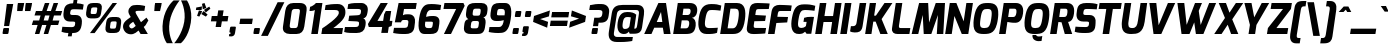SplineFontDB: 3.0
FontName: Exo-ExtraBoldItalic
FullName: Exo ExtraBold Italic
FamilyName: Exo
Weight: ExtraBold
Copyright: Copyright (c) 2011 Natanael Gama (exo@ndiscovered.com), with Reserved Font Name "Exo"
Version: 1.00
ItalicAngle: 0
UnderlinePosition: -50
UnderlineWidth: 50
Ascent: 800
Descent: 200
sfntRevision: 0x00010000
LayerCount: 2
Layer: 0 0 "Back"  1
Layer: 1 0 "Fore"  0
XUID: [1021 762 1116966003 15054055]
FSType: 8
OS2Version: 0
OS2_WeightWidthSlopeOnly: 0
OS2_UseTypoMetrics: 1
CreationTime: 1317848505
ModificationTime: 1325020211
PfmFamily: 33
TTFWeight: 800
TTFWidth: 5
LineGap: 90
VLineGap: 0
OS2TypoAscent: 0
OS2TypoAOffset: 1
OS2TypoDescent: 0
OS2TypoDOffset: 1
OS2TypoLinegap: 90
OS2WinAscent: 0
OS2WinAOffset: 1
OS2WinDescent: 0
OS2WinDOffset: 1
HheadAscent: 0
HheadAOffset: 1
HheadDescent: 0
HheadDOffset: 1
OS2Vendor: 'PfEd'
Lookup: 4 0 0 "'ordn' Ordinals lookup 21"  {"'ordn' Ordinals lookup 21-1"  } ['ordn' ('DFLT' <'dflt' > 'grek' <'dflt' > 'latn' <'dflt' > ) ]
Lookup: 1 0 0 "'smcp' Lowercase to Small Capitals lookup 16"  {"'smcp' Lowercase to Small Capitals lookup 16-1" ("smcp" ) } ['smcp' ('DFLT' <'dflt' > 'grek' <'dflt' > 'latn' <'FRA ' 'dflt' > ) ]
Lookup: 1 0 0 "'c2sc' Capitals to Small Capitals in Latin lookup 17"  {"'c2sc' Capitals to Small Capitals in Latin lookup 17 subtable" ("smcp" ) } ['c2sc' ('latn' <'dflt' > ) ]
Lookup: 4 0 0 "'dlig' Discretionary Ligatures lookup 14"  {"'dlig' Discretionary Ligatures lookup 14-1"  } ['dlig' ('DFLT' <'dflt' > 'grek' <'dflt' > 'latn' <'dflt' > ) ]
Lookup: 4 0 1 "'liga' Standard Ligatures lookup 15"  {"'liga' Standard Ligatures lookup 15-1"  } ['liga' ('DFLT' <'dflt' > 'grek' <'dflt' > 'latn' <'FRA ' 'dflt' > ) ]
Lookup: 1 0 0 "'frac' Diagonal Fractions lookup 13"  {"'frac' Diagonal Fractions lookup 13-1"  } ['frac' ('DFLT' <'dflt' > 'grek' <'dflt' > 'latn' <'FRA ' 'dflt' > ) ]
Lookup: 1 0 0 "'frac' Diagonal Fractions lookup 12"  {"'frac' Diagonal Fractions lookup 12-1"  } ['frac' ('DFLT' <'dflt' > 'grek' <'dflt' > 'latn' <'FRA ' 'dflt' > ) ]
Lookup: 4 0 0 "'frac' Diagonal Fractions lookup 11"  {"'frac' Diagonal Fractions lookup 11 subtable"  } ['frac' ('cyrl' <'dflt' > 'grek' <'dflt' > 'latn' <'FRA ' 'dflt' > ) ]
Lookup: 6 0 0 "'frac' Diagonal Fractions lookup 10"  {"'frac' Diagonal Fractions lookup 10-1"  } ['frac' ('DFLT' <'dflt' > 'grek' <'dflt' > 'latn' <'FRA ' 'dflt' > ) ]
Lookup: 1 0 0 "'lnum' Lining Figures lookup 19"  {"'lnum' Lining Figures lookup 19-1" ("oldstyle" ) } ['lnum' ('DFLT' <'dflt' > 'grek' <'dflt' > 'latn' <'FRA ' 'dflt' > ) ]
Lookup: 1 0 0 "Single Substitution lookup 18"  {"Single Substitution lookup 18-1" ("sinf" ) } ['    ' ('DFLT' <'dflt' > 'grek' <'dflt' > 'latn' <'FRA ' 'dflt' > ) ]
Lookup: 1 0 0 "'sinf' Scientific Inferiors lookup 3"  {"'sinf' Scientific Inferiors lookup 3-1"  } ['sinf' ('DFLT' <'dflt' > 'grek' <'dflt' > 'latn' <'FRA ' 'dflt' > ) ]
Lookup: 1 0 0 "'zero' Slashed Zero lookup 20"  {"'zero' Slashed Zero lookup 20-1"  } ['zero' ('DFLT' <'dflt' > 'grek' <'dflt' > 'latn' <'FRA ' 'dflt' > ) ]
Lookup: 1 0 0 "'numr' Numerators lookup 9"  {"'numr' Numerators lookup 9 subtable" ("numerator" ) } ['numr' ('DFLT' <'dflt' > 'latn' <'dflt' > ) ]
Lookup: 1 0 0 "'tnum' Tabular Numbers in Latin lookup 7"  {"'tnum' Tabular Numbers in Latin lookup 7-1" ("tnum" ) } ['tnum' ('DFLT' <'dflt' > 'latn' <'dflt' > ) ]
Lookup: 1 0 0 "'onum' Oldstyle Figures in Latin lookup 5"  {"'onum' Oldstyle Figures in Latin lookup 5-1" ("oldstyle" ) } ['onum' ('DFLT' <'dflt' > 'latn' <'dflt' > ) ]
Lookup: 3 0 0 "'salt' Access All Alternates in Latin lookup 4"  {"'salt' Access All Alternates in Latin lookup 4-1"  } ['salt' ('DFLT' <'dflt' > 'latn' <'dflt' > ) ]
Lookup: 1 0 0 "'sups' Superscript lookup 2"  {"'sups' Superscript lookup 2 subtable" ("superior" ) } ['sups' ('DFLT' <'dflt' > 'grek' <'dflt' > 'latn' <'dflt' > ) ]
Lookup: 1 0 0 "'case' Case-Sensitive Forms lookup 1"  {"'case' Case-Sensitive Forms lookup 1-1" ("alt" ) } ['case' ('DFLT' <'dflt' > 'grek' <'dflt' > 'latn' <'dflt' > ) ]
Lookup: 1 0 0 "'dnom' Denominators lookup 0"  {"'dnom' Denominators lookup 0 subtable" ("denominator" ) } ['dnom' ('DFLT' <'dflt' > 'latn' <'dflt' > ) ]
Lookup: 258 0 0 "'kern' Horizontal Kerning lookup 0"  {"'kern' Horizontal Kerning lookup 0-2" [150,0,4] "'kern' Horizontal Kerning lookup 0-1" [150,15,4] "'kern' Horizontal Kerning lookup 0-6" [150,15,0] "'kern' Horizontal Kerning lookup 0-5" [150,15,0] "'kern' Horizontal Kerning lookup 0-4" [150,0,6] "'kern' Horizontal Kerning lookup 0-3" [150,15,0] } ['kern' ('DFLT' <'dflt' > 'grek' <'dflt' > 'latn' <'FRA ' 'dflt' > ) ]
Lookup: 258 0 0 "'kern' Horizontal Kerning lookup 1"  {"'kern' Horizontal Kerning lookup 1-1" [150,0,0] } ['kern' ('DFLT' <'dflt' > 'grek' <'dflt' > 'latn' <'FRA ' 'dflt' > ) ]
MarkAttachClasses: 1
DEI: 91125
KernClass2: 27 15 "'kern' Horizontal Kerning lookup 1-1" 
 197 A Agrave Aacute Acircumflex Atilde Adieresis Aring Aogonek Abreve Amacron a.smcp aogonek.smcp amacron.smcp aacute.smcp acircumflex.smcp atilde.smcp adieresis.smcp aring.smcp agrave.smcp abreve.smcp
 22 quoteleft quotedblleft
 29 F f.smcp uni1E1E uni1E1F.smcp
 96 L Lcaron Lacute Lslash Lcommaaccent l.smcp lcommaaccent.smcp lcaron.smcp lacute.smcp lslash.smcp
 282 D O Q Eth Ograve Oacute Ocircumflex Otilde Odieresis Oslash Dcaron Ohungarumlaut Dcroat Omacron d.smcp o.smcp q.smcp dcroat.smcp omacron.smcp ocircumflex.smcp otilde.smcp odieresis.smcp oslash.smcp eth.smcp ograve.smcp oacute.smcp dcaron.smcp ohungarumlaut.smcp uni1E0A uni1E0B.smcp
 89 T Tcaron Tcommaaccent t.smcp tbar.smcp tcaron.smcp tcommaaccent.smcp uni1E6A uni1E6B.smcp
 8 V v.smcp
 78 Y Yacute y.smcp ydieresis.smcp Ygrave Ycircumflex ygrave.smcp ycircumflex.smcp
 15 X x.smcp X.salt
 100 W w.smcp Wgrave Wacute Wdieresis Wcircumflex wgrave.smcp wacute.smcp wdieresis.smcp wcircumflex.smcp
 52 K kgreenlandic Kcommaaccent k.smcp kcommaaccent.smcp
 49 M m.smcp uni1E40 uni1E41.smcp M.salt uni1E40.salt
 230 U Ugrave Uacute Ucircumflex Udieresis Uring Uhungarumlaut Ubreve Uogonek Utilde Umacron u.smcp uogonek.smcp uacute.smcp ucircumflex.smcp udieresis.smcp utilde.smcp umacron.smcp ugrave.smcp uring.smcp uhungarumlaut.smcp ubreve.smcp
 29 B b.smcp uni1E02 uni1E03.smcp
 122 S Sacute Scaron Scedilla Scircumflex s.smcp scaron.smcp germandbls.smcp sacute.smcp scedilla.smcp scircumflex.smcp uni1E60
 100 P R Rcaron Rcommaaccent p.smcp r.smcp rcommaaccent.smcp racute.smcp rcaron.smcp uni1E56 uni1E57.smcp
 18 k kcommaaccent c_k
 78 v w y yacute ydieresis t_y f_y wacute ygrave wdieresis ycircumflex wcircumflex
 21 l lacute lcommaaccent
 33 f f_f uni1E1F f.salt uni1E1F.salt
 99 b o p ograve oacute ocircumflex otilde odieresis oslash thorn ohungarumlaut omacron uni1E03 uni1E57
 8 x x.salt
 44 s sacute scaron scedilla scircumflex uni1E61
 77 e ae egrave eacute ecircumflex edieresis eogonek ecaron oe emacron edotaccent
 28 r racute rcaron rcommaaccent
 55 h m n ntilde nacute ncaron hbar hcircumflex eng uni1E41
 37 J Jcircumflex j.smcp jcircumflex.smcp
 49 M m.smcp uni1E40 uni1E41.smcp M.salt uni1E40.salt
 15 X x.smcp X.salt
 15 colon semicolon
 134 hyphen equal uni00AD endash emdash minus hyphen.alt uni00AD.alt endash.alt emdash.alt hyphen.smcp uni00AD.smcp endash.smcp emdash.smcp
 8 x x.salt
 77 v w y yacute ydieresis wgrave wacute ygrave wdieresis ycircumflex wcircumflex
 524 a c d e g o q agrave aacute acircumflex atilde adieresis aring ae ccedilla egrave eacute ecircumflex edieresis ograve oacute ocircumflex otilde odieresis oslash aogonek abreve cacute ccaron eogonek ecaron dcaron ohungarumlaut dcroat oe cdotaccent ccircumflex gbreve gdotaccent gcircumflex c_t emacron gcommaaccent amacron edotaccent omacron uni1E0B c_k c_h a.salt agrave.salt aacute.salt atilde.salt aring.salt acircumflex.salt adieresis.salt aogonek.salt abreve.salt amacron.salt d.salt uni1E0B.salt dcroat.salt dcaron.salt
 44 s sacute scaron scedilla scircumflex uni1E61
 151 m n r u ntilde ugrave uacute ucircumflex udieresis racute nacute ncaron rcaron uring uhungarumlaut rcommaaccent eng ncommaaccent utilde umacron uni1E41
 74 f t tcaron tcommaaccent f_f f_f_i ffl t_t f_t t_y f_y tbar uni1E1F uni1E6B
 9 p uni1E57
 26 z zacute zcaron zdotaccent
 11 quotesingle
 0 {} 0 {} 0 {} 0 {} 0 {} 0 {} 0 {} 0 {} 0 {} 0 {} 0 {} 0 {} 0 {} 0 {} 0 {} 0 {} 0 {} 0 {} 0 {} 0 {} 0 {} 0 {} -80 {} -50 {} -10 {} 0 {} -30 {} 0 {} 0 {} -80 {} 0 {} -80 {} -30 {} 0 {} 0 {} 0 {} 0 {} 20 {} -20 {} 0 {} 0 {} 0 {} 0 {} 0 {} 0 {} 0 {} -70 {} -40 {} 0 {} 0 {} 0 {} 0 {} 0 {} -20 {} -30 {} -30 {} -20 {} -20 {} -20 {} 0 {} 0 {} 0 {} 0 {} 0 {} 0 {} 0 {} 0 {} -60 {} 0 {} -20 {} 0 {} -50 {} 0 {} 0 {} -90 {} 0 {} 0 {} 0 {} -50 {} 0 {} 20 {} 0 {} 20 {} 0 {} 10 {} 0 {} 0 {} 0 {} 0 {} -20 {} 0 {} -60 {} -40 {} 0 {} -30 {} -40 {} -95 {} -100 {} -140 {} -120 {} -110 {} -56 {} -95 {} -90 {} 0 {} 0 {} -70 {} -60 {} 0 {} -30 {} -60 {} -60 {} -30 {} -85 {} -70 {} -55 {} -50 {} -60 {} -50 {} 0 {} 0 {} -80 {} -60 {} 0 {} -50 {} -80 {} -65 {} -45 {} -120 {} -100 {} -70 {} -60 {} -90 {} -70 {} 0 {} 0 {} 0 {} -20 {} 0 {} 0 {} -60 {} 0 {} -40 {} -60 {} -20 {} 0 {} -60 {} -20 {} -20 {} 0 {} 0 {} -60 {} -60 {} 0 {} -30 {} -60 {} -40 {} 0 {} -80 {} -50 {} -55 {} -40 {} -60 {} -40 {} 0 {} 0 {} 0 {} 0 {} 0 {} 0 {} -60 {} 0 {} -50 {} -60 {} -30 {} -10 {} -50 {} -20 {} -30 {} 0 {} 0 {} 40 {} 20 {} 0 {} 20 {} 20 {} 10 {} 20 {} 0 {} 20 {} 20 {} 10 {} 20 {} 20 {} -20 {} 0 {} 0 {} 0 {} 0 {} 0 {} 20 {} 0 {} 30 {} 20 {} 10 {} 0 {} 10 {} 0 {} 0 {} 0 {} 0 {} 20 {} 0 {} -10 {} 0 {} 20 {} 0 {} 30 {} 20 {} 10 {} 10 {} 10 {} 0 {} 0 {} 0 {} 0 {} 20 {} 0 {} -10 {} 0 {} 20 {} -20 {} -10 {} 0 {} 0 {} 0 {} -15 {} 0 {} 0 {} -20 {} 0 {} 20 {} 0 {} 0 {} 0 {} 20 {} 0 {} 30 {} 0 {} 10 {} 0 {} 0 {} 0 {} 0 {} 0 {} 0 {} 0 {} 0 {} 0 {} 30 {} 0 {} 25 {} 10 {} -10 {} 10 {} 15 {} 0 {} 15 {} 15 {} 0 {} 0 {} 0 {} 0 {} 0 {} 0 {} 0 {} 0 {} 10 {} -10 {} 0 {} 0 {} 0 {} 0 {} 0 {} 0 {} 0 {} 0 {} 0 {} 0 {} 0 {} 0 {} 0 {} -20 {} -30 {} -10 {} 0 {} -30 {} 0 {} 0 {} -30 {} 0 {} 0 {} 0 {} 0 {} 0 {} 0 {} -10 {} 10 {} -10 {} 0 {} -20 {} -25 {} -20 {} 0 {} 20 {} 0 {} 0 {} 0 {} 0 {} 0 {} 10 {} -40 {} -20 {} -15 {} 0 {} 0 {} -20 {} 0 {} 0 {} -60 {} 0 {} 0 {} 0 {} 0 {} 0 {} -30 {} 0 {} 10 {} -40 {} -10 {} -10 {} 0 {} -10 {} 0 {} 0 {} 0 {} 0 {} 0 {} 0 {} -10 {} 0 {} -10 {} -5 {} 0 {} -10 {} 0 {} -20 {} 0 {} -10 {} -30 {} 0 {} 0 {} 0 {} 0 {} 0 {} 10 {} -10 {} 0 {} 0 {} 0 {} 0 {} -25 {} 0 {} 0 {} -30 {} 0 {} 0 {} 0 {} 0 {} 0 {} 0 {} 0 {} 20 {} -15 {} 0 {} 0 {} 0 {} 0 {} 0 {} 0 {} 0 {} 0 {} 0 {} 0 {} 0 {} 0 {} 0 {} 5 {} 0 {} 0 {} 0 {} 0 {} 0 {} 0 {} -50 {}
KernClass2: 27 12 "'kern' Horizontal Kerning lookup 0-1" 
 197 A Agrave Aacute Acircumflex Atilde Adieresis Aring Aogonek Abreve Amacron a.smcp aogonek.smcp amacron.smcp aacute.smcp acircumflex.smcp atilde.smcp adieresis.smcp aring.smcp agrave.smcp abreve.smcp
 22 quoteleft quotedblleft
 29 F f.smcp uni1E1E uni1E1F.smcp
 96 L Lcaron Lacute Lslash Lcommaaccent l.smcp lcommaaccent.smcp lcaron.smcp lacute.smcp lslash.smcp
 282 D O Q Eth Ograve Oacute Ocircumflex Otilde Odieresis Oslash Dcaron Ohungarumlaut Dcroat Omacron d.smcp o.smcp q.smcp dcroat.smcp omacron.smcp ocircumflex.smcp otilde.smcp odieresis.smcp oslash.smcp eth.smcp ograve.smcp oacute.smcp dcaron.smcp ohungarumlaut.smcp uni1E0A uni1E0B.smcp
 89 T Tcaron Tcommaaccent t.smcp tbar.smcp tcaron.smcp tcommaaccent.smcp uni1E6A uni1E6B.smcp
 8 V v.smcp
 78 Y Yacute y.smcp ydieresis.smcp Ygrave Ycircumflex ygrave.smcp ycircumflex.smcp
 15 X x.smcp X.salt
 100 W w.smcp Wgrave Wacute Wdieresis Wcircumflex wgrave.smcp wacute.smcp wdieresis.smcp wcircumflex.smcp
 52 K kgreenlandic Kcommaaccent k.smcp kcommaaccent.smcp
 49 M m.smcp uni1E40 uni1E41.smcp M.salt uni1E40.salt
 230 U Ugrave Uacute Ucircumflex Udieresis Uring Uhungarumlaut Ubreve Uogonek Utilde Umacron u.smcp uogonek.smcp uacute.smcp ucircumflex.smcp udieresis.smcp utilde.smcp umacron.smcp ugrave.smcp uring.smcp uhungarumlaut.smcp ubreve.smcp
 29 B b.smcp uni1E02 uni1E03.smcp
 122 S Sacute Scaron Scedilla Scircumflex s.smcp scaron.smcp germandbls.smcp sacute.smcp scedilla.smcp scircumflex.smcp uni1E60
 100 P R Rcaron Rcommaaccent p.smcp r.smcp rcommaaccent.smcp racute.smcp rcaron.smcp uni1E56 uni1E57.smcp
 18 k kcommaaccent c_k
 78 v w y yacute ydieresis t_y f_y wacute ygrave wdieresis ycircumflex wcircumflex
 21 l lacute lcommaaccent
 33 f f_f uni1E1F f.salt uni1E1F.salt
 99 b o p ograve oacute ocircumflex otilde odieresis oslash thorn ohungarumlaut omacron uni1E03 uni1E57
 8 x x.salt
 44 s sacute scaron scedilla scircumflex uni1E61
 77 e ae egrave eacute ecircumflex edieresis eogonek ecaron oe emacron edotaccent
 28 r racute rcaron rcommaaccent
 55 h m n ntilde nacute ncaron hbar hcircumflex eng uni1E41
 453 C G O Q Ccedilla Ograve Oacute Ocircumflex Otilde Odieresis Oslash Cacute Ccaron Ohungarumlaut OE Gbreve Cdotaccent Ccircumflex Gdotaccent Gcircumflex Gcommaaccent Omacron c.smcp g.smcp o.smcp q.smcp gcommaaccent.smcp ccaron.smcp omacron.smcp ocircumflex.smcp otilde.smcp odieresis.smcp oslash.smcp ccedilla.smcp ograve.smcp oacute.smcp cacute.smcp ohungarumlaut.smcp oe.smcp gbreve.smcp cdotaccent.smcp ccircumflex.smcp gdotaccent.smcp gcircumflex.smcp
 94 T Tcaron Tcommaaccent Tbar t.smcp tbar.smcp tcaron.smcp tcommaaccent.smcp uni1E6A uni1E6B.smcp
 56 Y y.smcp Ygrave Ycircumflex ygrave.smcp ycircumflex.smcp
 8 V v.smcp
 218 E F Egrave Eacute Ecircumflex Edieresis Eogonek Ecaron Emacron Edotaccent e.smcp f.smcp emacron.smcp eacute.smcp eogonek.smcp edieresis.smcp edotaccent.smcp egrave.smcp ecircumflex.smcp ecaron.smcp uni1E1E uni1E1F.smcp
 52 quoteright quotesinglbase quotedblright quotedblbase
 208 A Agrave Aacute Acircumflex Atilde Adieresis Aring AE Aogonek Abreve Amacron a.smcp aogonek.smcp amacron.smcp aacute.smcp acircumflex.smcp atilde.smcp adieresis.smcp aring.smcp ae.smcp agrave.smcp abreve.smcp
 21 comma period ellipsis
 100 W w.smcp Wgrave Wacute Wdieresis Wcircumflex wgrave.smcp wacute.smcp wdieresis.smcp wcircumflex.smcp
 230 U Ugrave Uacute Ucircumflex Udieresis Uring Uhungarumlaut Ubreve Uogonek Utilde Umacron u.smcp uogonek.smcp uacute.smcp ucircumflex.smcp udieresis.smcp utilde.smcp umacron.smcp ugrave.smcp uring.smcp uhungarumlaut.smcp ubreve.smcp
 135 S Sacute Scaron Scedilla Scircumflex s.smcp scaron.smcp germandbls.smcp sacute.smcp scedilla.smcp scircumflex.smcp uni1E60 uni1E61.smcp
 0 {} 0 {} 0 {} 0 {} 0 {} 0 {} 0 {} 0 {} 0 {} 0 {} 0 {} 0 {} 0 {} -50 {} -95 {} -150 {} -120 {} -20 {} -90 {} 0 {} 0 {} -120 {} -45 {} -20 {} 0 {} 0 {} 0 {} 0 {} 0 {} 0 {} 0 {} -90 {} 0 {} 0 {} 0 {} 0 {} 0 {} -10 {} 0 {} 0 {} 0 {} 0 {} 0 {} -90 {} -150 {} 0 {} 0 {} 0 {} 0 {} -40 {} -155 {} -100 {} -115 {} 0 {} -100 {} 0 {} -20 {} -100 {} -25 {} -20 {} 0 {} 0 {} -20 {} -45 {} -35 {} 0 {} -10 {} -50 {} -25 {} -45 {} 0 {} 0 {} 0 {} -10 {} 0 {} 0 {} 0 {} 0 {} 0 {} -135 {} -80 {} 0 {} 0 {} 0 {} 0 {} -35 {} 0 {} 0 {} 0 {} -20 {} 0 {} -145 {} -105 {} 0 {} 0 {} -20 {} 0 {} -45 {} 0 {} 0 {} 0 {} -40 {} 0 {} -165 {} -135 {} 0 {} 0 {} -25 {} 0 {} -35 {} 0 {} 0 {} 0 {} -30 {} 0 {} 0 {} 0 {} 0 {} 0 {} -20 {} 0 {} -35 {} 0 {} 0 {} 0 {} -30 {} 0 {} -145 {} -105 {} 0 {} 0 {} -20 {} 0 {} -40 {} 0 {} 0 {} 0 {} -30 {} 0 {} 0 {} 0 {} 0 {} 0 {} -20 {} 0 {} 10 {} 0 {} -10 {} -20 {} 20 {} -10 {} 20 {} 10 {} -10 {} 10 {} 10 {} 0 {} 10 {} 0 {} 0 {} 0 {} 0 {} 0 {} -35 {} -20 {} 0 {} 0 {} 10 {} 0 {} 0 {} -10 {} -30 {} -20 {} 0 {} 0 {} -10 {} 0 {} -20 {} 0 {} 10 {} 0 {} 0 {} -20 {} -20 {} -10 {} 0 {} -20 {} -20 {} 0 {} -10 {} 0 {} -10 {} 0 {} 0 {} 0 {} -30 {} -20 {} 0 {} 0 {} 0 {} 0 {} -20 {} 0 {} 0 {} 0 {} 0 {} 0 {} 0 {} 0 {} 0 {} 0 {} 0 {} 10 {} 0 {} 0 {} 0 {} 0 {} 0 {} 0 {} 0 {} 0 {} 0 {} 0 {} 0 {} -60 {} 0 {} 0 {} 0 {} 0 {} 0 {} 0 {} 0 {} 0 {} 0 {} -60 {} 0 {} 0 {} 0 {} 0 {} 0 {} 0 {} 0 {} 0 {} 0 {} 0 {} 0 {} 0 {} 0 {} -105 {} 0 {} 0 {} 0 {} 0 {} 0 {} 0 {} 0 {} 0 {} -40 {} -40 {} 0 {} -20 {} 0 {} 0 {} 0 {} 0 {} 0 {} 0 {} 0 {} 0 {} 0 {} 0 {} 0 {} -20 {} 0 {} 0 {} 0 {} 0 {} 0 {} 0 {} 0 {} 0 {} 0 {} -40 {} 0 {} -10 {} 0 {} 0 {} 0 {} 0 {} 0 {} 0 {} 0 {} 0 {} 0 {} -40 {} 0 {} -10 {} 0 {} 0 {} 0 {} 0 {} 0 {} 0 {} 0 {} 0 {} 0 {} 0 {} 0 {} -105 {} 0 {} 0 {} 0 {} 0 {} 0 {} 0 {} 0 {} 0 {} 0 {} -40 {} 0 {} 0 {} 0 {} 0 {} 0 {}
KernClass2: 2 6 "'kern' Horizontal Kerning lookup 0-2" 
 8 P p.smcp
 21 comma period ellipsis
 208 A Agrave Aacute Acircumflex Atilde Adieresis Aring AE Aogonek Abreve Amacron a.smcp aogonek.smcp amacron.smcp aacute.smcp acircumflex.smcp atilde.smcp adieresis.smcp aring.smcp ae.smcp agrave.smcp abreve.smcp
 37 J Jcircumflex j.smcp jcircumflex.smcp
 15 X x.smcp X.salt
 49 M m.smcp uni1E40 uni1E41.smcp M.salt uni1E40.salt
 0 {} 0 {} 0 {} 0 {} 0 {} 0 {} 0 {} -160 {} -90 {} -60 {} -30 {} -15 {}
KernClass2: 2 2 "'kern' Horizontal Kerning lookup 0-3" 
 303 A K M X Agrave Aacute Acircumflex Atilde Adieresis Aring Aogonek Abreve Amacron Kcommaaccent a.smcp k.smcp m.smcp x.smcp aogonek.smcp amacron.smcp aacute.smcp acircumflex.smcp atilde.smcp adieresis.smcp aring.smcp kcommaaccent.smcp agrave.smcp abreve.smcp uni1E40 uni1E41.smcp M.salt uni1E40.salt X.salt
 29 F f.smcp uni1E1E uni1E1F.smcp
 0 {} 0 {} 0 {} 0 {}
KernClass2: 3 3 "'kern' Horizontal Kerning lookup 0-5" 
 47 c ccedilla cacute ccaron cdotaccent ccircumflex
 125 C Ccedilla Cacute Ccaron Cdotaccent Ccircumflex c.smcp ccaron.smcp ccedilla.smcp cacute.smcp cdotaccent.smcp ccircumflex.smcp
 516 a c d e g o q agrave aacute acircumflex atilde adieresis aring ae ccedilla egrave eacute ecircumflex edieresis ograve oacute ocircumflex otilde odieresis oslash aogonek abreve cacute ccaron eogonek ecaron dcaron ohungarumlaut dcroat oe cdotaccent ccircumflex gbreve gdotaccent gcircumflex c_t emacron gcommaaccent amacron edotaccent omacron c_k c_h a.salt agrave.salt aacute.salt atilde.salt aring.salt acircumflex.salt adieresis.salt aogonek.salt abreve.salt amacron.salt d.salt uni1E0B.salt dcroat.salt dcaron.salt
 439 C G O Q Ccedilla Ograve Oacute Ocircumflex Otilde Odieresis Oslash Cacute Ccaron OE Gbreve Cdotaccent Ccircumflex Gdotaccent Gcircumflex Gcommaaccent Omacron c.smcp g.smcp o.smcp q.smcp gcommaaccent.smcp ccaron.smcp omacron.smcp ocircumflex.smcp otilde.smcp odieresis.smcp oslash.smcp ccedilla.smcp ograve.smcp oacute.smcp cacute.smcp ohungarumlaut.smcp oe.smcp gbreve.smcp cdotaccent.smcp ccircumflex.smcp gdotaccent.smcp gcircumflex.smcp
 0 {} 0 {} 0 {} 0 {} -20 {} 0 {} 0 {} -50 {} -20 {}
KernClass2: 2 2 "'kern' Horizontal Kerning lookup 0-6" 
 65 A Agrave Aacute Acircumflex Atilde Adieresis Aring Aogonek Abreve
 35 l lcaron lacute lslash lcommaaccent
 0 {} 0 {} 0 {} -25 {}
ChainSub2: coverage "'frac' Diagonal Fractions lookup 10-1"  0 0 0 1
 1 1 0
  Coverage: 149 zero.numerator one.numerator two.numerator three.numerator four.numerator five.numerator six.numerator seven.numerator eight.numerator nine.numerator
  BCoverage: 184 slash fraction zero.denominator one.denominator two.denominator three.denominator four.denominator five.denominator six.denominator seven.denominator eight.denominator nine.denominator
 1
  SeqLookup: 0 "Single Substitution lookup 18" 
EndFPST
LangName: 1033 "" "" "" "" "" "" "" "" "" "Natanael Gama" "" "" "www.ndiscovered.com" "Copyright (c) 2011, Natanael Gama (http:/7www.ndiscovered.com | ex(at)ndiscovered.com),+AAoA-with Reserved Font Name Exo.+AAoACgAA-This Font Software is licensed under the SIL Open Font License, Version 1.1.+AAoA-This license is copied below, and is also available with a FAQ at:+AAoA-http://scripts.sil.org/OFL+AAoACgAK------------------------------------------------------------+AAoA-SIL OPEN FONT LICENSE Version 1.1 - 26 February 2007+AAoA------------------------------------------------------------+AAoACgAA-PREAMBLE+AAoA-The goals of the Open Font License (OFL) are to stimulate worldwide+AAoA-development of collaborative font projects, to support the font creation+AAoA-efforts of academic and linguistic communities, and to provide a free and+AAoA-open framework in which fonts may be shared and improved in partnership+AAoA-with others.+AAoACgAA-The OFL allows the licensed fonts to be used, studied, modified and+AAoA-redistributed freely as long as they are not sold by themselves. The+AAoA-fonts, including any derivative works, can be bundled, embedded, +AAoA-redistributed and/or sold with any software provided that any reserved+AAoA-names are not used by derivative works. The fonts and derivatives,+AAoA-however, cannot be released under any other type of license. The+AAoA-requirement for fonts to remain under this license does not apply+AAoA-to any document created using the fonts or their derivatives.+AAoACgAA-DEFINITIONS+AAoAIgAA-Font Software+ACIA refers to the set of files released by the Copyright+AAoA-Holder(s) under this license and clearly marked as such. This may+AAoA-include source files, build scripts and documentation.+AAoACgAi-Reserved Font Name+ACIA refers to any names specified as such after the+AAoA-copyright statement(s).+AAoACgAi-Original Version+ACIA refers to the collection of Font Software components as+AAoA-distributed by the Copyright Holder(s).+AAoACgAi-Modified Version+ACIA refers to any derivative made by adding to, deleting,+AAoA-or substituting -- in part or in whole -- any of the components of the+AAoA-Original Version, by changing formats or by porting the Font Software to a+AAoA-new environment.+AAoACgAi-Author+ACIA refers to any designer, engineer, programmer, technical+AAoA-writer or other person who contributed to the Font Software.+AAoACgAA-PERMISSION & CONDITIONS+AAoA-Permission is hereby granted, free of charge, to any person obtaining+AAoA-a copy of the Font Software, to use, study, copy, merge, embed, modify,+AAoA-redistribute, and sell modified and unmodified copies of the Font+AAoA-Software, subject to the following conditions:+AAoACgAA-1) Neither the Font Software nor any of its individual components,+AAoA-in Original or Modified Versions, may be sold by itself.+AAoACgAA-2) Original or Modified Versions of the Font Software may be bundled,+AAoA-redistributed and/or sold with any software, provided that each copy+AAoA-contains the above copyright notice and this license. These can be+AAoA-included either as stand-alone text files, human-readable headers or+AAoA-in the appropriate machine-readable metadata fields within text or+AAoA-binary files as long as those fields can be easily viewed by the user.+AAoACgAA-3) No Modified Version of the Font Software may use the Reserved Font+AAoA-Name(s) unless explicit written permission is granted by the corresponding+AAoA-Copyright Holder. This restriction only applies to the primary font name as+AAoA-presented to the users.+AAoACgAA-4) The name(s) of the Copyright Holder(s) or the Author(s) of the Font+AAoA-Software shall not be used to promote, endorse or advertise any+AAoA-Modified Version, except to acknowledge the contribution(s) of the+AAoA-Copyright Holder(s) and the Author(s) or with their explicit written+AAoA-permission.+AAoACgAA-5) The Font Software, modified or unmodified, in part or in whole,+AAoA-must be distributed entirely under this license, and must not be+AAoA-distributed under any other license. The requirement for fonts to+AAoA-remain under this license does not apply to any document created+AAoA-using the Font Software.+AAoACgAA-TERMINATION+AAoA-This license becomes null and void if any of the above conditions are+AAoA-not met.+AAoACgAA-DISCLAIMER+AAoA-THE FONT SOFTWARE IS PROVIDED +ACIA-AS IS+ACIA, WITHOUT WARRANTY OF ANY KIND,+AAoA-EXPRESS OR IMPLIED, INCLUDING BUT NOT LIMITED TO ANY WARRANTIES OF+AAoA-MERCHANTABILITY, FITNESS FOR A PARTICULAR PURPOSE AND NONINFRINGEMENT+AAoA-OF COPYRIGHT, PATENT, TRADEMARK, OR OTHER RIGHT. IN NO EVENT SHALL THE+AAoA-COPYRIGHT HOLDER BE LIABLE FOR ANY CLAIM, DAMAGES OR OTHER LIABILITY,+AAoA-INCLUDING ANY GENERAL, SPECIAL, INDIRECT, INCIDENTAL, OR CONSEQUENTIAL+AAoA-DAMAGES, WHETHER IN AN ACTION OF CONTRACT, TORT OR OTHERWISE, ARISING+AAoA-FROM, OUT OF THE USE OR INABILITY TO USE THE FONT SOFTWARE OR FROM+AAoA-OTHER DEALINGS IN THE FONT SOFTWARE." "http://scripts.sil.org/OFL" 
Encoding: ISO8859-1
Compacted: 1
UnicodeInterp: none
NameList: Adobe Glyph List
DisplaySize: -48
AntiAlias: 1
FitToEm: 1
WinInfo: 21 21 6
BeginPrivate: 0
EndPrivate
BeginChars: 793 729

StartChar: a
Encoding: 97 97 0
Width: 544
VWidth: 0
Flags: W
HStem: -5.5 134.75<158.125 311.416>
DStem2: 374.25 180.25 512.75 1.5 0.145047 0.989425<-33.5947 232.453>
LayerCount: 2
Fore
SplineSet
73.75 303.5 m 4
 118 524.25 238.5 538.5 337 541 c 4
 416 543.25 531.75 528 582.75 479 c 13
 512.75 1.5 l 21
 384.75 1.5 l 5
 359.5 54 l 21
 334.25 16.25 267 -5.5 208 -5.5 c 7
 108.25 -5.5 31.5 92.5 73.75 303.5 c 4
234 278.75 m 4
 221 191.75 220.75 129.25 277.75 129.25 c 7
 328.5 129.25 355 148.25 374.25 180.25 c 5
 407.5 407 l 5
 386.5 416.25 350 419.75 324.75 414 c 4
 286.75 405.75 250.75 391.75 234 278.75 c 4
EndSplineSet
AlternateSubs2: "'salt' Access All Alternates in Latin lookup 4-1" a.salt
Substitution2: "'smcp' Lowercase to Small Capitals lookup 16-1" a.smcp
EndChar

StartChar: z
Encoding: 122 122 1
Width: 480
VWidth: 0
Flags: HW
LayerCount: 2
Fore
SplineSet
35.25 1 m 25
 55.5 133.5 l 25
 316.5 397 l 17
 83.75 397 l 1
 104.25 531 l 25
 545.25 531 l 25
 524.75 397 l 25
 277.25 135 l 17
 482 135 l 17
 483 134 461.25 1 461.25 1 c 25
 35.25 1 l 25
EndSplineSet
Substitution2: "'smcp' Lowercase to Small Capitals lookup 16-1" z.smcp
EndChar

StartChar: e
Encoding: 101 101 2
Width: 528
VWidth: 0
Flags: W
HStem: 22 116<407.268 496.5> 414.5 126.5<280.619 388.106>
LayerCount: 2
Fore
SplineSet
75.5 308 m 0
 106.5 471 152 539.5 347 541 c 0
 457.25 541.75 567.25 512.25 561.25 388 c 0
 550.5 137.5 267.75 185.75 230.75 200.75 c 1
 220.25 135.25 240 120.5 311 120.25 c 0
 364.5 118.75 460.25 127.75 516.5 138 c 1
 496.5 22 l 17
 417.75 -2.5 331 -16 209.75 -7 c 0
 82.5 1.25 39.5 114 75.5 308 c 0
244 307.25 m 0
 244 307.25 378 279.25 392.75 361.75 c 0
 400.25 403.5 378.75 415.25 334.75 414.5 c 0
 263.5 413 254 363.75 244 307.25 c 0
EndSplineSet
Substitution2: "'smcp' Lowercase to Small Capitals lookup 16-1" e.smcp
EndChar

StartChar: o
Encoding: 111 111 3
Width: 555
VWidth: 0
Flags: W
HStem: -5 126.5<237.539 365.538> 411.75 126.5<276.233 402.017>
LayerCount: 2
Fore
SplineSet
73.25 276.75 m 0
 107.25 493.75 180.25 538.25 361.75 538.25 c 3
 543.25 538.25 596.25 444.25 563.75 239.25 c 0
 532.25 42.25 466.25 -5 279.25 -5 c 3
 96 -5 43.25 86.75 73.25 276.75 c 0
237.25 258 m 0
 217.25 136.25 232.75 121.5 296.75 121.5 c 3
 364.25 121.5 378.75 131 399.75 258 c 0
 420.5 387 413.75 411.75 342.5 411.75 c 3
 270.25 411.75 258.5 389.5 237.25 258 c 0
EndSplineSet
Substitution2: "'smcp' Lowercase to Small Capitals lookup 16-1" o.smcp
EndChar

StartChar: space
Encoding: 32 32 4
Width: 250
VWidth: 0
Flags: W
LayerCount: 2
EndChar

StartChar: c
Encoding: 99 99 5
Width: 490
VWidth: 0
Flags: HW
LayerCount: 2
Fore
SplineSet
74.75 288.5 m 0
 110.5 507.75 192 540.25 292 540.25 c 3
 344 540.25 462 532.75 537.5 506.25 c 1
 522 407.25 l 1
 522 407.25 443.25 413.75 354.25 413.75 c 3
 288.5 413.75 262.5 409.5 237.75 263.5 c 0
 216.75 134.75 237.5 121 307.75 121 c 3
 399.75 121 485.5 129.75 485.5 129.75 c 1
 469.75 30.25 l 17
 393.75 -0.25 328.75 -7 209 -5.25 c 0
 109.25 -4.25 41.25 82.25 74.75 288.5 c 0
EndSplineSet
Substitution2: "'smcp' Lowercase to Small Capitals lookup 16-1" c.smcp
EndChar

StartChar: d
Encoding: 100 100 6
Width: 549
VWidth: 0
Flags: HW
LayerCount: 2
Fore
SplineSet
74 293 m 0
 100 441.75 145 539 290.75 539 c 3
 335.75 539 393.75 527.25 433.5 506.5 c 1
 478 785 l 1
 641.5 785 l 1
 517.25 0 l 1
 379.5 0 l 1
 360.5 51.5 l 17
 320.25 22 268.75 -6 207.5 -6 c 3
 83.25 -6 45 128.25 74 293 c 0
239.5 270.5 m 0
 221.5 157.75 237.75 130.25 276.25 130.25 c 3
 319.25 130.25 353.75 140 377.75 158.25 c 1
 416 398.5 l 1
 393.5 411.25 358.75 416.25 320.75 416.25 c 1
 284.75 416.25 259.75 396 239.5 270.5 c 0
EndSplineSet
AlternateSubs2: "'salt' Access All Alternates in Latin lookup 4-1" d.salt
Substitution2: "'smcp' Lowercase to Small Capitals lookup 16-1" d.smcp
EndChar

StartChar: A
Encoding: 65 65 7
Width: 698
VWidth: 0
Flags: W
HStem: 0 21G<30 220.99 518.531 690> 0 21G<30 220.99 518.531 690> 147 142.25<343.5 483.25> 712 20G<375.301 578.385>
DStem2: 30 0 211.5 0 0.436364 0.89977<79.2001 241.903 397.059 615.002> 385 732 450.25 523.75 0.436364 0.89977<-725.741 -571.638 -416.482 -158.904> 575.25 732 450.25 523.75 0.154871 -0.987935<186.379 423.16>
LayerCount: 2
Fore
SplineSet
30 0 m 1xb0
 385 732 l 1
 575.25 732 l 1
 690 0 l 1
 522 0 l 1
 496.5 147 l 1
 281.25 147 l 1
 211.5 0 l 1
 30 0 l 1xb0
343.5 289.25 m 1
 483.25 289.25 l 1
 450.25 523.75 l 1
 343.5 289.25 l 1
EndSplineSet
Substitution2: "'c2sc' Capitals to Small Capitals in Latin lookup 17 subtable" a.smcp
EndChar

StartChar: p
Encoding: 112 112 8
Width: 556
VWidth: 0
Flags: HW
LayerCount: 2
Fore
SplineSet
-1.75 -270 m 1
 123 506 l 1
 187 525 310 536.25 409 536.25 c 3
 544 536.25 594.25 421 566.5 241.75 c 0
 539.5 63.75 475.75 -9.5 327.25 -9.5 c 1
 282.25 -9.5 237.25 0.75 209.5 29 c 1
 162 -270 l 1
 -1.75 -270 l 1
226.5 134.25 m 1
 245.25 119.25 275.5 111.25 309 114.5 c 0
 360.75 116.75 383 145.75 403.25 272 c 0
 416.75 354.5 413.75 417.25 354.75 417.25 c 2
 272.75 417.25 l 2
 226.5 134.25 l 1
EndSplineSet
AlternateSubs2: "'salt' Access All Alternates in Latin lookup 4-1" p.salt
Substitution2: "'smcp' Lowercase to Small Capitals lookup 16-1" p.smcp
EndChar

StartChar: b
Encoding: 98 98 9
Width: 557
VWidth: 0
Flags: HW
LayerCount: 2
Fore
SplineSet
40.5 0 m 1
 164.5 785 l 1
 328 785 l 1
 284.5 506.5 l 1
 330.75 527.25 390.75 539 435.75 539 c 3
 583.25 539 594.5 404.5 567 233 c 0
 538.5 58 481.25 -8.5 351.25 -6 c 1
 290 -5 244.5 22 213.25 51.5 c 9
 178.25 0 l 1
 40.5 0 l 1
229.75 158.25 m 1
 247.75 140 280.5 130.25 323.5 130.25 c 3
 364 130.25 386.25 157.25 403.75 270.5 c 0
 421.75 386 411.5 416.25 368.25 416.25 c 1
 330.25 416.25 295.25 411.25 268.25 398.5 c 1
 229.75 158.25 l 1
EndSplineSet
AlternateSubs2: "'salt' Access All Alternates in Latin lookup 4-1" b.salt
Substitution2: "'smcp' Lowercase to Small Capitals lookup 16-1" b.smcp
EndChar

StartChar: q
Encoding: 113 113 10
Width: 553
VWidth: 0
Flags: HW
LayerCount: 2
Fore
SplineSet
75.25 290.5 m 0
 106 482.5 190 540 315.75 540 c 3
 421.75 540 544.75 524.75 594.5 507.25 c 1
 472 -270 l 17
 308 -270 l 9
 355 29 l 1
 317.75 0.75 276.75 -10 231.75 -10 c 3
 78.75 -10 46.5 107 75.25 290.5 c 0
240 273.25 m 0
 222.75 161.25 219 113.5 285 113.5 c 3
 318.5 113.5 339.75 117.5 371.75 134 c 1
 416.5 421 l 2
 334.5 421 l 2
 266 421 249.75 334 240 273.25 c 0
EndSplineSet
Substitution2: "'smcp' Lowercase to Small Capitals lookup 16-1" q.smcp
EndChar

StartChar: n
Encoding: 110 110 11
Width: 552
VWidth: 0
Flags: HW
LayerCount: 2
Fore
SplineSet
40.5 0 m 1
 124.5 531 l 1
 259 531 l 1
 280 476.5 l 1
 325.25 508.5 368 540 449 540 c 3
 579 540 591.75 453.5 574.75 347.5 c 2
 519.5 0 l 9
 355.5 0 l 17
 410.75 350.5 l 2
 418.5 398.5 403.25 413.5 374 413.5 c 3
 326.25 413.5 296.25 401 263.5 371.5 c 1
 204.5 0 l 1
 40.5 0 l 1
EndSplineSet
AlternateSubs2: "'salt' Access All Alternates in Latin lookup 4-1" n.salt
Substitution2: "'smcp' Lowercase to Small Capitals lookup 16-1" n.smcp
EndChar

StartChar: i
Encoding: 105 105 12
Width: 237
VWidth: 0
Flags: W
HStem: 0 21G<36.75 203.914> 0 21G<36.75 203.914> 511 20G<117.586 284.75> 584 149.25<145.724 300.045>
VStem: 36.75 279.5
DStem2: 36.75 0 200.75 0 0.160952 0.986962<26.3961 537.597 614.653 745.962>
LayerCount: 2
Fore
SplineSet
36.75 0 m 1xb8
 120.75 531 l 1
 284.75 531 l 1
 200.75 0 l 1
 36.75 0 l 1xb8
129.5 607 m 2
 145 708.25 l 2
 147 723.25 157 733.25 173 733.25 c 2
 298 733.25 l 2
 313 733.25 318.25 722.25 316.25 708.25 c 2
 300.75 607 l 2
 298.75 592 288.5 584 274.5 584 c 2
 149.5 584 l 2
 135.5 584 127.5 593 129.5 607 c 2
EndSplineSet
Substitution2: "'smcp' Lowercase to Small Capitals lookup 16-1" i.smcp
EndChar

StartChar: h
Encoding: 104 104 13
Width: 552
VWidth: 0
Flags: HW
LayerCount: 2
Fore
SplineSet
40.5 0 m 1
 164.5 782.5 l 1
 327.75 782.5 l 1
 279.25 476.5 l 1
 321.5 507 368 540 449 540 c 3
 579 540 591.75 453.5 574.75 347.5 c 2
 519.5 0 l 9
 355.5 0 l 17
 410.75 350.5 l 2
 418.5 398.5 403.5 413.5 374 413.5 c 3
 326.25 413.5 296.25 401 263.5 371.5 c 1
 204.5 0 l 1
 40.5 0 l 1
EndSplineSet
Substitution2: "'smcp' Lowercase to Small Capitals lookup 16-1" h.smcp
EndChar

StartChar: u
Encoding: 117 117 14
Width: 551
VWidth: 0
Flags: HW
LayerCount: 2
Fore
SplineSet
62.5 183.5 m 2
 117.5 531 l 9
 281.5 531 l 17
 225.75 180.5 l 2
 217.5 130 234 117.5 263.25 117.5 c 3
 311 117.5 341 130 373.75 159.5 c 1
 432.5 531 l 1
 596.5 531 l 1
 511.75 0 l 1
 377.25 0 l 1
 357 54.5 l 1
 308.75 16.5 269.25 -9 188.25 -9 c 3
 58.25 -9 45.25 75.75 62.5 183.5 c 2
EndSplineSet
AlternateSubs2: "'salt' Access All Alternates in Latin lookup 4-1" u.salt
Substitution2: "'smcp' Lowercase to Small Capitals lookup 16-1" u.smcp
EndChar

StartChar: r
Encoding: 114 114 15
Width: 414
VWidth: 0
Flags: HW
LayerCount: 2
Fore
SplineSet
40.5 0 m 1
 124.5 531 l 1
 266.5 531 l 1
 277.5 464 l 1
 311.5 499.75 365 536.25 425.25 536.25 c 27
 446 536.25 464 535.75 478 530.5 c 1
 453.25 372.75 l 1
 438.25 373.5 406.25 374.25 375.75 374.25 c 27
 325.75 374.25 282.5 369 254.25 314.75 c 1
 204.5 0 l 1
 40.5 0 l 1
EndSplineSet
AlternateSubs2: "'salt' Access All Alternates in Latin lookup 4-1" r.salt
Substitution2: "'smcp' Lowercase to Small Capitals lookup 16-1" r.smcp
EndChar

StartChar: m
Encoding: 109 109 16
Width: 867
VWidth: 0
Flags: W
HStem: 0 21G<40.5 207.667 354 521.179 670.5 837.675> 0 21G<40.5 207.667 354 521.179 670.5 837.675> 412.75 126.5<345.703 480.75 654.709 826.125> 511 20G<121.336 266.636>
DStem2: 40.5 0 204.5 0 0.156249 0.987718<25.6249 423.748> 354 0 518 0 0.156198 0.987726<25.6166 407.88> 670.5 0 834.5 0 0.157522 0.987515<25.8336 406.971>
LayerCount: 2
Fore
SplineSet
40.5 0 m 1xa0
 124.5 531 l 1
 259 531 l 1x90
 280 476 l 1
 328.25 509.5 365.5 539.25 447 539.25 c 1
 514.5 539.25 554.25 512.75 569.25 472 c 1
 620 503.75 681.75 539.25 763.75 539.25 c 1
 888.5 539.25 907 456 889.5 346.5 c 2
 834.5 0 l 1
 670.5 0 l 1
 726.25 349.5 l 2
 733.75 395.75 717.25 412.75 688.75 412.75 c 1
 643.25 412.75 608.5 403.5 577.5 376.25 c 1
 576.75 370.25 573.75 352.75 573 346 c 2
 518 0 l 1
 354 0 l 1
 409 349.5 l 2
 416.5 395.75 400.5 412.75 372 412.75 c 1
 324.25 412.75 296 400.5 263.25 371 c 1
 204.5 0 l 1
 40.5 0 l 1xa0
EndSplineSet
AlternateSubs2: "'salt' Access All Alternates in Latin lookup 4-1" m.salt
Substitution2: "'smcp' Lowercase to Small Capitals lookup 16-1" m.smcp
EndChar

StartChar: f
Encoding: 102 102 17
Width: 405
VWidth: 0
Flags: HW
LayerCount: 2
Fore
SplineSet
77.75 412 m 1
 94.25 513.5 l 1
 175.75 531 l 1
 189.25 614.25 l 2
 209.75 744.25 270.25 785.75 389.25 785.75 c 1
 436 785.75 481.75 778 512.75 761.75 c 1
 497.5 666.25 l 1
 496.75 666.25 414.75 667 414.75 667 c 2
 360 667.75 357.5 644.25 345.75 569.25 c 2
 339.75 531 l 1
 454.5 531 l 1
 435.75 412 l 1
 320.75 412 l 1
 254.5 0 l 1
 90.5 0 l 1
 156.5 412 l 1
 77.75 412 l 1
EndSplineSet
AlternateSubs2: "'salt' Access All Alternates in Latin lookup 4-1" f.salt
Substitution2: "'smcp' Lowercase to Small Capitals lookup 16-1" f.smcp
EndChar

StartChar: l
Encoding: 108 108 18
Width: 314
VWidth: 0
Flags: W
HStem: 0 98.75<260.59 300.75> 763 20G<158.835 326>
DStem2: 68 189 237.25 219 0.156304 0.987709<-25.039 601.392>
LayerCount: 2
Fore
SplineSet
68 189 m 2
 162 783 l 1
 326 783 l 1
 237.25 219 l 2
 225 142.5 239.25 130.25 264 119 c 2
 264 119 311 98.75 316.5 98.75 c 1
 300.75 0 l 1
 202.75 0 l 2
 107.75 0 46.5 51 68 189 c 2
EndSplineSet
Substitution2: "'smcp' Lowercase to Small Capitals lookup 16-1" l.smcp
EndChar

StartChar: j
Encoding: 106 106 19
Width: 253
VWidth: 0
Flags: HW
LayerCount: 2
Fore
SplineSet
2.5 -270 m 1
 129.5 531 l 1
 293.5 531 l 1
 208.5 -4 l 2
 195.5 -90 177.5 -188.5 125.5 -270 c 1
 2.5 -270 l 1
136.75 607 m 2
 153.25 708.25 l 2
 155.25 723.25 165.25 733.25 181.25 733.25 c 2
 306.25 733.25 l 2
 321.25 733.25 327.25 722.25 325.25 708.25 c 2
 308.75 607 l 2
 306.75 592 296.5 584 282.5 584 c 2
 157.5 584 l 2
 143.5 584 134.75 593 136.75 607 c 2
EndSplineSet
Substitution2: "'smcp' Lowercase to Small Capitals lookup 16-1" j.smcp
EndChar

StartChar: t
Encoding: 116 116 20
Width: 375
VWidth: 0
Flags: W
HStem: -0.75 98.75<307.847 349> 413 119<334.75 421.5>
DStem2: 116.75 189.75 285.25 219.75 0.157174 0.987571<-31.0153 226.016>
LayerCount: 2
Fore
SplineSet
71 413 m 1
 84.5 499 l 1
 170.75 532 l 1
 220 680 l 1
 358.5 680 l 1
 334.75 532 l 1
 440.25 532 l 1
 421.5 413 l 1
 316 413 l 1
 285.25 219.75 l 2
 273.25 141.75 286.5 129.5 311.25 118.25 c 2
 311.25 118.25 359 98 364.5 98 c 1
 349 -0.75 l 1
 242 -0.75 l 2
 157.75 -0.75 95.25 51.5 116.75 189.75 c 2
 152 413 l 1
 71 413 l 1
EndSplineSet
AlternateSubs2: "'salt' Access All Alternates in Latin lookup 4-1" t.salt
Substitution2: "'smcp' Lowercase to Small Capitals lookup 16-1" t.smcp
EndChar

StartChar: s
Encoding: 115 115 21
Width: 509
VWidth: 0
Flags: W
HStem: -6.25 131.75<69.8013 341.604> 196.25 138.5<246.823 346.451> 406.5 130.75<251.656 519.134>
LayerCount: 2
Fore
SplineSet
52.75 26.25 m 9
 68.5 125.5 l 17
 310.25 125.5 l 18
 323 125.5 338.75 129.25 342.75 151.75 c 2
 345.75 169 l 2
 348.75 186.75 344.25 196.25 321.25 196.25 c 10
 213 196.25 l 2
 119 196.25 64.5 255.75 80.5 358 c 10
 88.5 405.25 l 18
 101.75 488.25 146.75 537.25 249.75 537.25 c 3
 370 537.25 503.5 536.75 535.75 506.25 c 9
 520 406.5 l 17
 287.5 406.5 l 2
 261.75 406.5 253.25 396.75 250.25 378.25 c 10
 247.5 361 l 18
 242.5 332.25 260.25 334.75 276.25 334.75 c 2
 388.75 334.75 l 2
 495.25 334.75 526.25 257.5 513.5 179.5 c 1
 504.5 119.5 l 2
 487.5 10.5 413.5 -6.25 351.5 -6.25 c 3
 232 -6.25 84.5 -5.5 52.75 26.25 c 9
EndSplineSet
Substitution2: "'smcp' Lowercase to Small Capitals lookup 16-1" s.smcp
EndChar

StartChar: k
Encoding: 107 107 22
Width: 545
VWidth: 0
Flags: W
HStem: 0 21G<40.5 207.727 386.606 576.5> 0 21G<40.5 207.727 386.606 576.5> 511 20G<421.5 608.5> 762 20G<161.329 328.5>
DStem2: 40.5 0 204.5 0 0.156611 0.98766<25.6842 262.709 375.95 791.77> 428 288 280.25 235 0.458289 -0.888803<-1.2716 241.539>
LayerCount: 2
Fore
SplineSet
40.5 0 m 1xb0
 164.5 782 l 1
 328.5 782 l 1
 259 346 l 1
 332.75 375 407.5 441 435.5 531 c 1
 608.5 531 l 1
 570 391 487 321 428 288 c 1
 576.5 0 l 1
 396.5 0 l 1
 280.25 235 l 1
 242.25 234 l 9
 204.5 0 l 17
 40.5 0 l 1xb0
EndSplineSet
Substitution2: "'smcp' Lowercase to Small Capitals lookup 16-1" k.smcp
EndChar

StartChar: g
Encoding: 103 103 23
Width: 558
VWidth: 0
Flags: HW
LayerCount: 2
Fore
SplineSet
13 -248 m 1
 30 -139 l 1
 243 -139 l 2
 294.5 -139 333 -108 343 -44 c 2
 356.5 40.25 l 1
 320 12.75 279 2.25 234 2.25 c 3
 79.25 2.25 48 120 76.75 303.5 c 0
 106 487.25 193 541.5 314.75 541.5 c 3
 420.75 541.5 547 526.25 596.75 508.75 c 1
 505.5 -66.5 l 2
 483.25 -207 405.75 -289 244.5 -272 c 2
 13 -248 l 1
241.5 285.25 m 0
 225.5 183.5 218.75 125.5 286.25 125.5 c 3
 319.75 125.5 341 129.5 373 146 c 1
 417.25 422.5 l 2
 336.5 422.5 l 2
 266.25 422.5 250.75 341.5 241.5 285.25 c 0
EndSplineSet
AlternateSubs2: "'salt' Access All Alternates in Latin lookup 4-1" g.salt
Substitution2: "'smcp' Lowercase to Small Capitals lookup 16-1" g.smcp
EndChar

StartChar: v
Encoding: 118 118 24
Width: 542
VWidth: 0
Flags: W
HStem: 0 21G<169.007 381.448> 0 21G<169.007 381.448> 511 20G<79.75 255.833 431.125 594.25>
VStem: 433.75 154.25<437.775 532.5>
DStem2: 294.5 179.5 371.25 0 0.454256 0.890871<0 334.776>
LayerCount: 2
Fore
SplineSet
79.75 531 m 25xb0
 253.5 531 l 17
 294.5 179.5 l 1
 399.5 409 l 2
 412.5 436 428.5 473.75 433.75 532.5 c 9
 588 532.5 l 17
 600.5 466.5 574 397.25 551.5 353.5 c 1
 371.25 0 l 9
 172.5 0 l 25
 79.75 531 l 25xb0
EndSplineSet
Substitution2: "'smcp' Lowercase to Small Capitals lookup 16-1" v.smcp
EndChar

StartChar: w
Encoding: 119 119 25
Width: 839
VWidth: 0
Flags: HW
LayerCount: 2
Fore
SplineSet
79.75 531 m 1
 252.75 531 l 1
 293 180.75 l 1
 398.25 408.25 l 1
 411.25 435.25 427.25 473 432.5 531.75 c 1
 585.5 531.75 l 1
 594.25 486 585 439.25 569.25 398.5 c 1
 557.5 370.25 l 1
 592 182.25 l 1
 699 409 l 1
 712 436 728 473.75 733.25 532.5 c 1
 886.5 532.5 l 1
 899 466.5 873 397 850 353.5 c 2
 665.25 0 l 1
 480.5 0 l 1
 448.75 176.5 l 1
 368.5 0 l 1
 172.5 0 l 1
 79.75 531 l 1
EndSplineSet
Substitution2: "'smcp' Lowercase to Small Capitals lookup 16-1" w.smcp
EndChar

StartChar: y
Encoding: 121 121 26
Width: 568
VWidth: 0
Flags: HW
LayerCount: 2
Fore
SplineSet
80.5 531 m 1
 250.5 531 l 1
 272.5 175.25 l 2
 275.25 139.75 305.25 137 317.25 136.25 c 1
 430 408.75 l 2
 441 436.5 450.5 473.5 455.75 532.25 c 1
 610.5 532.25 l 1
 623 466.25 601 397.5 581.25 352.25 c 1
 428.5 0.25 l 2
 314.75 -257.75 159.5 -283.75 89.75 -295.25 c 1
 89.75 -180 l 1
 182 -133.75 227.25 -73.25 264.25 0 c 1
 170.25 0 122.5 52 114.25 144.5 c 2
 80.5 531 l 1
EndSplineSet
Substitution2: "'smcp' Lowercase to Small Capitals lookup 16-1" y.smcp
EndChar

StartChar: x
Encoding: 120 120 27
Width: 590
VWidth: 0
Flags: W
HStem: 0 21G<16.5 230.546 369.406 567.5> 0 21G<16.5 230.546 369.406 567.5> 511 20G<100.5 304.066 445.693 658.25>
LayerCount: 2
Fore
SplineSet
16.5 0 m 1xa0
 238.75 277 l 1
 100.5 531 l 1
 295.75 531 l 1
 355 388.5 l 1
 460.5 531 l 1
 658.25 531 l 1
 433.75 247 l 1
 567.5 0 l 1
 378.25 0 l 1
 318 136.25 l 1
 215.5 0 l 1
 16.5 0 l 1xa0
EndSplineSet
AlternateSubs2: "'salt' Access All Alternates in Latin lookup 4-1" x.salt
Substitution2: "'smcp' Lowercase to Small Capitals lookup 16-1" x.smcp
EndChar

StartChar: V
Encoding: 86 86 28
Width: 691
VWidth: 0
Flags: HW
LayerCount: 2
Fore
SplineSet
135 732 m 1
 307.5 732 l 1
 365.75 208.25 l 1
 598.25 732 l 1
 780 732 l 1
 432.5 0 l 1
 238.5 0 l 1
 135 732 l 1
EndSplineSet
Substitution2: "'c2sc' Capitals to Small Capitals in Latin lookup 17 subtable" v.smcp
EndChar

StartChar: W
Encoding: 87 87 29
Width: 1013
VWidth: 0
Flags: HW
LayerCount: 2
Fore
SplineSet
135 732 m 1
 306.75 732 l 1
 366.75 216.25 l 1
 575.75 732 l 1
 749.75 732 l 1
 669.25 547.5 l 1
 717 214.75 l 1
 929.75 732 l 1
 1103 732 l 1
 785.5 0 l 1
 597.5 0 l 1
 556 274.25 l 1
 437.75 0 l 1
 238.5 0 l 1
 135 732 l 1
EndSplineSet
Substitution2: "'c2sc' Capitals to Small Capitals in Latin lookup 17 subtable" w.smcp
EndChar

StartChar: C
Encoding: 67 67 30
Width: 569
VWidth: 0
Flags: W
HStem: -6 149<278.421 524.562> 591 149<335.084 608.58>
LayerCount: 2
Fore
SplineSet
94.75 391.25 m 0
 131.5 624.5 205 740 404 740 c 0
 525 740 579.75 729.75 657.5 702.5 c 1
 637.25 574.5 l 1
 631 575.25 527.5 591.5 426.5 591 c 1
 349.75 590.75 294.75 595 258.75 366 c 1
 232.25 202.5 249 145.25 354 143 c 1
 443.75 142.25 535.5 149.25 571 151.75 c 1
 551 23.75 l 1
 480.25 -1.5 414.25 -8.25 287 -6 c 0
 101.75 -3.75 59.25 164.25 94.75 391.25 c 0
EndSplineSet
Substitution2: "'c2sc' Capitals to Small Capitals in Latin lookup 17 subtable" c.smcp
EndChar

StartChar: D
Encoding: 68 68 31
Width: 651
VWidth: 0
Flags: W
HStem: 0 142.25<240.25 425.4> 590.5 141.5<311.25 493.735>
DStem2: 53.75 0 240.25 142.25 0.156569 0.987667<169.696 623.534>
LayerCount: 2
Fore
SplineSet
53.75 0 m 1
 169.75 731.75 l 2
 169.75 732 460 732 475 732 c 0
 680.5 732 703.5 539 673.25 340.5 c 0
 633.25 77.25 544.25 0 371.75 0 c 0
 53.75 0 l 1
240.25 142.25 m 1
 368 142.25 l 2
 448.5 142.25 487.5 221 510 364 c 0
 539.75 550.25 506.5 590.5 431.5 590.5 c 2
 311.25 590.5 l 1
 240.25 142.25 l 1
EndSplineSet
Substitution2: "'c2sc' Capitals to Small Capitals in Latin lookup 17 subtable" d.smcp
EndChar

StartChar: O
Encoding: 79 79 32
Width: 666
VWidth: 0
Flags: W
HStem: -4 149<276.819 451.577> 588 149<340.192 517.413>
LayerCount: 2
Fore
SplineSet
99.25 379.75 m 0
 153.25 722.75 284.25 737 454 737 c 3
 627.25 737 748.25 682.25 695.25 342.25 c 0
 644.75 19.25 520 -4 341.75 -4 c 3
 166.25 -4 46.25 46.75 99.25 379.75 c 0
263.25 361 m 0
 235 182 251.5 145 362.5 145 c 3
 462.5 145 502.75 182.5 531.25 361 c 0
 563.25 563.25 532.5 588 433.25 588 c 3
 334 588 296 570 263.25 361 c 0
EndSplineSet
Substitution2: "'c2sc' Capitals to Small Capitals in Latin lookup 17 subtable" o.smcp
EndChar

StartChar: S
Encoding: 83 83 33
Width: 582
VWidth: 0
Flags: HW
LayerCount: 2
Fore
SplineSet
67.75 23.5 m 9
 88 151.75 l 17
 128 147.25 242 141 335 141 c 0
 377.5 141 413.25 150.5 420.25 194.25 c 2
 424.5 223.25 l 2
 430.5 259.25 425 280.75 373 280.75 c 10
 285.75 280.75 l 2
 103.25 280.75 107.873 432.414 115.5 486.5 c 10
 126.25 566 l 18
 147.5 713.75 245 736.75 356 738 c 0
 480.25 740.5 572.5 729.5 638.5 707.25 c 9
 618.25 579.25 l 17
 558.5 584.5 434 589 384.5 589 c 1
 325 590 297.75 585.5 288.75 530 c 10
 284.75 505.25 l 18
 276.75 455.25 292.75 444.75 346.5 444.75 c 2
 436.75 444.75 l 18
 581.5 444.75 600 323.25 589.25 242.75 c 2
 585 178.5 l 2
 573.75 -0.5 436.5 -8 341.75 -8 c 3
 214.225 -8 147.75 -3.75 67.75 23.5 c 9
EndSplineSet
Substitution2: "'c2sc' Capitals to Small Capitals in Latin lookup 17 subtable" s.smcp
EndChar

StartChar: G
Encoding: 71 71 34
Width: 615
VWidth: 0
Flags: HW
LayerCount: 2
Fore
SplineSet
99 399.25 m 0
 143.25 632.5 202 739.75 401 739.75 c 0
 532.5 740 568.5 734.25 682.25 703.25 c 1
 662.25 578.25 l 1
 642.75 580.5 531 598 424.25 598.25 c 1
 339.75 598.5 294.5 565.75 263.75 367.25 c 1
 237.75 203.5 245.5 146.25 340.75 146.5 c 1
 406.75 146.5 448.5 194.75 448.5 194.75 c 9
 466 299 l 25
 387 299 l 25
 403.25 401.5 l 17
 450.5 422.25 512.5 426.5 582.25 426.5 c 0
 603.25 426.5 626 425.5 650 423.5 c 9
 582.25 0 l 17
 465.25 0 l 0
 427.5 51 l 1
 394 16 359.25 -1.75 280.25 -5.5 c 0
 77 -15 61.25 200.75 99 399.25 c 0
EndSplineSet
Substitution2: "'c2sc' Capitals to Small Capitals in Latin lookup 17 subtable" g.smcp
EndChar

StartChar: Q
Encoding: 81 81 35
Width: 667
VWidth: 0
Flags: HW
LayerCount: 2
Fore
SplineSet
100.25 383.5 m 0
 154.25 726.5 285.25 737 455 737 c 3
 628.25 737 749.25 678.5 696.25 338.5 c 1
 645.75 15.5 521 -2.5 342.75 -4 c 1
 167.25 -4 47.25 50.5 100.25 383.5 c 0
264.25 361 m 0
 236 182 252.5 145 363.5 145 c 3
 463.5 145 503.75 182.5 532.25 361 c 0
 564.25 563.25 533.5 588 434.25 588 c 3
 335 588 297 570 264.25 361 c 0
287.25 -33 m 9
 376.75 -33 l 17
 387.5 -89.75 471 -78.5 532.75 -64.25 c 1
 513 -189.25 l 1
 398.75 -209.5 270 -171.25 287.25 -33 c 9
EndSplineSet
Substitution2: "'c2sc' Capitals to Small Capitals in Latin lookup 17 subtable" q.smcp
EndChar

StartChar: M
Encoding: 77 77 36
Width: 837
VWidth: 0
Flags: W
HStem: 0 21G<41 211.48 342.613 540.383 670.75 833.668> 0 21G<41 211.48 342.613 540.383 670.75 833.668> 712 20G<222.404 455.01 636.519 875.25>
DStem2: 41 0 206.5 0 0.246894 0.969042<40.861 503.309> 477.25 271.5 533 0 0.340021 0.940418<0 242.239> 670.75 0 832.5 0 0.0583023 0.998299<9.4304 449.869>
LayerCount: 2
Fore
SplineSet
41 0 m 1xa0
 227.5 732 l 1
 454 732 l 1
 477.25 271.5 l 1
 643.75 732 l 1
 875.25 732 l 1
 832.5 0 l 1
 670.75 0 l 1
 698.75 449 l 1
 533 0 l 1
 343.75 0 l 1
 318.25 448.75 l 1
 206.5 0 l 1
 41 0 l 1xa0
EndSplineSet
AlternateSubs2: "'salt' Access All Alternates in Latin lookup 4-1" M.salt
Substitution2: "'c2sc' Capitals to Small Capitals in Latin lookup 17 subtable" m.smcp
EndChar

StartChar: I
Encoding: 73 73 37
Width: 267
VWidth: 0
Flags: W
HStem: 0 21G<56.25 223.419> 0 21G<56.25 223.419> 712 20G<169.081 336.25>
VStem: 56.25 280
DStem2: 56.25 0 220.25 0 0.156517 0.987675<25.6688 741.134>
LayerCount: 2
Fore
SplineSet
56.25 0 m 1xb0
 172.25 732 l 1
 336.25 732 l 1
 220.25 0 l 1
 56.25 0 l 1xb0
EndSplineSet
Substitution2: "'c2sc' Capitals to Small Capitals in Latin lookup 17 subtable" i.smcp
EndChar

StartChar: J
Encoding: 74 74 38
Width: 355
VWidth: 0
Flags: W
HStem: 712 20G<264.337 431.5>
DStem2: 191 248.25 341.5 165 0.156768 0.987636<-82.3105 489.761>
LayerCount: 2
Fore
SplineSet
26.75 24 m 1
 48 153 l 1
 144.5 148.5 176.75 157 191 248.25 c 1
 267.5 732 l 1
 431.5 732 l 1
 341.5 165 l 2
 334.5 118 320 50 265 18 c 0
 207 -16 73.75 -10 26.75 24 c 1
EndSplineSet
Substitution2: "'c2sc' Capitals to Small Capitals in Latin lookup 17 subtable" j.smcp
EndChar

StartChar: H
Encoding: 72 72 39
Width: 636
VWidth: 0
Flags: W
HStem: 0 21G<55 222.166 434 601.169> 0 21G<55 222.166 434 601.169> 279.5 149<286.75 478.25> 712 20G<167.831 335 546.82 714>
DStem2: 55 0 219 0 0.156517 0.987675<25.6688 308.65 459.492 741.134> 434 0 598 0 0.156517 0.987675<25.6688 282.981 433.823 741.134>
LayerCount: 2
Fore
SplineSet
55 0 m 1xb0
 171 732 l 1
 335 732 l 1
 286.75 428.5 l 1
 501.75 428.5 l 1
 550 732 l 1
 714 732 l 1
 598 0 l 1
 434 0 l 1
 478.25 279.5 l 1
 263.25 279.5 l 1
 219 0 l 1
 55 0 l 1xb0
EndSplineSet
Substitution2: "'c2sc' Capitals to Small Capitals in Latin lookup 17 subtable" h.smcp
EndChar

StartChar: E
Encoding: 69 69 40
Width: 558
VWidth: 0
Flags: W
HStem: -3 152.75<244.812 526.92> 14 135.75<246.152 530.75> 287.75 155.5<282.75 456.285> 297 135.5<375.715 527.25> 579.25 152.75<307.073 619.25> 579.25 136.75<339.114 620>
DStem2: 72.5 160.5 244 201.75 0.156174 0.987729<23.8475 154.659 312.116 442.428>
LayerCount: 2
Fore
SplineSet
72.5 160.5 m 2x80
 138.75 579.5 l 2
 160 712 249.5 733 335.25 732 c 1x88
 335.25 732 555.5 728 641.75 716 c 1
 620 579.25 l 1x04
 355.5 579.25 l 2
 304.5 579.25 299.25 550.25 295.25 523.25 c 2
 282.75 443.25 l 1x28
 549.25 432.5 l 1
 527.25 297 l 1x10
 258 287.75 l 1
 244 201.75 l 2
 235.5 148.75 269.25 149.75 298.25 149.75 c 2xa0
 552.75 149.75 l 1
 530.75 14 l 1x40
 451.25 3.5 228.25 -3 228.25 -3 c 1
 156 -5.75 50.75 22.25 72.5 160.5 c 2x80
EndSplineSet
Substitution2: "'c2sc' Capitals to Small Capitals in Latin lookup 17 subtable" e.smcp
EndChar

StartChar: L
Encoding: 76 76 41
Width: 527
VWidth: 0
Flags: W
HStem: 0 149<249.773 510.25> 712 20G<166.071 333>
DStem2: 76.5 148.5 248.75 201 0.156984 0.987601<35.2551 590.826>
LayerCount: 2
Fore
SplineSet
76.5 148.5 m 2
 169.25 732 l 1
 333 732 l 1
 248.75 201 l 2
 240.75 148 274 149 303 149 c 2
 534 149 l 1
 510.25 0 l 1
 211.25 0 l 2
 126.25 0 59.25 40.25 76.5 148.5 c 2
EndSplineSet
Substitution2: "'c2sc' Capitals to Small Capitals in Latin lookup 17 subtable" l.smcp
EndChar

StartChar: F
Encoding: 70 70 42
Width: 559
VWidth: 0
Flags: HW
LayerCount: 2
Fore
SplineSet
50 0 m 17
 139 564.5 l 2
 160.25 697 250.5 733 337 732 c 1
 337 732 557.25 728 643.5 716 c 1
 622.5 579.25 l 1
 358 579.25 l 2
 307 579.25 301 550.25 297 523.25 c 2
 284 440.25 l 1
 551 429.5 l 1
 530 294 l 1
 259 284.75 l 1
 214 0 l 9
 50 0 l 17
EndSplineSet
Substitution2: "'c2sc' Capitals to Small Capitals in Latin lookup 17 subtable" f.smcp
EndChar

StartChar: K
Encoding: 75 75 43
Width: 638
VWidth: 0
Flags: HW
LayerCount: 2
Fore
SplineSet
53.75 0 m 1
 169.75 732 l 1
 326.25 732 l 1
 278.75 434 l 1
 323 434 l 1
 538 732 l 1
 735.75 732 l 1
 465.5 352.25 l 1
 619.75 0 l 1
 434 0 l 1
 316.75 292.5 l 1
 257.25 292.5 l 9
 211.25 0 l 17
 53.75 0 l 1
EndSplineSet
Substitution2: "'c2sc' Capitals to Small Capitals in Latin lookup 17 subtable" k.smcp
EndChar

StartChar: T
Encoding: 84 84 44
Width: 592
VWidth: 0
Flags: W
HStem: 0 21G<215.25 382.406> 0 21G<215.25 382.406> 583 149<139.75 307.25 471.25 668.75>
DStem2: 215.25 0 379.25 0 0.155876 0.987777<25.5636 590.214>
LayerCount: 2
Fore
SplineSet
115.75 583 m 1xa0
 139.75 732 l 1
 692.75 732 l 1
 668.75 583 l 1
 471.25 583 l 1
 379.25 0 l 1
 215.25 0 l 1
 307.25 583 l 1
 115.75 583 l 1xa0
EndSplineSet
Substitution2: "'c2sc' Capitals to Small Capitals in Latin lookup 17 subtable" t.smcp
EndChar

StartChar: P
Encoding: 80 80 45
Width: 598
VWidth: 0
Flags: HW
LayerCount: 2
Fore
SplineSet
51.75 0 m 1
 167.75 732 l 1
 473.75 732 l 2
 570 732 681.25 678.75 650.25 478.75 c 0
 614.75 246.25 485.75 255.25 399 260.5 c 0
 359 262.75 265 276.75 260 279.75 c 1
 215.75 0 l 1
 51.75 0 l 1
279.25 402 m 2
 406 402 l 2
 447.5 402 474 427.5 485.25 499 c 1
 496 569.25 472.25 589.5 436.25 589.5 c 2
 309.25 589.5 l 1
 279.25 402 l 2
EndSplineSet
Substitution2: "'c2sc' Capitals to Small Capitals in Latin lookup 17 subtable" p.smcp
EndChar

StartChar: R
Encoding: 82 82 46
Width: 601
VWidth: 0
Flags: W
HStem: 0 21G<51.75 218.909 413.864 605.75> 0 21G<51.75 218.909 413.864 605.75> 281.75 125.5<281 338.75> 589.5 142.5<310.25 480.707>
DStem2: 51.75 0 215.75 0 0.156517 0.987675<25.6688 310.911 438.112 622.694>
LayerCount: 2
Fore
SplineSet
51.75 0 m 1xb0
 167.75 732 l 1
 476 732 l 2
 594.75 732 675.75 660.25 649.75 482 c 0
 624 303.5 540.75 288.75 502.75 283.25 c 1
 605.75 0 l 1
 419.75 0 l 1
 338.75 275.25 l 1
 260.25 281.75 l 1
 215.75 0 l 1
 51.75 0 l 1xb0
281 407.25 m 1
 404.25 407.25 l 2
 456.25 407.25 476.5 434.75 484.75 500.75 c 0
 492.75 566.75 480.75 589.5 434.75 589.5 c 2
 310.25 589.5 l 1
 281 407.25 l 1
EndSplineSet
Substitution2: "'c2sc' Capitals to Small Capitals in Latin lookup 17 subtable" r.smcp
EndChar

StartChar: U
Encoding: 85 85 47
Width: 653
VWidth: 0
Flags: HW
LayerCount: 2
Fore
SplineSet
103.75 338 m 2
 167.25 732 l 1
 331.5 732 l 1
 265.75 315.5 l 2
 247 197.5 254.75 144 356 144 c 3
 455.25 144 481 203.5 498.5 315.5 c 2
 564.25 732 l 1
 729.25 732 l 1
 667.25 293 l 2
 623.25 15 485 -5 333.5 -5 c 3
 190.5 -5 55.25 33 103.75 338 c 2
EndSplineSet
Substitution2: "'c2sc' Capitals to Small Capitals in Latin lookup 17 subtable" u.smcp
EndChar

StartChar: B
Encoding: 66 66 48
Width: 600
VWidth: 0
Flags: HW
LayerCount: 2
Fore
SplineSet
53.75 0 m 1
 169.75 732 l 1
 471.5 732 l 2
 625 732 670.25 632.75 652.75 518.75 c 0
 642.25 447.25 593.75 388.5 524.75 380 c 1
 586.75 369.75 630.25 297.25 617 197.25 c 0
 593.25 26.25 513.25 0 359.25 0 c 2
 53.75 0 l 1
240.5 141.5 m 1
 374.25 141.5 l 2
 414.75 141.5 444.25 164.25 454.25 227 c 0
 461.75 273.25 451.75 316.25 401.5 316.25 c 9
 267.75 316.25 l 1
 240.5 141.5 l 1
289.5 450.25 m 1
 415.75 450.25 l 2
 457 450.25 483 477.25 489.25 518.75 c 0
 498.25 576 470.75 590.5 438.25 590.5 c 2
 311.75 590.5 l 1
 289.5 450.25 l 1
EndSplineSet
Substitution2: "'c2sc' Capitals to Small Capitals in Latin lookup 17 subtable" b.smcp
EndChar

StartChar: N
Encoding: 78 78 49
Width: 672
VWidth: 0
Flags: HW
LayerCount: 2
Fore
SplineSet
53.75 0 m 1
 169.75 732 l 1
 334.75 732 l 1
 517 299.25 l 1
 584.75 732 l 1
 748.75 732 l 1
 632.75 0 l 0
 469.75 0 l 1
 285.75 425.25 l 1
 218.75 0 l 1
 53.75 0 l 1
EndSplineSet
AlternateSubs2: "'salt' Access All Alternates in Latin lookup 4-1" N.salt
Substitution2: "'c2sc' Capitals to Small Capitals in Latin lookup 17 subtable" n.smcp
EndChar

StartChar: X
Encoding: 88 88 50
Width: 659
VWidth: 0
Flags: W
HStem: 0 21G<30.5 228.032 444.801 633.25> 0 21G<30.5 228.032 444.801 633.25> 712 20G<143.5 331.991 558.465 756>
DStem2: 30.5 0 214 0 0.578839 0.815441<106.217 374.348> 324.25 732 143.5 732 0.388901 -0.92128<0 244.372 489.17 724.253> 412.5 504 480.75 346 0.58059 0.814196<0 278.531>
LayerCount: 2
Fore
SplineSet
30.5 0 m 1xa0
 299 378.25 l 1
 143.5 732 l 1
 324.25 732 l 1
 412.5 504 l 1
 572.5 732 l 1
 756 732 l 1
 480.75 346 l 1
 633.25 0 l 1
 452.5 0 l 1
 368 219.5 l 1
 214 0 l 1
 30.5 0 l 1xa0
EndSplineSet
AlternateSubs2: "'salt' Access All Alternates in Latin lookup 4-1" X.salt
Substitution2: "'c2sc' Capitals to Small Capitals in Latin lookup 17 subtable" x.smcp
EndChar

StartChar: Z
Encoding: 90 90 51
Width: 555
VWidth: 0
Flags: HW
LayerCount: 2
Fore
SplineSet
23.75 0 m 1
 47.75 149 l 1
 425.5 583 l 1
 115.75 583 l 1
 139.75 732 l 1
 647.75 732 l 1
 623.75 583 l 1
 260.25 149 l 1
 555.75 149 l 1
 531.75 0 l 1
 23.75 0 l 1
EndSplineSet
Substitution2: "'c2sc' Capitals to Small Capitals in Latin lookup 17 subtable" z.smcp
EndChar

StartChar: Y
Encoding: 89 89 52
Width: 666
VWidth: 0
Flags: HW
LayerCount: 2
Fore
SplineSet
135 732 m 1
 312.75 732 l 1
 380.75 393.75 l 1
 568.75 732 l 1
 755 732 l 1
 436.75 215 l 1
 402.5 0 l 1
 238.5 0 l 1
 272.75 215 l 1
 135 732 l 1
EndSplineSet
Substitution2: "'c2sc' Capitals to Small Capitals in Latin lookup 17 subtable" y.smcp
EndChar

StartChar: Agrave
Encoding: 192 192 53
Width: 698
VWidth: 0
Flags: HW
LayerCount: 2
Fore
Refer: 118 96 N 1 0 0 1 223.24 266 2
Refer: 7 65 N 1 0 0 1 0 0 3
Substitution2: "'c2sc' Capitals to Small Capitals in Latin lookup 17 subtable" agrave.smcp
EndChar

StartChar: Aacute
Encoding: 193 193 54
Width: 698
VWidth: 0
Flags: HW
LayerCount: 2
Fore
Refer: 120 180 N 1 0 0 1 343.49 266 2
Refer: 7 65 N 1 0 0 1 0 0 3
Substitution2: "'c2sc' Capitals to Small Capitals in Latin lookup 17 subtable" aacute.smcp
EndChar

StartChar: Acircumflex
Encoding: 194 194 55
Width: 698
VWidth: 0
Flags: HW
LayerCount: 2
Fore
Refer: 295 710 N 1 0 0 1 289.115 266 2
Refer: 7 65 N 1 0 0 1 0 0 3
Substitution2: "'c2sc' Capitals to Small Capitals in Latin lookup 17 subtable" acircumflex.smcp
EndChar

StartChar: Atilde
Encoding: 195 195 56
Width: 698
VWidth: 0
Flags: HW
LayerCount: 2
Fore
Refer: 296 732 N 1 0 0 1 210.05 266 2
Refer: 7 65 N 1 0 0 1 0 0 3
Substitution2: "'c2sc' Capitals to Small Capitals in Latin lookup 17 subtable" atilde.smcp
EndChar

StartChar: Adieresis
Encoding: 196 196 57
Width: 698
VWidth: 0
Flags: HW
LayerCount: 2
Fore
Refer: 119 168 N 1 0 0 1 186.135 277.25 2
Refer: 7 65 N 1 0 0 1 0 0 3
Substitution2: "'c2sc' Capitals to Small Capitals in Latin lookup 17 subtable" adieresis.smcp
EndChar

StartChar: Aring
Encoding: 197 197 58
Width: 698
VWidth: 0
Flags: HW
LayerCount: 2
Fore
Refer: 297 730 N 1 0 0 1 262.404 198.542 2
Refer: 7 65 N 1 0 0 1 0 0 3
Substitution2: "'c2sc' Capitals to Small Capitals in Latin lookup 17 subtable" aring.smcp
EndChar

StartChar: AE
Encoding: 198 198 59
Width: 1050
VWidth: 0
Flags: HW
LayerCount: 2
Fore
SplineSet
20.25 0 m 1
 387.25 565 l 2
 491.25 724.75 617.5 737.25 741.75 732 c 1
 741.75 732 963.5 728 1049 716 c 1
 1028 579 l 1
 762.75 579 l 2
 711.75 579 707 550.75 702.5 523.75 c 1
 689 439 l 1
 956.25 428.25 l 1
 935.25 292.75 l 1
 664 283.5 l 1
 651 201.25 l 2
 643 148.25 676.25 149.25 705.25 149.25 c 2
 959.75 149.25 l 1
 937.75 13.5 l 1
 859 3 638.25 -3.5 638.25 -3.5 c 2
 568.5 -7.5 457.25 15 474.25 123.25 c 2
 483.5 182.75 l 1
 323 182.75 l 1
 202.75 0 l 1
 20.25 0 l 1
412.75 324.25 m 1
 506.25 324.25 l 1
 538.25 521.5 l 1
 412.75 324.25 l 1
EndSplineSet
EndChar

StartChar: Ccedilla
Encoding: 199 199 60
Width: 569
VWidth: 0
Flags: HW
LayerCount: 2
Fore
SplineSet
94.75 391.25 m 0
 131.5 624.5 205 740 404 740 c 0
 525 740 579.75 729.75 657.5 702.5 c 1
 637.25 574.5 l 1
 631 575.25 527.5 591.5 426.5 591 c 1
 349.75 590.75 295.25 595 259.25 366 c 0
 232.75 202.5 249 145.25 354 143 c 1
 443.75 142.25 535.5 149.25 571 151.75 c 1
 551 23.75 l 1
 480.25 -1.5 414.25 -8.25 287 -6 c 0
 101.75 -3.75 59.25 164.25 94.75 391.25 c 0
171 -179.75 m 9
 182.25 -111.25 l 25
 225.25 -96.25 l 17
 255.5 -85.25 258.5 -74.25 264.5 -36.25 c 1
 271.5 -36.5 369 -36.25 369 -36.25 c 17
 353 -138.25 318.5 -179.75 229.5 -179.75 c 2
 171 -179.75 l 9
EndSplineSet
Substitution2: "'c2sc' Capitals to Small Capitals in Latin lookup 17 subtable" ccedilla.smcp
EndChar

StartChar: Eth
Encoding: 208 208 61
Width: 647
VWidth: 0
Flags: HW
LayerCount: 2
Fore
SplineSet
42 338.5 m 1
 53.25 407.5 l 1
 118.25 407.5 l 1
 169.5 731.75 l 1
 169.5 732 465 732 480 732 c 1
 685.5 732 703.5 526.25 673.25 340.5 c 0
 633.25 95.25 551.5 0 379 0 c 2
 53.5 0 l 1
 107 338.5 l 1
 42 338.5 l 1
240 142.25 m 1
 371.5 142.25 l 2
 446.75 142.25 486.5 221 509 364 c 0
 538.75 550.25 509.25 590.5 442.5 590.5 c 2
 311 590.5 l 1
 282.25 407.5 l 1
 383.75 407.5 l 1
 372.5 338.5 l 1
 271 338.5 l 1
 240 142.25 l 1
EndSplineSet
Substitution2: "'c2sc' Capitals to Small Capitals in Latin lookup 17 subtable" eth.smcp
EndChar

StartChar: Egrave
Encoding: 200 200 62
Width: 558
VWidth: 0
Flags: HW
LayerCount: 2
Fore
Refer: 118 96 N 1 0 0 1 154 261 2
Refer: 40 69 N 1 0 0 1 0 0 3
Substitution2: "'c2sc' Capitals to Small Capitals in Latin lookup 17 subtable" egrave.smcp
EndChar

StartChar: Eacute
Encoding: 201 201 63
Width: 558
VWidth: 0
Flags: HW
LayerCount: 2
Fore
Refer: 120 180 N 1 0 0 1 278.25 261 2
Refer: 40 69 N 1 0 0 1 0 0 3
Substitution2: "'c2sc' Capitals to Small Capitals in Latin lookup 17 subtable" eacute.smcp
EndChar

StartChar: Ecircumflex
Encoding: 202 202 64
Width: 558
VWidth: 0
Flags: HW
LayerCount: 2
Fore
Refer: 117 94 N 1 0 0 1 154 261 2
Refer: 40 69 N 1 0 0 1 0 0 3
Substitution2: "'c2sc' Capitals to Small Capitals in Latin lookup 17 subtable" ecircumflex.smcp
EndChar

StartChar: Edieresis
Encoding: 203 203 65
Width: 558
VWidth: 0
Flags: HW
LayerCount: 2
Fore
Refer: 119 168 N 1 0 0 1 111.25 261 2
Refer: 40 69 N 1 0 0 1 0 0 3
Substitution2: "'c2sc' Capitals to Small Capitals in Latin lookup 17 subtable" edieresis.smcp
EndChar

StartChar: Igrave
Encoding: 204 204 66
Width: 267
VWidth: 0
Flags: HW
LayerCount: 2
Fore
Refer: 118 96 N 1 0 0 1 -2.26025 266 2
Refer: 37 73 N 1 0 0 1 0 0 3
Substitution2: "'c2sc' Capitals to Small Capitals in Latin lookup 17 subtable" igrave.smcp
EndChar

StartChar: Iacute
Encoding: 205 205 67
Width: 267
VWidth: 0
Flags: HW
LayerCount: 2
Fore
Refer: 120 180 N 1 0 0 1 117.99 266 2
Refer: 37 73 N 1 0 0 1 0 0 3
Substitution2: "'c2sc' Capitals to Small Capitals in Latin lookup 17 subtable" iacute.smcp
EndChar

StartChar: Icircumflex
Encoding: 206 206 68
Width: 267
VWidth: 0
Flags: HW
LayerCount: 2
Fore
Refer: 295 710 N 1 0 0 1 62.8647 266 2
Refer: 37 73 N 1 0 0 1 0 0 3
Substitution2: "'c2sc' Capitals to Small Capitals in Latin lookup 17 subtable" icircumflex.smcp
EndChar

StartChar: Idieresis
Encoding: 207 207 69
Width: 267
VWidth: 0
Flags: HW
LayerCount: 2
Fore
Refer: 119 168 N 1 0 0 1 -40.1147 277.25 2
Refer: 37 73 N 1 0 0 1 0 0 3
Substitution2: "'c2sc' Capitals to Small Capitals in Latin lookup 17 subtable" idieresis.smcp
EndChar

StartChar: Ntilde
Encoding: 209 209 70
Width: 672
VWidth: 0
Flags: HW
LayerCount: 2
Fore
Refer: 296 732 N 1 0 0 1 187.25 264.75 2
Refer: 49 78 N 1 0 0 1 0 0 3
AlternateSubs2: "'salt' Access All Alternates in Latin lookup 4-1" Ntilde.salt
Substitution2: "'c2sc' Capitals to Small Capitals in Latin lookup 17 subtable" ntilde.smcp
EndChar

StartChar: Ograve
Encoding: 210 210 71
Width: 666
VWidth: 0
Flags: HW
LayerCount: 2
Fore
Refer: 118 96 N 1 0 0 1 196.542 266 2
Refer: 32 79 N 1 0 0 1 0 0 3
Substitution2: "'c2sc' Capitals to Small Capitals in Latin lookup 17 subtable" ograve.smcp
EndChar

StartChar: Oacute
Encoding: 211 211 72
Width: 666
VWidth: 0
Flags: HW
LayerCount: 2
Fore
Refer: 120 180 N 1 0 0 1 316.792 266 2
Refer: 32 79 N 1 0 0 1 0 0 3
Substitution2: "'c2sc' Capitals to Small Capitals in Latin lookup 17 subtable" oacute.smcp
EndChar

StartChar: Ocircumflex
Encoding: 212 212 73
Width: 666
VWidth: 0
Flags: HW
LayerCount: 2
Fore
Refer: 295 710 N 1 0 0 1 262.417 266 2
Refer: 32 79 N 1 0 0 1 0 0 3
Substitution2: "'c2sc' Capitals to Small Capitals in Latin lookup 17 subtable" ocircumflex.smcp
EndChar

StartChar: Otilde
Encoding: 213 213 74
Width: 666
VWidth: 0
Flags: HW
LayerCount: 2
Fore
Refer: 296 732 N 1 0 0 1 182.602 266 2
Refer: 32 79 N 1 0 0 1 0 0 3
Substitution2: "'c2sc' Capitals to Small Capitals in Latin lookup 17 subtable" otilde.smcp
EndChar

StartChar: Odieresis
Encoding: 214 214 75
Width: 666
VWidth: 0
Flags: HW
LayerCount: 2
Fore
Refer: 119 168 N 1 0 0 1 159.437 277.25 2
Refer: 32 79 N 1 0 0 1 0 0 3
Substitution2: "'c2sc' Capitals to Small Capitals in Latin lookup 17 subtable" odieresis.smcp
EndChar

StartChar: Oslash
Encoding: 216 216 76
Width: 666
VWidth: 0
Flags: HW
LayerCount: 2
Fore
SplineSet
33 0 m 1
 110 89.25 l 1
 84 143 76.25 250.5 97.75 383.5 c 0
 151.75 726.5 283.5 737 453.25 737 c 0
 525 737 588 730.5 632.5 699.25 c 1
 660.25 732 l 1
 740 732 l 1
 674.25 655 l 1
 706.75 600 716.75 487.25 693.75 338.5 c 0
 643.25 15.5 518.5 -4 340.25 -4 c 0
 261.25 -4 193 2.25 147.25 40.25 c 1
 112.75 0 l 1
 33 0 l 1
261.75 361 m 0
 254.5 315 251.5 281.5 253.75 255.75 c 1
 517.75 567.5 l 1
 499.5 584.75 470.25 588 431.75 588 c 0
 332.5 588 294.5 570 261.75 361 c 0
265.75 177 m 1
 282 152.5 312.25 145 361.75 145 c 0
 461.75 145 501.25 182.5 529.75 361 c 0
 539.5 424 543 468 539 500 c 1
 265.75 177 l 1
EndSplineSet
Substitution2: "'c2sc' Capitals to Small Capitals in Latin lookup 17 subtable" oslash.smcp
EndChar

StartChar: Ugrave
Encoding: 217 217 77
Width: 653
VWidth: 0
Flags: HW
LayerCount: 2
Fore
Refer: 118 96 N 1 0 0 1 191.365 266 2
Refer: 47 85 N 1 0 0 1 0 0 3
Substitution2: "'c2sc' Capitals to Small Capitals in Latin lookup 17 subtable" ugrave.smcp
EndChar

StartChar: Uacute
Encoding: 218 218 78
Width: 653
VWidth: 0
Flags: HW
LayerCount: 2
Fore
Refer: 120 180 N 1 0 0 1 311.615 266 2
Refer: 47 85 N 1 0 0 1 0 0 3
Substitution2: "'c2sc' Capitals to Small Capitals in Latin lookup 17 subtable" uacute.smcp
EndChar

StartChar: Ucircumflex
Encoding: 219 219 79
Width: 653
VWidth: 0
Flags: HW
LayerCount: 2
Fore
Refer: 295 710 N 1 0 0 1 257.24 266 2
Refer: 47 85 N 1 0 0 1 0 0 3
Substitution2: "'c2sc' Capitals to Small Capitals in Latin lookup 17 subtable" ucircumflex.smcp
EndChar

StartChar: Udieresis
Encoding: 220 220 80
Width: 653
VWidth: 0
Flags: HW
LayerCount: 2
Fore
Refer: 119 168 N 1 0 0 1 154.26 277.25 2
Refer: 47 85 N 1 0 0 1 0 0 3
Substitution2: "'c2sc' Capitals to Small Capitals in Latin lookup 17 subtable" udieresis.smcp
EndChar

StartChar: Yacute
Encoding: 221 221 81
Width: 666
VWidth: 0
Flags: HW
LayerCount: 2
Fore
Refer: 120 180 N 1 0 0 1 308.74 266 2
Refer: 52 89 N 1 0 0 1 0 0 3
Substitution2: "'c2sc' Capitals to Small Capitals in Latin lookup 17 subtable" yacute.smcp
EndChar

StartChar: agrave
Encoding: 224 224 82
Width: 544
VWidth: 0
Flags: HW
LayerCount: 2
Fore
Refer: 118 96 S 1 0 0 1 84.9296 70.493 2
Refer: 0 97 N 1 0 0 1 0 0 3
AlternateSubs2: "'salt' Access All Alternates in Latin lookup 4-1" agrave.salt
Substitution2: "'smcp' Lowercase to Small Capitals lookup 16-1" agrave.smcp
EndChar

StartChar: aacute
Encoding: 225 225 83
Width: 544
VWidth: 0
Flags: HW
LayerCount: 2
Fore
Refer: 120 180 N 1 0 0 1 205.68 70.493 2
Refer: 0 97 N 1 0 0 1 0 0 3
AlternateSubs2: "'salt' Access All Alternates in Latin lookup 4-1" aacute.salt
Substitution2: "'smcp' Lowercase to Small Capitals lookup 16-1" aacute.smcp
EndChar

StartChar: acircumflex
Encoding: 226 226 84
Width: 544
VWidth: 0
Flags: HW
LayerCount: 2
Fore
Refer: 295 710 N 1 0 0 1 148.805 70.493 2
Refer: 0 97 N 1 0 0 1 0 0 3
AlternateSubs2: "'salt' Access All Alternates in Latin lookup 4-1" acircumflex.salt
Substitution2: "'smcp' Lowercase to Small Capitals lookup 16-1" acircumflex.smcp
EndChar

StartChar: atilde
Encoding: 227 227 85
Width: 544
VWidth: 0
Flags: HW
LayerCount: 2
Fore
Refer: 296 732 S 1 0 0 1 74.9897 70.493 2
Refer: 0 97 N 1 0 0 1 0 0 3
AlternateSubs2: "'salt' Access All Alternates in Latin lookup 4-1" atilde.salt
Substitution2: "'smcp' Lowercase to Small Capitals lookup 16-1" atilde.smcp
EndChar

StartChar: adieresis
Encoding: 228 228 86
Width: 544
VWidth: 0
Flags: HW
LayerCount: 2
Fore
Refer: 119 168 S 1 0 0 1 49.0751 81.743 2
Refer: 0 97 N 1 0 0 1 0 0 3
AlternateSubs2: "'salt' Access All Alternates in Latin lookup 4-1" adieresis.salt
Substitution2: "'smcp' Lowercase to Small Capitals lookup 16-1" adieresis.smcp
EndChar

StartChar: aring
Encoding: 229 229 87
Width: 544
VWidth: 0
Flags: HW
LayerCount: 2
Fore
Refer: 297 730 N 1 0 0 1 140.471 69.993 2
Refer: 0 97 N 1 0 0 1 0 0 3
AlternateSubs2: "'salt' Access All Alternates in Latin lookup 4-1" aring.salt
Substitution2: "'smcp' Lowercase to Small Capitals lookup 16-1" aring.smcp
EndChar

StartChar: ae
Encoding: 230 230 88
Width: 830
VWidth: 0
Flags: HW
LayerCount: 2
Fore
SplineSet
56.25 307.25 m 0
 101.75 530.75 211 538.5 309.5 541 c 0
 361.75 543 438.5 535 486.75 515.25 c 1
 523 531.75 560.5 540.25 624.25 541 c 0
 734.5 541.75 855 512.25 849 388 c 0
 838.25 137.5 556.25 185.75 519.25 200.75 c 1
 508.75 135.25 528.5 120.5 599.5 120.25 c 0
 653 118.75 740.75 127.75 797 138 c 1
 776.75 22 l 1
 698 -2.5 619 -16 497.75 -7 c 0
 442 -3.25 402.5 20.5 378.75 62.25 c 1
 334.75 6.5 243 -7 191 -7 c 0
 90.25 -7 13.75 99.5 56.25 307.25 c 0
217 277.25 m 0
 204 190.25 200.75 128 260 127.75 c 0
 299.25 127.5 337.25 140 352 161 c 1
 349.25 202.5 352.75 252 363.25 308 c 0
 370.25 346 379 379.75 390.75 407 c 1
 366.75 415.5 330.5 419 307 414 c 0
 269.25 405.75 233.75 390.25 217 277.25 c 0
531.75 307.25 m 1
 531.75 307.25 666.5 279.25 681.25 361.75 c 0
 688.75 403.5 666.5 415.25 622.5 414.5 c 0
 551.25 413 541.75 363.75 531.75 307.25 c 1
EndSplineSet
Substitution2: "'smcp' Lowercase to Small Capitals lookup 16-1" ae.smcp
EndChar

StartChar: ccedilla
Encoding: 231 231 89
Width: 491
VWidth: 0
Flags: HW
LayerCount: 2
Fore
SplineSet
75.25 288.5 m 0
 111 507.75 192.5 536.5 292.5 536.5 c 3
 344.5 536.5 449 536.5 538 502.5 c 1
 522.5 403.5 l 1
 522.5 403.5 443.75 410 354.75 410 c 3
 289 410 263 409.5 238.25 263.5 c 0
 217.25 134.75 238 121 308.25 121 c 3
 400.25 121 486 129.75 486 129.75 c 1
 470.25 30.25 l 17
 386.75 -15.25 292.5 -4.75 209.5 -5.25 c 0
 109.75 -5 41.75 82.25 75.25 288.5 c 0
122 -181.25 m 9
 132.5 -112.75 l 25
 176.25 -97.75 l 17
 206.25 -85.75 208.75 -75.75 214.75 -37.75 c 1
 221.75 -38 319.25 -37.75 319.25 -37.75 c 17
 303.25 -139.75 269.5 -181.25 180.5 -181.25 c 2
 122 -181.25 l 9
EndSplineSet
Substitution2: "'smcp' Lowercase to Small Capitals lookup 16-1" ccedilla.smcp
EndChar

StartChar: egrave
Encoding: 232 232 90
Width: 528
VWidth: 0
Flags: HW
LayerCount: 2
Fore
Refer: 118 96 N 1 0 0 1 91.7917 70 2
Refer: 2 101 N 1 0 0 1 0 0 3
Substitution2: "'smcp' Lowercase to Small Capitals lookup 16-1" egrave.smcp
EndChar

StartChar: eacute
Encoding: 233 233 91
Width: 528
VWidth: 0
Flags: HW
LayerCount: 2
Fore
Refer: 120 180 N 1 0 0 1 212.042 70 2
Refer: 2 101 N 1 0 0 1 0 0 3
Substitution2: "'smcp' Lowercase to Small Capitals lookup 16-1" eacute.smcp
EndChar

StartChar: ecircumflex
Encoding: 234 234 92
Width: 528
VWidth: 0
Flags: HW
LayerCount: 2
Fore
Refer: 295 710 N 1 0 0 1 157.667 70 2
Refer: 2 101 N 1 0 0 1 0 0 3
Substitution2: "'smcp' Lowercase to Small Capitals lookup 16-1" ecircumflex.smcp
EndChar

StartChar: edieresis
Encoding: 235 235 93
Width: 528
VWidth: 0
Flags: HW
LayerCount: 2
Fore
Refer: 119 168 N 1 0 0 1 53.9371 81.25 2
Refer: 2 101 N 1 0 0 1 0 0 3
Substitution2: "'smcp' Lowercase to Small Capitals lookup 16-1" edieresis.smcp
EndChar

StartChar: igrave
Encoding: 236 236 94
Width: 237
VWidth: 0
Flags: HW
LayerCount: 2
Fore
Refer: 118 96 S 1 0 0 1 -62.0103 67.25 2
Refer: 300 305 N 1 0 0 1 0 0 3
Substitution2: "'smcp' Lowercase to Small Capitals lookup 16-1" igrave.smcp
EndChar

StartChar: iacute
Encoding: 237 237 95
Width: 237
VWidth: 0
Flags: HW
LayerCount: 2
Fore
Refer: 120 180 N 1 0 0 1 57.7397 67.25 2
Refer: 300 305 N 1 0 0 1 0 0 3
Substitution2: "'smcp' Lowercase to Small Capitals lookup 16-1" iacute.smcp
EndChar

StartChar: icircumflex
Encoding: 238 238 96
Width: 237
VWidth: 0
Flags: HW
LayerCount: 2
Fore
Refer: 295 710 N 1 0 0 1 2.86475 67.25 2
Refer: 300 305 N 1 0 0 1 0 0 3
Substitution2: "'smcp' Lowercase to Small Capitals lookup 16-1" icircumflex.smcp
EndChar

StartChar: idieresis
Encoding: 239 239 97
Width: 237
VWidth: 0
Flags: HW
LayerCount: 2
Fore
Refer: 119 168 N 1 0 0 1 -101.115 78.5 2
Refer: 300 305 N 1 0 0 1 0 0 3
Substitution2: "'smcp' Lowercase to Small Capitals lookup 16-1" idieresis.smcp
EndChar

StartChar: eth
Encoding: 240 240 98
Width: 540
VWidth: 0
Flags: HW
LayerCount: 2
Fore
SplineSet
67 279.75 m 0
 95.25 454.25 163.5 531 298.5 531 c 1
 339.25 531 l 2
 345.25 531 398.25 531 415.5 523.5 c 1
 410.75 558.25 398 586.25 377.5 607.5 c 1
 267 555.5 l 1
 246 612.5 l 1
 308.75 641.5 l 1
 275 651 231.75 651.75 186.5 650.5 c 1
 207.75 783 l 1
 331.25 783 414.25 762.5 471.5 722.5 c 1
 560.5 764.25 l 1
 582.5 707.25 l 1
 518.5 678 l 1
 590.5 583.5 581.25 407.25 555 240 c 0
 524 47 438.5 0 324 0 c 1
 214.5 0 l 1
 77.5 0 40.25 112.25 67 279.75 c 0
231 262.5 m 0
 216 168 224.25 150 269.5 150.5 c 1
 316.75 150.5 l 1
 360.25 150.25 374.75 162 391 262.5 c 0
 407.5 366 404 382 353 382 c 2
 307.75 382 l 1
 265.75 382 247 362.5 231 262.5 c 0
EndSplineSet
Substitution2: "'smcp' Lowercase to Small Capitals lookup 16-1" eth.smcp
EndChar

StartChar: ograve
Encoding: 242 242 99
Width: 555
VWidth: 0
Flags: HW
LayerCount: 2
Fore
Refer: 118 96 N 1 0 0 1 96.0417 67.25 2
Refer: 3 111 N 1 0 0 1 0 0 3
Substitution2: "'smcp' Lowercase to Small Capitals lookup 16-1" ograve.smcp
EndChar

StartChar: oacute
Encoding: 243 243 100
Width: 555
VWidth: 0
Flags: HW
LayerCount: 2
Fore
Refer: 120 180 N 1 0 0 1 220.792 67.25 2
Refer: 3 111 N 1 0 0 1 0 0 3
Substitution2: "'smcp' Lowercase to Small Capitals lookup 16-1" oacute.smcp
EndChar

StartChar: ocircumflex
Encoding: 244 244 101
Width: 555
VWidth: 0
Flags: HW
LayerCount: 2
Fore
Refer: 295 710 N 1 0 0 1 158.917 67.25 2
Refer: 3 111 N 1 0 0 1 0 0 3
Substitution2: "'smcp' Lowercase to Small Capitals lookup 16-1" ocircumflex.smcp
EndChar

StartChar: otilde
Encoding: 245 245 102
Width: 555
VWidth: 0
Flags: HW
LayerCount: 2
Fore
Refer: 296 732 N 1 0 0 1 82.8518 67.25 2
Refer: 3 111 N 1 0 0 1 0 0 3
Substitution2: "'smcp' Lowercase to Small Capitals lookup 16-1" otilde.smcp
EndChar

StartChar: odieresis
Encoding: 246 246 103
Width: 555
VWidth: 0
Flags: HW
LayerCount: 2
Fore
Refer: 119 168 N 1 0 0 1 61.1871 78.5 2
Refer: 3 111 N 1 0 0 1 0 0 3
Substitution2: "'smcp' Lowercase to Small Capitals lookup 16-1" odieresis.smcp
EndChar

StartChar: ntilde
Encoding: 241 241 104
Width: 552
VWidth: 0
Flags: HW
LayerCount: 2
Fore
Refer: 296 732 N 1 0 0 1 92.2726 69 2
Refer: 11 110 N 1 0 0 1 0 0 3
AlternateSubs2: "'salt' Access All Alternates in Latin lookup 4-1" ntilde.salt
Substitution2: "'smcp' Lowercase to Small Capitals lookup 16-1" ntilde.smcp
EndChar

StartChar: oslash
Encoding: 248 248 105
Width: 556
VWidth: 0
Flags: HW
LayerCount: 2
Fore
SplineSet
18.75 0 m 1
 87.25 70.25 l 1
 64 112.25 61.25 191 74.5 275.25 c 0
 108.5 492.25 181.5 536 363 536 c 0
 429 536 477.75 526.5 512 504.75 c 1
 537.5 531 l 1
 618.5 531 l 1
 551.5 462.5 l 1
 577 418 580.25 333.5 565 240 c 0
 533.5 43 467.25 -5 280.25 -5 c 0
 211.5 -5 160.75 5.5 126 28.25 c 1
 98.5 0 l 1
 18.75 0 l 1
237.5 220.75 m 1
 399.5 390.75 l 1
 391 405.5 372.75 409.5 343.5 409.5 c 0
 271.25 409.5 259.75 389.5 238.5 258 c 0
 236 241.25 235.25 229.25 237.5 220.75 c 1
239.25 142.25 m 1
 248.25 124.5 267.5 121.5 298 121.5 c 0
 365.5 121.5 379.25 131 401 258 c 0
 405 283.5 406.25 301.5 403.5 313.75 c 1
 239.25 142.25 l 1
EndSplineSet
Substitution2: "'smcp' Lowercase to Small Capitals lookup 16-1" oslash.smcp
EndChar

StartChar: thorn
Encoding: 254 254 106
Width: 556
VWidth: 0
Flags: HW
LayerCount: 2
Fore
SplineSet
4.5 -270 m 1
 171.5 782 l 1
 335.5 782 l 1
 286.25 474 l 17
 326.5 503.5 381.5 532.5 442.75 532.5 c 3
 561.5 532.5 599.5 416.5 572.5 243.75 c 0
 548.5 92.75 508.25 -13.75 355.75 -13.75 c 3
 310.75 -13.75 253 -2.25 214.75 21.5 c 1
 168.5 -270 l 1
 4.5 -270 l 1
231.5 126.5 m 1
 257 112.5 292.25 109.75 324.25 109 c 1
 359.5 109 388.5 129.25 407.5 255.5 c 0
 424.25 368.5 407.75 397.75 371 396.5 c 1
 331.25 395.5 295.5 386 269.25 367.25 c 1
 231.5 126.5 l 1
EndSplineSet
Substitution2: "'smcp' Lowercase to Small Capitals lookup 16-1" thorn.smcp
EndChar

StartChar: ugrave
Encoding: 249 249 107
Width: 551
VWidth: 0
Flags: HW
LayerCount: 2
Fore
Refer: 118 96 N 1 0 0 1 100.49 67.25 2
Refer: 14 117 N 1 0 0 1 0 0 3
AlternateSubs2: "'salt' Access All Alternates in Latin lookup 4-1" ugrave.salt
Substitution2: "'smcp' Lowercase to Small Capitals lookup 16-1" ugrave.smcp
EndChar

StartChar: uacute
Encoding: 250 250 108
Width: 551
VWidth: 0
Flags: HW
LayerCount: 2
Fore
Refer: 120 180 N 1 0 0 1 220.74 67.25 2
Refer: 14 117 N 1 0 0 1 0 0 3
AlternateSubs2: "'salt' Access All Alternates in Latin lookup 4-1" uacute.salt
Substitution2: "'smcp' Lowercase to Small Capitals lookup 16-1" uacute.smcp
EndChar

StartChar: ucircumflex
Encoding: 251 251 109
Width: 551
VWidth: 0
Flags: HW
LayerCount: 2
Fore
Refer: 295 710 N 1 0 0 1 166.365 67.25 2
Refer: 14 117 N 1 0 0 1 0 0 3
AlternateSubs2: "'salt' Access All Alternates in Latin lookup 4-1" ucircumflex.salt
Substitution2: "'smcp' Lowercase to Small Capitals lookup 16-1" ucircumflex.smcp
EndChar

StartChar: udieresis
Encoding: 252 252 110
Width: 551
VWidth: 0
Flags: HW
LayerCount: 2
Fore
Refer: 119 168 N 1 0 0 1 62.6353 78.5 2
Refer: 14 117 N 1 0 0 1 0 0 3
AlternateSubs2: "'salt' Access All Alternates in Latin lookup 4-1" udieresis.salt
Substitution2: "'smcp' Lowercase to Small Capitals lookup 16-1" udieresis.smcp
EndChar

StartChar: yacute
Encoding: 253 253 111
Width: 568
VWidth: 0
Flags: HW
LayerCount: 2
Fore
Refer: 120 180 S 1 0 0 1 216.75 63.75 2
Refer: 26 121 N 1 0 0 1 0 0 3
Substitution2: "'smcp' Lowercase to Small Capitals lookup 16-1" yacute.smcp
EndChar

StartChar: ydieresis
Encoding: 255 255 112
Width: 568
VWidth: 0
Flags: HW
LayerCount: 2
Fore
Refer: 119 168 N 1 0 0 1 61 60 2
Refer: 26 121 N 1 0 0 1 0 0 3
Substitution2: "'smcp' Lowercase to Small Capitals lookup 16-1" ydieresis.smcp
EndChar

StartChar: Thorn
Encoding: 222 222 113
Width: 542
VWidth: 0
Flags: HW
LayerCount: 2
Fore
SplineSet
40.5 0 m 1
 78.5 243 117.5 486 155.5 729 c 1
 319.5 729 l 1
 297.5 588 l 1
 427 588 l 2
 501.5 588 595.5 544.5 569 365.25 c 0
 538.75 159.75 436.25 152.5 359 150.25 c 0
 314.5 148.75 277.25 148.5 231.75 169.5 c 1
 204.5 0 l 1
 40.5 0 l 1
251 291.75 m 2
 320.5 291.75 l 2
 374.5 291.75 391.75 298.75 403.75 373.25 c 1
 414.5 444.25 382 446.25 344.5 446.25 c 1
 275 446.25 l 1
 251 291.75 l 2
EndSplineSet
Substitution2: "'c2sc' Capitals to Small Capitals in Latin lookup 17 subtable" thorn.smcp
EndChar

StartChar: uni00B5
Encoding: 181 181 114
Width: 585
VWidth: 0
Flags: HW
LayerCount: 2
Fore
SplineSet
17.75 -270 m 1
 89.5 183.5 l 1
 144.75 531 l 1
 308.75 531 l 1
 252.75 180.5 l 2
 245 132.5 261 117.5 290.25 117.5 c 0
 338 117.5 368 130 400.75 159.5 c 1
 459.75 531 l 1
 623.75 531 l 1
 539.75 0 l 1
 405.25 0 l 1
 384.25 54.5 l 1
 345.75 33 315 11.25 274.5 2.25 c 0
 257.25 -1.5 241.25 -2.25 224.5 -0.5 c 1
 181.75 -270 l 1
 17.75 -270 l 1
EndSplineSet
EndChar

StartChar: germandbls
Encoding: 223 223 115
Width: 573
VWidth: 0
Flags: HW
LayerCount: 2
Fore
SplineSet
40.5 0 m 1
 130.5 566 l 2
 148.5 682 227 782.25 409.75 782.25 c 3
 694.25 782.25 671.75 551.25 554.75 429.75 c 0
 520 395.25 481.25 387.75 475 349 c 0
 465.5 292 606 289.5 587.25 169.5 c 2
 583.25 145 l 2
 563.5 20.25 473.5 -8 386.5 -8 c 3
 318.5 -8 283.5 1.75 250.25 11 c 9
 267.5 124.25 l 17
 300.75 121.25 331 118.5 358 118.5 c 3
 385.75 118.5 415.75 131 422.25 171 c 2
 424.75 184.75 l 1
 434.75 249.5 301.25 238.25 318.25 350.25 c 0
 328.5 417.25 356.25 443 415.75 484.5 c 0
 450 510.75 462.25 535.75 466 562.5 c 0
 475.25 624.5 446 635.5 396.5 635.5 c 3
 328 635.5 299.75 602.75 283.25 498.5 c 2
 204.5 0 l 1
 40.5 0 l 1
EndSplineSet
Substitution2: "'smcp' Lowercase to Small Capitals lookup 16-1" germandbls.smcp
EndChar

StartChar: asciitilde
Encoding: 126 126 116
Width: 411
VWidth: 0
Flags: HW
LayerCount: 2
Fore
SplineSet
126.5 591.5 m 17
 161 626.75 204.5 664 259.75 664 c 27
 303.75 664 319.75 629 359.75 629 c 1
 399.5 627.5 433 647.75 459.75 669 c 9
 474 603 l 17
 446 572 401 531 349.5 531 c 3
 306 531 280 566 241 566 c 3
 202 566 178 552.5 142.25 531 c 9
 126.5 591.5 l 17
EndSplineSet
EndChar

StartChar: asciicircum
Encoding: 94 94 117
Width: 381
VWidth: 0
Flags: HW
LayerCount: 2
Fore
SplineSet
117.5 531 m 1
 243.5 668.75 l 1
 359.5 668.75 l 1
 432 531 l 1
 331.5 531 l 1
 295.25 589.25 l 1
 237.5 531 l 1
 117.5 531 l 1
EndSplineSet
EndChar

StartChar: grave
Encoding: 96 96 118
Width: 245
VWidth: 0
Flags: HW
LayerCount: 2
Fore
SplineSet
119 671.5 m 25
 249.5 671.5 l 25
 316.5 531 l 25
 217.5 531 l 25
 119 671.5 l 25
EndSplineSet
Substitution2: "'smcp' Lowercase to Small Capitals lookup 16-1" grave.smcp
EndChar

StartChar: dieresis
Encoding: 168 168 119
Width: 444
VWidth: 0
Flags: HW
LayerCount: 2
Fore
SplineSet
125.5 582 m 0
 131 616 163.25 643.25 197.25 643.25 c 0
 231.25 643.25 254.5 616 249 582 c 0
 243.5 548 211.5 519.75 177.5 519.75 c 0
 143.5 519.75 120 548 125.5 582 c 0
380.5 582 m 0
 386 616 418.25 643.25 452.25 643.25 c 0
 486.25 643.25 509.5 616 504 582 c 0
 498.5 548 466.5 519.75 432.5 519.75 c 0
 398.5 519.75 375 548 380.5 582 c 0
EndSplineSet
Substitution2: "'smcp' Lowercase to Small Capitals lookup 16-1" dieresis.smcp
EndChar

StartChar: acute
Encoding: 180 180 120
Width: 243
VWidth: 0
Flags: HW
LayerCount: 2
Fore
SplineSet
97.25 531 m 25
 204.25 671.5 l 25
 336.75 671.5 l 25
 196.25 531 l 25
 97.25 531 l 25
EndSplineSet
Substitution2: "'smcp' Lowercase to Small Capitals lookup 16-1" acute.smcp
EndChar

StartChar: cedilla
Encoding: 184 184 121
Width: 241
VWidth: 0
Flags: HW
LayerCount: 2
Fore
SplineSet
5.5 -180.5 m 9
 16.75 -112 l 25
 59.75 -97 l 17
 89.75 -85 92.25 -75 98.25 -37 c 1
 202.75 -37 l 17
 186.75 -139 153 -180.5 64 -180.5 c 2
 5.5 -180.5 l 9
EndSplineSet
EndChar

StartChar: exclam
Encoding: 33 33 122
Width: 274
VWidth: 0
Flags: HW
LayerCount: 2
Fore
SplineSet
64 23 m 2
 80.5 125 l 2
 82.5 140 92.5 150 108.5 150 c 2
 208.5 150 l 2
 223.5 150 229.5 139 227.5 125 c 2
 211 23 l 2
 209 8 199 0 185 0 c 2
 85 0 l 2
 71 0 62 9 64 23 c 2
101 197 m 1
 170.5 731 l 1
 330.75 731 l 1
 229.25 197 l 1
 101 197 l 1
EndSplineSet
Substitution2: "'smcp' Lowercase to Small Capitals lookup 16-1" exclam.smcp
EndChar

StartChar: degree
Encoding: 176 176 123
Width: 267
VWidth: 0
Flags: HW
LayerCount: 2
Fore
SplineSet
131.5 632 m 0
 135.25 689 183.5 732 239.5 732 c 0
 295.5 732 338.25 689 334.5 632 c 0
 330.75 575 283.5 533.75 227.5 533.75 c 0
 171.5 533.75 127.75 575 131.5 632 c 0
192.75 632 m 25
 191.25 609.5 208.75 592.25 231.25 592.25 c 27
 253.75 592.25 271.75 609.5 273.25 632 c 25
 274.75 654.5 259 672.75 236.5 672.75 c 27
 214 672.75 194.25 654.5 192.75 632 c 25
EndSplineSet
Substitution2: "'smcp' Lowercase to Small Capitals lookup 16-1" degree.smcp
EndChar

StartChar: period
Encoding: 46 46 124
Width: 259
VWidth: 0
Flags: W
HStem: 0 150<77.4493 206.75>
VStem: 60.25 163.5
LayerCount: 2
Fore
SplineSet
60.25 23 m 2
 76.75 125 l 2
 78.75 140 88.75 150 104.75 150 c 2
 202.75 150 l 2
 220.75 150 226.75 141 223.75 125 c 2
 207.25 23 l 2
 204.25 5 193.25 0 179.25 0 c 2
 81.25 0 l 2
 67.25 0 58.25 9 60.25 23 c 2
EndSplineSet
EndChar

StartChar: periodcentered
Encoding: 183 183 125
Width: 259
VWidth: 0
Flags: HW
LayerCount: 2
Fore
SplineSet
109.25 334.5 m 2
 125.75 436.5 l 2
 127.75 451.5 137.75 461.5 153.75 461.5 c 2
 251.75 461.5 l 2
 269.75 461.5 275.75 452.5 272.75 436.5 c 2
 256.25 334.5 l 2
 253.25 316.5 242.25 311.5 228.25 311.5 c 2
 130.25 311.5 l 2
 116.25 311.5 107.25 320.5 109.25 334.5 c 2
EndSplineSet
Substitution2: "'smcp' Lowercase to Small Capitals lookup 16-1" periodcentered.smcp
EndChar

StartChar: comma
Encoding: 44 44 126
Width: 257
VWidth: 0
Flags: W
HStem: -88 54.5<57 88.3789>
VStem: 48.25 173.5
LayerCount: 2
Fore
SplineSet
48.25 -88 m 1
 57 -33.5 l 0
 87 -34.5 89.5 -20.25 91.5 -10 c 2
 93.25 0 l 1
 82.25 0 l 2
 68.25 0 58.25 8 61.25 25 c 2
 76.75 124 l 2
 79.75 142 90 151 106 151 c 2
 202 151 l 2
 220 151 223.75 139 221.75 124 c 2
 200.25 -11 l 2
 181.5 -127.75 48.25 -88 48.25 -88 c 1
EndSplineSet
EndChar

StartChar: bullet
Encoding: 256 8226 127
Width: 307
VWidth: 0
Flags: HW
LayerCount: 2
Fore
SplineSet
106.75 314.75 m 2
 127 447.25 l 2
 130 468.25 144 482.25 166 482.25 c 2
 292.5 482.25 l 2
 317.5 482.25 324.5 469.25 321.5 447.25 c 2
 301.25 314.75 l 2
 297.25 290.75 280.25 282.75 260.25 282.75 c 2
 133.75 282.75 l 2
 113.75 282.75 103.75 294.75 106.75 314.75 c 2
EndSplineSet
Substitution2: "'smcp' Lowercase to Small Capitals lookup 16-1" bullet.smcp
EndChar

StartChar: quoteleft
Encoding: 257 8216 128
Width: 254
VWidth: 0
Flags: HW
LayerCount: 2
Fore
SplineSet
132.75 499 m 2
 155.25 643.75 l 2
 175.25 768.75 313.25 737.5 313.25 737.5 c 1
 302.75 674.75 l 0
 272 675 267.75 653.5 265.75 643 c 2
 263.25 624.75 l 1
 274.5 624.75 l 2
 288.75 624.75 299 616.75 296 599.25 c 2
 280.25 499 l 2
 277.25 480.5 266 471.25 249.5 471.25 c 2
 152.25 471.25 l 2
 133.75 471.25 130.5 483.75 132.75 499 c 2
EndSplineSet
Substitution2: "'smcp' Lowercase to Small Capitals lookup 16-1" quoteleft.smcp
EndChar

StartChar: quoteright
Encoding: 258 8217 129
Width: 254
VWidth: 0
Flags: HW
LayerCount: 2
Fore
SplineSet
133.75 474.5 m 1
 143.5 537.5 l 0
 174.25 537.25 178.25 558.75 180.25 569.25 c 2
 183.5 587.25 l 1
 172.25 587.25 l 2
 158 587.25 147.75 595.5 150.75 613 c 2
 166.75 713.25 l 2
 169.75 731.75 180 741 196.5 741 c 2
 293.75 741 l 2
 312.25 741 316.5 728.5 314.25 713.25 c 2
 290.75 568.5 l 2
 270.75 443.5 133.75 474.5 133.75 474.5 c 1
EndSplineSet
Substitution2: "'smcp' Lowercase to Small Capitals lookup 16-1" quoteright.smcp
EndChar

StartChar: quotesinglbase
Encoding: 259 8218 130
Width: 254
VWidth: 0
Flags: HW
LayerCount: 2
Fore
SplineSet
40.75 -113 m 1
 50.5 -50.25 l 0
 81.25 -50.5 85.25 -28.75 87.25 -18.25 c 2
 90.5 -0.25 l 1
 79.25 -0.25 l 2
 65 -0.25 54.75 8 57.75 25.5 c 2
 73.75 125.75 l 2
 76.75 144.25 87 153.5 103.5 153.5 c 2
 200.75 153.5 l 2
 219.25 153.5 223.5 141 221.25 125.75 c 2
 197.75 -19 l 2
 177.75 -144 40.75 -113 40.75 -113 c 1
EndSplineSet
Substitution2: "'smcp' Lowercase to Small Capitals lookup 16-1" quotesinglbase.smcp
EndChar

StartChar: quotedblleft
Encoding: 260 8220 131
Width: 427
VWidth: 0
Flags: HW
LayerCount: 2
Fore
SplineSet
128 497.5 m 2
 150.5 642.25 l 2
 170.5 767.25 307.5 736 307.5 736 c 1
 298 673.25 l 0
 267.25 673.5 263 652 261 641.5 c 2
 258.5 623.25 l 1
 269.75 623.25 l 2
 284 623.25 294.25 615.25 291.25 597.75 c 2
 275.5 497.5 l 2
 272.5 479 261.25 469.75 244.75 469.75 c 2
 147.5 469.75 l 2
 129 469.75 125.75 482.25 128 497.5 c 2
311.25 497.5 m 2
 333.75 642.25 l 2
 353.75 767.25 490.75 736 490.75 736 c 1
 481.25 673.25 l 0
 450.5 673.5 446.25 652 444.25 641.5 c 2
 441.75 623.25 l 1
 453 623.25 l 2
 467.25 623.25 477.5 615.25 474.5 597.75 c 2
 458.75 497.5 l 2
 455.75 479 444.5 469.75 428 469.75 c 2
 330.75 469.75 l 2
 312.25 469.75 309 482.25 311.25 497.5 c 2
EndSplineSet
Substitution2: "'smcp' Lowercase to Small Capitals lookup 16-1" quotedblleft.smcp
EndChar

StartChar: quotedblright
Encoding: 261 8221 132
Width: 427
VWidth: 0
Flags: HW
LayerCount: 2
Fore
SplineSet
128.75 473 m 1
 138.5 536 l 0
 169.25 535.75 173.25 557.25 175.25 567.75 c 2
 178.5 585.75 l 1
 167.25 585.75 l 2
 153 585.75 142.75 594 145.75 611.5 c 2
 161.75 711.75 l 2
 164.75 730.25 175 739.5 191.5 739.5 c 2
 288.75 739.5 l 2
 307.25 739.5 311.5 727 309.25 711.75 c 2
 285.75 567 l 2
 265.75 442 128.75 473 128.75 473 c 1
312 473 m 1
 321.75 536 l 0
 352.5 535.75 356.5 557.25 358.5 567.75 c 2
 361.75 585.75 l 1
 350.5 585.75 l 2
 336.25 585.75 326 594 329 611.5 c 2
 345 711.75 l 2
 348 730.25 358.25 739.5 374.75 739.5 c 2
 472 739.5 l 2
 490.5 739.5 494.75 727 492.5 711.75 c 2
 469 567 l 2
 449 442 312 473 312 473 c 1
EndSplineSet
Substitution2: "'smcp' Lowercase to Small Capitals lookup 16-1" quotedblright.smcp
EndChar

StartChar: quotedblbase
Encoding: 262 8222 133
Width: 426
VWidth: 0
Flags: HW
LayerCount: 2
Fore
SplineSet
35.75 -112.75 m 1
 45.5 -50 l 0
 76.25 -50.25 80.25 -28.5 82.25 -18 c 2
 85.5 0 l 1
 74.25 0 l 2
 60 0 49.75 8.25 52.75 25.75 c 2
 68.75 126 l 2
 71.75 144.5 82 153.75 98.5 153.75 c 2
 195.75 153.75 l 2
 214.25 153.75 218.5 141.25 216.25 126 c 2
 192.75 -18.75 l 2
 172.75 -143.75 35.75 -112.75 35.75 -112.75 c 1
219 -112.75 m 1
 228.75 -50 l 0
 259.5 -50.25 263.5 -28.5 265.5 -18 c 2
 268.75 0 l 1
 257.5 0 l 2
 243.25 0 233 8.25 236 25.75 c 2
 252 126 l 2
 255 144.5 265.25 153.75 281.75 153.75 c 2
 379 153.75 l 2
 397.5 153.75 401.75 141.25 399.5 126 c 2
 376 -18.75 l 2
 356 -143.75 219 -112.75 219 -112.75 c 1
EndSplineSet
Substitution2: "'smcp' Lowercase to Small Capitals lookup 16-1" quotedblbase.smcp
EndChar

StartChar: colon
Encoding: 58 58 134
Width: 260
VWidth: 0
Flags: HW
LayerCount: 2
Fore
SplineSet
60.25 23 m 2
 76.75 125 l 2
 78.75 140 88.75 150 104.75 150 c 2
 202.75 150 l 2
 220.75 150 226.75 141 223.75 125 c 2
 207.25 23 l 2
 204.25 5 193.25 0 179.25 0 c 2
 81.25 0 l 2
 67.25 0 58.25 9 60.25 23 c 2
120.75 404.25 m 2
 137.25 506.25 l 2
 139.25 521.25 149.25 531.25 165.25 531.25 c 2
 263.25 531.25 l 2
 281.25 531.25 286.5 522.25 283.5 506.25 c 2
 267.75 404.25 l 2
 264.75 386.25 253.5 381.25 239.5 381.25 c 2
 141.5 381.25 l 2
 127.5 381.25 118.75 390.25 120.75 404.25 c 2
EndSplineSet
EndChar

StartChar: semicolon
Encoding: 59 59 135
Width: 260
VWidth: 0
Flags: HW
LayerCount: 2
Fore
SplineSet
48.25 -88 m 1
 57 -33.5 l 0
 87 -34.5 89.5 -20.25 91.5 -10 c 2
 93.25 0 l 1
 82.25 0 l 2
 68.25 0 58.5 9.25 61.25 25 c 2
 76.75 124 l 2
 79.5 141 90.25 151 106 151 c 2
 202 151 l 2
 219.25 151 223.75 139 221.75 124 c 2
 200.25 -11 l 2
 181.5 -127.75 48.25 -88 48.25 -88 c 1
122 404.5 m 2
 137.75 506.5 l 2
 139.75 521.5 149.75 531.5 165.75 531.5 c 2
 263.75 531.5 l 2
 281.75 531.5 287.75 522.5 284.75 506.5 c 2
 269 404.5 l 2
 266 386.5 254.25 381.5 240.25 381.5 c 2
 142.25 381.5 l 2
 128.25 381.5 120 390.5 122 404.5 c 2
EndSplineSet
EndChar

StartChar: quotedbl
Encoding: 34 34 136
Width: 468
VWidth: 0
Flags: HW
LayerCount: 2
Fore
SplineSet
153 531 m 1
 162.25 665 l 1
 173.25 732 l 1
 330 732 l 1
 319 665 l 1
 288 531 l 1
 153 531 l 1
348.75 531 m 1
 359.5 665 l 1
 370.5 732 l 1
 527.25 732 l 1
 516.25 665 l 1
 485.25 531 l 1
 348.75 531 l 1
EndSplineSet
Substitution2: "'smcp' Lowercase to Small Capitals lookup 16-1" quotedbl.smcp
EndChar

StartChar: exclamdown
Encoding: 161 161 137
Width: 278
VWidth: 0
Flags: HW
LayerCount: 2
Fore
SplineSet
14.25 -269.75 m 1
 116.75 264.25 l 1
 245.75 264.25 l 1
 178 -269.75 l 1
 14.25 -269.75 l 1
119.25 338.5 m 2
 134.75 438.25 l 2
 136.75 452.25 148.75 460.25 162.75 461.25 c 1
 260.5 461.25 l 1
 272.5 460.25 282.5 449.25 280.5 435.25 c 2
 265 338.5 l 1
 262.75 325.75 255.75 313 239.5 312 c 1
 138.5 312 l 1
 125.5 312.25 116.75 320.75 119.25 338.5 c 2
EndSplineSet
Substitution2: "'case' Case-Sensitive Forms lookup 1-1" exclamdown.alt
Substitution2: "'smcp' Lowercase to Small Capitals lookup 16-1" exclamdown.smcp
EndChar

StartChar: zero
Encoding: 48 48 138
Width: 624
VWidth: 0
Flags: W
HStem: 0 149<247.455 428.574> 583 149<313.244 493.674>
DStem2: 74.75 184.5 244 215.25 0.157638 0.987497<3.13605 421.213> 448.25 214.5 607.75 184.5 0.156452 0.987686<-57.7205 360.974>
LayerCount: 2
Fore
SplineSet
74.75 184.5 m 10
 131.5 540 l 2
 151.75 666.25 214.25 732 335.25 732 c 2
 499.25 732 l 2
 638.25 732 680.5 642.25 665.25 547.5 c 2
 607.75 184.5 l 18
 588.75 65.5 529.5 0 412.5 0 c 2
 248.5 0 l 2
 128.25 0 55.75 64.5 74.75 184.5 c 10
244 215.25 m 2
 233.75 150.5 271.75 149 300.25 149 c 10
 372.75 149 l 18
 413.5 149 439.25 160.5 448.25 214.5 c 2
 496.75 517.5 l 2
 504.25 566.25 486.5 583 447.75 583 c 2
 364 583 l 2
 305.25 583 295 538.75 291.75 517.5 c 2
 244 215.25 l 2
EndSplineSet
Substitution2: "'dnom' Denominators lookup 0 subtable" zero.denominator
Substitution2: "'sups' Superscript lookup 2 subtable" zerosuperior
Substitution2: "'onum' Oldstyle Figures in Latin lookup 5-1" zero.oldstyle
Substitution2: "'tnum' Tabular Numbers in Latin lookup 7-1" zero.tnum
Substitution2: "'numr' Numerators lookup 9 subtable" zero.numerator
Substitution2: "'zero' Slashed Zero lookup 20-1" uni0338
Substitution2: "'sinf' Scientific Inferiors lookup 3-1" zeroinferior
Substitution2: "'frac' Diagonal Fractions lookup 13-1" zero.numerator
Substitution2: "'smcp' Lowercase to Small Capitals lookup 16-1" zero.smcp
EndChar

StartChar: one
Encoding: 49 49 139
Width: 374
VWidth: 0
Flags: W
HStem: 0 21G<156.25 323.406> 0 21G<156.25 323.406> 544.5 105.5<128.5 188.979> 712 20G<255.75 435.75>
VStem: 112.25 323.5
DStem2: 156.25 0 320.25 0 0.155859 0.987779<25.5608 577.425>
LayerCount: 2
Fore
SplineSet
112.25 544.5 m 1xb8
 128.5 650 l 1
 153.5 650 237.75 690.75 273.75 732 c 1
 435.75 732 l 1
 320.25 0 l 1
 156.25 0 l 1
 247 570.25 l 1
 209.5 544.5 136.25 544.5 112.25 544.5 c 1xb8
EndSplineSet
Substitution2: "'dnom' Denominators lookup 0 subtable" one.denominator
Substitution2: "'sups' Superscript lookup 2 subtable" onesuperior
Substitution2: "'onum' Oldstyle Figures in Latin lookup 5-1" one.oldstyle
Substitution2: "'tnum' Tabular Numbers in Latin lookup 7-1" one.tnum
Substitution2: "'numr' Numerators lookup 9 subtable" one.numerator
Substitution2: "'sinf' Scientific Inferiors lookup 3-1" oneinferior
Substitution2: "'frac' Diagonal Fractions lookup 13-1" one.numerator
Substitution2: "'smcp' Lowercase to Small Capitals lookup 16-1" one.smcp
EndChar

StartChar: two
Encoding: 50 50 140
Width: 583
VWidth: 0
Flags: W
HStem: 0 149<333.25 551.75> 592 150<173.645 455.614> 592 122.5<140.5 291.834>
LayerCount: 2
Fore
SplineSet
34.25 0 m 25xc0
 57.25 143 l 17
 158.75 204.75 453.75 410 469.25 507.75 c 1
 479.75 573.5 448 592 364 592 c 2xc0
 121 592 l 2
 140.5 714.5 l 1xa0
 230.25 731.25 306 742 441.75 742 c 3
 592.5 742 651.5 623.75 632.5 492.25 c 0
 611.75 342 408.5 205.25 333.25 149 c 9
 575.75 149 l 25
 551.75 0 l 25
 34.25 0 l 25xc0
EndSplineSet
Substitution2: "'dnom' Denominators lookup 0 subtable" two.denominator
Substitution2: "'sups' Superscript lookup 2 subtable" twosuperior
Substitution2: "'onum' Oldstyle Figures in Latin lookup 5-1" two.oldstyle
Substitution2: "'tnum' Tabular Numbers in Latin lookup 7-1" two.tnum
Substitution2: "'numr' Numerators lookup 9 subtable" two.numerator
Substitution2: "'sinf' Scientific Inferiors lookup 3-1" twoinferior
Substitution2: "'frac' Diagonal Fractions lookup 13-1" two.numerator
Substitution2: "'smcp' Lowercase to Small Capitals lookup 16-1" two.smcp
EndChar

StartChar: three
Encoding: 51 51 141
Width: 579
VWidth: 0
Flags: W
HStem: -7 150<49.25 381.424> 21 122<49.25 128.57> 297.75 133<156.25 284.132> 585 149<153.536 444.866>
DStem2: 397.5 202.25 557.5 161 0.158041 0.987432<-47.5327 70.4982 251.552 371.72>
LayerCount: 2
Fore
SplineSet
29.25 21 m 1x70
 49.25 143 l 1
 287.25 143 l 2
 357.75 143 389.5 150.25 397.5 202.25 c 2
 400.75 224.5 l 2
 410 284 377 285.75 316.25 289.25 c 2
 134.25 297.75 l 2
 156.25 430.75 l 1
 340.25 439.25 l 2
 409.25 442.25 439 451 446.75 500.75 c 2
 450.25 524 l 2
 460 581.25 415.25 585 363.25 585 c 2
 112.25 585 l 1
 131.25 706 l 1
 224.25 737 344.75 736 461.75 734 c 0
 568.25 732 636 652 618 539 c 2
 610 492.5 l 2
 597.75 417.5 562.75 373.5 507.75 364 c 1
 565 346 575.75 273.5 563.75 197.5 c 2
 557.5 161 l 2
 539 43 459.75 -7 337.75 -7 c 0xb0
 223.75 -7 112.25 -10 29.25 21 c 1x70
EndSplineSet
Substitution2: "'dnom' Denominators lookup 0 subtable" three.denominator
Substitution2: "'sups' Superscript lookup 2 subtable" threesuperior
Substitution2: "'onum' Oldstyle Figures in Latin lookup 5-1" three.oldstyle
Substitution2: "'tnum' Tabular Numbers in Latin lookup 7-1" three.tnum
Substitution2: "'numr' Numerators lookup 9 subtable" three.numerator
Substitution2: "'sinf' Scientific Inferiors lookup 3-1" threeinferior
Substitution2: "'frac' Diagonal Fractions lookup 13-1" three.numerator
Substitution2: "'smcp' Lowercase to Small Capitals lookup 16-1" three.smcp
EndChar

StartChar: four
Encoding: 52 52 142
Width: 627
VWidth: 0
Flags: W
HStem: 149.5 153<286.75 404.5> 512 20G<484.561 630> 712 20G<354.211 546>
DStem2: 381.5 2 546.25 2 0.156082 0.987744<25.7145 149.282 329.868 458.4>
LayerCount: 2
Fore
SplineSet
48.25 224 m 1
 366.75 732 l 1
 546 732 l 1
 286.75 302.5 l 1
 428.5 302.5 l 1
 453.25 454.75 l 1
 495.5 532 l 1
 630 532 l 1
 593.25 302.5 l 1
 660.75 302.5 l 1
 641.25 176 l 1
 569.25 149.5 l 1
 546.25 2 l 1
 381.5 2 l 1
 404.5 149.5 l 1
 70.25 149.5 l 1
 48.25 224 l 1
EndSplineSet
Substitution2: "'dnom' Denominators lookup 0 subtable" four.denominator
Substitution2: "'sups' Superscript lookup 2 subtable" foursuperior
Substitution2: "'onum' Oldstyle Figures in Latin lookup 5-1" four.oldstyle
Substitution2: "'tnum' Tabular Numbers in Latin lookup 7-1" four.tnum
Substitution2: "'numr' Numerators lookup 9 subtable" four.numerator
Substitution2: "'sinf' Scientific Inferiors lookup 3-1" fourinferior
Substitution2: "'frac' Diagonal Fractions lookup 13-1" four.numerator
Substitution2: "'smcp' Lowercase to Small Capitals lookup 16-1" four.smcp
EndChar

StartChar: five
Encoding: 53 53 143
Width: 594
VWidth: 0
Flags: W
HStem: -4.25 154<75.25 407.176> 19.75 130<75.25 231.206> 327 141.75<299.29 430.334> 583 149<325.75 619.25>
LayerCount: 2
Fore
SplineSet
54.25 19.75 m 1x70
 75.25 149.75 l 1
 349.25 149.75 l 2
 413 149.75 421.5 188.25 425.25 212.75 c 2
 433.25 262.5 l 2
 438.25 294.5 435 327 385 327 c 1
 314.25 327 l 2
 280.5 327 258.25 311.25 252.25 274.5 c 1
 95.5 274.5 l 1
 190.25 732 l 17
 643.25 732 l 1
 619.25 583 l 1
 325.75 583 l 25
 298 446 l 1
 324.25 462.75 353 467.25 372 468.75 c 0
 404.5 471.5 445.75 469.25 462.75 468.5 c 0
 571.75 461 613.75 375.75 599.5 271.25 c 2
 584 158.25 l 2
 562 21.25 458.25 -4 361.75 -4.25 c 1xb0
 237.25 -4.5 184.25 -3.25 54.25 19.75 c 1x70
EndSplineSet
Substitution2: "'dnom' Denominators lookup 0 subtable" five.denominator
Substitution2: "'sups' Superscript lookup 2 subtable" fivesuperior
Substitution2: "'onum' Oldstyle Figures in Latin lookup 5-1" five.oldstyle
Substitution2: "'tnum' Tabular Numbers in Latin lookup 7-1" five.tnum
Substitution2: "'numr' Numerators lookup 9 subtable" five.numerator
Substitution2: "'sinf' Scientific Inferiors lookup 3-1" fiveinferior
Substitution2: "'frac' Diagonal Fractions lookup 13-1" five.numerator
Substitution2: "'smcp' Lowercase to Small Capitals lookup 16-1" five.smcp
EndChar

StartChar: six
Encoding: 54 54 144
Width: 604
VWidth: 0
Flags: W
HStem: -0.75 148.25<264.849 421.908> 309 141.5<279.425 446.999> 589 124.75<493.5 634.5>
LayerCount: 2
Fore
SplineSet
104.5 399 m 0
 146.5 664 244.25 723.75 333.25 734.25 c 0
 435.75 746.25 565.25 732 654 713.75 c 1
 634.5 589 l 1
 398 589 l 2
 308.25 589 289.75 505.25 277 429.5 c 1
 328.75 446.25 379 450.25 460.5 450.5 c 1
 603.75 451 623 352.25 608 256.5 c 2
 591.75 148 l 2
 571.5 22.5 492.5 -0.75 382 -0.75 c 2
 241.75 -0.75 l 2
 126.5 -0.75 54.5 84 104.5 399 c 0
257.5 309 m 1
 240.25 201 246.5 147.5 320.25 147.5 c 2
 374 147.5 l 2
 407 147.5 430 157.25 437.25 202.75 c 2
 445 249 l 2
 452.75 296.5 447 309 403.5 309 c 2
 257.5 309 l 1
EndSplineSet
Substitution2: "'dnom' Denominators lookup 0 subtable" six.denominator
Substitution2: "'sups' Superscript lookup 2 subtable" sixsuperior
Substitution2: "'onum' Oldstyle Figures in Latin lookup 5-1" six.oldstyle
Substitution2: "'tnum' Tabular Numbers in Latin lookup 7-1" six.tnum
Substitution2: "'numr' Numerators lookup 9 subtable" six.numerator
Substitution2: "'sinf' Scientific Inferiors lookup 3-1" sixinferior
Substitution2: "'frac' Diagonal Fractions lookup 13-1" six.numerator
Substitution2: "'smcp' Lowercase to Small Capitals lookup 16-1" six.smcp
EndChar

StartChar: seven
Encoding: 55 55 145
Width: 557
VWidth: 0
Flags: W
HStem: 0 21G<123.25 310.098> 0 21G<123.25 310.098> 583 149<136.25 428.25>
DStem2: 123.25 0 299.75 0 0.459523 0.888166<81.1059 657.955>
LayerCount: 2
Fore
SplineSet
112.25 583 m 1xa0
 136.25 732 l 1
 611.75 732 l 1
 642 661.5 l 1
 299.75 0 l 1
 123.25 0 l 1
 428.25 583 l 1
 112.25 583 l 1xa0
EndSplineSet
Substitution2: "'dnom' Denominators lookup 0 subtable" seven.denominator
Substitution2: "'sups' Superscript lookup 2 subtable" sevensuperior
Substitution2: "'onum' Oldstyle Figures in Latin lookup 5-1" seven.oldstyle
Substitution2: "'tnum' Tabular Numbers in Latin lookup 7-1" seven.tnum
Substitution2: "'numr' Numerators lookup 9 subtable" seven.numerator
Substitution2: "'sinf' Scientific Inferiors lookup 3-1" seveninferior
Substitution2: "'frac' Diagonal Fractions lookup 13-1" seven.numerator
Substitution2: "'smcp' Lowercase to Small Capitals lookup 16-1" seven.smcp
EndChar

StartChar: percent
Encoding: 37 37 146
Width: 965
VWidth: 0
Flags: HW
LayerCount: 2
Fore
SplineSet
103.75 492.75 m 2
 122.5 610.75 l 2
 135.5 695.25 176.25 732 279.75 732 c 2
 380.75 732 l 2
 475.75 732 507.75 677 494.5 590.5 c 2
 475.75 472.5 l 18
 462.25 385.5 420.5 349 318.75 349 c 2
 217.75 349 l 2
 125.5 349 90.75 408 103.75 492.75 c 2
217.5 504 m 2
 213.25 475.25 216.75 459 253.25 459 c 2
 316.75 459 l 2
 356 459 365.25 475.5 369.5 504 c 10
 380.75 577 l 2
 386.5 614 377.25 622 344.5 622 c 2
 281 622 l 2
 250 622 234.25 613.75 228.75 577 c 2
 217.5 504 l 2
199.5 0 m 1
 765.5 732 l 1
 876.25 732 l 1
 315.5 0 l 1
 199.5 0 l 1
588.25 142.25 m 2
 606.25 260.25 l 2
 619.25 344.75 659.25 385.25 762.75 385.25 c 2
 864.5 385.25 l 2
 959.5 385.25 990.75 328 978.25 241.5 c 2
 961 123.5 l 18
 947.5 36.5 904 2.25 802.25 2.25 c 2
 700.5 2.25 l 2
 608.25 2.25 575.25 57.5 588.25 142.25 c 2
701.25 157.25 m 2
 697 128.5 701 112.25 737.5 112.25 c 2
 800.25 112.25 l 2
 839.5 112.25 849 128.75 853.25 157.25 c 10
 864.5 230.25 l 2
 870.25 267.25 860.75 275.25 828 275.25 c 2
 765.25 275.25 l 2
 734.25 275.25 718 267 712.5 230.25 c 2
 701.25 157.25 l 2
EndSplineSet
Substitution2: "'smcp' Lowercase to Small Capitals lookup 16-1" percent.smcp
EndChar

StartChar: nine
Encoding: 57 57 147
Width: 603
VWidth: 0
Flags: W
HStem: 19.75 124.75<86.75 219.004> 283 141.5<274.78 442.575> 586 148.25<297.876 455.872>
LayerCount: 2
Fore
SplineSet
67.25 19.75 m 1
 86.75 144.5 l 1
 323.25 144.5 l 2
 413 144.5 432.25 228.25 445 304 c 1
 393.25 287.25 342.25 283.25 260.75 283 c 1
 117.5 282.5 99.75 388.75 114.75 484.5 c 2
 129.5 578 l 2
 149 703.5 227.25 734.25 337.75 734.25 c 2
 478 734.25 l 2
 597.75 734.25 666 634.5 616 319.5 c 0
 574 54.5 477.75 9.75 388.75 -0.75 c 0
 286.25 -12.75 159.75 0 67.25 19.75 c 1
277 484.5 m 2
 269.25 437 274.25 424.5 317.75 424.5 c 2
 463.75 424.5 l 1
 481 532.5 474 586 400.25 586 c 2
 347.25 586 l 2
 314.25 586 291.25 576.25 284 530.75 c 2
 277 484.5 l 2
EndSplineSet
Substitution2: "'dnom' Denominators lookup 0 subtable" nine.denominator
Substitution2: "'sups' Superscript lookup 2 subtable" ninesuperior
Substitution2: "'onum' Oldstyle Figures in Latin lookup 5-1" nine.oldstyle
Substitution2: "'tnum' Tabular Numbers in Latin lookup 7-1" nine.tnum
Substitution2: "'numr' Numerators lookup 9 subtable" nine.numerator
Substitution2: "'sinf' Scientific Inferiors lookup 3-1" nineinferior
Substitution2: "'frac' Diagonal Fractions lookup 13-1" nine.numerator
Substitution2: "'smcp' Lowercase to Small Capitals lookup 16-1" nine.smcp
EndChar

StartChar: eight
Encoding: 56 56 148
Width: 620
VWidth: 0
Flags: W
HStem: 0 141.5<245.541 422.767> 307 133<294.37 444.481> 595.5 141.5<313.768 490.816>
DStem2: 77.25 187.75 244.75 195.25 0.156513 0.987676<-8.6062 139.134 293.769 432.879> 438.25 195.25 599.5 162.25 0.156718 0.987643<-48.6411 101.534 261.721 395.023>
LayerCount: 2
Fore
SplineSet
77.25 187.75 m 2
 87 252 l 2
 96 308 130 344.75 184.75 352.75 c 1
 117.25 386 119.5 456.25 129 514 c 2
 139.25 579 l 2
 161 717.75 251.75 737 357.25 737 c 2
 510.75 737 l 2
 624 737 680 671.75 660.75 548.25 c 2
 652.75 499 l 2
 649.25 473.25 625.75 408 557.75 397.5 c 1
 621.5 383.25 619.5 286.75 612.25 243.75 c 2
 599.5 162.25 l 2
 574.25 4.5 484.75 0 392.75 0 c 2
 240.25 0 l 2
 55.75 0 68.25 130.5 77.25 187.75 c 2
244.75 195.25 m 2
 238 154.5 252 141.5 296.5 141.5 c 2
 371.75 141.5 l 2
 414.5 141.5 433 159.25 438.25 195.25 c 2
 447 251.5 l 2
 452.25 285.25 441.25 307 401 307 c 2
 320.75 307 l 2
 277.75 307 259 287.25 253.5 251.5 c 2
 244.75 195.25 l 2
292 494 m 2
 284.75 448 307.5 440 341.5 440 c 2
 420.25 440 l 2
 471.5 440 480.25 462.5 485.5 494 c 2
 491.25 533.5 l 2
 500.5 589.5 478 595.5 444 595.5 c 2
 368.5 595.5 l 2
 325.25 595.5 305.75 585.5 297.75 533.5 c 2
 292 494 l 2
EndSplineSet
Substitution2: "'dnom' Denominators lookup 0 subtable" eight.denominator
Substitution2: "'sups' Superscript lookup 2 subtable" eightsuperior
Substitution2: "'onum' Oldstyle Figures in Latin lookup 5-1" eight.oldstyle
Substitution2: "'tnum' Tabular Numbers in Latin lookup 7-1" eight.tnum
Substitution2: "'numr' Numerators lookup 9 subtable" eight.numerator
Substitution2: "'sinf' Scientific Inferiors lookup 3-1" eightinferior
Substitution2: "'frac' Diagonal Fractions lookup 13-1" eight.numerator
Substitution2: "'smcp' Lowercase to Small Capitals lookup 16-1" eight.smcp
EndChar

StartChar: quotesingle
Encoding: 39 39 149
Width: 238
VWidth: 0
Flags: HW
LayerCount: 2
Fore
SplineSet
132 531 m 1
 142 665 l 1
 153 732 l 1
 318 732 l 1
 307 665 l 1
 276 531 l 1
 132 531 l 1
EndSplineSet
Substitution2: "'smcp' Lowercase to Small Capitals lookup 16-1" quotesingle.smcp
EndChar

StartChar: onesuperior
Encoding: 185 185 150
Width: 280
VWidth: 442
Flags: W
HStem: 696.5 85.5<120.5 179.299>
VStem: 107.5 246.5
DStem2: 152.25 355.25 277.25 355.25 0.156381 0.987697<19.5476 364.186>
LayerCount: 2
Fore
SplineSet
107.5 696.5 m 1
 120.5 782 l 1
 140.5 782 207 812.25 231 840 c 1
 354 840 l 1
 277.25 355.25 l 1
 152.25 355.25 l 1
 210.5 714.75 l 1
 185.25 695 126.75 696.5 107.5 696.5 c 1
EndSplineSet
EndChar

StartChar: twosuperior
Encoding: 178 178 151
Width: 403
VWidth: 442
Flags: HW
LayerCount: 2
Fore
SplineSet
64.5 355.25 m 25
 81.75 464.25 l 17
 145 501.75 333.5 622 343.25 683.25 c 1
 349.75 723.5 329.25 732.5 274.25 732.5 c 2
 120.25 732.5 l 2
 119.75 732.5 135.25 826.25 135.5 826 c 1
 196.5 837.75 244.75 846.25 337.75 846.25 c 3
 442.25 846.25 483.25 763.5 470.75 686.25 c 1
 454.75 582.75 345.75 503.5 299.5 469 c 9
 435.25 469 l 25
 417 355.25 l 25
 64.5 355.25 l 25
EndSplineSet
EndChar

StartChar: threesuperior
Encoding: 179 179 152
Width: 408
VWidth: 441
Flags: HW
LayerCount: 2
Fore
SplineSet
66.25 370.75 m 1
 81.75 464 l 1
 89.75 464 235.5 464.25 235.5 464.25 c 2
 284 464.25 303.5 469.25 307.5 497.5 c 2
 309.25 507 l 2
 313.5 536.25 292.5 541.25 251.5 543 c 2
 135.25 547.25 l 2
 150.75 648.5 l 1
 269.75 653 l 2
 315.5 655 335.25 659.75 339 686.25 c 2
 339.75 694.75 l 2
 345.25 723.25 321 727.75 281.5 727.75 c 2
 118.75 727.75 l 1
 133.25 820.25 l 1
 197 842.5 276.75 843 357.25 841.25 c 0
 434.25 840.25 479 784.25 467 710 c 2
 462.5 681.75 l 2
 454.5 633.25 429.75 602.25 389 595.25 c 1
 431 582 439.5 533.75 432 486.25 c 2
 428 464.25 l 2
 415.5 385.75 363.75 350.25 274.75 350.5 c 0
 196.25 350.5 122.5 348.5 66.25 370.75 c 1
EndSplineSet
EndChar

StartChar: ordmasculine
Encoding: 186 186 153
Width: 385
VWidth: 0
Flags: HW
LayerCount: 2
Fore
SplineSet
74.75 261.25 m 1
 86 334.25 l 1
 414 334.25 l 1
 402.75 261.25 l 1
 74.75 261.25 l 1
112.25 561.25 m 0
 135 703.5 188.25 734 310 734.25 c 1
 430.25 734.5 474.25 677.25 452 535.75 c 0
 431.25 406 384.25 372.75 254.75 372.75 c 1
 133 372.75 92.25 435.25 112.25 561.25 c 0
229 549.25 m 0
 217 475.5 228.5 469.5 269.5 469.25 c 1
 314 469 323 472.5 335.25 549.25 c 0
 347.5 628.75 346 637.5 296.25 637.75 c 1
 246.25 638 241.25 628.5 229 549.25 c 0
EndSplineSet
Ligature2: "'ordn' Ordinals lookup 21-1" o
Substitution2: "'smcp' Lowercase to Small Capitals lookup 16-1" ordmasculine.smcp
EndChar

StartChar: ordfeminine
Encoding: 170 170 154
Width: 362
VWidth: 0
Flags: HW
LayerCount: 2
Fore
SplineSet
60.75 260.5 m 1
 72 333.5 l 1
 399.25 333.5 l 1
 388 260.5 l 1
 60.75 260.5 l 1
92.5 577.25 m 0
 122 725 205.5 732 270 733.5 c 0
 321.75 734.75 409.25 724.25 443 691.5 c 9
 396.5 372.75 l 17
 311.5 372.75 l 1
 294 418.25 l 17
 276.25 385 223.5 368 184.75 368 c 3
 122.25 368 63 439 92.5 577.25 c 0
202.75 561.75 m 0
 194 506.25 196 470.75 232 470.75 c 3
 264.5 470.75 291.25 484.5 304 507 c 1
 323.25 638.75 l 1
 307.5 645.75 276 647.5 259.75 643.5 c 0
 237.25 638.25 212.5 627.25 202.75 561.75 c 0
EndSplineSet
Ligature2: "'ordn' Ordinals lookup 21-1" a
Substitution2: "'smcp' Lowercase to Small Capitals lookup 16-1" ordfeminine.smcp
EndChar

StartChar: slash
Encoding: 47 47 155
Width: 477
VWidth: 0
Flags: HW
LayerCount: 2
Fore
SplineSet
2 -72 m 1
 416 770 l 1
 585 770 l 1
 171 -72 l 1
 2 -72 l 1
EndSplineSet
Substitution2: "'numr' Numerators lookup 9 subtable" fraction
Substitution2: "'frac' Diagonal Fractions lookup 12-1" fraction
EndChar

StartChar: backslash
Encoding: 92 92 156
Width: 470
VWidth: 0
Flags: HW
LayerCount: 2
Fore
SplineSet
134.25 770 m 1
 299 770 l 1
 447 -72 l 1
 282.25 -72 l 1
 134.25 770 l 1
EndSplineSet
EndChar

StartChar: bar
Encoding: 124 124 157
Width: 248
VWidth: 0
Flags: HW
LayerCount: 2
Fore
SplineSet
45.5 -72 m 1
 178.5 770 l 1
 312.5 770 l 1
 179.5 -72 l 1
 45.5 -72 l 1
EndSplineSet
EndChar

StartChar: underscore
Encoding: 95 95 158
Width: 673
VWidth: 0
Flags: HW
LayerCount: 2
Fore
SplineSet
26.5 -1 m 1
 47.5 133 l 1
 681.5 133 l 1
 660.5 -1 l 1
 26.5 -1 l 1
EndSplineSet
EndChar

StartChar: hyphen
Encoding: 45 45 159
Width: 353
VWidth: 0
Flags: HW
LayerCount: 2
Fore
SplineSet
60.75 223 m 1
 81.75 357 l 1
 395.75 357 l 1
 374.75 223 l 1
 60.75 223 l 1
EndSplineSet
Substitution2: "'case' Case-Sensitive Forms lookup 1-1" hyphen.alt
Substitution2: "'c2sc' Capitals to Small Capitals in Latin lookup 17 subtable" hyphen.smcp
Substitution2: "'smcp' Lowercase to Small Capitals lookup 16-1" hyphen.smcp
EndChar

StartChar: numbersign
Encoding: 35 35 160
Width: 733
VWidth: 0
Flags: HW
LayerCount: 2
Fore
SplineSet
44.75 202 m 1
 79.5 314 l 1
 229.5 314 l 1
 264.25 419 l 1
 112.75 419 l 1
 148.75 531 l 1
 303.75 531 l 1
 373 732 l 1
 485 732 l 1
 415.75 531 l 1
 523.25 531 l 1
 591.5 732 l 1
 703.5 732 l 1
 635.25 531 l 1
 804.75 531 l 1
 770.25 419 l 1
 600 419 l 1
 565.25 313 l 1
 735.5 313 l 1
 702.25 201 l 1
 523 201 l 1
 454.25 0 l 1
 342.25 0 l 1
 411 201 l 1
 302.75 202 l 1
 234 0 l 1
 122 0 l 1
 190.75 202 l 1
 44.75 202 l 1
341.5 314 m 1
 453.25 313 l 1
 488 419 l 1
 376.25 419 l 1
 341.5 314 l 1
EndSplineSet
Substitution2: "'smcp' Lowercase to Small Capitals lookup 16-1" numbersign.smcp
EndChar

StartChar: dollar
Encoding: 36 36 161
Width: 568
VWidth: 0
Flags: HW
LayerCount: 2
Fore
SplineSet
63.5 23.75 m 1
 84 150.25 l 1
 123.25 147.25 220.75 140.5 313.75 140.5 c 0
 356.25 140.5 392 152.5 398.75 194.25 c 2
 403 223.25 l 2
 409 259.25 406 280.75 351.5 280.75 c 2
 274 280.75 l 2
 96.25 280.75 105.75 447.25 114.25 502.25 c 2
 122.75 564.5 l 1
 144.5 707.75 241.5 734.5 352.5 738 c 1
 365.75 824 l 1
 461.25 824 l 1
 448 737.25 l 1
 518.25 733.75 569.75 722.5 617 707.25 c 1
 596.75 579.5 l 1
 537 584.75 430 589.25 380.5 589.25 c 1
 322.5 590 293.25 583 284.5 530 c 2
 280.5 505.25 l 1
 274.25 465.25 281.25 444.75 342.25 444.75 c 2
 422.75 444.75 l 2
 571.25 444.75 583 304.5 570 224 c 2
 563.5 182.25 l 2
 536.25 12 429.25 -8 330 -8 c 1
 317 -90 l 1
 221.5 -90 l 1
 234.75 -6.75 l 1
 153.25 -4.25 125.25 3.5 63.5 23.75 c 1
EndSplineSet
Substitution2: "'smcp' Lowercase to Small Capitals lookup 16-1" dollar.smcp
EndChar

StartChar: zerosuperior
Encoding: 263 8304 162
Width: 434
VWidth: 442
Flags: HW
LayerCount: 2
Fore
SplineSet
60.5 478.5 m 2
 96.75 711 l 2
 110.5 796.5 156.5 839 241.5 839 c 2
 360 839 l 2
 457.5 839 490.75 782.5 479.75 715.5 c 2
 442.75 478.5 l 2
 429.25 395.25 387.75 355 305 355 c 2
 186.5 355 l 2
 106.25 355 47 394.75 60.5 478.5 c 2
189.5 508 m 2
 184 472.25 202.5 468.75 226 468.75 c 10
 274.25 468.75 l 18
 302.25 468.75 317.25 474.5 322.5 507.25 c 2
 354.75 686.75 l 2
 360 715.75 349.5 725.25 322.75 725.25 c 2
 267 725.25 l 2
 232 725.25 226 710.25 221.75 686.75 c 2
 189.5 508 l 2
EndSplineSet
EndChar

StartChar: foursuperior
Encoding: 264 8308 163
Width: 470
VWidth: 442
Flags: HW
LayerCount: 2
Fore
SplineSet
97.75 500 m 1
 309.25 839 l 1
 442.25 839 l 1
 274.5 562 l 1
 365.25 562 l 1
 380.5 657.5 l 1
 411.25 707.75 l 1
 509 707.75 l 1
 485.75 562 l 1
 530.25 562 l 1
 514.75 465 l 1
 465.25 446 l 1
 453 356.75 l 1
 332.25 356.75 l 1
 347 445.25 l 1
 119.5 445.25 l 1
 97.75 500 l 1
EndSplineSet
EndChar

StartChar: fivesuperior
Encoding: 265 8309 164
Width: 415
VWidth: 442
Flags: HW
LayerCount: 2
Fore
SplineSet
73.75 368.75 m 1
 89.25 467.75 l 1
 274 467.75 l 2
 310.5 467.75 319.75 476.5 322.5 502 c 2
 325.5 527.25 l 2
 327.75 545.5 327 563 294.25 563 c 1
 244.75 563 l 2
 222.75 563 211.5 554.25 207.75 533.5 c 1
 100.75 533.5 l 1
 164.25 839 l 17
 479.5 839 l 1
 461.25 725.25 l 1
 262.5 725.25 l 25
 247.5 654.75 l 1
 279.25 675.5 319.75 673 353.25 670.75 c 0
 443.75 664.75 458 591 450.75 535.75 c 2
 440.5 462 l 2
 430.75 368.5 357.5 351.5 289.75 351.75 c 1
 204.25 352 163.25 352.25 73.75 368.75 c 1
EndSplineSet
EndChar

StartChar: sixsuperior
Encoding: 266 8310 165
Width: 408
VWidth: 442
Flags: HW
LayerCount: 2
Fore
SplineSet
87 620.25 m 0
 116 802.25 175.75 835.25 238.75 842 c 0
 311.5 851 410 841.25 479 828.5 c 1
 463.5 732.75 l 1
 295.5 732.75 l 2
 232 732.75 225.5 686.5 218.5 644.25 c 1
 252.75 656.25 287.25 659.5 342 659.75 c 1
 440.75 660 462 593.25 451.25 527.25 c 2
 440.25 458 l 2
 427 373.25 372.25 355.25 291.25 355.25 c 2
 203.75 355.25 l 2
 122 355.25 54.25 413.5 87 620.25 c 0
204 559.5 m 1
 196.75 512.25 198 469 246 469 c 2
 284.5 469 l 2
 309.25 469 320 475.75 323 498.25 c 2
 327.75 528.5 l 2
 331.5 553.25 327.5 559.5 301.25 559.5 c 2
 204 559.5 l 1
EndSplineSet
EndChar

StartChar: sevensuperior
Encoding: 267 8311 166
Width: 440
VWidth: 442
Flags: HW
LayerCount: 2
Fore
SplineSet
106 725.75 m 1
 124.25 839.5 l 1
 486.5 839.5 l 1
 510 787.5 l 1
 258.5 355.25 l 1
 121.75 355.25 l 1
 337.75 725.75 l 1
 106 725.75 l 1
EndSplineSet
EndChar

StartChar: eightsuperior
Encoding: 268 8312 167
Width: 431
VWidth: 442
Flags: HW
LayerCount: 2
Fore
SplineSet
110.75 479.75 m 2
 117 520.5 l 2
 122.75 557.25 147.25 580 186.25 586.5 c 1
 137.5 610.5 139.25 656.25 145 694.5 c 2
 152 737.5 l 2
 167 831 233 843.25 306 843.25 c 2
 419.25 843.25 l 2
 497.25 843.25 540 800.25 527.25 718.75 c 2
 522 687 l 2
 519.25 670 503.75 627.75 454.25 620.75 c 1
 501.25 610.5 500 545.5 495.25 516.75 c 2
 487 464 l 2
 470.75 358.75 409.75 354.75 341 354.75 c 2
 228.25 354.75 l 2
 105.25 354.75 103.5 435 110.75 479.75 c 2
239 492 m 2
 235.5 470.5 242.5 462.75 271.5 462.75 c 2
 325.25 462.75 l 2
 354 462.75 361.75 472.25 364.5 492 c 2
 369.25 520.25 l 2
 372.25 539.25 366.5 551.25 339.75 551.25 c 2
 283.75 551.25 l 2
 255.25 551.25 247 540.75 244 520.25 c 2
 239 492 l 2
269.5 683.5 m 2
 265.5 658.25 277.75 653.25 300.5 653.25 c 2
 354.5 653.25 l 2
 388 653.25 392.25 666.5 394.75 683.5 c 2
 398.25 702.75 l 2
 403.25 732.75 388.25 735.5 366.75 735.5 c 2
 315 735.5 l 2
 289.5 735.5 277.75 731.5 273 702.75 c 2
 269.5 683.5 l 2
EndSplineSet
EndChar

StartChar: ninesuperior
Encoding: 269 8313 168
Width: 443
VWidth: 442
Flags: HW
LayerCount: 2
Fore
SplineSet
99.75 362.75 m 1
 115.25 459.25 l 1
 283.25 459.25 l 2
 346.75 459.25 354 507 361.75 552.25 c 1
 327.5 540.25 293 537 238.25 536.75 c 1
 138.75 536.5 119.75 609.25 130.5 676.75 c 2
 139.25 737 l 2
 151.75 823.25 205.75 848 286.75 846.5 c 2
 381 845 l 2
 465.75 845 525.5 777 492 565.75 c 0
 462.25 380 403.75 356.75 340 349.25 c 0
 267.25 340.25 165 349.5 99.75 362.75 c 1
254.25 678.5 m 2
 249.75 652.25 253 645.25 279.25 645.25 c 2
 376.5 645.25 l 1
 384.5 696.25 381.5 732.75 333.5 732.75 c 2
 295.75 732.75 l 2
 271 732.75 261.75 725.25 258 701.25 c 2
 254.25 678.5 l 2
EndSplineSet
EndChar

StartChar: zeroinferior
Encoding: 270 8320 169
Width: 457
VWidth: 0
Flags: HW
LayerCount: 2
Fore
SplineSet
90.75 -77.5 m 2
 127 155 l 2
 140.75 240.5 186.75 283 271.75 283 c 2
 390.25 283 l 2
 487.75 283 521 226.5 510 159.5 c 2
 473 -77.5 l 2
 459.5 -160.75 418 -201 335.25 -201 c 2
 216.75 -201 l 2
 136.5 -201 77.25 -161.25 90.75 -77.5 c 2
219.75 -48 m 2
 214.25 -83.75 232.75 -87.25 256.25 -87.25 c 10
 304.5 -87.25 l 18
 332.5 -87.25 347.5 -81.5 352.75 -48.75 c 2
 385 130.75 l 2
 390.25 159.75 379.75 169.25 353 169.25 c 2
 297.25 169.25 l 2
 262.25 169.25 256.25 154.25 252 130.75 c 2
 219.75 -48 l 2
EndSplineSet
EndChar

StartChar: oneinferior
Encoding: 271 8321 170
Width: 284
VWidth: 0
Flags: HW
LayerCount: 2
Fore
SplineSet
25.75 140.5 m 1
 38.75 226 l 1
 58.75 226 125.25 256.25 149.25 284 c 1
 272.25 284 l 1
 195.5 -200.75 l 1
 70.5 -200.75 l 1
 128.75 158.75 l 1
 103.5 139 45 140.5 25.75 140.5 c 1
EndSplineSet
EndChar

StartChar: twoinferior
Encoding: 272 8322 171
Width: 442
VWidth: 0
Flags: HW
LayerCount: 2
Fore
SplineSet
35.5 -200.75 m 25
 52.75 -91.75 l 17
 116 -54.25 304.5 66 314.25 127.25 c 1
 320.75 167.5 300.25 176.5 245.25 176.5 c 2
 91.25 176.5 l 2
 90.75 176.5 106.25 270.25 106.5 270 c 1
 167.5 281.75 215.75 290.25 308.75 290.25 c 3
 413.25 290.25 454.25 207.5 441.75 130.25 c 1
 425.75 26.75 316.75 -52.5 270.5 -87 c 9
 406.25 -87 l 25
 388 -200.75 l 25
 35.5 -200.75 l 25
EndSplineSet
EndChar

StartChar: threeinferior
Encoding: 273 8323 172
Width: 398
VWidth: 0
Flags: HW
LayerCount: 2
Fore
SplineSet
-6.75 -185.25 m 1
 8.5 -92 l 1
 16.5 -92 162.5 -91.75 162.5 -91.75 c 2
 211 -91.75 230.5 -86.75 234.5 -58.5 c 2
 236.25 -49 l 2
 240.5 -19.75 219.5 -14.75 178.5 -13 c 2
 62.25 -8.75 l 2
 77.75 92.5 l 1
 196.75 97 l 2
 242.5 99 262.25 103.75 266 130.25 c 2
 266.75 138.75 l 2
 272.25 167.25 248 171.75 208.5 171.75 c 2
 45.75 171.75 l 1
 60.25 264.25 l 1
 124 286.5 203.75 287 284.25 285.25 c 0
 361.25 284.25 406 228.25 394 154 c 2
 389.5 125.75 l 2
 381.5 77.25 356.75 46.25 316 39.25 c 1
 358 26 366.5 -22.25 359 -69.75 c 2
 355 -91.75 l 2
 342.5 -170.25 290.75 -205.75 201.75 -205.5 c 0
 123.25 -205.5 49.5 -207.5 -6.75 -185.25 c 1
EndSplineSet
EndChar

StartChar: fourinferior
Encoding: 274 8324 173
Width: 437
VWidth: 0
Flags: HW
LayerCount: 2
Fore
SplineSet
-5 -56 m 1
 206.5 283 l 1
 339.5 283 l 1
 171.75 6 l 1
 262.5 6 l 1
 277.75 101.5 l 1
 308.5 151.75 l 1
 406.25 151.75 l 1
 383 6 l 1
 427.5 6 l 1
 412 -91 l 1
 362.5 -110 l 1
 350.25 -199.25 l 1
 229.5 -199.25 l 1
 244.25 -110.75 l 1
 16.75 -110.75 l 1
 -5 -56 l 1
EndSplineSet
EndChar

StartChar: fiveinferior
Encoding: 275 8325 174
Width: 414
VWidth: 0
Flags: HW
LayerCount: 2
Fore
SplineSet
1.75 -187.25 m 1
 17.25 -88.25 l 1
 202 -88.25 l 2
 238.5 -88.25 247.75 -79.5 250.5 -54 c 2
 253.5 -28.75 l 2
 255.75 -10.5 255 7 222.25 7 c 1
 172.75 7 l 2
 150.75 7 139.5 -1.75 135.75 -22.5 c 1
 28.75 -22.5 l 1
 92.25 283 l 17
 407.5 283 l 1
 389.25 169.25 l 1
 190.5 169.25 l 25
 175.5 98.75 l 1
 207.25 119.5 247.75 117 281.25 114.75 c 0
 371.75 108.75 386 35 378.75 -20.25 c 2
 368.5 -94 l 2
 358.75 -187.5 285.5 -204.5 217.75 -204.25 c 1
 132.25 -204 91.25 -203.75 1.75 -187.25 c 1
EndSplineSet
EndChar

StartChar: sixinferior
Encoding: 276 8326 175
Width: 408
VWidth: 0
Flags: HW
LayerCount: 2
Fore
SplineSet
15 64.25 m 0
 44 246.25 103.75 279.25 166.75 286 c 0
 239.5 295 340.5 285.25 407 272.5 c 1
 391.5 176.75 l 1
 223.5 176.75 l 2
 160 176.75 153.5 130.5 146.5 88.25 c 1
 180.75 100.25 215.25 103.5 270 103.75 c 1
 368.75 104 390 37.25 379.25 -28.75 c 2
 368.25 -98 l 2
 355 -182.75 300.25 -200.75 219.25 -200.75 c 2
 131.75 -200.75 l 2
 50 -200.75 -17.75 -142.5 15 64.25 c 0
132 3.5 m 1
 124.75 -43.75 126 -87 174 -87 c 2
 212.5 -87 l 2
 237.25 -87 248 -80.25 251 -57.75 c 2
 255.75 -27.5 l 2
 259.5 -2.75 255.5 3.5 229.25 3.5 c 2
 132 3.5 l 1
EndSplineSet
EndChar

StartChar: seveninferior
Encoding: 277 8327 176
Width: 440
VWidth: 0
Flags: HW
LayerCount: 2
Fore
SplineSet
34 169.75 m 1
 52.25 283.5 l 1
 414.5 283.5 l 1
 438 231.5 l 1
 186.5 -200.75 l 1
 49.75 -200.75 l 1
 265.75 169.75 l 1
 34 169.75 l 1
EndSplineSet
EndChar

StartChar: eightinferior
Encoding: 278 8328 177
Width: 431
VWidth: 0
Flags: HW
LayerCount: 2
Fore
SplineSet
38.75 -76.25 m 2
 45 -35.5 l 2
 50.75 1.25 75.25 24 114.25 30.5 c 1
 65.5 54.5 67.25 100.25 73 138.5 c 2
 80 181.5 l 2
 95 275 161 287.25 234 287.25 c 2
 347.25 287.25 l 2
 425.25 287.25 468 244.25 455.25 162.75 c 2
 450 131 l 2
 447.25 114 431.75 71.75 382.25 64.75 c 1
 429.25 54.5 428 -10.5 423.25 -39.25 c 2
 415 -92 l 2
 398.75 -197.25 337.75 -201.25 269 -201.25 c 2
 156.25 -201.25 l 2
 33.25 -201.25 31.5 -121 38.75 -76.25 c 2
167 -64 m 2
 163.5 -85.5 170.5 -93.25 199.5 -93.25 c 2
 253.25 -93.25 l 2
 282 -93.25 289.75 -83.75 292.5 -64 c 2
 297.25 -35.75 l 2
 300.25 -16.75 294.5 -4.75 267.75 -4.75 c 2
 211.75 -4.75 l 2
 183.25 -4.75 175 -15.25 172 -35.75 c 2
 167 -64 l 2
197.5 127.5 m 2
 193.5 102.25 205.75 97.25 228.5 97.25 c 2
 282.5 97.25 l 2
 316 97.25 320.25 110.5 322.75 127.5 c 2
 326.25 146.75 l 2
 331.25 176.75 316.25 179.5 294.75 179.5 c 2
 243 179.5 l 2
 217.5 179.5 205.75 175.5 201 146.75 c 2
 197.5 127.5 l 2
EndSplineSet
EndChar

StartChar: nineinferior
Encoding: 279 8329 178
Width: 442
VWidth: 0
Flags: HW
LayerCount: 2
Fore
SplineSet
27.75 -193.25 m 1
 43.25 -96.75 l 1
 211.25 -96.75 l 2
 274.75 -96.75 282 -49 289.75 -3.75 c 1
 255.5 -15.75 221 -19 166.25 -19.25 c 1
 66.75 -19.5 47.75 53.25 58.5 120.75 c 2
 67.25 181 l 2
 79.75 267.25 133.75 292 214.75 290.5 c 2
 309 289 l 2
 393.75 289 453.5 221 420 9.75 c 0
 390.25 -176 331.75 -199.25 268 -206.75 c 0
 195.25 -215.75 91.25 -206.5 27.75 -193.25 c 1
182.25 122.5 m 2
 177.75 96.25 181 89.25 207.25 89.25 c 2
 304.5 89.25 l 1
 312.5 140.25 309.5 176.75 261.5 176.75 c 2
 223.75 176.75 l 2
 199 176.75 189.75 169.25 186 145.25 c 2
 182.25 122.5 l 2
EndSplineSet
EndChar

StartChar: zero.oldstyle
Encoding: 280 -1 179
Width: 610
VWidth: 0
Flags: W
HStem: 0 149<247.455 428.574> 483 149<297.994 478.695>
DStem2: 74.75 184.5 244 215.25 0.160325 0.987064<3.63562 320.06> 449 214.5 607.75 184.5 0.161356 0.986896<-57.0532 259.1>
LayerCount: 2
Fore
SplineSet
74.75 184.5 m 10
 116.25 440 l 2
 136.5 566.25 199 632 320 632 c 2
 484 632 l 2
 638 632 666 542.25 650.75 447.5 c 2
 607.75 184.5 l 18
 588.75 65.5 529.5 0 412.5 0 c 2
 248.5 0 l 2
 128.25 0 55 64.5 74.75 184.5 c 10
244 215.25 m 2
 233.75 150.5 271.75 149 300.25 149 c 10
 372.75 149 l 18
 413.5 149 440 160.5 449 214.5 c 2
 481.5 417.5 l 2
 489 466.25 472 483 433.25 483 c 2
 349.5 483 l 2
 293 483 279.75 438.75 276.5 417.5 c 2
 244 215.25 l 2
EndSplineSet
Substitution2: "'tnum' Tabular Numbers in Latin lookup 7-1" zero.tosf
Substitution2: "'lnum' Lining Figures lookup 19-1" zero
EndChar

StartChar: one.oldstyle
Encoding: 281 -1 180
Width: 367
VWidth: 0
Flags: W
HStem: 0 21G<141.5 306.903> 0 21G<141.5 306.903> 445.25 105.5<88 148.479>
VStem: 71.75 324
DStem2: 141.5 0 304 0 0.143668 0.989626<23.3461 476.274>
LayerCount: 2
Fore
SplineSet
71.75 445.25 m 1xb0
 88 550.75 l 1
 113 550.75 197.25 591.5 233.25 632.75 c 1
 395.75 632 l 1
 304 0 l 1
 141.5 0 l 1
 210.5 471.25 l 1
 172.25 444.75 95.75 445.25 71.75 445.25 c 1xb0
EndSplineSet
Substitution2: "'tnum' Tabular Numbers in Latin lookup 7-1" one.tosf
Substitution2: "'lnum' Lining Figures lookup 19-1" one
EndChar

StartChar: two.oldstyle
Encoding: 282 -1 181
Width: 588
VWidth: 0
Flags: W
HStem: 0 149<389.5 551.5> 483.75 149.75<169.387 451.688>
LayerCount: 2
Fore
SplineSet
34 0 m 25
 57 143 l 17
 171.75 194 446.25 312 461 405 c 1
 471.5 469 445 484.25 360.25 483.75 c 1
 347.75 483.75 116.75 483.5 116.75 483.5 c 2
 136.5 606 l 1
 225.75 623 299.25 633.5 437.25 633.5 c 3
 594.5 633.5 647.5 531.5 629 404.5 c 1
 608.75 257 465 182 389.5 149 c 9
 575.5 149 l 25
 551.5 0 l 25
 34 0 l 25
EndSplineSet
Substitution2: "'tnum' Tabular Numbers in Latin lookup 7-1" two.tosf
Substitution2: "'lnum' Lining Figures lookup 19-1" two
EndChar

StartChar: three.oldstyle
Encoding: 283 -1 182
Width: 584
VWidth: 0
Flags: W
HStem: -105.5 150<54.25 386.424> -77.5 122<54.25 133.57> 199.25 133<161.25 289.132> 486.5 149<158.536 449.866>
DStem2: 402.5 103.75 562.5 62.5 0.158041 0.987432<-47.5327 70.4982 251.552 371.72>
LayerCount: 2
Fore
SplineSet
34.25 -77.5 m 1x70
 54.25 44.5 l 1
 292.25 44.5 l 2
 362.75 44.5 394.5 51.75 402.5 103.75 c 2
 405.75 126 l 2
 415 185.5 382 187.25 321.25 190.75 c 2
 139.25 199.25 l 2
 161.25 332.25 l 1
 345.25 340.75 l 2
 414.25 343.75 444 352.5 451.75 402.25 c 2
 455.25 425.5 l 2
 465 482.75 420.25 486.5 368.25 486.5 c 2
 117.25 486.5 l 1
 136.25 607.5 l 1
 229.25 638.5 349.75 637.5 466.75 635.5 c 0
 573.25 633.5 641 553.5 623 440.5 c 2
 615 394 l 2
 602.75 319 567.75 275 512.75 265.5 c 1
 570 247.5 580.75 175 568.75 99 c 2
 562.5 62.5 l 2
 544 -55.5 464.75 -105.5 342.75 -105.5 c 0xb0
 228.75 -105.5 117.25 -108.5 34.25 -77.5 c 1x70
EndSplineSet
Substitution2: "'tnum' Tabular Numbers in Latin lookup 7-1" three.tosf
Substitution2: "'lnum' Lining Figures lookup 19-1" three
EndChar

StartChar: four.oldstyle
Encoding: 284 -1 183
Width: 614
VWidth: 0
Flags: W
HStem: 49.5 153<266 383.75>
DStem2: 360.75 -98 525.5 -98 0.156082 0.987744<25.7145 149.282 329.868 458.4>
LayerCount: 2
Fore
SplineSet
27.5 124 m 1
 346 632 l 1
 525.25 632 l 1
 266 202.5 l 1
 407.75 202.5 l 1
 432.5 354.75 l 1
 474.75 432 l 1
 609.25 432 l 1
 572.5 202.5 l 1
 640 202.5 l 1
 620.5 76 l 1
 548.5 49.5 l 1
 525.5 -98 l 1
 360.75 -98 l 1
 383.75 49.5 l 1
 49.5 49.5 l 1
 27.5 124 l 1
EndSplineSet
Substitution2: "'tnum' Tabular Numbers in Latin lookup 7-1" four.tosf
Substitution2: "'lnum' Lining Figures lookup 19-1" four
EndChar

StartChar: five.oldstyle
Encoding: 285 -1 184
Width: 601
VWidth: 0
Flags: W
HStem: -103.75 154<63.25 395.092> -79.75 130<63.25 206.607> 227 141.75<287.54 418.334> 483 149<314 607.25>
LayerCount: 2
Fore
SplineSet
42.25 -79.75 m 5x70
 63.25 50.25 l 5
 337.25 50.25 l 6
 401 50.25 409.5 88.75 413.25 113.25 c 6
 421.25 162.5 l 6
 426.25 194.5 423 227 373 227 c 5
 302.5 227 l 6
 268.75 227 246.5 211.25 240.5 174.5 c 5
 83.5 174.5 l 5
 178.25 632 l 21
 631.25 632 l 5
 607.25 483 l 5
 314 483 l 29
 286.25 346 l 5
 312.75 362.75 341.5 367.25 360.5 368.75 c 4
 392.75 371.25 434 369.25 450.75 368.5 c 4
 559.75 361 602 275.75 587.5 171.25 c 6
 572 58.75 l 6
 550 -78.25 446 -102.5 349.75 -103.75 c 5xb0
 225.5 -105.5 172.25 -102.75 42.25 -79.75 c 5x70
EndSplineSet
Substitution2: "'tnum' Tabular Numbers in Latin lookup 7-1" five.tosf
Substitution2: "'lnum' Lining Figures lookup 19-1" five
EndChar

StartChar: six.oldstyle
Encoding: 286 -1 185
Width: 603
VWidth: 0
Flags: W
HStem: -0.75 148.25<265.099 422.158> 309 141.5<279.675 447.249> 589 124.75<487.235 634.75>
LayerCount: 2
Fore
SplineSet
104.75 399 m 0
 146.75 664 244.5 723.75 333.5 734.25 c 0
 436 746.25 562 730.5 654.25 713.75 c 1
 634.75 589 l 1
 398.25 589 l 2
 308.5 589 290 505.25 277.25 429.5 c 1
 329 446.25 379.25 450.25 460.75 450.5 c 1
 604 451 623.25 352.25 608.25 256.5 c 2
 592 148 l 2
 571.75 22.5 492.75 -0.75 382.25 -0.75 c 2
 242 -0.75 l 2
 126.75 -0.75 54.75 84 104.75 399 c 0
257.75 309 m 1
 240.5 201 246.75 147.5 320.5 147.5 c 2
 374.25 147.5 l 2
 407.25 147.5 430.25 157.25 437.5 202.75 c 2
 445.25 249 l 2
 453 296.5 447.25 309 403.75 309 c 2
 257.75 309 l 1
EndSplineSet
Substitution2: "'tnum' Tabular Numbers in Latin lookup 7-1" six.tosf
Substitution2: "'lnum' Lining Figures lookup 19-1" six
EndChar

StartChar: seven.oldstyle
Encoding: 287 -1 186
Width: 568
VWidth: 0
Flags: W
HStem: 483 149<112 404>
DStem2: 99 -100 275.5 -100 0.459523 0.888166<81.1059 657.955>
LayerCount: 2
Fore
SplineSet
88 483 m 1
 112 632 l 1
 587.5 632 l 1
 617.75 561.5 l 1
 275.5 -100 l 1
 99 -100 l 1
 404 483 l 1
 88 483 l 1
EndSplineSet
Substitution2: "'tnum' Tabular Numbers in Latin lookup 7-1" seven.tosf
Substitution2: "'lnum' Lining Figures lookup 19-1" seven
EndChar

StartChar: eight.oldstyle
Encoding: 288 -1 187
Width: 618
VWidth: 0
Flags: W
HStem: 0 141.5<269.041 446.267> 307 133<317.87 467.981> 595.5 141.5<337.268 514.316>
DStem2: 100.75 187.75 268.25 195.25 0.156513 0.987676<-8.6062 139.134 293.769 432.879> 461.75 195.25 623 162.25 0.156718 0.987643<-48.6411 101.534 261.721 395.023>
LayerCount: 2
Fore
SplineSet
100.75 187.75 m 2
 110.5 252 l 2
 119.5 308 153.5 344.75 208.25 352.75 c 1
 140.75 386 143 456.25 152.5 514 c 2
 162.75 579 l 2
 184.5 717.75 275.25 737 380.75 737 c 2
 534.25 737 l 2
 647.5 737 703.5 671.75 684.25 548.25 c 2
 676.25 499 l 2
 672.75 473.25 649.25 408 581.25 397.5 c 1
 645 383.25 643 286.75 635.75 243.75 c 2
 623 162.25 l 2
 597.75 4.5 508.25 0 416.25 0 c 2
 263.75 0 l 2
 79.25 0 91.75 130.5 100.75 187.75 c 2
268.25 195.25 m 2
 261.5 154.5 275.5 141.5 320 141.5 c 2
 395.25 141.5 l 2
 438 141.5 456.5 159.25 461.75 195.25 c 2
 470.5 251.5 l 2
 475.75 285.25 464.75 307 424.5 307 c 2
 344.25 307 l 2
 301.25 307 282.5 287.25 277 251.5 c 2
 268.25 195.25 l 2
315.5 494 m 2
 308.25 448 331 440 365 440 c 2
 443.75 440 l 2
 495 440 503.75 462.5 509 494 c 2
 514.75 533.5 l 2
 524 589.5 501.5 595.5 467.5 595.5 c 2
 392 595.5 l 2
 348.75 595.5 329.25 585.5 321.25 533.5 c 2
 315.5 494 l 2
EndSplineSet
Substitution2: "'tnum' Tabular Numbers in Latin lookup 7-1" eight.tosf
Substitution2: "'lnum' Lining Figures lookup 19-1" eight
EndChar

StartChar: nine.oldstyle
Encoding: 289 -1 188
Width: 594
VWidth: 0
Flags: W
HStem: -81.75 124.75<87.25 235.175> 181.5 141.5<275.28 443.075> 484.5 148.25<298.376 456.372>
LayerCount: 2
Fore
SplineSet
67.75 -81.75 m 1
 87.25 43 l 1
 323.75 43 l 2
 413.5 43 432.75 126.75 445.5 202.5 c 1
 393.75 185.75 342.75 181.75 261.25 181.5 c 1
 118 181 100.25 287.25 115.25 383 c 2
 130 476.5 l 2
 149.5 602 227.75 632.75 338.25 632.75 c 2
 478.5 632.75 l 2
 598.25 632.75 666.5 533 616.5 218 c 0
 574.5 -47 478.25 -91.75 389.25 -102.25 c 0
 286.75 -114.25 160 -98.5 67.75 -81.75 c 1
277.5 383 m 2
 269.75 335.5 274.75 323 318.25 323 c 2
 464.25 323 l 1
 481.5 431 474.5 484.5 400.75 484.5 c 2
 347.75 484.5 l 2
 314.75 484.5 291.75 474.75 284.5 429.25 c 2
 277.5 383 l 2
EndSplineSet
Substitution2: "'tnum' Tabular Numbers in Latin lookup 7-1" nine.tosf
Substitution2: "'lnum' Lining Figures lookup 19-1" nine
EndChar

StartChar: ampersand
Encoding: 38 38 189
Width: 689
VWidth: 0
Flags: HW
LayerCount: 2
Fore
SplineSet
82 85 m 0
 23.5 185 47.5 285.5 154.25 365.25 c 2
 243.25 432.25 l 1
 207 496.25 l 1
 144.25 604.5 225.75 716.25 313.25 729.25 c 0
 433.25 748 528.75 728.25 604.75 710 c 1
 585.5 590 l 1
 435 590 l 2
 356.5 590 344.25 572.5 384.75 501 c 2
 499.75 300 l 1
 636.5 416.25 l 1
 684.5 345.25 l 1
 614.25 222.75 l 1
 568.5 179 l 1
 671.25 0 l 1
 490.25 0 l 1
 439.5 88.5 l 1
 364 29.75 l 2
 295.25 -24.25 147 -27 82 85 c 0
215 174.5 m 0
 236.5 141 273.75 127.75 315 161.5 c 2
 368.25 205.75 l 1
 305.25 311 l 1
 247.75 269.75 l 18
 197.5 230.5 198.5 199.75 215 174.5 c 0
EndSplineSet
AlternateSubs2: "'salt' Access All Alternates in Latin lookup 4-1" ampersand.salt
Substitution2: "'smcp' Lowercase to Small Capitals lookup 16-1" ampersand.smcp
EndChar

StartChar: asterisk
Encoding: 42 42 190
Width: 422
VWidth: 0
Flags: HW
LayerCount: 2
Fore
SplineSet
122.5 566 m 1
 132.25 628.5 l 1
 274.75 650 l 1
 265.5 561 l 1
 122.5 566 l 1
152.25 417 m 1
 198 554.25 l 1
 281.5 532 l 1
 208.25 398.25 l 1
 152.25 417 l 1
256.75 463.25 m 1
 317.5 538 l 1
 415.5 448.5 l 1
 371.5 398.5 l 1
 256.75 463.25 l 1
275.5 720.75 m 1
 338.25 741.25 l 1
 383.25 617.25 l 1
 295.25 584 l 1
 275.5 720.75 l 1
325.25 571 m 1
 457.25 650.75 l 1
 484.5 599.25 l 1
 370.25 502.25 l 1
 325.25 571 l 1
EndSplineSet
Substitution2: "'smcp' Lowercase to Small Capitals lookup 16-1" asterisk.smcp
EndChar

StartChar: Euro
Encoding: 290 8364 191
Width: 699
VWidth: 0
Flags: HW
LayerCount: 2
Fore
SplineSet
51.25 247.5 m 1
 63.5 324.5 l 1
 137.75 331.5 l 1
 146.25 387.5 l 1
 75 395.5 l 1
 86.5 468.5 l 1
 160.5 477.5 l 1
 171.5 549.5 207 740 451 740 c 3
 503 740 635 729.75 712.75 702.5 c 1
 694 583.5 l 2
 694 583.5 555.5 598.5 473.5 598.5 c 3
 345.5 598.5 337.25 552.75 324.5 477.5 c 1
 557.5 470.5 l 1
 545.25 394.5 l 1
 310.25 387.5 l 1
 301.75 331.5 l 1
 534.5 324.5 l 1
 522.25 247.5 l 1
 522.25 247.5 284.25 242.5 287.25 240.5 c 1
 270.5 136 332.5 128 399.5 128 c 27
 488.25 128 629.75 152.5 629.75 152.5 c 1
 611 36.5 l 1
 534.25 1.5 446 -6 333 -6 c 3
 256 -6 87.25 14.5 123.25 240.5 c 1
 51.25 247.5 l 1
EndSplineSet
Substitution2: "'smcp' Lowercase to Small Capitals lookup 16-1" Euro.smcp
EndChar

StartChar: parenleft
Encoding: 40 40 192
Width: 392
VWidth: 15
Flags: HW
LayerCount: 2
Fore
SplineSet
101.5 303.5 m 0
 158 654 366.25 815 366.25 815 c 1
 516.5 815 l 1
 516.5 815 314.5 574.25 265.5 281 c 0
 212.75 -35.5 346.5 -255 346.5 -255 c 1
 198 -255 l 1
 198 -255 41 -71.25 101.5 303.5 c 0
EndSplineSet
Substitution2: "'case' Case-Sensitive Forms lookup 1-1" parenleft.alt
Substitution2: "'c2sc' Capitals to Small Capitals in Latin lookup 17 subtable" parenleft.smcp
Substitution2: "'smcp' Lowercase to Small Capitals lookup 16-1" parenleft.smcp
EndChar

StartChar: parenright
Encoding: 41 41 193
Width: 394
VWidth: 15
Flags: HW
LayerCount: 2
Fore
SplineSet
-19.75 -255 m 1
 -19.75 -255 179.25 -32.25 231.25 280.5 c 0
 281 577.5 149.5 815 149.5 815 c 1
 298 815 l 1
 298 815 452 609.5 395.25 258 c 0
 335 -115.75 145.5 -255 145.5 -255 c 1
 -19.75 -255 l 1
EndSplineSet
Substitution2: "'case' Case-Sensitive Forms lookup 1-1" parenright.alt
Substitution2: "'c2sc' Capitals to Small Capitals in Latin lookup 17 subtable" parenright.smcp
Substitution2: "'smcp' Lowercase to Small Capitals lookup 16-1" parenright.smcp
EndChar

StartChar: plus
Encoding: 43 43 194
Width: 471
VWidth: 0
Flags: HW
LayerCount: 2
Fore
SplineSet
73 289 m 1
 94 423 l 1
 234 423 l 1
 256.5 564 l 1
 390.5 564 l 1
 368 423 l 1
 510 423 l 1
 489 289 l 1
 347 289 l 1
 324.5 148 l 1
 190.5 148 l 1
 213 289 l 1
 73 289 l 1
EndSplineSet
EndChar

StartChar: endash
Encoding: 291 8211 195
Width: 452
VWidth: 0
Flags: HW
LayerCount: 2
Fore
SplineSet
59.25 220 m 1
 81 355 l 1
 554 355 l 1
 532.25 220 l 1
 59.25 220 l 1
EndSplineSet
Substitution2: "'case' Case-Sensitive Forms lookup 1-1" endash.alt
Substitution2: "'c2sc' Capitals to Small Capitals in Latin lookup 17 subtable" endash.smcp
Substitution2: "'smcp' Lowercase to Small Capitals lookup 16-1" endash.smcp
EndChar

StartChar: emdash
Encoding: 292 8212 196
Width: 736
VWidth: 0
Flags: HW
LayerCount: 2
Fore
SplineSet
62 222 m 1
 83.75 357 l 1
 779.75 357 l 1
 758 222 l 1
 62 222 l 1
EndSplineSet
Substitution2: "'case' Case-Sensitive Forms lookup 1-1" emdash.alt
Substitution2: "'c2sc' Capitals to Small Capitals in Latin lookup 17 subtable" emdash.smcp
Substitution2: "'smcp' Lowercase to Small Capitals lookup 16-1" emdash.smcp
EndChar

StartChar: less
Encoding: 60 60 197
Width: 441
VWidth: 0
Flags: HW
LayerCount: 2
Fore
SplineSet
77.25 278 m 1
 100.75 425.5 l 1
 497.75 563.5 l 1
 474.5 416 l 1
 253 348.5 l 1
 452.25 278.75 l 1
 428.75 132.5 l 1
 77.25 278 l 1
EndSplineSet
EndChar

StartChar: equal
Encoding: 61 61 198
Width: 467
VWidth: 0
Flags: HW
LayerCount: 2
Fore
SplineSet
47 174.5 m 1
 68.25 308.5 l 1
 495.25 308.5 l 1
 474 174.5 l 1
 47 174.5 l 1
81.25 391 m 1
 102.5 525 l 1
 529.5 525 l 1
 508.25 391 l 1
 81.25 391 l 1
EndSplineSet
EndChar

StartChar: greater
Encoding: 62 62 199
Width: 441
VWidth: 0
Flags: HW
LayerCount: 2
Fore
SplineSet
54 132.5 m 1
 77.5 280.5 l 1
 301.25 360 l 1
 98.75 418.5 l 1
 122.25 563.5 l 1
 475 425.5 l 1
 452.5 278 l 1
 54 132.5 l 1
EndSplineSet
EndChar

StartChar: multiply
Encoding: 215 215 200
Width: 462
VWidth: 0
Flags: HW
LayerCount: 2
Fore
SplineSet
78 256.5 m 1
 192.25 355.5 l 1
 109.5 455 l 1
 212.75 546.5 l 1
 296.25 447 l 1
 419 551.25 l 1
 498.5 456 l 1
 374.5 349.5 l 1
 458.5 250.25 l 1
 356.5 165.5 l 1
 275 261 l 1
 159.75 157.5 l 1
 78 256.5 l 1
EndSplineSet
EndChar

StartChar: divide
Encoding: 247 247 201
Width: 490
VWidth: 0
Flags: HW
LayerCount: 2
Fore
SplineSet
78.25 286 m 1
 99.25 420 l 1
 523.5 420 l 1
 502.5 286 l 1
 78.25 286 l 1
199.25 148.25 m 2
 211.25 219.5 l 2
 213.25 234.5 223.25 244.5 239.25 244.5 c 2
 321.5 244.5 l 2
 338.75 244.5 344.75 235 342 219.5 c 2
 330 148.25 l 2
 327.25 131 316.5 125.25 302.5 125.25 c 2
 220.25 125.25 l 2
 206.25 125.25 197.25 134.25 199.25 148.25 c 2
252.5 480.25 m 2
 263.5 551.5 l 2
 265.5 566.5 275.5 576.5 291.5 576.5 c 2
 373.75 576.5 l 2
 391 576.5 397 567 394.25 551.5 c 2
 383.25 480.25 l 2
 380.5 463 368.75 457.25 354.75 457.25 c 2
 272.5 457.25 l 2
 258.5 457.25 250.5 466.25 252.5 480.25 c 2
EndSplineSet
EndChar

StartChar: question
Encoding: 63 63 202
Width: 543
VWidth: 0
Flags: HW
LayerCount: 2
Fore
SplineSet
106.25 590 m 2
 125.75 711.5 l 1
 219.25 732 298.25 744 412.25 739 c 1
 559.75 739 618.5 629.5 602.5 531.5 c 2
 591.75 453 l 2
 573 313 497 271.25 340.25 281 c 1
 340.25 280.25 327 196.5 327.25 195 c 1
 199.75 195 l 1
 232.25 402 l 1
 246.75 401.75 322.25 401.5 336.75 402 c 0
 385.75 404 420.75 422 429.5 478.5 c 2
 435 515 l 2
 443.5 569 415.5 590 347.25 590 c 2
 106.25 590 l 2
161.5 23 m 2
 178 125 l 2
 180 140 190 150 206 150 c 2
 304 150 l 2
 322 150 328 141 325 125 c 2
 308.5 23 l 2
 305.5 5 294.5 0 280.5 0 c 2
 182.5 0 l 2
 168.5 0 159.5 9 161.5 23 c 2
EndSplineSet
Substitution2: "'smcp' Lowercase to Small Capitals lookup 16-1" question.smcp
EndChar

StartChar: bracketleft
Encoding: 91 91 203
Width: 339
VWidth: 15
Flags: HW
LayerCount: 2
Fore
SplineSet
57 -23.75 m 2
 163 626.5 l 2
 183 747.25 236.75 797 379.5 797 c 2
 459.5 797 l 1
 438.5 663 l 1
 396 663 l 2
 358 663 332 646 321.75 584.5 c 2
 221 -38 l 2
 210.25 -104 227 -121 268 -121 c 2
 314.25 -121 l 1
 293.25 -255 l 1
 201.25 -255 l 2
 53.5 -255 41.25 -117.5 57 -23.75 c 2
EndSplineSet
EndChar

StartChar: bracketright
Encoding: 93 93 204
Width: 334
VWidth: 15
Flags: HW
LayerCount: 2
Fore
SplineSet
-19.75 -255 m 1
 1.25 -121 l 1
 43.75 -121 l 2
 81.75 -121 108.5 -104 118.75 -42.5 c 2
 217.25 580 l 2
 228 646 209 663 168 663 c 2
 125.5 663 l 1
 147.25 797 l 1
 230.25 797 l 2
 365.25 797 397.75 691.75 382 578.5 c 2
 285.75 -83.75 l 2
 272.5 -178.25 232.25 -255 75.25 -255 c 2
 -19.75 -255 l 1
EndSplineSet
EndChar

StartChar: braceleft
Encoding: 123 123 205
Width: 320
VWidth: 15
Flags: HW
LayerCount: 2
Fore
SplineSet
55.75 231.25 m 1
 75 350.75 l 1
 108.25 353.25 144 360 150.5 401.25 c 2
 187.5 633.5 l 2
 206.5 752.75 285 797 440.5 797 c 1
 419.5 663 l 1
 371 663.25 352 641 338 551 c 2
 313 390 l 2
 302 322.5 258.5 295.5 196.75 289.5 c 1
 255.75 278 289 244.25 280.5 191 c 2
 246.5 -20.25 l 2
 234.5 -96.75 242 -129.5 294.5 -128.5 c 1
 274.25 -255 l 1
 106.5 -255 58.75 -168.75 78 -50.25 c 2
 114.25 175.75 l 2
 119.75 211.75 95.75 234.25 55.75 231.25 c 1
EndSplineSet
EndChar

StartChar: braceright
Encoding: 125 125 206
Width: 320
VWidth: 15
Flags: HW
LayerCount: 2
Fore
SplineSet
-19.75 -255 m 1
 0.5 -128.5 l 1
 52 -128.75 69.25 -97.5 80.25 -27 c 2
 113.75 181.25 l 2
 122.5 236 165.75 267.5 228.25 279.5 c 1
 168.5 285 134 314.25 144.75 380.25 c 2
 170.5 544.25 l 2
 185.5 640.25 175 664 125.5 663 c 1
 147.25 797 l 1
 306 797 353 698 334.5 582.5 c 2
 310.25 392.5 l 2
 305.5 353.5 334.75 338.5 369.5 337 c 1
 350.25 217.5 l 1
 311.75 219.5 282 205.25 275.5 167 c 2
 233 -87 l 2
 211 -215.25 144.75 -255 -19.75 -255 c 1
EndSplineSet
EndChar

StartChar: at
Encoding: 64 64 207
Width: 907
VWidth: 0
Flags: HW
LayerCount: 2
Fore
SplineSet
46 46.5 m 2
 121 521 l 2
 147.25 684.25 243.5 729 394.25 729 c 2
 754.25 729 l 2
 909.5 729 944.25 617.5 923.5 476 c 2
 876.5 159.5 l 2
 862.75 65.25 819.25 3 675.25 3 c 2
 568.75 3 l 1
 545 55.5 l 1
 526 29.75 492.75 -5.25 419.75 -4 c 0
 298.25 -1.5 239 98.25 267.75 287.75 c 0
 301.75 509.5 408.75 545.5 505.25 545.5 c 0
 611.5 545.5 680.5 527.25 731.5 478.25 c 1
 681.5 129.5 l 1
 729.5 129.5 743.75 138.5 756 219.5 c 2
 796.25 491 l 2
 810 586.25 781.75 601.5 718.5 601.5 c 2
 366.5 601.5 l 2
 271.5 601.5 254.75 541.5 246.75 491 c 2
 174 31.5 l 2
 165 -25.5 175.25 -67.5 261.25 -67.5 c 2
 647.25 -67.5 l 1
 631 -167 l 1
 581 -177 465 -194 339 -194 c 2
 248.5 -194 l 2
 62.75 -194 27.5 -74 46 46.5 c 2
393.5 269 m 0
 383 195.25 378.5 120.5 450.5 122.5 c 0
 505.5 123.75 542.25 142.5 561.5 190 c 1
 596 412.25 l 1
 559.25 419.25 528 420 499.5 420 c 0
 443.75 420 410.5 387.25 393.5 269 c 0
EndSplineSet
Substitution2: "'case' Case-Sensitive Forms lookup 1-1" at.alt
Substitution2: "'smcp' Lowercase to Small Capitals lookup 16-1" at.smcp
EndChar

StartChar: breve
Encoding: 293 728 208
Width: 247
VWidth: 0
Flags: HW
LayerCount: 2
Fore
SplineSet
55.25 644 m 1
 117 644 l 1
 113.25 610.75 130 591.75 162.25 591.75 c 0
 201.5 591.5 219.25 610.25 222.75 644 c 1
 284.5 644 l 1
 277.25 572.75 232 531.5 161.5 531.5 c 0
 96.5 531.5 49.25 574.5 55.25 644 c 1
EndSplineSet
EndChar

StartChar: ogonek
Encoding: 294 731 209
Width: 207
VWidth: 0
Flags: HW
LayerCount: 2
Fore
SplineSet
215.25 0 m 1
 276.75 0 l 1
 189.75 -56.75 222 -111.5 270.5 -106 c 9
 257.5 -188.5 l 0
 150 -218 64.25 -74.5 215.25 0 c 1
EndSplineSet
EndChar

StartChar: caron
Encoding: 295 711 210
Width: 374
VWidth: 0
Flags: HW
LayerCount: 2
Fore
SplineSet
16.25 668.5 m 1
 115.75 668.5 l 1
 156.25 609.5 l 1
 219.25 668.5 l 1
 330.75 668.5 l 1
 204.75 531 l 1
 92.5 531 l 1
 16.25 668.5 l 1
EndSplineSet
Substitution2: "'smcp' Lowercase to Small Capitals lookup 16-1" caron.smcp
EndChar

StartChar: hungarumlaut
Encoding: 296 733 211
Width: 469
VWidth: 0
Flags: HW
LayerCount: 2
Fore
SplineSet
139 531 m 25
 246 671.5 l 25
 378.5 671.5 l 25
 238 531 l 25
 139 531 l 25
302.5 531 m 25
 409.5 671.5 l 25
 542 671.5 l 25
 401.5 531 l 25
 302.5 531 l 25
EndSplineSet
EndChar

StartChar: dotaccent
Encoding: 297 729 212
Width: 147
VWidth: 0
Flags: HW
LayerCount: 2
Fore
SplineSet
97.25 541 m 2
 110.75 625 l 2
 112.75 640 122.75 650 138.75 650 c 2
 218.75 650 l 2
 233.75 650 239.75 639 237.75 625 c 2
 224.25 541 l 2
 222.25 526 212.25 518 198.25 518 c 2
 118.25 518 l 2
 104.25 518 95.25 527 97.25 541 c 2
EndSplineSet
EndChar

StartChar: Aogonek
Encoding: 298 260 213
Width: 722
VWidth: 0
Flags: HW
LayerCount: 2
Fore
Refer: 209 731 S 1 0 0 1 390 0.75 2
Refer: 7 65 N 1 0 0 1 25.5 0 2
Substitution2: "'c2sc' Capitals to Small Capitals in Latin lookup 17 subtable" aogonek.smcp
EndChar

StartChar: Lcaron
Encoding: 299 317 214
Width: 527
VWidth: 0
Flags: HW
LayerCount: 2
Fore
SplineSet
76.5 148.5 m 2
 169.25 732 l 1
 333 732 l 1
 248.75 201 l 2
 240.75 148 274 149 303 149 c 2
 534 149 l 1
 510.25 0 l 1
 211.25 0 l 2
 126.248 0 59.25 40.25 76.5 148.5 c 2
374.25 571 m 1
 384.25 705 l 1
 394.5 772 l 1
 498.5 772 l 1
 488.25 705 l 1
 457.25 571 l 1
 374.25 571 l 1
EndSplineSet
Substitution2: "'c2sc' Capitals to Small Capitals in Latin lookup 17 subtable" lcaron.smcp
EndChar

StartChar: Sacute
Encoding: 300 346 215
Width: 582
VWidth: 0
Flags: HW
LayerCount: 2
Fore
Refer: 120 180 N 1 0 0 1 261.5 267.75 2
Refer: 33 83 N 1 0 0 1 -3 0 3
Substitution2: "'c2sc' Capitals to Small Capitals in Latin lookup 17 subtable" sacute.smcp
EndChar

StartChar: Scaron
Encoding: 301 352 216
Width: 582
VWidth: 0
Flags: HW
LayerCount: 2
Fore
Refer: 210 711 N 1 0 0 1 261.706 267.844 2
Refer: 33 83 N 1 0 0 1 0 0 3
Substitution2: "'c2sc' Capitals to Small Capitals in Latin lookup 17 subtable" scaron.smcp
EndChar

StartChar: Scedilla
Encoding: 302 350 217
Width: 582
VWidth: 0
Flags: HW
LayerCount: 2
Fore
Refer: 121 184 S 1 0 0 1 178.25 -8 2
Refer: 33 83 N 1 0 0 1 0 0 3
Substitution2: "'c2sc' Capitals to Small Capitals in Latin lookup 17 subtable" scedilla.smcp
EndChar

StartChar: Tcaron
Encoding: 303 356 218
Width: 592
VWidth: 0
Flags: HW
LayerCount: 2
Fore
Refer: 210 711 N 1 0 0 1 274.515 266 2
Refer: 44 84 N 1 0 0 1 0 0 3
Substitution2: "'c2sc' Capitals to Small Capitals in Latin lookup 17 subtable" tcaron.smcp
EndChar

StartChar: Zacute
Encoding: 304 377 219
Width: 555
VWidth: 0
Flags: HW
LayerCount: 2
Fore
Refer: 120 180 N 1 0 0 1 282.75 264.75 2
Refer: 51 90 N 1 0 0 1 26 0 3
Substitution2: "'c2sc' Capitals to Small Capitals in Latin lookup 17 subtable" zacute.smcp
EndChar

StartChar: Zcaron
Encoding: 305 381 220
Width: 555
VWidth: 0
Flags: HW
LayerCount: 2
Fore
Refer: 210 711 N 1 0 0 1 252.39 266 2
Refer: 51 90 N 1 0 0 1 0 0 3
Substitution2: "'c2sc' Capitals to Small Capitals in Latin lookup 17 subtable" zcaron.smcp
EndChar

StartChar: Zdotaccent
Encoding: 306 379 221
Width: 555
VWidth: 0
Flags: HW
LayerCount: 2
Fore
Refer: 212 729 N 1 0 0 1 246.971 279 2
Refer: 51 90 N 1 0 0 1 0 0 3
Substitution2: "'c2sc' Capitals to Small Capitals in Latin lookup 17 subtable" zdotaccent.smcp
EndChar

StartChar: aogonek
Encoding: 307 261 222
Width: 523
VWidth: 0
Flags: HW
LayerCount: 2
Fore
Refer: 209 731 S 1 0 0 1 194.75 0.75 2
Refer: 0 97 N 1 0 0 1 -5.5 0 2
AlternateSubs2: "'salt' Access All Alternates in Latin lookup 4-1" aogonek.salt
Substitution2: "'smcp' Lowercase to Small Capitals lookup 16-1" aogonek.smcp
EndChar

StartChar: lcaron
Encoding: 308 318 223
Width: 390
VWidth: 0
Flags: HW
LayerCount: 2
Fore
SplineSet
68.75 189 m 2
 162.75 783 l 1
 326.75 783 l 1
 237.25 219 l 2
 225 142.5 239.25 130.25 264 119 c 2
 264 119 311.75 98.75 317.25 98.75 c 1
 301.5 0 l 1
 196 0 l 2
 104 0 46.75 48.25 68.75 189 c 2
366.75 580.75 m 1
 376.75 714.75 l 1
 387.75 781.75 l 1
 491.75 781.75 l 1
 480.75 714.75 l 1
 449.75 580.75 l 1
 366.75 580.75 l 1
EndSplineSet
Substitution2: "'smcp' Lowercase to Small Capitals lookup 16-1" lcaron.smcp
EndChar

StartChar: sacute
Encoding: 309 347 224
Width: 509
VWidth: 0
Flags: HW
LayerCount: 2
Fore
Refer: 120 180 S 1 0 0 1 199.75 68.5 2
Refer: 21 115 N 1 0 0 1 4.5 0 3
Substitution2: "'smcp' Lowercase to Small Capitals lookup 16-1" sacute.smcp
EndChar

StartChar: scaron
Encoding: 310 353 225
Width: 509
VWidth: 0
Flags: HW
LayerCount: 2
Fore
Refer: 210 711 N 1 0 0 1 189.75 68.5 2
Refer: 21 115 N 1 0 0 1 0 0 3
Substitution2: "'smcp' Lowercase to Small Capitals lookup 16-1" scaron.smcp
EndChar

StartChar: scedilla
Encoding: 311 351 226
Width: 509
VWidth: 0
Flags: HW
LayerCount: 2
Fore
Refer: 121 184 N 1 0 0 1 134 -2 2
Refer: 21 115 N 1 0 0 1 0 0 3
Substitution2: "'smcp' Lowercase to Small Capitals lookup 16-1" scedilla.smcp
EndChar

StartChar: tcaron
Encoding: 312 357 227
Width: 391
VWidth: 0
Flags: HW
LayerCount: 2
Fore
SplineSet
71.5 413 m 1
 85 499 l 1
 171.25 532 l 1
 220.5 680 l 1
 359 680 l 1
 335.25 532 l 1
 440.75 532 l 1
 422 413 l 1
 316.5 413 l 1
 285.75 220 l 2
 273.75 142 286.75 129.75 311.5 118.5 c 2
 311.5 118.5 359.25 98.25 364.75 98.25 c 1
 349.25 -0.5 l 1
 242.25 -0.5 l 2
 161.5 -0.5 95.25 49.25 117.25 190 c 2
 152.5 413 l 1
 71.5 413 l 1
406 599.75 m 1
 416.5 733.75 l 1
 427 800.75 l 1
 531.25 800.75 l 1
 520.5 733.75 l 1
 489 599.75 l 1
 406 599.75 l 1
EndSplineSet
AlternateSubs2: "'salt' Access All Alternates in Latin lookup 4-1" tcaron.salt
Substitution2: "'smcp' Lowercase to Small Capitals lookup 16-1" tcaron.smcp
EndChar

StartChar: zacute
Encoding: 313 378 228
Width: 480
VWidth: 0
Flags: HW
LayerCount: 2
Fore
Refer: 120 180 N 1 0 0 1 200 66 2
Refer: 1 122 N 1 0 0 1 11.75 0 3
Substitution2: "'smcp' Lowercase to Small Capitals lookup 16-1" zacute.smcp
EndChar

StartChar: zcaron
Encoding: 314 382 229
Width: 480
VWidth: 0
Flags: HW
LayerCount: 2
Fore
Refer: 210 711 N 1 0 0 1 183.765 67.25 2
Refer: 1 122 N 1 0 0 1 0 0 3
Substitution2: "'smcp' Lowercase to Small Capitals lookup 16-1" zcaron.smcp
EndChar

StartChar: zdotaccent
Encoding: 315 380 230
Width: 480
VWidth: 0
Flags: HW
LayerCount: 2
Fore
Refer: 212 729 N 1 0 0 1 178.346 80.25 2
Refer: 1 122 N 1 0 0 1 0 0 3
Substitution2: "'smcp' Lowercase to Small Capitals lookup 16-1" zdotaccent.smcp
EndChar

StartChar: Racute
Encoding: 316 340 231
Width: 601
VWidth: 0
Flags: HW
LayerCount: 2
Fore
Refer: 120 180 N 1 0 0 1 262.49 262.25 2
Refer: 46 82 N 1 0 0 1 -9 0 3
Substitution2: "'c2sc' Capitals to Small Capitals in Latin lookup 17 subtable" racute.smcp
EndChar

StartChar: Abreve
Encoding: 317 258 232
Width: 698
VWidth: 0
Flags: HW
LayerCount: 2
Fore
Refer: 208 728 N 1 0 0 1 338.756 265.5 2
Refer: 7 65 N 1 0 0 1 0 0 3
Substitution2: "'c2sc' Capitals to Small Capitals in Latin lookup 17 subtable" abreve.smcp
EndChar

StartChar: Lacute
Encoding: 318 313 233
Width: 527
VWidth: 0
Flags: HW
LayerCount: 2
Fore
Refer: 120 180 N 1 0 0 1 62 261 2
Refer: 41 76 N 1 0 0 1 -46.25 0 3
Substitution2: "'c2sc' Capitals to Small Capitals in Latin lookup 17 subtable" lacute.smcp
EndChar

StartChar: Cacute
Encoding: 319 262 234
Width: 569
VWidth: 0
Flags: HW
LayerCount: 2
Fore
Refer: 120 180 S 1 0 0 1 308.792 269 2
Refer: 30 67 N 1 0 0 1 0 0 3
Substitution2: "'c2sc' Capitals to Small Capitals in Latin lookup 17 subtable" cacute.smcp
EndChar

StartChar: Ccaron
Encoding: 320 268 235
Width: 569
VWidth: 0
Flags: HW
LayerCount: 2
Fore
Refer: 210 711 S 1 0 0 1 310.067 269 2
Refer: 30 67 N 1 0 0 1 0 0 3
Substitution2: "'c2sc' Capitals to Small Capitals in Latin lookup 17 subtable" ccaron.smcp
EndChar

StartChar: Eogonek
Encoding: 321 280 236
Width: 556
VWidth: 0
Flags: HW
LayerCount: 2
Fore
Refer: 209 731 N 1 0 0 1 254.5 14 2
Refer: 40 69 N 1 0 0 1 1.25 0 2
Substitution2: "'c2sc' Capitals to Small Capitals in Latin lookup 17 subtable" eogonek.smcp
EndChar

StartChar: Ecaron
Encoding: 322 282 237
Width: 558
VWidth: 0
Flags: HW
LayerCount: 2
Fore
Refer: 210 711 S 1 0 0 1 275.73 266 2
Refer: 40 69 N 1 0 0 1 0 0 3
Substitution2: "'c2sc' Capitals to Small Capitals in Latin lookup 17 subtable" ecaron.smcp
EndChar

StartChar: Dcaron
Encoding: 323 270 238
Width: 651
VWidth: 0
Flags: HW
LayerCount: 2
Fore
Refer: 210 711 S 1 0 0 1 287 264.75 2
Refer: 31 68 N 1 0 0 1 4 0 3
Substitution2: "'c2sc' Capitals to Small Capitals in Latin lookup 17 subtable" dcaron.smcp
EndChar

StartChar: Nacute
Encoding: 324 323 239
Width: 672
VWidth: 0
Flags: HW
LayerCount: 2
Fore
Refer: 120 180 N 1 0 0 1 322.615 266 2
Refer: 49 78 N 1 0 0 1 0 0 3
AlternateSubs2: "'salt' Access All Alternates in Latin lookup 4-1" Nacute.salt
Substitution2: "'c2sc' Capitals to Small Capitals in Latin lookup 17 subtable" nacute.smcp
EndChar

StartChar: Ncaron
Encoding: 325 327 240
Width: 672
VWidth: 0
Flags: HW
LayerCount: 2
Fore
Refer: 210 711 N 1 0 0 1 317.89 266 2
Refer: 49 78 N 1 0 0 1 0 0 3
AlternateSubs2: "'salt' Access All Alternates in Latin lookup 4-1" Ncaron.salt
Substitution2: "'c2sc' Capitals to Small Capitals in Latin lookup 17 subtable" ncaron.smcp
EndChar

StartChar: Ohungarumlaut
Encoding: 326 336 241
Width: 666
VWidth: 0
Flags: HW
LayerCount: 2
Fore
Refer: 211 733 N 1 0 0 1 193.667 266 2
Refer: 32 79 N 1 0 0 1 0 0 3
Substitution2: "'c2sc' Capitals to Small Capitals in Latin lookup 17 subtable" ohungarumlaut.smcp
EndChar

StartChar: Rcaron
Encoding: 327 344 242
Width: 601
VWidth: 0
Flags: HW
LayerCount: 2
Fore
Refer: 210 711 S 1 0 0 1 273.265 266 2
Refer: 46 82 N 1 0 0 1 0 0 3
Substitution2: "'c2sc' Capitals to Small Capitals in Latin lookup 17 subtable" rcaron.smcp
EndChar

StartChar: Uring
Encoding: 328 366 243
Width: 653
VWidth: 0
Flags: HW
LayerCount: 2
Fore
Refer: 297 730 N 1 0 0 1 246.333 265.5 2
Refer: 47 85 N 1 0 0 1 0 0 3
Substitution2: "'c2sc' Capitals to Small Capitals in Latin lookup 17 subtable" uring.smcp
EndChar

StartChar: Uhungarumlaut
Encoding: 329 368 244
Width: 653
VWidth: 0
Flags: HW
LayerCount: 2
Fore
Refer: 211 733 N 1 0 0 1 188.49 266 2
Refer: 47 85 N 1 0 0 1 0 0 3
Substitution2: "'c2sc' Capitals to Small Capitals in Latin lookup 17 subtable" uhungarumlaut.smcp
EndChar

StartChar: Tcommaaccent
Encoding: 330 354 245
Width: 592
VWidth: 0
Flags: HW
LayerCount: 2
Fore
Refer: 121 184 S 1 0 0 1 118.75 -1.5 2
Refer: 44 84 N 1 0 0 1 -22.25 0 3
Substitution2: "'c2sc' Capitals to Small Capitals in Latin lookup 17 subtable" tcommaaccent.smcp
EndChar

StartChar: racute
Encoding: 331 341 246
Width: 414
VWidth: 0
Flags: HW
LayerCount: 2
Fore
Refer: 120 180 N 1 0 0 1 184.75 67.5 2
Refer: 15 114 N 1 0 0 1 19.75 0 3
AlternateSubs2: "'salt' Access All Alternates in Latin lookup 4-1" racute.salt
Substitution2: "'smcp' Lowercase to Small Capitals lookup 16-1" racute.smcp
EndChar

StartChar: abreve
Encoding: 332 259 247
Width: 544
VWidth: 0
Flags: HW
LayerCount: 2
Fore
Refer: 208 728 S 1 0 0 1 205.946 71.493 2
Refer: 0 97 N 1 0 0 1 0 0 3
Substitution2: "'smcp' Lowercase to Small Capitals lookup 16-1" abreve.smcp
EndChar

StartChar: lacute
Encoding: 333 314 248
Width: 314
VWidth: 0
Flags: HW
LayerCount: 2
Fore
Refer: 120 180 N 1 0 0 1 100 312 2
Refer: 18 108 N 1 0 0 1 -6.75 0 3
Substitution2: "'smcp' Lowercase to Small Capitals lookup 16-1" lacute.smcp
EndChar

StartChar: cacute
Encoding: 334 263 249
Width: 490
VWidth: 0
Flags: HW
LayerCount: 2
Fore
Refer: 120 180 S 1 0 0 1 209 67.75 2
Refer: 5 99 N 1 0 0 1 0.5 0 3
Substitution2: "'smcp' Lowercase to Small Capitals lookup 16-1" cacute.smcp
EndChar

StartChar: ccaron
Encoding: 335 269 250
Width: 490
VWidth: 0
Flags: HW
LayerCount: 2
Fore
Refer: 210 711 N 1 0 0 1 209.067 67.75 2
Refer: 5 99 N 1 0 0 1 0 0 3
Substitution2: "'smcp' Lowercase to Small Capitals lookup 16-1" ccaron.smcp
EndChar

StartChar: eogonek
Encoding: 336 281 251
Width: 528
VWidth: 0
Flags: HW
LayerCount: 2
Fore
Refer: 209 731 S 1 0 0 1 220.25 22 2
Refer: 2 101 N 1 0 0 1 0.5 0 3
Substitution2: "'smcp' Lowercase to Small Capitals lookup 16-1" eogonek.smcp
EndChar

StartChar: ecaron
Encoding: 337 283 252
Width: 528
VWidth: 0
Flags: HW
LayerCount: 2
Fore
Refer: 210 711 S 1 0 0 1 209.817 70 2
Refer: 2 101 N 1 0 0 1 0 0 3
Substitution2: "'smcp' Lowercase to Small Capitals lookup 16-1" ecaron.smcp
EndChar

StartChar: dcaron
Encoding: 338 271 253
Width: 746
VWidth: 0
Flags: HW
LayerCount: 2
Fore
SplineSet
74 278.75 m 0
 103 462 145 539 290.75 539 c 3
 335.75 539 393.75 527.25 433.5 506.5 c 1
 478 785 l 1
 641.5 785 l 1
 517.25 0 l 1
 379.5 0 l 1
 360.5 51.5 l 17
 320.25 22 268.75 -6 207.5 -6 c 3
 83.25 -6 45 97.5 74 278.75 c 0
239.5 270.5 m 0
 221.5 157.75 237 130.25 275.5 130.25 c 3
 318.5 130.25 353.75 140 377.75 158.25 c 1
 416 398.5 l 1
 393.5 411.25 358.75 416.25 320.75 416.25 c 1
 284.75 416.25 259.75 396 239.5 270.5 c 0
678.5 580.5 m 1
 688.75 714.5 l 1
 698.75 781.5 l 1
 803 781.5 l 1
 792.75 714.5 l 1
 761.5 580.5 l 1
 678.5 580.5 l 1
EndSplineSet
AlternateSubs2: "'salt' Access All Alternates in Latin lookup 4-1" dcaron.salt
Substitution2: "'smcp' Lowercase to Small Capitals lookup 16-1" dcaron.smcp
EndChar

StartChar: nacute
Encoding: 339 324 254
Width: 552
VWidth: 0
Flags: HW
LayerCount: 2
Fore
Refer: 120 180 N 1 0 0 1 228.712 69 2
Refer: 11 110 N 1 0 0 1 0 0 3
AlternateSubs2: "'salt' Access All Alternates in Latin lookup 4-1" nacute.salt
Substitution2: "'smcp' Lowercase to Small Capitals lookup 16-1" nacute.smcp
EndChar

StartChar: ncaron
Encoding: 340 328 255
Width: 552
VWidth: 0
Flags: HW
LayerCount: 2
Fore
Refer: 210 711 N 1 0 0 1 224.488 69 2
Refer: 11 110 N 1 0 0 1 0 0 3
AlternateSubs2: "'salt' Access All Alternates in Latin lookup 4-1" ncaron.salt
Substitution2: "'smcp' Lowercase to Small Capitals lookup 16-1" ncaron.smcp
EndChar

StartChar: ohungarumlaut
Encoding: 341 337 256
Width: 555
VWidth: 0
Flags: HW
LayerCount: 2
Fore
Refer: 211 733 N 1 0 0 1 101.417 67.25 2
Refer: 3 111 N 1 0 0 1 0 0 3
Substitution2: "'smcp' Lowercase to Small Capitals lookup 16-1" ohungarumlaut.smcp
EndChar

StartChar: rcaron
Encoding: 342 345 257
Width: 414
VWidth: 0
Flags: HW
LayerCount: 2
Fore
Refer: 210 711 N 1 0 0 1 160.344 67.5 2
Refer: 15 114 N 1 0 0 1 0 0 3
AlternateSubs2: "'salt' Access All Alternates in Latin lookup 4-1" rcaron.salt
Substitution2: "'smcp' Lowercase to Small Capitals lookup 16-1" rcaron.smcp
EndChar

StartChar: uring
Encoding: 343 367 258
Width: 551
VWidth: 0
Flags: HW
LayerCount: 2
Fore
Refer: 297 730 N 1 0 0 1 154.708 66.75 2
Refer: 14 117 N 1 0 0 1 0 0 3
AlternateSubs2: "'salt' Access All Alternates in Latin lookup 4-1" uring.salt
Substitution2: "'smcp' Lowercase to Small Capitals lookup 16-1" uring.smcp
EndChar

StartChar: uhungarumlaut
Encoding: 344 369 259
Width: 551
VWidth: 0
Flags: HW
LayerCount: 2
Fore
Refer: 211 733 N 1 0 0 1 97.6147 67.25 2
Refer: 14 117 N 1 0 0 1 0 0 3
AlternateSubs2: "'salt' Access All Alternates in Latin lookup 4-1" uhungarumlaut.salt
Substitution2: "'smcp' Lowercase to Small Capitals lookup 16-1" uhungarumlaut.smcp
EndChar

StartChar: tcommaaccent
Encoding: 345 355 260
Width: 375
VWidth: 0
Flags: HW
LayerCount: 2
Fore
Refer: 121 184 S 1 0 0 1 64.25 -2.75 2
Refer: 20 116 S 1 0 0 1 -18 0 3
AlternateSubs2: "'salt' Access All Alternates in Latin lookup 4-1" tcommaaccent.salt
Substitution2: "'smcp' Lowercase to Small Capitals lookup 16-1" tcommaaccent.smcp
EndChar

StartChar: Lslash
Encoding: 346 321 261
Width: 529
VWidth: 0
Flags: HW
LayerCount: 2
Fore
SplineSet
24.5 299.75 m 1
 36.75 375.75 l 1
 118.5 408 l 1
 169.25 732 l 1
 333 732 l 1
 293.25 478.25 l 1
 402.5 521.75 l 1
 390 446 l 1
 281.25 402.5 l 1
 249 201 l 2
 241 148 274 149 303 149 c 2
 534.25 149 l 1
 511 0 l 1
 212.25 0 l 2
 127.248 0 59.5 40.25 76.75 148.5 c 2
 106.25 332.25 l 1
 24.5 299.75 l 1
EndSplineSet
Substitution2: "'c2sc' Capitals to Small Capitals in Latin lookup 17 subtable" lslash.smcp
EndChar

StartChar: uni00AD
Encoding: 173 173 262
Width: 353
VWidth: 0
Flags: HW
LayerCount: 2
Fore
SplineSet
54.75 223 m 1
 75.75 357 l 1
 389.75 357 l 1
 368.75 223 l 1
 54.75 223 l 1
EndSplineSet
Substitution2: "'case' Case-Sensitive Forms lookup 1-1" uni00AD.alt
Substitution2: "'c2sc' Capitals to Small Capitals in Latin lookup 17 subtable" uni00AD.smcp
Substitution2: "'smcp' Lowercase to Small Capitals lookup 16-1" uni00AD.smcp
EndChar

StartChar: lslash
Encoding: 347 322 263
Width: 338
VWidth: 0
Flags: HW
LayerCount: 2
Fore
SplineSet
39.25 343.5 m 1
 51.5 419.5 l 1
 128.25 450.25 l 1
 181.5 783 l 1
 346.25 783 l 1
 304.75 520.25 l 1
 417.25 565.5 l 1
 404.75 489.75 l 1
 292.75 444.25 l 1
 255.75 219 l 2
 243.25 142.5 257.75 130.25 282.5 119 c 1
 282.5 119 330.25 98.75 335.75 98.75 c 1
 320.25 0 l 1
 222.25 0 l 2
 130.25 0 65.25 48.25 87.25 189 c 2
 116.75 374.5 l 1
 39.25 343.5 l 1
EndSplineSet
Substitution2: "'smcp' Lowercase to Small Capitals lookup 16-1" lslash.smcp
EndChar

StartChar: Dcroat
Encoding: 348 272 264
Width: 647
VWidth: 0
Flags: HW
LayerCount: 2
Fore
Refer: 61 208 S 1 0 0 1 14.25 0 3
Substitution2: "'c2sc' Capitals to Small Capitals in Latin lookup 17 subtable" dcroat.smcp
EndChar

StartChar: dcroat
Encoding: 349 273 265
Width: 554
VWidth: 0
Flags: HW
LayerCount: 2
Fore
SplineSet
74 280.25 m 0
 103 463.5 145 539 290.75 539 c 0
 335.75 539 393.75 527.25 433.5 506.5 c 1
 448.5 601 l 1
 347.5 601 l 1
 358.75 670 l 1
 459.75 670 l 1
 478 785 l 1
 641.5 785 l 1
 623.5 670 l 1
 685.75 670 l 1
 674.5 601 l 1
 612.25 601 l 1
 517.25 0 l 1
 379.5 0 l 1
 360.5 51.5 l 1
 320.25 22 268.75 -6 207.5 -6 c 0
 83.25 -6 45 99 74 280.25 c 0
239.5 270.5 m 0
 221.5 157.75 237 130.25 275.5 130.25 c 0
 318.5 130.25 353.75 140 377.75 158.25 c 1
 416 398.5 l 1
 393.5 411.25 358.75 416.25 320.75 416.25 c 0
 284.75 416.25 259.75 396 239.5 270.5 c 0
EndSplineSet
AlternateSubs2: "'salt' Access All Alternates in Latin lookup 4-1" dcroat.salt
Substitution2: "'smcp' Lowercase to Small Capitals lookup 16-1" dcroat.smcp
EndChar

StartChar: questiondown
Encoding: 191 191 266
Width: 541
VWidth: 0
Flags: HW
LayerCount: 2
Fore
SplineSet
14.75 -51.25 m 2
 24.75 12.25 l 2
 46.5 151.5 119.5 200 276.25 190.25 c 1
 276.25 191 290.25 274.75 290 276.25 c 1
 417.5 276.25 l 1
 384.75 69.25 l 1
 370.25 69.5 294.75 69.75 280.25 69.25 c 0
 231.25 67.25 196.5 49.25 187.75 -7.25 c 2
 181.5 -43.75 l 2
 173 -97.75 201.5 -118.75 269.75 -118.75 c 2
 510.75 -118.75 l 2
 491.5 -240.25 l 1
 398 -260.75 318.75 -272.75 204.75 -267.75 c 1
 57.25 -267.75 -1.25 -149.25 14.75 -51.25 c 2
293 346.25 m 2
 308.75 448.25 l 2
 311.5 465.5 323 471.25 337 471.25 c 2
 435.5 471.25 l 2
 449.5 471.25 457.75 462.25 455.75 448.25 c 2
 440 346.25 l 2
 438 331.25 428 321.25 412 321.25 c 2
 313.5 321.25 l 2
 296.25 321.25 290.25 330.75 293 346.25 c 2
EndSplineSet
Substitution2: "'case' Case-Sensitive Forms lookup 1-1" questiondown.alt
Substitution2: "'smcp' Lowercase to Small Capitals lookup 16-1" questiondown.smcp
EndChar

StartChar: at.alt
Encoding: 350 -1 267
Width: 830
VWidth: 0
Flags: HW
LayerCount: 2
Fore
SplineSet
62.5 106.5 m 2
 137.5 581 l 2
 163.75 744.25 260 789 410.75 789 c 2
 770.75 789 l 2
 926 789 960.75 677.5 940 536 c 2
 893 219.5 l 2
 879.25 125.25 835.75 63 691.75 63 c 2
 585.25 63 l 1
 561.5 115.5 l 1
 542.5 89.75 509.25 54.75 436.25 56 c 0
 314.75 58.5 255.5 158.25 284.25 347.75 c 0
 318.25 569.5 425.25 605.5 521.75 605.5 c 0
 628 605.5 697 587.25 748 538.25 c 1
 698 189.5 l 1
 746 189.5 760.25 198.5 772.5 279.5 c 2
 812.75 551 l 2
 826.5 646.25 798.25 661.5 735 661.5 c 2
 383 661.5 l 2
 288 661.5 271.25 601.5 263.25 551 c 2
 190.5 91.5 l 2
 181.5 34.5 191.75 -7.5 277.75 -7.5 c 2
 663.75 -7.5 l 1
 647.5 -107 l 1
 597.5 -117 481.5 -134 355.5 -134 c 2
 265 -134 l 2
 79.25 -134 44 -14 62.5 106.5 c 2
410 329 m 0
 399.5 255.25 395 180.5 467 182.5 c 0
 522 183.75 558.75 202.5 578 250 c 1
 612.5 472.25 l 1
 575.75 479.25 544.5 480 516 480 c 0
 460.25 480 427 447.25 410 329 c 0
EndSplineSet
EndChar

StartChar: questiondown.alt
Encoding: 351 -1 268
Width: 541
VWidth: 0
Flags: HW
LayerCount: 2
Fore
SplineSet
55.75 211.5 m 2
 65.75 275 l 2
 87 411.5 160.5 462 317.25 452.25 c 1
 317.25 453 331.25 536.75 331 538.25 c 1
 458.5 538.25 l 1
 425.75 331.25 l 1
 411.25 331.5 335.75 331.75 321.25 331.25 c 0
 272.25 329.25 237.5 311.25 228.75 254.75 c 2
 222.5 218.25 l 2
 214.25 166.75 242.5 143.25 310.75 143.25 c 2
 551.75 143.25 l 2
 532.5 21.75 l 1
 439 1.25 359.75 -10.75 245.75 -5.75 c 1
 98.25 -5.75 39.75 113.5 55.75 211.5 c 2
334 608.25 m 2
 349.75 710.25 l 2
 352.5 727.5 364 733.25 378 733.25 c 2
 476.5 733.25 l 2
 490.5 733.25 498.75 724.25 496.75 710.25 c 2
 481 608.25 l 2
 479 593.25 469 583.25 453 583.25 c 2
 354.5 583.25 l 2
 337.25 583.25 331.25 592.75 334 608.25 c 2
EndSplineSet
EndChar

StartChar: oe
Encoding: 352 339 269
Width: 853
VWidth: 0
Flags: HW
LayerCount: 2
Fore
SplineSet
67.5 277.5 m 0
 101.5 494.5 174.5 538.25 356 538.25 c 0
 422.25 538.25 470.75 524.5 502.5 496.75 c 1
 541 526.25 596 540.25 679.25 541 c 0
 789.5 541.75 899.5 512.25 893.5 388 c 0
 882.75 137.5 600 185.75 563 200.75 c 1
 552.5 135.25 572.25 120.25 643.25 120.25 c 0
 696.75 120.25 792.5 127.75 848.75 138 c 1
 828.75 22 l 1
 750 -2.5 663.25 -16 542 -7 c 0
 502.25 -4.75 472.75 8 452 31.5 c 1
 410.25 4.5 353 -5 273.5 -5 c 0
 90.25 -5 37.5 87.5 67.5 277.5 c 0
231.5 258 m 0
 211.5 136.25 227 121.5 291 121.5 c 0
 358.5 121.5 373 131 394 258 c 0
 414.75 387 408 411.75 336.75 411.75 c 0
 264.5 411.75 252.75 389.5 231.5 258 c 0
575.5 307.25 m 1
 575.5 307.25 710.25 279.25 725 361.75 c 0
 732.5 403.5 711 415.25 667 414.5 c 0
 595.75 413 585.5 363.75 575.5 307.25 c 1
EndSplineSet
Substitution2: "'smcp' Lowercase to Small Capitals lookup 16-1" oe.smcp
EndChar

StartChar: OE
Encoding: 353 338 270
Width: 1024
VWidth: 0
Flags: HW
LayerCount: 2
Fore
SplineSet
80.75 379.75 m 0
 134.75 722.75 265.75 737 435.5 737 c 0
 507.5 737 569.25 727.5 612.5 690.25 c 1
 649.25 727.5 699.5 735 750.5 732 c 2
 750.5 732 971.5 728 1057.75 716 c 1
 1036 579.25 l 1
 771.5 579.25 l 2
 720.5 579.25 714.5 550.25 710.5 523.25 c 2
 698.25 443.25 l 1
 964.5 432.5 l 1
 943.5 297 l 1
 674 287.75 l 1
 660 201.75 l 2
 651.5 148.75 684.5 149.75 713.5 149.75 c 2
 968 149.75 l 1
 946.75 14 l 1
 867.25 3.5 644.5 -3 644.5 -3 c 2
 607 -5.25 557.75 4.5 526.5 36.25 c 1
 470.5 1.25 402.5 -4 323.25 -4 c 0
 147.75 -4 27.75 46.75 80.75 379.75 c 0
244.75 361 m 0
 216.5 182 233 145 344 145 c 0
 444 145 484.25 182.5 512.75 361 c 0
 544.75 563.25 514 588 414.75 588 c 0
 315.5 588 277.5 570 244.75 361 c 0
EndSplineSet
EndChar

StartChar: Ydieresis
Encoding: 354 376 271
Width: 666
VWidth: 0
Flags: HW
LayerCount: 2
Fore
Refer: 119 168 N 1 0 0 1 139.75 276 2
Refer: 52 89 N 1 0 0 1 -10.75 0 3
Substitution2: "'c2sc' Capitals to Small Capitals in Latin lookup 17 subtable" ydieresis.smcp
EndChar

StartChar: guillemotright
Encoding: 187 187 272
Width: 584
VWidth: 0
Flags: HW
LayerCount: 2
Fore
SplineSet
69.75 233 m 1
 220.5 365 l 1
 117.25 481.5 l 1
 207.25 557 l 1
 381.5 352.75 l 1
 146.5 146 l 1
 69.75 233 l 1
295.25 233 m 1
 446 365 l 1
 342 481.5 l 1
 432 557 l 1
 607 352.75 l 1
 372 146 l 1
 295.25 233 l 1
EndSplineSet
EndChar

StartChar: cent
Encoding: 162 162 273
Width: 484
VWidth: 0
Flags: HW
LayerCount: 2
Fore
SplineSet
68 288.5 m 0
 104 509.25 185.25 537.75 289 536.5 c 1
 305 634 l 1
 401 634 l 1
 384.75 533.75 l 1
 430.75 529.25 483.5 520.25 531 502.5 c 1
 515.25 403.5 l 1
 515.25 403.5 436.5 410 347.5 410 c 0
 281.75 410 255.75 409.5 231 263.5 c 0
 210 134.75 230.75 121 301 121 c 0
 393 121 478.75 129.75 478.75 129.75 c 1
 463 30.25 l 1
 409.5 2 352.25 -5 296 -5.75 c 1
 282.25 -95.25 l 1
 186.25 -95.25 l 1
 200.75 -5.25 l 1
 101 -3.5 35 83.5 68 288.5 c 0
EndSplineSet
EndChar

StartChar: sterling
Encoding: 163 163 274
Width: 578
VWidth: 0
Flags: HW
LayerCount: 2
Fore
SplineSet
33.5 0 m 1
 53.75 126.5 l 1
 122 149 l 1
 147 307.5 l 1
 82.5 307.5 l 1
 95.5 390 l 1
 163.75 414.5 l 1
 177.25 497.5 l 2
 213 723 315.5 732 479.5 732 c 3
 536.5 732 657.5 716 657.5 716 c 1
 637.25 584 l 1
 452.5 584 l 2
 376.25 584 352.5 573 339.75 491.5 c 2
 327.75 414.5 l 1
 528.25 397.5 l 1
 514.5 307.5 l 1
 311 307.5 l 1
 286 149 l 1
 567.5 149 l 1
 543.5 0 l 1
 33.5 0 l 1
EndSplineSet
Substitution2: "'smcp' Lowercase to Small Capitals lookup 16-1" sterling.smcp
EndChar

StartChar: yen
Encoding: 165 165 275
Width: 646
VWidth: 0
Flags: HW
LayerCount: 2
Fore
SplineSet
124 134.25 m 1
 138.25 223.25 l 1
 265.75 223.25 l 1
 270.5 254.5 l 1
 143.25 254.5 l 1
 157.75 343.5 l 1
 237.25 343.5 l 1
 128.5 732 l 1
 306.25 732 l 1
 372 405.75 l 1
 553 732 l 1
 748.5 732 l 1
 497.25 343.5 l 1
 584.75 343.5 l 1
 570.25 254.5 l 1
 434.5 254.5 l 1
 429.75 223.25 l 1
 565.25 223.25 l 1
 551 134.25 l 1
 416 134.25 l 1
 396 0 l 1
 232 0 l 1
 252 134.25 l 1
 124 134.25 l 1
EndSplineSet
Substitution2: "'smcp' Lowercase to Small Capitals lookup 16-1" yen.smcp
EndChar

StartChar: section
Encoding: 167 167 276
Width: 536
VWidth: 0
Flags: HW
LayerCount: 2
Fore
SplineSet
75 11 m 1
 93 126 l 1
 320 126 l 2
 345 126 357 130.75 361 152.75 c 2
 365.25 180 l 2
 368.5 201 359.75 207.5 334 207.5 c 2
 230.75 207.5 l 2
 137 207.5 74.5 252 89.25 345.5 c 2
 93.25 370 l 2
 99 406.5 106.25 456.5 179.25 478 c 1
 120.75 510 125.5 573 130.75 605 c 2
 135.75 645 l 2
 148.5 742.25 208.75 784 305 784 c 3
 390.75 784 527 778.75 583.5 765 c 1
 565.75 650 l 1
 336.75 650 l 2
 312.5 650 301.5 640 298.25 619.5 c 2
 294.75 597.5 l 2
 292.5 581.25 298.75 567 324.75 567 c 2
 427.25 567 l 2
 533.25 567 584 520.25 570.75 434 c 2
 566.75 409.5 l 2
 561.25 373.25 546 320.5 484 302.5 c 1
 537.75 291.5 535.75 216 530.75 183 c 2
 523.5 132.5 l 2
 503.75 9.25 434.25 -8 360.5 -8 c 3
 265 -8 126.25 -3.5 75 11 c 1
259 371 m 2
 253.5 338 268.5 334 294.25 334 c 2
 346.5 334 l 2
 384.5 334 391.25 344 395.25 372 c 2
 396.25 373 400 401 400 401 c 2
 403.75 424.75 404 440 363 440 c 2
 310.75 440 l 2
 273 440 268 426.25 263.75 399 c 2
 259 371 l 2
EndSplineSet
EndChar

StartChar: g.salt
Encoding: 355 -1 277
Width: 517
VWidth: 0
Flags: HW
LayerCount: 2
Fore
SplineSet
12.25 -101 m 0
 54.25 114 l 0
 59.25 150 81.25 200 131.25 200 c 1
 74.75 234 78.25 313.5 86.25 366.5 c 0
 108.5 508.5 203 535 300.25 533 c 2
 397.75 531 l 2
 465.75 530.25 570.75 493.25 543.75 321.5 c 0
 532.25 244.5 474.75 148 332.75 148 c 2
 260.75 148 l 2
 244.75 148 220.5 153 215.5 132.25 c 0
 210.75 112.25 232.75 109.25 253 105.5 c 2
 378.5 82.75 l 2
 445.75 68.5 515.75 26 499.75 -75.5 c 2
 491.75 -123.5 l 2
 478.5 -207.75 442.25 -270 295.25 -270 c 2
 178.75 -270 l 2
 34.75 -270 -6.75 -197 12.25 -101 c 0
178 -93.5 m 2
 171 -130.75 182.25 -141 218.25 -141 c 2
 285.75 -141 l 2
 318.5 -141 326.75 -126.25 330.75 -101 c 2
 332.75 -85.75 l 2
 337.5 -53 326.5 -45.75 295 -40 c 2
 191.25 -24 l 1
 178 -93.5 l 2
250.25 344 m 0
 242.25 295 242.5 268 288.75 268 c 2
 322.25 268 l 2
 364.25 268 374.5 309 379.75 344 c 0
 388.75 399 386 414 345 414 c 2
 311.5 414 l 2
 268.5 414 259.25 396 250.25 344 c 0
EndSplineSet
EndChar

StartChar: guillemotleft
Encoding: 171 171 278
Width: 586
VWidth: 0
Flags: HW
LayerCount: 2
Fore
SplineSet
89.5 354 m 1
 327.5 557 l 1
 400.5 472.25 l 1
 252 344.75 l 1
 362.75 216.25 l 1
 267.5 146 l 1
 89.5 354 l 1
314 354 m 1
 552 557 l 1
 625 472.25 l 1
 476.5 344.75 l 1
 587.25 216.25 l 1
 492 146 l 1
 314 354 l 1
EndSplineSet
EndChar

StartChar: paragraph
Encoding: 182 182 279
Width: 575
VWidth: 0
Flags: HW
LayerCount: 2
Fore
SplineSet
105.25 515.5 m 2
 119.25 608.5 l 2
 135 708.25 208 732 297.75 732 c 2
 677.75 732 l 1
 659.75 618.5 l 1
 613.25 618.5 l 1
 515.25 0 l 1
 403.75 0 l 1
 502.5 620.5 l 1
 446 620.5 l 1
 305 -270 l 1
 193.5 -270 l 1
 294.75 372 l 1
 288.75 370 270.75 355 237.5 355 c 3
 124.75 355 93.75 441.5 105.25 515.5 c 2
219.25 514.5 m 2
 212 467.75 235.25 466.5 262.25 466.5 c 10
 309.5 466.5 l 25
 334.5 621.25 l 25
 288 621.25 l 2
 241.75 621.25 234 607.75 227.25 566 c 10
 219.25 514.5 l 2
EndSplineSet
EndChar

StartChar: macron
Encoding: 175 175 280
Width: 359
VWidth: 0
Flags: HW
LayerCount: 2
Fore
SplineSet
117.5 531 m 1
 131.25 616.5 l 1
 423.25 616.5 l 1
 409.5 531 l 1
 117.5 531 l 1
EndSplineSet
Substitution2: "'smcp' Lowercase to Small Capitals lookup 16-1" macron.smcp
EndChar

StartChar: copyright
Encoding: 169 169 281
Width: 794
VWidth: 0
Flags: HW
LayerCount: 2
Fore
SplineSet
93.5 383 m 0
 123.5 573.75 194.75 732 414.5 732 c 2
 629.5 732 l 2
 829.75 732 847.5 537.75 817 345.5 c 0
 778.5 103 670.75 0 519.75 0 c 2
 304.75 0 l 2
 112 0 63.25 190.5 93.5 383 c 0
195 368 m 0
 170.5 213 201 94 315 94 c 2
 524 94 l 2
 611 94 683.5 164 715.5 368 c 0
 734.5 488 749.25 638 618.25 638 c 2
 400.75 638 l 2
 312 638 230 589.75 195 368 c 0
277 377.75 m 0
 303.75 542.75 367.25 583 455 583 c 3
 496 583 581.75 578 636.5 559 c 1
 624 477 l 1
 562 486 503.5 489 470.5 489 c 3
 416.5 489 393 459.5 377.5 362 c 0
 364.5 278 383 241 436.5 241 c 27
 498.75 241 555.25 249.75 595 257 c 1
 582.5 175 l 17
 523.75 149.5 459.75 147 392.75 147 c 3
 313.75 147 249.75 206.5 277 377.75 c 0
EndSplineSet
EndChar

StartChar: registered
Encoding: 174 174 282
Width: 794
VWidth: 0
Flags: HW
LayerCount: 2
Fore
SplineSet
93.5 383 m 0
 123.5 573.75 194.75 732 414.5 732 c 2
 629.5 732 l 2
 829.75 732 847.5 537.75 817 345.5 c 0
 778.5 103 670.75 0 519.75 0 c 2
 304.75 0 l 2
 112 0 63.25 190.5 93.5 383 c 0
195 368 m 0
 170.5 213 201 94 315 94 c 2
 524 94 l 2
 611 94 683.5 164 715.5 368 c 0
 734.5 488 749.25 638 618.25 638 c 2
 400.75 638 l 2
 312 638 230 589.75 195 368 c 0
264.75 153 m 1
 332.75 580 l 1
 517.25 580 l 2
 579.75 580 646.25 553.75 629.5 443 c 0
 617 354 581.5 327.25 536.75 313.5 c 1
 597 153 l 1
 488.25 153 l 1
 432.5 308 l 1
 393 320 l 1
 366.25 153 l 1
 264.75 153 l 1
404.5 394 m 1
 463.5 394 l 2
 515.5 394 521.25 400.25 528 443.5 c 0
 534.25 483.25 518.25 486 478 486 c 2
 419 486 l 1
 404.5 394 l 1
EndSplineSet
EndChar

StartChar: plusminus
Encoding: 177 177 283
Width: 491
VWidth: 0
Flags: HW
LayerCount: 2
Fore
SplineSet
48 64.5 m 1
 69 198.5 l 1
 485 198.5 l 1
 464 64.5 l 1
 48 64.5 l 1
99 379.5 m 1
 119.75 513.5 l 1
 259.75 513.5 l 1
 282.25 654.5 l 1
 416.25 654.5 l 1
 393.75 513.5 l 1
 535.75 513.5 l 1
 515 379.5 l 1
 373 379.5 l 1
 350.25 238.5 l 1
 216.25 238.5 l 1
 239 379.5 l 1
 99 379.5 l 1
EndSplineSet
EndChar

StartChar: logicalnot
Encoding: 172 172 284
Width: 481
VWidth: 0
Flags: HW
LayerCount: 2
Fore
SplineSet
63.75 233.5 m 1
 84 360 l 1
 511 360 l 1
 502 303 487.75 216 478.75 159 c 1
 352.25 159 l 1
 364.25 233.5 l 1
 63.75 233.5 l 1
EndSplineSet
EndChar

StartChar: guilsinglleft
Encoding: 356 8249 285
Width: 283
VWidth: 0
Flags: HW
LayerCount: 2
Fore
SplineSet
13.25 354 m 1
 251.25 557 l 1
 324.25 472.25 l 1
 183.25 352.25 l 1
 286.5 231.25 l 1
 191.25 146 l 1
 13.25 354 l 1
EndSplineSet
EndChar

StartChar: guilsinglright
Encoding: 357 8250 286
Width: 357
VWidth: 0
Flags: HW
LayerCount: 2
Fore
SplineSet
89.5 233 m 1
 231.25 354.5 l 1
 129.5 474 l 1
 227 557 l 1
 401.25 352.75 l 1
 159.5 146 l 1
 89.5 233 l 1
EndSplineSet
EndChar

StartChar: perthousand
Encoding: 358 8240 287
Width: 1336
VWidth: 0
Flags: HW
LayerCount: 2
Fore
SplineSet
72.5 492.75 m 2
 91.25 610.75 l 2
 104.25 695.25 145 732 248.5 732 c 2
 349.5 732 l 2
 444.5 732 476.5 674.75 463.25 588.25 c 2
 444.5 470.25 l 18
 431 383.25 389.25 349 287.5 349 c 2
 186.5 349 l 2
 94.25 349 59.5 408 72.5 492.75 c 2
186.25 504 m 2
 182 475.25 185.5 459 222 459 c 2
 285.5 459 l 2
 324.75 459 334 475.5 338.25 504 c 10
 349.5 577 l 2
 355.25 614 346 622 313.25 622 c 2
 249.75 622 l 2
 218.75 622 203 613.75 197.5 577 c 2
 186.25 504 l 2
168.25 0 m 1
 734.25 732 l 1
 845 732 l 1
 284.25 0 l 1
 168.25 0 l 1
556.25 146 m 2
 575 264 l 2
 588 348.5 628 385.25 731.5 385.25 c 2
 833.25 385.25 l 2
 928.25 385.25 960.25 328 947 241.5 c 2
 928.25 123.5 l 18
 914.75 36.5 872.75 2.25 771 2.25 c 2
 669.25 2.25 l 2
 577 2.25 543.25 61.25 556.25 146 c 2
670 157.25 m 2
 665.75 128.5 669.75 112.25 706.25 112.25 c 2
 769 112.25 l 2
 808.25 112.25 817.75 128.75 822 157.25 c 10
 833.25 230.25 l 2
 839 267.25 829.5 275.25 796.75 275.25 c 2
 734 275.25 l 2
 703 275.25 686.75 267 681.25 230.25 c 2
 670 157.25 l 2
969.75 146 m 2
 988.5 264 l 2
 1001.5 348.5 1042.25 385.25 1145.75 385.25 c 2
 1246.75 385.25 l 2
 1341.75 385.25 1373.75 328 1360.5 241.5 c 2
 1341.75 123.5 l 18
 1328.25 36.5 1286.25 2.25 1184.5 2.25 c 2
 1083.5 2.25 l 2
 991.25 2.25 956.75 61.25 969.75 146 c 2
1083.5 157.25 m 2
 1079.25 128.5 1083.25 112.25 1119.75 112.25 c 2
 1183.25 112.25 l 2
 1222.5 112.25 1231.25 128.75 1235.5 157.25 c 10
 1246.75 230.25 l 2
 1252.5 267.25 1243.75 275.25 1211 275.25 c 2
 1147.5 275.25 l 2
 1116.5 275.25 1100.25 267 1094.75 230.25 c 2
 1083.5 157.25 l 2
EndSplineSet
Substitution2: "'smcp' Lowercase to Small Capitals lookup 16-1" perthousand.smcp
EndChar

StartChar: dagger
Encoding: 359 8224 288
Width: 539
VWidth: 0
Flags: HW
LayerCount: 2
Fore
SplineSet
101 440.25 m 1
 121.25 566.75 l 1
 256.25 580.5 l 1
 298.25 770 l 1
 443.75 770 l 1
 425.25 580.5 l 1
 555.25 566.75 l 1
 535 440.25 l 1
 401 426.5 l 1
 308.75 -72 l 1
 163.25 -72 l 1
 232 426.5 l 1
 101 440.25 l 1
EndSplineSet
EndChar

StartChar: daggerdbl
Encoding: 360 8225 289
Width: 509
VWidth: 0
Flags: HW
LayerCount: 2
Fore
SplineSet
82.75 136.5 m 1
 103 263 l 1
 241.25 279.75 l 1
 261.5 426.5 l 1
 131.25 440.25 l 1
 150.75 566.75 l 1
 286.5 580.5 l 1
 327.75 770 l 1
 473 770 l 1
 455.5 580.5 l 1
 584.75 566.75 l 1
 565.25 440.25 l 1
 430.5 426.5 l 1
 404 279 l 1
 537 263 l 1
 516.75 136.5 l 1
 374 121.25 l 1
 339 -72 l 1
 193.5 -72 l 1
 219.75 119.75 l 1
 82.75 136.5 l 1
EndSplineSet
EndChar

StartChar: trademark
Encoding: 361 8482 290
Width: 625
VWidth: 0
Flags: HW
LayerCount: 2
Fore
SplineSet
34.25 645.5 m 1
 48 732 l 1
 337 732 l 1
 323.25 645.5 l 1
 230 645.5 l 1
 188.75 383 l 1
 87.25 383 l 1
 128.5 645.5 l 1
 34.25 645.5 l 1
291 383 m 1
 388 732 l 1
 493.25 732 l 1
 508.25 545 l 1
 578 732 l 1
 689 732 l 1
 680 383 l 1
 578.5 383 l 1
 587.5 561 l 1
 532.75 383 l 1
 442.25 383 l 1
 435 559.75 l 1
 392.5 383 l 1
 291 383 l 1
EndSplineSet
EndChar

StartChar: notequal
Encoding: 362 8800 291
Width: 538
VWidth: 0
Flags: HW
LayerCount: 2
Fore
SplineSet
115.25 174.5 m 1
 136.5 309.75 l 1
 288 309.75 l 1
 348 389.75 l 1
 149.5 389.75 l 1
 170.75 525 l 1
 446.25 525 l 1
 493 587.25 l 1
 569 587.25 l 1
 522.25 525 l 1
 597.75 525 l 1
 576.5 389.75 l 1
 424 389.75 l 1
 364 309.75 l 1
 563.5 309.75 l 1
 542.25 174.5 l 1
 264.75 174.5 l 1
 210.75 101.25 l 1
 134.75 101.25 l 1
 188.75 174.5 l 1
 115.25 174.5 l 1
EndSplineSet
EndChar

StartChar: infinity
Encoding: 363 8734 292
Width: 662
VWidth: 0
Flags: HW
LayerCount: 2
Fore
SplineSet
43.5 356 m 0
 55.75 445 101 514 239 514 c 3
 312.5 514 360.75 482 395.75 422.5 c 1
 443.5 486.5 512 514 588 514 c 3
 724 514 742.25 413.25 729.5 326 c 0
 715.75 232.5 662.25 169 533 169 c 3
 469.75 169 411 184 368.5 260.5 c 1
 314.25 188.5 262 169 184 169 c 3
 59 169 30.75 267 43.5 356 c 0
161.75 341 m 0
 157.25 307.5 163.75 279.75 211.75 279.75 c 3
 254.5 279.75 285 310.75 310.25 341 c 1
 295.25 372.25 266.25 403.25 231.5 403.25 c 3
 176.75 403.25 166.25 375.5 161.75 341 c 0
459 340.25 m 1
 474.25 310 497 279.75 539.75 279.75 c 3
 586 279.75 606 306.25 611.25 341 c 0
 616.5 375.75 613.5 403.25 559.5 403.25 c 3
 517.25 403.25 484 371.5 459 340.25 c 1
EndSplineSet
EndChar

StartChar: lessequal
Encoding: 364 8804 293
Width: 522
VWidth: 0
Flags: HW
LayerCount: 2
Fore
SplineSet
83.5 73.25 m 1
 102.25 192.25 l 1
 476.75 192.25 l 1
 458 73.25 l 1
 83.5 73.25 l 1
129 361 m 1
 152.5 508.5 l 1
 546.75 631.5 l 1
 523.25 484 l 1
 305 427.75 l 1
 506.5 373.75 l 1
 483 230.5 l 1
 129 361 l 1
EndSplineSet
EndChar

StartChar: greaterequal
Encoding: 365 8805 294
Width: 420
VWidth: 0
Flags: HW
LayerCount: 2
Fore
SplineSet
44.25 73.25 m 1
 63 192.25 l 1
 438.25 192.25 l 1
 419.5 73.25 l 1
 44.25 73.25 l 1
68.5 229.5 m 1
 92 377.5 l 1
 314.25 440.5 l 1
 108.75 488.5 l 1
 132.25 630.5 l 1
 488 507.5 l 1
 464.5 360 l 1
 68.5 229.5 l 1
EndSplineSet
EndChar

StartChar: circumflex
Encoding: 366 710 295
Width: 311
VWidth: 0
Flags: HW
LayerCount: 2
Fore
SplineSet
44.25 531 m 1
 170.25 668.5 l 1
 286.25 668.5 l 1
 358.75 531 l 1
 259.25 531 l 1
 221.75 590 l 1
 155.75 531 l 1
 44.25 531 l 1
EndSplineSet
Substitution2: "'smcp' Lowercase to Small Capitals lookup 16-1" circumflex.smcp
EndChar

StartChar: tilde
Encoding: 367 732 296
Width: 413
VWidth: 0
Flags: HW
LayerCount: 2
Fore
SplineSet
117.5 591.5 m 17
 152 626.75 198.5 663 250.75 663 c 1
 296.25 662.25 313.75 628.5 350.75 628.25 c 1
 386.75 626.5 429.75 648.5 450.75 666.75 c 9
 465 600.75 l 17
 434 569.25 389.75 531 340.5 531.25 c 1
 294.25 531.5 270.75 566.25 232.5 566 c 1
 192.25 565.75 167.5 552.5 133.25 531 c 9
 117.5 591.5 l 17
EndSplineSet
Substitution2: "'smcp' Lowercase to Small Capitals lookup 16-1" tilde.smcp
EndChar

StartChar: ring
Encoding: 368 730 297
Width: 268
VWidth: 0
Flags: HW
LayerCount: 2
Fore
SplineSet
126.573 632 m 0
 131.57 689 180.076 732.75 236.076 732.75 c 0
 292.076 732.75 334.57 689 329.573 632 c 0
 324.577 575 277.842 531.5 221.842 531.5 c 0
 165.842 531.5 121.576 575 126.573 632 c 0
189.323 632 m 24
 187.167 610.25 203.392 593.75 225.142 593.75 c 27
 246.892 593.75 264.667 610.25 266.823 632 c 24
 268.979 653.75 253.776 671.25 232.026 671.25 c 27
 210.276 671.25 191.479 653.75 189.323 632 c 24
EndSplineSet
Substitution2: "'smcp' Lowercase to Small Capitals lookup 16-1" ring.smcp
EndChar

StartChar: ellipsis
Encoding: 369 8230 298
Width: 790
VWidth: 0
Flags: HW
LayerCount: 2
Fore
SplineSet
128.589 23 m 2
 145.082 125 l 2
 147.238 140 157.092 150 173.092 150 c 2
 271.092 150 l 2
 289.092 150 294.949 141 292.082 125 c 2
 275.589 23 l 2
 272.552 5 261.5 0 247.5 0 c 2
 149.5 0 l 2
 135.5 0 126.644 9 128.589 23 c 2
400.589 23 m 2
 417.082 125 l 2
 419.238 140 429.092 150 445.092 150 c 2
 543.092 150 l 2
 561.092 150 566.949 141 564.082 125 c 2
 547.589 23 l 2
 544.552 5 533.5 0 519.5 0 c 2
 421.5 0 l 2
 407.5 0 398.643 9 400.589 23 c 2
672.589 23 m 2
 689.082 125 l 2
 691.238 140 701.092 150 717.092 150 c 2
 815.092 150 l 2
 833.092 150 838.949 141 836.082 125 c 2
 819.589 23 l 2
 816.552 5 805.5 0 791.5 0 c 2
 693.5 0 l 2
 679.5 0 670.643 9 672.589 23 c 2
EndSplineSet
EndChar

StartChar: fraction
Encoding: 370 8260 299
Width: 354
VWidth: 0
Flags: HW
LayerCount: 2
Fore
SplineSet
-60.75 0 m 1
 421.201 760.5 l 1
 535.701 760.5 l 1
 53.75 0 l 1
 -60.75 0 l 1
EndSplineSet
EndChar

StartChar: dotlessi
Encoding: 371 305 300
Width: 237
VWidth: 0
Flags: HW
LayerCount: 2
Fore
SplineSet
30 0 m 1
 114 531 l 1
 278 531 l 1
 194 0 l 1
 30 0 l 1
EndSplineSet
EndChar

StartChar: fi
Encoding: 372 64257 301
Width: 606
VWidth: 0
Flags: HW
LayerCount: 2
Fore
SplineSet
40.5 412 m 1
 57 514 l 1
 138 531 l 1
 149.75 588.5 l 2
 169 711 261.75 783 403.25 786 c 1
 453.25 786.75 609.25 778.25 648 759.5 c 1
 632.5 664 l 1
 631.5 664 445.25 667.5 445.25 667.5 c 2
 393.25 668.5 321.75 654.75 306.25 558.5 c 2
 302 531 l 1
 642.75 521 l 1
 560 0 l 1
 395.75 0 l 1
 461 412 l 1
 282.75 412 l 1
 217.5 0 l 1
 53.5 0 l 1
 118.75 412 l 1
 40.5 412 l 1
EndSplineSet
Ligature2: "'liga' Standard Ligatures lookup 15-1" f i
EndChar

StartChar: fl
Encoding: 373 64258 302
Width: 690
VWidth: 0
Flags: HW
LayerCount: 2
Fore
SplineSet
77.75 412 m 1
 94.25 513.5 l 1
 175.75 531 l 1
 184.75 576.75 l 2
 212.75 754.75 317.75 785.5 436.75 785.5 c 1
 736.5 783.25 l 1
 647 219 l 2
 634.75 142.5 649 130.25 673.75 119 c 1
 673.75 119 721.5 98.75 727 98.75 c 1
 711.25 0 l 1
 613.25 0 l 2
 521.25 0 456.5 48.25 478.5 189 c 2
 554 666.25 l 1
 520.25 666.25 438.75 667 438.75 667 c 2
 384 667 356 644.25 344.25 569.25 c 2
 339.75 531 l 1
 454.5 531 l 1
 435.75 412 l 1
 320.75 412 l 1
 254.5 0 l 1
 90.5 0 l 1
 156.5 412 l 1
 77.75 412 l 1
EndSplineSet
Ligature2: "'liga' Standard Ligatures lookup 15-1" f l
EndChar

StartChar: exclamdown.alt
Encoding: 374 -1 303
Width: 325
VWidth: 0
Flags: HW
LayerCount: 2
Fore
SplineSet
77.75 -202.25 m 1
 179 331.75 l 1
 308 331.75 l 1
 239.5 -202.25 l 1
 77.75 -202.25 l 1
182.5 406 m 2
 198 505.75 l 2
 200 519.75 212 527.75 226 528.75 c 1
 323.75 528.75 l 1
 335.75 527.75 345.75 516.75 343.75 502.75 c 2
 328.25 406 l 1
 326 393.25 319 380.5 302.75 379.5 c 1
 201.75 379.5 l 1
 188.75 379.75 180 388.25 182.5 406 c 2
EndSplineSet
EndChar

StartChar: ampersand.salt
Encoding: 375 -1 304
Width: 990
VWidth: 0
Flags: HW
LayerCount: 2
Fore
SplineSet
82.25 346.75 m 2
 94 431.25 l 2
 118.5 609 215.5 627 390.75 628.5 c 1
 816.75 628.5 l 1
 853.25 744.5 l 1
 999.25 744.5 l 1
 980.75 627 l 1
 1075.75 627 l 1
 1058.5 517 l 1
 960.5 497.75 l 1
 917.5 207.25 l 2
 887.5 20 752.75 -1.5 610.5 -1.5 c 2
 447.5 -1.5 l 0
 346.75 -0.75 244.25 44 262.25 165.25 c 1
 146.25 165.25 61 213.75 82.25 346.75 c 2
245.5 338.5 m 2
 239 300.25 247 287.75 281.5 287.5 c 1
 301.25 410.5 383.5 452 505.75 452 c 2
 559.75 452 l 1
 657.5 452 744.25 421 725 295.75 c 1
 705 169.5 619.5 170.25 513.5 170.25 c 2
 427.75 170.25 l 1
 423.25 139.75 437.5 131 471 130.25 c 1
 631.25 130.25 l 2
 714.25 130.25 744.5 169.5 754.25 232 c 2
 795.75 497 l 1
 377.25 497 l 0
 281.25 496.5 268 477 258 416.25 c 2
 245.5 338.5 l 2
445.5 286 m 1
 529.75 286 l 2
 550.75 286 559.25 288.5 563.25 312.25 c 0
 566.25 332.75 559 336 538 336 c 2
 495.25 336 l 2
 468.5 336 453.5 334 445.5 286 c 1
EndSplineSet
EndChar

StartChar: a.superior
Encoding: 376 -1 305
Width: 400
VWidth: 0
Flags: HW
LayerCount: 2
Fore
SplineSet
102.5 574 m 0
 133 723.25 224.5 729.5 291.75 730.5 c 0
 349.75 731.5 437 719.5 472.5 686.5 c 1
 426 365.25 l 1
 330.75 365.25 l 1
 310.75 410.25 l 17
 293 378.5 257.5 360.25 202.25 360.25 c 3
 125.75 360.25 75 435.25 102.5 574 c 0
218.5 555 m 0
 210.5 500.25 209.75 462.5 246.5 462.5 c 3
 279.5 462.5 307 476.25 320 496.25 c 1
 339.75 631.25 l 1
 318.25 637 293.5 639.5 276.5 636.5 c 0
 254.25 632.75 227.75 621.75 218.5 555 c 0
EndSplineSet
EndChar

StartChar: b.superior
Encoding: 377 -1 306
Width: 410
VWidth: 0
Flags: HW
LayerCount: 2
Fore
SplineSet
89.75 367.5 m 1
 172.75 890.75 l 1
 297 890.75 l 1
 268.25 709 l 1
 302 725.25 343 733.75 375.5 733.75 c 3
 482 733.75 489 639 472.5 525.5 c 0
 454.75 404.25 408.5 363.5 316.75 363.5 c 3
 271.75 363.5 243.5 384.25 221 406.5 c 9
 192.75 367.5 l 1
 89.75 367.5 l 1
233.25 484.5 m 1
 246.75 473.5 264 467.5 294.5 467.5 c 3
 321 467.5 339.75 485.75 349 551.75 c 0
 360 629.25 348.25 639.5 322 639.5 c 1
 294.75 639.5 275.5 635.75 256 627 c 1
 233.25 484.5 l 1
EndSplineSet
Ligature2: "'ordn' Ordinals lookup 21-1" b
EndChar

StartChar: c.superior
Encoding: 378 -1 307
Width: 351
VWidth: 0
Flags: HW
LayerCount: 2
Fore
SplineSet
110.75 559.5 m 0
 134 704.75 191.75 725 264.75 725 c 3
 302.25 725 383.75 719.25 437.75 699.5 c 1
 425.5 624.25 l 1
 425.5 624.25 374.5 628.5 313.5 628.5 c 3
 268.5 628.5 250 627.25 235.5 543.25 c 0
 222.75 467.25 237.25 460.5 286.75 460.5 c 3
 349.75 460.5 405.75 465.25 405.75 465.25 c 1
 393.25 391.25 l 17
 338.25 368.25 295.5 363.25 210.25 364 c 0
 137.5 364.75 88.75 423 110.75 559.5 c 0
EndSplineSet
Ligature2: "'ordn' Ordinals lookup 21-1" c
EndChar

StartChar: d.superior
Encoding: 379 -1 308
Width: 410
VWidth: 0
Flags: HW
LayerCount: 2
Fore
SplineSet
111.5 567 m 0
 128.25 667 160.75 734 267.25 734 c 3
 299.75 734 338.5 725.5 367.75 709.25 c 1
 396.5 891.25 l 1
 520.25 891.25 l 1
 437 367.5 l 1
 334 367.5 l 1
 318.5 406.5 l 17
 287.5 382.5 256.25 363.5 211.25 363.5 c 3
 118.25 363.5 93 461.25 111.5 567 c 0
237.25 552 m 0
 227 482.25 237.75 467.5 264.25 467.5 c 3
 294.75 467.5 313.25 473.5 331 487.25 c 1
 353.5 628.5 l 1
 335.25 636.75 319.25 639.75 292 639.75 c 1
 265.75 639.75 249 629 237.25 552 c 0
EndSplineSet
Ligature2: "'ordn' Ordinals lookup 21-1" d
EndChar

StartChar: e.superior
Encoding: 380 -1 309
Width: 384
VWidth: 0
Flags: HW
LayerCount: 2
Fore
SplineSet
113 567.5 m 0
 132.75 678 165.75 726.75 301.5 727.5 c 1
 379.5 728.25 464.25 705 458.5 621.75 c 0
 447.75 463.75 250 492.5 225.75 503.25 c 1
 219.5 465.5 241.5 458 285 457.75 c 1
 321 456.75 385.75 462 423.75 467.75 c 1
 408.75 382.25 l 17
 354 364 292.75 352.5 208 360.75 c 0
 119.5 369 89.75 437.5 113 567.5 c 0
232.25 568 m 0
 232.25 568 329 541.75 340.5 598.25 c 0
 345.5 625.25 323.25 629.75 296 629.75 c 1
 245 629.75 238.5 605 232.25 568 c 0
EndSplineSet
Ligature2: "'ordn' Ordinals lookup 21-1" e
EndChar

StartChar: f.superior
Encoding: 381 -1 310
Width: 309
VWidth: 0
Flags: HW
LayerCount: 2
Fore
SplineSet
116.5 632.25 m 1
 129 710.5 l 1
 184.25 726 l 1
 194.25 775.25 l 2
 210 848.75 250.25 891.75 339.5 891.75 c 0
 375.75 891.75 405.25 887.75 434.25 874 c 1
 421.5 800.75 l 1
 420.75 800.75 361 801.5 361 801.5 c 2
 320.5 802.25 319.5 781.25 314.5 748 c 2
 310.75 723.5 l 1
 391.5 723.5 l 1
 377 632.25 l 1
 295.75 632.25 l 9
 254 367.5 l 17
 129 367.5 l 1
 170.75 632.25 l 1
 116.5 632.25 l 1
EndSplineSet
Ligature2: "'ordn' Ordinals lookup 21-1" f
EndChar

StartChar: g.superior
Encoding: 382 -1 311
Width: 403
VWidth: 0
Flags: HW
LayerCount: 2
Fore
SplineSet
76.25 196.5 m 1
 90 280.75 l 1
 244.25 280.75 l 2
 282.75 280.75 309 300.25 315.25 340 c 2
 323 391.75 l 1
 296 371 267.75 363 234.5 363 c 3
 125.75 363 97.25 446.5 117.5 571 c 0
 138.75 698.75 201.25 733 292.25 733 c 3
 370.75 733 462.5 721.25 499 707.75 c 1
 438.25 319 l 2
 422.5 221.5 363.5 168 247 180.5 c 2
 76.25 196.5 l 1
243.25 556 m 0
 233.25 495.75 230.5 457.75 277 457.75 c 3
 300.75 457.75 312.5 459 335.25 467.75 c 1
 362.5 641 l 2
 306.25 641 l 2
 257 641 249.75 593 243.25 556 c 0
EndSplineSet
Ligature2: "'ordn' Ordinals lookup 21-1" g
EndChar

StartChar: h.superior
Encoding: 383 -1 312
Width: 414
VWidth: 0
Flags: HW
LayerCount: 2
Fore
SplineSet
91.75 367.5 m 1
 174.75 889 l 1
 299 889 l 1
 266.5 683.5 l 1
 297.75 706.5 329.75 731.5 389.25 731.5 c 3
 484.25 731.5 493.5 673.5 482.25 601.75 c 2
 445.5 367.5 l 9
 320.5 367.5 l 17
 356 593 l 2
 360.75 624 350 634.25 329.75 634.25 c 3
 298.25 634.25 278.75 626.75 255 608 c 1
 216.75 367.5 l 1
 91.75 367.5 l 1
EndSplineSet
Ligature2: "'ordn' Ordinals lookup 21-1" h
EndChar

StartChar: i.superior
Encoding: 384 -1 313
Width: 191
VWidth: 0
Flags: HW
LayerCount: 2
Fore
SplineSet
90.5 367.5 m 1
 146.5 723.5 l 1
 271.5 723.5 l 1
 215.5 367.5 l 1
 90.5 367.5 l 1
154.25 771.25 m 2
 166.5 848 l 2
 168.5 859 175.5 867 187.5 867 c 2
 282.25 867 l 2
 293.25 867 297.5 859 295.5 848 c 2
 283.25 771.25 l 2
 281.25 760.25 275 754.25 264 754.25 c 2
 169.25 754.25 l 2
 158.25 754.25 152.25 760.25 154.25 771.25 c 2
EndSplineSet
Ligature2: "'ordn' Ordinals lookup 21-1" i
EndChar

StartChar: j.superior
Encoding: 385 -1 314
Width: 191
VWidth: 0
Flags: HW
LayerCount: 2
Fore
SplineSet
63 184.75 m 1
 148 721.75 l 1
 273.5 721.75 l 1
 216.5 363.75 l 2
 208.5 305.75 196.25 239.25 158.25 184.75 c 1
 63 184.75 l 1
154.5 770 m 2
 166.75 847.5 l 2
 168.75 858.5 175.75 866.5 187.75 866.5 c 2
 282.5 866.5 l 2
 293.5 866.5 298.5 858.5 296.5 847.5 c 2
 284.25 770 l 2
 282.25 759 275.25 752.75 264.25 752.75 c 2
 169.5 752.75 l 2
 158.5 752.75 152.5 759 154.5 770 c 2
EndSplineSet
Ligature2: "'ordn' Ordinals lookup 21-1" j
EndChar

StartChar: k.superior
Encoding: 386 -1 315
Width: 409
VWidth: 0
Flags: HW
LayerCount: 2
Fore
SplineSet
91.75 367.5 m 1
 174.75 888.5 l 1
 299.75 888.5 l 1
 252.25 598.25 l 1
 312.25 617.75 359 661.75 380.5 721.75 c 1
 510.5 721.75 l 1
 485 629.25 424.25 581.25 385 559.75 c 1
 486 367.5 l 1
 347.75 367.5 l 1
 269.5 526 l 1
 241.75 525.25 l 9
 216.75 367.5 l 17
 91.75 367.5 l 1
EndSplineSet
Ligature2: "'ordn' Ordinals lookup 21-1" k
EndChar

StartChar: l.superior
Encoding: 387 -1 316
Width: 240
VWidth: 0
Flags: HW
LayerCount: 2
Fore
SplineSet
111.75 494.75 m 2
 173.75 889.5 l 1
 299.5 889.5 l 1
 240.75 521.75 l 2
 233.25 473.75 240 464.25 259 456.25 c 2
 259 456.25 294.25 442.25 299.25 442.25 c 1
 287.75 367.5 l 1
 211 367.5 l 2
 142.75 367.5 96.75 400.75 111.75 494.75 c 2
EndSplineSet
Ligature2: "'ordn' Ordinals lookup 21-1" l
EndChar

StartChar: m.superior
Encoding: 388 -1 317
Width: 643
VWidth: 0
Flags: HW
LayerCount: 2
Fore
SplineSet
89.75 367.5 m 1
 145.75 720.75 l 1
 248 720.75 l 1
 259.75 679.25 l 1
 295.5 704.5 323 727 382.25 727 c 1
 433.5 727 463 708 474.75 677.75 c 1
 512 701.5 557.25 727 616 727 c 1
 705.25 727 722.5 671 711 598.75 c 2
 674.25 367.5 l 1
 549.25 367.5 l 1
 584.75 590 l 2
 589.25 619.75 578.25 630.5 558 630.5 c 1
 527.5 630.5 503.75 624.5 482 607.25 c 1
 481.25 603.5 479.25 591.75 478.5 587.25 c 2
 444 367.5 l 1
 319 367.5 l 1
 354.5 590 l 2
 359 619.75 347.5 630.5 327.25 630.5 c 1
 295.5 630.5 275.75 623 252 604.25 c 1
 214.75 367.5 l 1
 89.75 367.5 l 1
EndSplineSet
Ligature2: "'ordn' Ordinals lookup 21-1" m
EndChar

StartChar: n.superior
Encoding: 389 -1 318
Width: 414
VWidth: 0
Flags: HW
LayerCount: 2
Fore
SplineSet
91.75 367.5 m 1
 147.75 720.75 l 1
 249 720.75 l 1
 262.5 680 l 1
 296 704.5 326 727.75 386.25 727.75 c 3
 482.75 727.75 493.5 670.5 482.25 599.5 c 2
 445.5 367.5 l 9
 320.5 367.5 l 17
 356.25 591 l 2
 361 622 349.75 631.5 329.5 631.5 c 3
 297.75 631.5 278 623.75 254.25 605 c 1
 216.75 367.5 l 1
 91.75 367.5 l 1
EndSplineSet
Ligature2: "'ordn' Ordinals lookup 21-1" n
EndChar

StartChar: o.superior
Encoding: 390 -1 319
Width: 391
VWidth: 0
Flags: HW
LayerCount: 2
Fore
SplineSet
111.5 552.25 m 0
 133 694.75 177.25 725.25 309.75 725.25 c 3
 443.25 725.25 472.5 664.75 451.25 526.75 c 0
 430.75 395.5 393 363.75 255.5 363.75 c 3
 122.75 363.75 92.5 425.25 111.5 552.25 c 0
228.25 540.25 m 0
 216.25 466.25 227.75 460.25 269 460.25 c 3
 316.75 460.25 322 464 334.5 540.25 c 0
 347 618 346 628.75 295.75 628.75 c 3
 245 628.75 240.5 619.75 228.25 540.25 c 0
EndSplineSet
EndChar

StartChar: p.superior
Encoding: 391 -1 320
Width: 406
VWidth: 0
Flags: HW
LayerCount: 2
Fore
SplineSet
62.75 184 m 1
 145.75 706.25 l 1
 194 721.75 265.25 729.75 358 729.75 c 3
 448.75 729.75 490.5 659.75 472 535 c 0
 456.5 425 421.25 354.75 311.25 354.75 c 3
 279.25 354.75 239 363.25 218.75 384.75 c 1
 187 184 l 1
 62.75 184 l 1
231.75 463 m 1
 248.25 453.25 263.5 449.75 286.5 449.75 c 3
 323.75 449.75 336 470.25 348.5 548.5 c 0
 356.25 597.25 356.5 638 315 638 c 0
 259.75 638 l 1
 231.75 463 l 1
EndSplineSet
Ligature2: "'ordn' Ordinals lookup 21-1" p
EndChar

StartChar: q.superior
Encoding: 392 -1 321
Width: 408
VWidth: 0
Flags: HW
LayerCount: 2
Fore
SplineSet
113.5 562.75 m 0
 135.5 696.5 198 730 289 730 c 3
 367.5 730 455.25 719 491.75 705.5 c 1
 409.5 181.25 l 17
 284.5 181.25 l 9
 316.5 384.25 l 1
 289.5 362.75 261 355 229 354.75 c 1
 121 354.75 93.25 438.25 113.5 562.75 c 0
237.75 548.5 m 0
 227.75 488.25 225.75 449.5 272.25 449.5 c 1
 296.25 449.25 306 452.25 328.75 462.5 c 1
 356.75 638 l 2
 303 638 l 2
 253.75 638 244.25 585.5 237.75 548.5 c 0
EndSplineSet
Ligature2: "'ordn' Ordinals lookup 21-1" q
EndChar

StartChar: r.superior
Encoding: 393 -1 322
Width: 304
VWidth: 0
Flags: HW
LayerCount: 2
Fore
SplineSet
89.75 367.5 m 1
 145.75 720.75 l 1
 254.5 720.75 l 1
 257.5 670.5 l 1
 282 697.25 320.25 724.75 363.5 724.75 c 27
 378.75 724.75 391.75 724.25 401.25 720.25 c 1
 382.25 600.25 l 1
 371.75 600.75 350.75 601.25 329.5 601.25 c 27
 295 601.25 266 598 246 565 c 1
 214.75 367.5 l 1
 89.75 367.5 l 1
EndSplineSet
Ligature2: "'ordn' Ordinals lookup 21-1" r
EndChar

StartChar: s.superior
Encoding: 394 -1 323
Width: 356
VWidth: 0
Flags: W
HStem: 362.5 100.5<112 299.281> 503.25 80.75<231.914 298.766> 626 100.25<233.074 415.5>
VStem: 100.5 326.75
LayerCount: 2
Fore
SplineSet
100.5 387.5 m 9
 112 463 l 17
 276.25 463 l 18
 285.25 463 297 463.5 298.5 479.5 c 1
 299.5 486.5 l 2
 300.25 498 298.75 503.25 283 503.25 c 10
 208.75 503.25 l 2
 145.75 503.25 110 546.75 119.75 610 c 10
 124 640.5 l 18
 132.5 694.5 163.25 726.25 232.5 726.25 c 3
 313.5 726.25 406.5 725.5 427.25 702.75 c 9
 415.5 626 l 17
 258 626 l 2
 240.75 626 234.5 622 233 610.75 c 10
 232 601 l 18
 230 585.75 239.25 584 251.5 584 c 2
 328 584 l 2
 400 584 422.5 535.75 415.5 491.75 c 1
 408.75 452.5 l 2
 396 375.5 350 362.5 305.75 362.5 c 3
 226 362.5 121.25 363.5 100.5 387.5 c 9
EndSplineSet
Ligature2: "'ordn' Ordinals lookup 21-1" s
EndChar

StartChar: t.superior
Encoding: 395 -1 324
Width: 284
VWidth: 0
Flags: W
HStem: 367.75 75.25<282.315 321.5> 633 91.25<312 369.75>
VStem: 116.5 267.75
LayerCount: 2
Fore
SplineSet
116.5 633 m 1
 126.75 705.75 l 1
 190 726 l 1
 222.5 823.25 l 1
 327.75 823.25 l 1
 312 724.25 l 1
 384.25 724.25 l 1
 369.75 633 l 1
 297.5 633 l 1
 279 517.5 l 2
 271.25 469.5 278.75 462.75 297.5 455.75 c 2
 297.5 455.75 329.75 443 333.75 443 c 1
 321.5 367.75 l 1
 241.5 367.75 l 2
 182.5 367.75 135.75 400.5 150 491 c 2
 172.5 633 l 1
 116.5 633 l 1
EndSplineSet
Ligature2: "'ordn' Ordinals lookup 21-1" t
EndChar

StartChar: u.superior
Encoding: 396 -1 325
Width: 413
VWidth: 0
Flags: HW
LayerCount: 2
Fore
SplineSet
106.5 490.25 m 2
 143.25 720.75 l 9
 268.25 720.75 l 17
 232.5 497.25 l 2
 228 467.25 239.25 457 259.25 457 c 3
 290.25 457 308.75 464 332.5 482.75 c 1
 370 720.75 l 1
 495 720.75 l 1
 439 367.5 l 1
 337.5 367.5 l 1
 324.75 411.25 l 1
 288.25 380.75 262.75 360.5 202.5 360.5 c 3
 106 360.5 95.25 419.25 106.5 490.25 c 2
EndSplineSet
Ligature2: "'ordn' Ordinals lookup 21-1" u
EndChar

StartChar: v.superior
Encoding: 397 -1 326
Width: 391
VWidth: 0
Flags: HW
LayerCount: 2
Fore
SplineSet
129.25 720.75 m 25
 249.25 720.75 l 17
 278.25 496.25 l 1
 348 639.5 l 2
 357.5 657.25 367 683 370.25 722.25 c 9
 489 722.25 l 17
 499 678.5 480.25 631.5 464.25 602.25 c 1
 330.25 367.5 l 9
 196.75 367.5 l 25
 129.25 720.75 l 25
EndSplineSet
Ligature2: "'ordn' Ordinals lookup 21-1" v
EndChar

StartChar: w.superior
Encoding: 398 -1 327
Width: 603
VWidth: 0
Flags: HW
LayerCount: 2
Fore
SplineSet
129.25 720.75 m 1
 248 720.75 l 1
 276.75 497.5 l 1
 347.5 639.75 l 2
 357 657.5 366.5 683 369.75 722.25 c 1
 488.5 722.25 l 1
 495.5 692.75 489.5 662.25 478.75 635.25 c 1
 477.25 631.5 466 612.25 464.5 608.5 c 1
 489 497.5 l 1
 559.25 639.5 l 2
 568.75 657.25 578.5 683 581.75 722.25 c 1
 700.5 722.25 l 1
 710.5 678.5 691 631.5 675 602.25 c 1
 541.5 367.5 l 1
 411.5 367.5 l 1
 385 478.75 l 1
 329.5 367.5 l 1
 196 367.5 l 1
 129.25 720.75 l 1
EndSplineSet
Ligature2: "'ordn' Ordinals lookup 21-1" w
EndChar

StartChar: x.superior
Encoding: 399 -1 328
Width: 409
VWidth: 0
Flags: HW
LayerCount: 2
Fore
SplineSet
74 365.5 m 1
 223.5 552.5 l 1
 128.75 720.5 l 1
 262.25 720.5 l 1
 303.75 625.75 l 1
 374.25 720.5 l 1
 510.25 720.5 l 1
 358.25 532 l 1
 450.5 365.5 l 1
 320.75 365.5 l 1
 279.75 459.5 l 1
 210 365.5 l 1
 74 365.5 l 1
EndSplineSet
Ligature2: "'ordn' Ordinals lookup 21-1" x
EndChar

StartChar: y.superior
Encoding: 400 -1 329
Width: 419
VWidth: 0
Flags: HW
LayerCount: 2
Fore
SplineSet
142.25 160.25 m 0
 142.25 238.25 l 0
 208.25 275.5 246 329.75 264.75 366.5 c 1
 198.25 367.25 164 407.75 160 460 c 2
 130.25 721.75 l 1
 254.5 721.75 l 1
 274.5 485.75 l 2
 276.25 466 288.5 459 301.75 458.25 c 1
 377 623.25 l 2
 385.25 645 392.5 675.5 397.25 722.25 c 9
 516 722.25 l 17
 526 677.75 510.25 630.75 496.5 600 c 1
 390.25 365.75 l 2
 301.75 178.5 184.75 166 142.25 160.25 c 0
EndSplineSet
Ligature2: "'ordn' Ordinals lookup 21-1" y
EndChar

StartChar: z.superior
Encoding: 401 -1 330
Width: 352
VWidth: 0
Flags: HW
LayerCount: 2
Fore
SplineSet
92.5 368.5 m 25
 108.5 469.5 l 25
 271.75 618.25 l 17
 121.5 618.25 l 17
 138.25 720.75 l 25
 443.75 720.75 l 25
 429.5 632.25 l 25
 263.75 471 l 17
 403.5 471 l 17
 404.5 470 387.5 368.5 387.5 368.5 c 25
 92.5 368.5 l 25
EndSplineSet
Ligature2: "'ordn' Ordinals lookup 21-1" z
EndChar

StartChar: zero.tnum
Encoding: 402 -1 331
Width: 609
VWidth: 0
Flags: W
HStem: 0 149<239.955 421.074> 583 149<305.744 486.174>
DStem2: 67.25 184.5 236.5 215.25 0.157638 0.987497<3.13605 421.213> 440.75 214.5 600.25 184.5 0.156452 0.987686<-57.7205 360.974>
LayerCount: 2
Fore
SplineSet
67.25 184.5 m 10
 124 540 l 2
 144.25 666.25 206.75 732 327.75 732 c 2
 491.75 732 l 2
 630.75 732 673 642.25 657.75 547.5 c 2
 600.25 184.5 l 18
 581.25 65.5 522 0 405 0 c 2
 241 0 l 2
 120.75 0 48.25 64.5 67.25 184.5 c 10
236.5 215.25 m 2
 226.25 150.5 264.25 149 292.75 149 c 10
 365.25 149 l 18
 406 149 431.75 160.5 440.75 214.5 c 2
 489.25 517.5 l 2
 496.75 566.25 479 583 440.25 583 c 2
 356.5 583 l 2
 297.75 583 287.5 538.75 284.25 517.5 c 2
 236.5 215.25 l 2
EndSplineSet
Substitution2: "'onum' Oldstyle Figures in Latin lookup 5-1" zero.tosf
Substitution2: "'lnum' Lining Figures lookup 19-1" zero
EndChar

StartChar: one.tnum
Encoding: 403 -1 332
Width: 609
VWidth: 0
Flags: W
HStem: 0 135<111.5 249 413.25 530.5> 544.5 105.5<200.25 260.729> 712 20G<327.5 508.25>
DStem2: 249 135 413.25 135 0.157152 0.987574<25.8122 440.882>
LayerCount: 2
Fore
SplineSet
90.5 0 m 1
 111.5 135 l 1
 249 135 l 1
 319.25 570.25 l 1
 281 543.75 208 544.5 184 544.5 c 1
 200.25 650 l 1
 225.25 650 309.5 690.75 345.5 732 c 1
 508.25 732 l 1
 413.25 135 l 1
 551.5 135 l 1
 530.5 0 l 1
 90.5 0 l 1
EndSplineSet
Substitution2: "'onum' Oldstyle Figures in Latin lookup 5-1" one.tosf
Substitution2: "'lnum' Lining Figures lookup 19-1" one
EndChar

StartChar: two.tnum
Encoding: 404 -1 333
Width: 609
VWidth: 0
Flags: W
HStem: 0 149<343.25 561.75> 592 150<183.645 465.614> 592 122.5<150.5 301.834>
LayerCount: 2
Fore
SplineSet
44.25 0 m 25xc0
 67.25 143 l 17
 168.75 204.75 463.75 410 479.25 507.75 c 1
 489.75 573.5 458 592 374 592 c 2xc0
 131 592 l 2
 150.5 714.5 l 1xa0
 240.25 731.25 316 742 451.75 742 c 3
 602.5 742 661.5 623.75 642.5 492.25 c 0
 621.75 342 418.5 205.25 343.25 149 c 9
 585.75 149 l 25
 561.75 0 l 25
 44.25 0 l 25xc0
EndSplineSet
Substitution2: "'onum' Oldstyle Figures in Latin lookup 5-1" two.tosf
Substitution2: "'lnum' Lining Figures lookup 19-1" two
EndChar

StartChar: three.tnum
Encoding: 405 -1 334
Width: 609
VWidth: 0
Flags: W
HStem: -7 150<73 405.174> 21 122<73 152.32> 297.75 133<180 307.882> 585 149<177.286 468.616>
DStem2: 421.25 202.25 581.25 161 0.158041 0.987432<-47.5327 70.4982 251.552 371.72>
LayerCount: 2
Fore
SplineSet
53 21 m 1x70
 73 143 l 1
 311 143 l 2
 381.5 143 413.25 150.25 421.25 202.25 c 2
 424.5 224.5 l 2
 433.75 284 400.75 285.75 340 289.25 c 2
 158 297.75 l 2
 180 430.75 l 1
 364 439.25 l 2
 433 442.25 462.75 451 470.5 500.75 c 2
 474 524 l 2
 483.75 581.25 439 585 387 585 c 2
 136 585 l 1
 155 706 l 1
 248 737 368.5 736 485.5 734 c 0
 592 732 659.75 652 641.75 539 c 2
 633.75 492.5 l 2
 621.5 417.5 586.5 373.5 531.5 364 c 1
 588.75 346 599.5 273.5 587.5 197.5 c 2
 581.25 161 l 2
 562.75 43 483.5 -7 361.5 -7 c 0xb0
 247.5 -7 136 -10 53 21 c 1x70
EndSplineSet
Substitution2: "'onum' Oldstyle Figures in Latin lookup 5-1" three.tosf
Substitution2: "'lnum' Lining Figures lookup 19-1" three
EndChar

StartChar: four.tnum
Encoding: 406 -1 335
Width: 609
VWidth: 0
Flags: W
HStem: 149.5 153<292.5 410.25> 512 20G<490.311 635.75> 712 20G<359.961 551.75>
DStem2: 387.25 2 552 2 0.156082 0.987744<25.7145 149.282 329.868 458.4>
LayerCount: 2
Fore
SplineSet
54 224 m 1
 372.5 732 l 1
 551.75 732 l 1
 292.5 302.5 l 1
 434.25 302.5 l 1
 459 454.75 l 1
 501.25 532 l 1
 635.75 532 l 1
 599 302.5 l 1
 666.5 302.5 l 1
 647 176 l 1
 575 149.5 l 1
 552 2 l 1
 387.25 2 l 1
 410.25 149.5 l 1
 76 149.5 l 1
 54 224 l 1
EndSplineSet
Substitution2: "'onum' Oldstyle Figures in Latin lookup 5-1" four.tosf
Substitution2: "'lnum' Lining Figures lookup 19-1" four
EndChar

StartChar: five.tnum
Encoding: 407 -1 336
Width: 609
VWidth: 0
Flags: W
HStem: -3.25 154<85.25 417.092> 20.75 130<85.25 228.607> 327.5 141.75<309.54 440.334> 583.5 149<336 629.25>
LayerCount: 2
Fore
SplineSet
64.25 20.75 m 5x70
 85.25 150.75 l 5
 359.25 150.75 l 6
 423 150.75 431.5 189.25 435.25 213.75 c 6
 443.25 263 l 6
 448.25 295 445 327.5 395 327.5 c 5
 324.5 327.5 l 6
 290.75 327.5 268.5 311.75 262.5 275 c 5
 105.5 275 l 5
 200.25 732.5 l 21
 653.25 732.5 l 5
 629.25 583.5 l 5
 336 583.5 l 29
 308.25 446.5 l 5
 334.5 463.25 363 467.75 382 469.25 c 4
 414.5 472 455.75 469.75 472.75 469 c 4
 581.75 461.5 624 376.25 609.5 271.75 c 6
 594 159.25 l 6
 572 22.25 468 -2 371.75 -3.25 c 5xb0
 247.5 -5 194.25 -2.25 64.25 20.75 c 5x70
EndSplineSet
Substitution2: "'onum' Oldstyle Figures in Latin lookup 5-1" five.tosf
Substitution2: "'lnum' Lining Figures lookup 19-1" five
EndChar

StartChar: six.tnum
Encoding: 408 -1 337
Width: 609
VWidth: 0
Flags: W
HStem: -0.75 148.25<261.599 418.658> 309 141.5<276.175 443.749> 589 124.75<499.354 631.25>
LayerCount: 2
Fore
SplineSet
101.25 399 m 0
 143.25 664 241 723.75 330 734.25 c 0
 432.5 746.25 558.25 733.25 650.75 713.75 c 1
 631.25 589 l 1
 394.75 589 l 2
 305 589 286.5 505.25 273.75 429.5 c 1
 325.5 446.25 375.75 450.25 457.25 450.5 c 1
 600.5 451 619.75 352.25 604.75 256.5 c 2
 588.5 148 l 2
 568.25 22.5 489.25 -0.75 378.75 -0.75 c 2
 238.5 -0.75 l 2
 123.25 -0.75 51.25 84 101.25 399 c 0
254.25 309 m 1
 237 201 243.25 147.5 317 147.5 c 2
 370.75 147.5 l 2
 403.75 147.5 426.75 157.25 434 202.75 c 2
 441.75 249 l 2
 449.5 296.5 443.75 309 400.25 309 c 2
 254.25 309 l 1
EndSplineSet
Substitution2: "'onum' Oldstyle Figures in Latin lookup 5-1" six.tosf
Substitution2: "'lnum' Lining Figures lookup 19-1" six
EndChar

StartChar: seven.tnum
Encoding: 409 -1 338
Width: 609
VWidth: 0
Flags: W
HStem: 0 21G<148.25 335.098> 0 21G<148.25 335.098> 583 149<161.25 453.25>
DStem2: 148.25 0 324.75 0 0.459523 0.888166<81.1059 657.955>
LayerCount: 2
Fore
SplineSet
137.25 583 m 1xa0
 161.25 732 l 1
 636.75 732 l 1
 667 661.5 l 1
 324.75 0 l 1
 148.25 0 l 1
 453.25 583 l 1
 137.25 583 l 1xa0
EndSplineSet
Substitution2: "'onum' Oldstyle Figures in Latin lookup 5-1" seven.tosf
Substitution2: "'lnum' Lining Figures lookup 19-1" seven
EndChar

StartChar: eight.tnum
Encoding: 410 -1 339
Width: 609
VWidth: 0
Flags: W
HStem: 0 141.5<240.791 418.017> 307 133<289.62 439.731> 595.5 141.5<309.018 486.066>
DStem2: 72.5 187.75 240 195.25 0.156513 0.987676<-8.6062 139.134 293.769 432.879> 433.5 195.25 594.75 162.25 0.156718 0.987643<-48.6411 101.534 261.721 395.023>
LayerCount: 2
Fore
SplineSet
72.5 187.75 m 2
 82.25 252 l 2
 91.25 308 125.25 344.75 180 352.75 c 1
 112.5 386 114.75 456.25 124.25 514 c 2
 134.5 579 l 2
 156.25 717.75 247 737 352.5 737 c 2
 506 737 l 2
 619.25 737 675.25 671.75 656 548.25 c 2
 648 499 l 2
 644.5 473.25 621 408 553 397.5 c 1
 616.75 383.25 614.75 286.75 607.5 243.75 c 2
 594.75 162.25 l 2
 569.5 4.5 480 0 388 0 c 2
 235.5 0 l 2
 51 0 63.5 130.5 72.5 187.75 c 2
240 195.25 m 2
 233.25 154.5 247.25 141.5 291.75 141.5 c 2
 367 141.5 l 2
 409.75 141.5 428.25 159.25 433.5 195.25 c 2
 442.25 251.5 l 2
 447.5 285.25 436.5 307 396.25 307 c 2
 316 307 l 2
 273 307 254.25 287.25 248.75 251.5 c 2
 240 195.25 l 2
287.25 494 m 2
 280 448 302.75 440 336.75 440 c 2
 415.5 440 l 2
 466.75 440 475.5 462.5 480.75 494 c 2
 486.5 533.5 l 2
 495.75 589.5 473.25 595.5 439.25 595.5 c 2
 363.75 595.5 l 2
 320.5 595.5 301 585.5 293 533.5 c 2
 287.25 494 l 2
EndSplineSet
Substitution2: "'onum' Oldstyle Figures in Latin lookup 5-1" eight.tosf
Substitution2: "'lnum' Lining Figures lookup 19-1" eight
EndChar

StartChar: nine.tnum
Encoding: 411 -1 340
Width: 609
VWidth: 0
Flags: HW
HStem: 19.75 124.75<87 217.998> 283 141.5<275.03 442.825> 586 148.25<298.126 456.122>
LayerCount: 2
Fore
SplineSet
67.5 19.75 m 1
 87 144.5 l 1
 323.5 144.5 l 2
 413.25 144.5 432.5 228.25 445.25 304 c 1
 393.5 287.25 342.5 283.25 261 283 c 1
 117.75 282.5 100 388.75 115 484.5 c 2
 129.75 578 l 2
 149.25 703.5 227.5 734.25 338 734.25 c 2
 478.25 734.25 l 2
 598 734.25 666.25 634.5 616.25 319.5 c 0
 574.25 54.5 478 9.75 389 -0.75 c 0
 286.5 -12.75 156.75 0 67.5 19.75 c 1
277.25 484.5 m 2
 269.5 437 274.5 424.5 318 424.5 c 2
 464 424.5 l 1
 481.25 532.5 474.25 586 400.5 586 c 2
 347.5 586 l 2
 314.5 586 291.5 576.25 284.25 530.75 c 2
 277.25 484.5 l 2
EndSplineSet
Substitution2: "'onum' Oldstyle Figures in Latin lookup 5-1" nine.tosf
Substitution2: "'lnum' Lining Figures lookup 19-1" nine
EndChar

StartChar: zero.tosf
Encoding: 412 -1 341
Width: 609
VWidth: 0
Flags: W
HStem: 0 149<239.955 421.074> 483 149<290.494 471.195>
DStem2: 67.25 184.5 236.5 215.25 0.160325 0.987064<3.63562 320.06> 441.5 214.5 600.25 184.5 0.161356 0.986896<-57.0532 259.1>
LayerCount: 2
Fore
SplineSet
67.25 184.5 m 10
 108.75 440 l 2
 129 566.25 191.5 632 312.5 632 c 2
 476.5 632 l 2
 630.5 632 658.5 542.25 643.25 447.5 c 2
 600.25 184.5 l 18
 581.25 65.5 522 0 405 0 c 2
 241 0 l 2
 120.75 0 47.5 64.5 67.25 184.5 c 10
236.5 215.25 m 2
 226.25 150.5 264.25 149 292.75 149 c 10
 365.25 149 l 18
 406 149 432.5 160.5 441.5 214.5 c 2
 474 417.5 l 2
 481.5 466.25 464.5 483 425.75 483 c 2
 342 483 l 2
 285.5 483 272.25 438.75 269 417.5 c 2
 236.5 215.25 l 2
EndSplineSet
Substitution2: "'lnum' Lining Figures lookup 19-1" zero
EndChar

StartChar: one.tosf
Encoding: 413 -1 342
Width: 609
VWidth: 0
Flags: W
HStem: 0 135<127.75 262 429 541.75> 444.5 105.5<190.5 250.586>
DStem2: 262 135 429 135 0.136536 0.990635<22.8015 338.937>
LayerCount: 2
Fore
SplineSet
106.75 0 m 5
 127.75 135 l 5
 262 135 l 5
 312 470.25 l 5
 274.5 444.5 198 444.5 174 444.5 c 5
 190.5 550 l 5
 215.5 550 299.5 590.75 335.5 632 c 5
 497.5 632 l 5
 429 135 l 5
 562.75 135 l 5
 541.75 0 l 5
 106.75 0 l 5
EndSplineSet
Substitution2: "'lnum' Lining Figures lookup 19-1" one
EndChar

StartChar: two.tosf
Encoding: 414 -1 343
Width: 609
VWidth: 0
Flags: W
HStem: 0 149<399.5 561.5> 483.75 149.75<179.387 461.688>
LayerCount: 2
Fore
SplineSet
44 0 m 25
 67 143 l 17
 181.75 194 456.25 312 471 405 c 1
 481.5 469 455 484.25 370.25 483.75 c 1
 357.75 483.75 126.75 483.5 126.75 483.5 c 2
 146.5 606 l 1
 235.75 623 309.25 633.5 447.25 633.5 c 3
 604.5 633.5 657.5 531.5 639 404.5 c 1
 618.75 257 475 182 399.5 149 c 9
 585.5 149 l 25
 561.5 0 l 25
 44 0 l 25
EndSplineSet
Substitution2: "'lnum' Lining Figures lookup 19-1" two
EndChar

StartChar: three.tosf
Encoding: 415 -1 344
Width: 609
VWidth: 0
Flags: W
HStem: -105.5 150<58 390.174> -77.5 122<58 137.32> 199.25 133<165 292.882> 486.5 149<162.286 453.616>
DStem2: 406.25 103.75 566.25 62.5 0.158041 0.987432<-47.5327 70.4982 251.552 371.72>
LayerCount: 2
Fore
SplineSet
38 -77.5 m 1x70
 58 44.5 l 1
 296 44.5 l 2
 366.5 44.5 398.25 51.75 406.25 103.75 c 2
 409.5 126 l 2
 418.75 185.5 385.75 187.25 325 190.75 c 2
 143 199.25 l 2
 165 332.25 l 1
 349 340.75 l 2
 418 343.75 447.75 352.5 455.5 402.25 c 2
 459 425.5 l 2
 468.75 482.75 424 486.5 372 486.5 c 2
 121 486.5 l 1
 140 607.5 l 1
 233 638.5 353.5 637.5 470.5 635.5 c 0
 577 633.5 644.75 553.5 626.75 440.5 c 2
 618.75 394 l 2
 606.5 319 571.5 275 516.5 265.5 c 1
 573.75 247.5 584.5 175 572.5 99 c 2
 566.25 62.5 l 2
 547.75 -55.5 468.5 -105.5 346.5 -105.5 c 0xb0
 232.5 -105.5 121 -108.5 38 -77.5 c 1x70
EndSplineSet
Substitution2: "'lnum' Lining Figures lookup 19-1" three
EndChar

StartChar: four.tosf
Encoding: 416 -1 345
Width: 609
VWidth: 0
Flags: W
HStem: 49.5 153<276.5 394.25>
DStem2: 371.25 -98 536 -98 0.156082 0.987744<25.7145 149.282 329.868 458.4>
LayerCount: 2
Fore
SplineSet
38 124 m 1
 356.5 632 l 1
 535.75 632 l 1
 276.5 202.5 l 1
 418.25 202.5 l 1
 443 354.75 l 1
 485.25 432 l 1
 619.75 432 l 1
 583 202.5 l 1
 650.5 202.5 l 1
 631 76 l 1
 559 49.5 l 1
 536 -98 l 1
 371.25 -98 l 1
 394.25 49.5 l 1
 60 49.5 l 1
 38 124 l 1
EndSplineSet
Substitution2: "'lnum' Lining Figures lookup 19-1" four
EndChar

StartChar: five.tosf
Encoding: 417 -1 346
Width: 609
VWidth: 0
Flags: W
HStem: -103.75 154<59.25 391.092> -79.75 130<59.25 202.607> 227 141.75<283.54 414.334> 483 149<310 603.25>
LayerCount: 2
Fore
SplineSet
38.25 -79.75 m 1x70
 59.25 50.25 l 1
 333.25 50.25 l 2
 397 50.25 405.5 88.75 409.25 113.25 c 2
 417.25 162.5 l 2
 422.25 194.5 419 227 369 227 c 1
 298.5 227 l 2
 264.75 227 242.5 211.25 236.5 174.5 c 1
 79.5 174.5 l 1
 174.25 632 l 17
 627.25 632 l 1
 603.25 483 l 1
 310 483 l 25
 282.25 346 l 1
 308.5 362.75 337 367.25 356 368.75 c 0
 388.5 371.5 429.75 369.25 446.75 368.5 c 0
 555.75 361 598 275.75 583.5 171.25 c 2
 568 58.75 l 2
 546 -78.25 442 -102.5 345.75 -103.75 c 1xb0
 221.5 -105.5 168.25 -102.75 38.25 -79.75 c 1x70
EndSplineSet
Substitution2: "'lnum' Lining Figures lookup 19-1" five
EndChar

StartChar: six.tosf
Encoding: 418 -1 347
Width: 609
VWidth: 0
Flags: W
HStem: -0.75 148.25<261.599 418.658> 309 141.5<276.175 443.749> 589 124.75<493.281 631.25>
LayerCount: 2
Fore
SplineSet
101.25 399 m 0
 143.25 664 241 723.75 330 734.25 c 0
 432.5 746.25 556 732.75 650.75 713.75 c 1
 631.25 589 l 1
 394.75 589 l 2
 305 589 286.5 505.25 273.75 429.5 c 1
 325.5 446.25 375.75 450.25 457.25 450.5 c 1
 600.5 451 619.75 352.25 604.75 256.5 c 2
 588.5 148 l 2
 568.25 22.5 489.25 -0.75 378.75 -0.75 c 2
 238.5 -0.75 l 2
 123.25 -0.75 51.25 84 101.25 399 c 0
254.25 309 m 1
 237 201 243.25 147.5 317 147.5 c 2
 370.75 147.5 l 2
 403.75 147.5 426.75 157.25 434 202.75 c 2
 441.75 249 l 2
 449.5 296.5 443.75 309 400.25 309 c 2
 254.25 309 l 1
EndSplineSet
Substitution2: "'lnum' Lining Figures lookup 19-1" six
EndChar

StartChar: seven.tosf
Encoding: 419 -1 348
Width: 609
VWidth: 0
Flags: W
HStem: 483 149<145.25 437.25>
DStem2: 132.25 -100 308.75 -100 0.459523 0.888166<81.1059 657.955>
LayerCount: 2
Fore
SplineSet
121.25 483 m 1
 145.25 632 l 1
 620.75 632 l 1
 651 561.5 l 1
 308.75 -100 l 1
 132.25 -100 l 1
 437.25 483 l 1
 121.25 483 l 1
EndSplineSet
Substitution2: "'lnum' Lining Figures lookup 19-1" seven
EndChar

StartChar: eight.tosf
Encoding: 420 -1 349
Width: 609
VWidth: 0
Flags: W
HStem: 0 141.5<240.791 418.017> 307 133<289.62 439.731> 595.5 141.5<309.018 486.066>
DStem2: 72.5 187.75 240 195.25 0.156513 0.987676<-8.6062 139.134 293.769 432.879> 433.5 195.25 594.75 162.25 0.156718 0.987643<-48.6411 101.534 261.721 395.023>
LayerCount: 2
Fore
SplineSet
72.5 187.75 m 2
 82.25 252 l 2
 91.25 308 125.25 344.75 180 352.75 c 1
 112.5 386 114.75 456.25 124.25 514 c 2
 134.5 579 l 2
 156.25 717.75 247 737 352.5 737 c 2
 506 737 l 2
 619.25 737 675.25 671.75 656 548.25 c 2
 648 499 l 2
 644.5 473.25 621 408 553 397.5 c 1
 616.75 383.25 614.75 286.75 607.5 243.75 c 2
 594.75 162.25 l 2
 569.5 4.5 480 0 388 0 c 2
 235.5 0 l 2
 51 0 63.5 130.5 72.5 187.75 c 2
240 195.25 m 2
 233.25 154.5 247.25 141.5 291.75 141.5 c 2
 367 141.5 l 2
 409.75 141.5 428.25 159.25 433.5 195.25 c 2
 442.25 251.5 l 2
 447.5 285.25 436.5 307 396.25 307 c 2
 316 307 l 2
 273 307 254.25 287.25 248.75 251.5 c 2
 240 195.25 l 2
287.25 494 m 2
 280 448 302.75 440 336.75 440 c 2
 415.5 440 l 2
 466.75 440 475.5 462.5 480.75 494 c 2
 486.5 533.5 l 2
 495.75 589.5 473.25 595.5 439.25 595.5 c 2
 363.75 595.5 l 2
 320.5 595.5 301 585.5 293 533.5 c 2
 287.25 494 l 2
EndSplineSet
Substitution2: "'lnum' Lining Figures lookup 19-1" eight
EndChar

StartChar: nine.tosf
Encoding: 421 -1 350
Width: 609
VWidth: 0
Flags: W
HStem: -81.75 124.75<71 198.314> 181.5 141.5<259.03 426.825> 484.5 148.25<282.126 440.122>
LayerCount: 2
Fore
SplineSet
51.5 -81.75 m 1
 71 43 l 1
 307.5 43 l 2
 397.25 43 416.5 126.75 429.25 202.5 c 1
 377.5 185.75 326.5 181.75 245 181.5 c 1
 101.75 181 84 287.25 99 383 c 2
 113.75 476.5 l 2
 133.25 602 211.5 632.75 322 632.75 c 2
 462.25 632.75 l 2
 582 632.75 650.25 533 600.25 218 c 0
 558.25 -47 462 -91.75 373 -102.25 c 0
 270.5 -114.25 144.75 -103 51.5 -81.75 c 1
261.25 383 m 2
 253.5 335.5 258.5 323 302 323 c 2
 448 323 l 1
 465.25 431 458.25 484.5 384.5 484.5 c 2
 331.5 484.5 l 2
 298.5 484.5 275.5 474.75 268.25 429.25 c 2
 261.25 383 l 2
EndSplineSet
Substitution2: "'lnum' Lining Figures lookup 19-1" nine
EndChar

StartChar: partialdiff
Encoding: 422 8706 351
Width: 628
VWidth: 0
Flags: HW
LayerCount: 2
Fore
SplineSet
73 242 m 1
 97 393 201.5 465 343.75 465 c 3
 394.75 465 452.5 451.25 474 408 c 1
 492 538.5 462.75 591 384.5 591 c 3
 307.25 591 228.25 563 187.25 540 c 1
 183.5 662 l 1
 257.5 706 325.25 740 411.5 740 c 3
 598 740 669.5 572.25 635.75 357 c 0
 599.5 127.25 502.75 -5 297 -5 c 3
 163.5 -5 50.25 92 73 242 c 1
236.25 230 m 0
 227 171.75 267.5 141.75 317.25 141.75 c 3
 399.5 141.75 436.5 254.75 443.5 296.25 c 1
 426 307 393.5 318.25 352 318.25 c 3
 277.75 318.25 244.25 280 236.25 230 c 0
EndSplineSet
EndChar

StartChar: summation
Encoding: 423 8721 352
Width: 566
VWidth: 0
Flags: HW
LayerCount: 2
Fore
SplineSet
-4.75 -200 m 1
 19.25 -48 l 1
 283.25 270 l 1
 119.25 583 l 1
 143.25 732 l 1
 669.25 732 l 1
 645.25 583 l 9
 316.25 583 l 17
 484 266.25 l 9
 235.25 -48 l 25
 545.25 -48 l 17
 521.25 -200 l 1
 -4.75 -200 l 1
EndSplineSet
EndChar

StartChar: product
Encoding: 424 8719 353
Width: 653
VWidth: 0
Flags: HW
LayerCount: 2
Fore
SplineSet
84.25 0 m 1
 176.25 583 l 1
 105.25 583 l 1
 129.25 732 l 1
 755.75 732 l 1
 731.75 583 l 1
 659.75 583 l 1
 567.75 0 l 1
 403.75 0 l 1
 495.75 583 l 1
 340.25 583 l 1
 248.25 0 l 1
 84.25 0 l 1
EndSplineSet
EndChar

StartChar: pi
Encoding: 425 960 354
Width: 646
VWidth: 0
Flags: HW
LayerCount: 2
Fore
SplineSet
73.25 382 m 1
 97.25 531 l 1
 669.75 531 l 1
 645.75 382 l 1
 569.25 382 l 1
 539.75 196 l 2
 530 133.25 548.5 122.5 597.5 122.5 c 2
 653 122.5 l 1
 637.75 26 l 1
 609.75 9 574.75 -5 509.75 -5 c 3
 410.5 -5 353.25 56.5 374.25 188.5 c 2
 405.25 382 l 1
 308.25 382 l 1
 247.5 0 l 1
 83.5 0 l 1
 144.25 382 l 1
 73.25 382 l 1
EndSplineSet
EndChar

StartChar: integral
Encoding: 426 8747 355
Width: 443
VWidth: 0
Flags: HW
LayerCount: 2
Fore
SplineSet
-14.75 -179 m 1
 1.5 -77.5 l 1
 54 -77.5 l 1
 124 -77.5 140.25 10.75 152.75 88 c 9
 218.75 506 l 18
 245.25 671.75 310.25 800 427.25 800 c 3
 511.5 800 535.25 782 552.25 775 c 1
 536 673.5 l 1
 485.5 673.5 l 1
 416.5 673.5 397.5 596 382.75 506 c 1
 316.75 88 l 2
 288.75 -91.25 232.25 -204 112.25 -204 c 3
 47.25 -204 4.25 -193 -14.75 -179 c 1
EndSplineSet
EndChar

StartChar: Omega
Encoding: 427 937 356
Width: 757
VWidth: 0
Flags: HW
LayerCount: 2
Fore
SplineSet
49.25 0 m 1
 70.75 135.5 l 1
 175.75 145.5 l 1
 101 203.5 90.5 323.25 107.5 425.5 c 0
 132.75 579.25 227 739 489 739 c 3
 731.5 739 800.5 572.5 771.5 390.5 c 0
 752.5 273.5 714.75 209.5 639.25 144.5 c 1
 736.25 134.5 l 1
 714.75 0 l 1
 456.75 0 l 1
 480.25 145.5 l 1
 568.25 211 591 285 606.75 385 c 0
 620 470 612.5 590 472.5 590 c 3
 328 590 281.25 469.5 267.25 380 c 0
 251.5 281.75 251.25 221 322.75 145.5 c 1
 299.25 0 l 1
 49.25 0 l 1
EndSplineSet
EndChar

StartChar: radical
Encoding: 428 8730 357
Width: 670
VWidth: 0
Flags: HW
LayerCount: 2
Fore
SplineSet
48.25 224 m 1
 72.25 373 l 1
 246.5 373 l 1
 289.75 223 l 1
 605.25 800 l 1
 783.5 800 l 1
 349.75 0 l 1
 188 0 l 1
 109.25 224 l 1
 48.25 224 l 1
EndSplineSet
EndChar

StartChar: florin
Encoding: 429 402 358
Width: 556
VWidth: 0
Flags: HW
LayerCount: 2
Fore
SplineSet
-14.75 -179 m 1
 15.5 -77.5 l 1
 68 -77.5 l 2
 138 -77.5 164.75 10.75 185 88 c 2
 260.75 367 l 1
 179.75 367 l 1
 214.5 486.25 l 1
 295.5 486.25 l 1
 300.5 506 l 2
 341.25 656 411.5 792.5 528.5 800 c 1
 609 806 652 780.75 665.5 775 c 1
 636 673.5 l 1
 585.5 673.5 l 1
 516.25 673.5 490.5 596 465.25 506 c 2
 460.25 486 l 1
 566.75 486 l 1
 532 367 l 1
 425.5 367 l 1
 349.75 88 l 2
 307.5 -65.75 239 -195 116.75 -204 c 1
 51.5 -209.25 -0.5 -190.5 -14.75 -179 c 1
EndSplineSet
EndChar

StartChar: approxequal
Encoding: 430 8776 359
Width: 501
VWidth: 0
Flags: HW
LayerCount: 2
Fore
SplineSet
74.75 263.5 m 17
 114.5 295.75 168.75 334.5 232.75 334.5 c 27
 292.75 334.5 315.75 297.5 375.75 297.5 c 27
 422.75 297.5 450.25 311.75 495.75 336.5 c 9
 510 266.75 l 17
 468.5 230.75 419 192.5 357.5 192.5 c 3
 308.75 192.5 274.5 230.5 214.5 230.5 c 27
 163.5 230.5 134.75 207.5 84.5 192.5 c 25
 74.75 263.5 l 17
103.5 445.75 m 17
 143.25 478 197.5 516.75 261.5 516.75 c 27
 321.5 516.75 345.25 479.75 405.25 479.75 c 27
 452.25 479.75 479 494 524.5 518.75 c 9
 538.75 449 l 17
 497.25 413 447.75 374.75 386.25 374.75 c 3
 337.5 374.75 303.25 412.75 243.25 412.75 c 27
 192.25 412.75 163.5 389.75 113.25 374.75 c 25
 103.5 445.75 l 17
EndSplineSet
EndChar

StartChar: uni2206
Encoding: 431 8710 360
Width: 711
VWidth: 0
Flags: HW
LayerCount: 2
Fore
SplineSet
13.25 0 m 1
 440.25 732 l 1
 515.25 732 l 1
 698.25 0 l 1
 13.25 0 l 1
258 141.5 m 1
 539.25 141.5 l 1
 452 482.25 l 1
 258 141.5 l 1
EndSplineSet
EndChar

StartChar: lozenge
Encoding: 432 9674 361
Width: 508
VWidth: 0
Flags: HW
LayerCount: 2
Fore
SplineSet
72.25 373 m 1
 336.25 732 l 1
 410.25 732 l 1
 554.25 373 l 1
 294.25 0 l 1
 220.25 0 l 1
 72.25 373 l 1
223 367 m 1
 282 206.25 l 1
 408.5 380.75 l 1
 346.5 529.75 l 1
 223 367 l 1
EndSplineSet
EndChar

StartChar: onequarter
Encoding: 188 188 362
Width: 991
VWidth: 0
Flags: HW
LayerCount: 2
Fore
SplineSet
107.5 596.5 m 1
 120.5 682 l 1
 140.5 682 207 712.25 231 740 c 1
 354 740 l 1
 277.25 255.25 l 1
 152.25 255.25 l 1
 210.5 614.75 l 1
 185.25 595 126.75 596.5 107.5 596.5 c 1
199 0 m 1
 712 770 l 1
 833 770 l 1
 320 0 l 1
 199 0 l 1
577.25 144 m 1
 788.75 483.25 l 1
 922 483.25 l 1
 754.25 206 l 1
 844.75 206 l 1
 860 301.5 l 1
 890.75 351.75 l 1
 988.5 351.75 l 1
 965.25 206 l 1
 1010 206 l 1
 994.5 109 l 1
 944.75 90 l 1
 933.25 0.75 l 1
 812.75 0.75 l 1
 826.5 89.25 l 1
 599.25 89.25 l 1
 577.25 144 l 1
EndSplineSet
Ligature2: "'frac' Diagonal Fractions lookup 11 subtable" one fraction four
Ligature2: "'frac' Diagonal Fractions lookup 11 subtable" one slash four
EndChar

StartChar: brokenbar
Encoding: 166 166 363
Width: 249
VWidth: 0
Flags: HW
LayerCount: 2
Fore
SplineSet
45.5 -72 m 1
 97.5 256 l 1
 231.5 256 l 1
 179.5 -72 l 1
 45.5 -72 l 1
124.5 429 m 1
 178.5 770 l 1
 312.5 770 l 1
 258.5 429 l 1
 124.5 429 l 1
EndSplineSet
EndChar

StartChar: currency
Encoding: 164 164 364
Width: 443
VWidth: 0
Flags: HW
LayerCount: 2
Fore
SplineSet
65.5 180.75 m 1
 122 230 l 1
 112.25 254.25 107 280.25 111.5 310.5 c 0
 115.75 338.5 126.5 365 142.5 387.25 c 1
 100.25 434.25 l 1
 159.75 487.5 l 1
 200 441.75 l 1
 228.25 459.25 260.5 469.5 293 469.5 c 0
 325 469.5 354.5 460 377 443.5 c 1
 430.75 491.25 l 1
 479 439.75 l 1
 421 389 l 1
 430.75 365.75 434.5 337.25 430.25 308.5 c 0
 424.5 273.5 409.5 241.25 386.75 215 c 1
 427 169.5 l 1
 368.5 114.5 l 1
 322.5 166.5 l 1
 299.5 154.75 272.75 149.25 246.75 149.25 c 0
 216 149.25 187.5 159 165.5 174.75 c 1
 112 126.75 l 1
 65.5 180.75 l 1
198 310 m 0
 191.25 269.25 218.75 236 259 235.75 c 0
 303.75 235.5 336.75 268.5 344.25 309 c 0
 351.75 348.75 324.75 383.75 282.25 383.5 c 0
 239 383.25 204.75 350.25 198 310 c 0
EndSplineSet
EndChar

StartChar: onehalf
Encoding: 189 189 365
Width: 1026
VWidth: 0
Flags: HW
LayerCount: 2
Fore
SplineSet
107.5 596.5 m 1
 120.5 682 l 1
 140.5 682 207 712.25 231 740 c 1
 354 740 l 1
 277.25 255.25 l 1
 152.25 255.25 l 1
 210.5 614.75 l 1
 185.25 595 126.75 596.5 107.5 596.5 c 1
195.5 0 m 1
 708.5 770 l 1
 829.5 770 l 1
 316.5 0 l 1
 195.5 0 l 1
647.5 -0.75 m 25
 664.75 108.25 l 17
 728 145.75 916.5 266 926.25 327.25 c 1
 932.75 367.5 913 376.5 858 376.5 c 2
 704 376.5 l 2
 703.5 376.5 718.25 470.25 718.5 470 c 1
 779.5 481.75 827.75 490.25 920.75 490.25 c 3
 1025.25 490.25 1066.25 407.5 1053.75 330.25 c 1
 1037.75 226.75 928.75 147.5 882.5 113 c 9
 1018.25 113 l 25
 1000 -0.75 l 25
 647.5 -0.75 l 25
EndSplineSet
Ligature2: "'frac' Diagonal Fractions lookup 11 subtable" one fraction two
Ligature2: "'frac' Diagonal Fractions lookup 11 subtable" one slash two
EndChar

StartChar: threequarters
Encoding: 190 190 366
Width: 1102
VWidth: 0
Flags: HW
LayerCount: 2
Fore
SplineSet
66.25 270.75 m 1
 81.75 364 l 1
 89.75 364 235.5 364.25 235.5 364.25 c 2
 284 364.25 303.5 369.25 307.5 397.5 c 2
 309.25 407 l 2
 313.5 436.25 292.5 441.25 251.5 443 c 2
 135.25 447.25 l 2
 150.75 548.5 l 1
 269.75 553 l 2
 315.5 555 335.25 559.75 339 586.25 c 2
 339.75 594.75 l 2
 345.25 623.25 321 627.75 281.5 627.75 c 2
 118.75 627.75 l 1
 133.25 720.25 l 1
 197 742.5 276.75 743 357.25 741.25 c 0
 434.25 740.25 479 684.25 467 610 c 2
 462.5 581.75 l 2
 454.5 533.25 429.75 502.25 389 495.25 c 1
 431 482 439.5 433.75 432 386.25 c 2
 428 364.25 l 2
 415.5 285.75 363.75 250.25 274.75 250.5 c 0
 196.25 250.5 122.5 248.5 66.25 270.75 c 1
300 0 m 1
 813 770 l 1
 934 770 l 1
 421 0 l 1
 300 0 l 1
667.5 144 m 1
 879.75 483.25 l 1
 1012.75 483.25 l 1
 844.25 206 l 1
 935 206 l 1
 950.25 301.5 l 1
 981 351.75 l 1
 1078.75 351.75 l 1
 1055.5 206 l 1
 1100 206 l 1
 1085.25 109 l 1
 1035 90 l 1
 1023.5 0.75 l 1
 902.75 0.75 l 1
 916.75 89.25 l 1
 689.25 89.25 l 1
 667.5 144 l 1
EndSplineSet
Ligature2: "'frac' Diagonal Fractions lookup 11 subtable" three fraction four
Ligature2: "'frac' Diagonal Fractions lookup 11 subtable" three slash four
EndChar

StartChar: cdotaccent
Encoding: 433 267 367
Width: 490
VWidth: 0
Flags: HW
LayerCount: 2
Fore
Refer: 212 729 S 1 0 0 1 191.647 80.75 2
Refer: 5 99 N 1 0 0 1 0 0 3
Substitution2: "'smcp' Lowercase to Small Capitals lookup 16-1" cdotaccent.smcp
EndChar

StartChar: ccircumflex
Encoding: 434 265 368
Width: 490
VWidth: 0
Flags: HW
LayerCount: 2
Fore
Refer: 295 710 S 1 0 0 1 148.167 67 2
Refer: 5 99 N 1 0 0 1 0 0 3
Substitution2: "'smcp' Lowercase to Small Capitals lookup 16-1" ccircumflex.smcp
EndChar

StartChar: Hbar
Encoding: 435 294 369
Width: 669
VWidth: 0
Flags: HW
LayerCount: 2
Fore
SplineSet
55.75 0 m 1
 137.75 516.25 l 1
 73.75 516.25 l 1
 84 585.5 l 1
 148 585.5 l 1
 171.75 732 l 1
 335.75 732 l 1
 312 585.5 l 1
 527 585.5 l 1
 550.75 732 l 1
 714.75 732 l 1
 691 585.5 l 1
 754.5 585.5 l 1
 744.25 516.25 l 1
 680.75 516.25 l 1
 598.75 0 l 1
 434.75 0 l 1
 479.25 279.75 l 1
 264.25 279.75 l 1
 219.75 0 l 1
 55.75 0 l 1
287.75 429 m 1
 502.75 429 l 1
 516.75 516.25 l 1
 301.75 516.25 l 1
 287.75 429 l 1
EndSplineSet
Substitution2: "'c2sc' Capitals to Small Capitals in Latin lookup 17 subtable" hbar.smcp
EndChar

StartChar: Hcircumflex
Encoding: 436 292 370
Width: 636
VWidth: 0
Flags: HW
LayerCount: 2
Fore
Refer: 295 710 N 1 0 0 1 251.115 266 2
Refer: 39 72 N 1 0 0 1 0 0 3
Substitution2: "'c2sc' Capitals to Small Capitals in Latin lookup 17 subtable" hcircumflex.smcp
EndChar

StartChar: Idotaccent
Encoding: 437 304 371
Width: 267
VWidth: 0
Flags: HW
LayerCount: 2
Fore
Refer: 212 729 N 1 0 0 1 107.096 279 2
Refer: 37 73 N 1 0 0 1 0 0 3
Substitution2: "'smcp' Lowercase to Small Capitals lookup 16-1" Idotaccent.smcp
EndChar

StartChar: Gbreve
Encoding: 438 286 372
Width: 615
VWidth: 0
Flags: HW
LayerCount: 2
Fore
Refer: 208 728 N 1 0 0 1 287.348 268.26 2
Refer: 34 71 N 1 0 0 1 0 0 3
Substitution2: "'c2sc' Capitals to Small Capitals in Latin lookup 17 subtable" gbreve.smcp
EndChar

StartChar: Jcircumflex
Encoding: 439 308 373
Width: 355
VWidth: 0
Flags: HW
LayerCount: 2
Fore
Refer: 295 710 N 1 0 0 1 158.115 266 2
Refer: 38 74 N 1 0 0 1 0 0 3
Substitution2: "'c2sc' Capitals to Small Capitals in Latin lookup 17 subtable" jcircumflex.smcp
EndChar

StartChar: hbar
Encoding: 440 295 374
Width: 570
VWidth: 0
Flags: HW
LayerCount: 2
Fore
SplineSet
60 0 m 1
 155.5 602.5 l 1
 91.25 602.5 l 1
 102.25 671.5 l 1
 166.5 671.5 l 1
 184 782.5 l 1
 348 782.5 l 1
 330.5 671.5 l 1
 435.25 671.5 l 1
 424.25 602.5 l 1
 319.5 602.5 l 1
 299.5 476.5 l 1
 353.75 507 389.5 540.25 466.75 540 c 0
 596.75 540 609.5 453.5 592.5 347.5 c 2
 537.25 0 l 1
 373.25 0 l 1
 428.5 350.5 l 2
 436.25 398.5 421 413.75 391.75 413.5 c 0
 350.5 413.25 316.5 401 283.75 371.5 c 1
 224.75 0 l 1
 60 0 l 1
EndSplineSet
Substitution2: "'smcp' Lowercase to Small Capitals lookup 16-1" hbar.smcp
EndChar

StartChar: hcircumflex
Encoding: 441 293 375
Width: 552
VWidth: 0
Flags: HW
LayerCount: 2
Fore
Refer: 295 710 N 1 0 0 1 5 311.5 2
Refer: 13 104 N 1 0 0 1 -42.25 0 3
Substitution2: "'smcp' Lowercase to Small Capitals lookup 16-1" hcircumflex.smcp
EndChar

StartChar: jcircumflex
Encoding: 442 309 376
Width: 251
VWidth: 0
Flags: HW
LayerCount: 2
Fore
SplineSet
6.5 -270 m 1
 133.5 531 l 1
 298.75 531 l 1
 213.75 -4 l 2
 200.75 -90 182.75 -188.5 130.75 -270 c 1
 6.5 -270 l 1
61.25 594.75 m 1
 187 733.25 l 1
 303 733.25 l 1
 375.75 594.75 l 1
 275.25 594.75 l 1
 230.75 653 l 1
 166.25 594.75 l 1
 61.25 594.75 l 1
EndSplineSet
Substitution2: "'smcp' Lowercase to Small Capitals lookup 16-1" jcircumflex.smcp
EndChar

StartChar: Cdotaccent
Encoding: 443 266 377
Width: 569
VWidth: 0
Flags: HW
LayerCount: 2
Fore
Refer: 212 729 S 1 0 0 1 286.647 282 2
Refer: 30 67 N 1 0 0 1 0 0 3
Substitution2: "'c2sc' Capitals to Small Capitals in Latin lookup 17 subtable" cdotaccent.smcp
EndChar

StartChar: Ccircumflex
Encoding: 444 264 378
Width: 569
VWidth: 0
Flags: HW
LayerCount: 2
Fore
Refer: 295 710 S 1 0 0 1 239.917 269 2
Refer: 30 67 N 1 0 0 1 0 0 3
Substitution2: "'c2sc' Capitals to Small Capitals in Latin lookup 17 subtable" ccircumflex.smcp
EndChar

StartChar: Gdotaccent
Encoding: 445 288 379
Width: 615
VWidth: 0
Flags: HW
LayerCount: 2
Fore
Refer: 212 729 S 1 0 0 1 287 282 2
Refer: 34 71 N 1 0 0 1 0 0 3
Substitution2: "'c2sc' Capitals to Small Capitals in Latin lookup 17 subtable" gdotaccent.smcp
EndChar

StartChar: Gcircumflex
Encoding: 446 284 380
Width: 615
VWidth: 0
Flags: HW
LayerCount: 2
Fore
Refer: 295 710 N 1 0 0 1 239.207 268.76 2
Refer: 34 71 N 1 0 0 1 0 0 3
Substitution2: "'c2sc' Capitals to Small Capitals in Latin lookup 17 subtable" gcircumflex.smcp
EndChar

StartChar: Ubreve
Encoding: 447 364 381
Width: 653
VWidth: 0
Flags: HW
LayerCount: 2
Fore
Refer: 208 728 N 1 0 0 1 306.881 265.5 2
Refer: 47 85 N 1 0 0 1 0 0 3
Substitution2: "'c2sc' Capitals to Small Capitals in Latin lookup 17 subtable" ubreve.smcp
EndChar

StartChar: Scircumflex
Encoding: 448 348 382
Width: 582
VWidth: 0
Flags: HW
LayerCount: 2
Fore
Refer: 295 710 S 1 0 0 1 208.306 267.844 2
Refer: 33 83 N 1 0 0 1 0 0 3
Substitution2: "'c2sc' Capitals to Small Capitals in Latin lookup 17 subtable" scircumflex.smcp
EndChar

StartChar: ubreve
Encoding: 449 365 383
Width: 551
VWidth: 0
Flags: HW
LayerCount: 2
Fore
Refer: 208 728 N 1 0 0 1 216.006 66.75 2
Refer: 14 117 N 1 0 0 1 0 0 3
AlternateSubs2: "'salt' Access All Alternates in Latin lookup 4-1" ubreve.salt
Substitution2: "'smcp' Lowercase to Small Capitals lookup 16-1" ubreve.smcp
EndChar

StartChar: scircumflex
Encoding: 450 349 384
Width: 509
VWidth: 0
Flags: HW
LayerCount: 2
Fore
Refer: 295 710 S 1 0 0 1 142.417 68.5 2
Refer: 21 115 N 1 0 0 1 0 0 3
Substitution2: "'smcp' Lowercase to Small Capitals lookup 16-1" scircumflex.smcp
EndChar

StartChar: gbreve
Encoding: 451 287 385
Width: 558
VWidth: 0
Flags: HW
LayerCount: 2
Fore
Refer: 208 728 N 1 0 0 1 218.058 70 2
Refer: 23 103 N 1 0 0 1 0 0 3
AlternateSubs2: "'salt' Access All Alternates in Latin lookup 4-1" gbreve.salt
Substitution2: "'smcp' Lowercase to Small Capitals lookup 16-1" gbreve.smcp
EndChar

StartChar: gdotaccent
Encoding: 452 289 386
Width: 558
VWidth: 0
Flags: HW
LayerCount: 2
Fore
Refer: 212 729 S 1 0 0 1 214.897 83.5 2
Refer: 23 103 N 1 0 0 1 0 0 3
AlternateSubs2: "'salt' Access All Alternates in Latin lookup 4-1" gdotaccent.salt
Substitution2: "'smcp' Lowercase to Small Capitals lookup 16-1" gdotaccent.smcp
EndChar

StartChar: gcircumflex
Encoding: 453 285 387
Width: 558
VWidth: 0
Flags: HW
LayerCount: 2
Fore
Refer: 295 710 N 1 0 0 1 171.667 70.5 2
Refer: 23 103 N 1 0 0 1 0 0 3
AlternateSubs2: "'salt' Access All Alternates in Latin lookup 4-1" gcircumflex.salt
Substitution2: "'smcp' Lowercase to Small Capitals lookup 16-1" gcircumflex.smcp
EndChar

StartChar: gbreve.salt
Encoding: 454 -1 388
Width: 517
VWidth: 0
Flags: HW
LayerCount: 2
Fore
Refer: 208 728 S 1 0 0 1 182.366 66.75 2
Refer: 277 -1 N 1 0 0 1 0 0 3
EndChar

StartChar: gdotaccent.salt
Encoding: 455 -1 389
Width: 517
VWidth: 0
Flags: HW
LayerCount: 2
Fore
Refer: 212 729 N 1 0 0 1 192.214 80.25 2
Refer: 277 -1 N 1 0 0 1 0 0 3
EndChar

StartChar: gcircumflex.salt
Encoding: 456 -1 390
Width: 517
VWidth: 0
Flags: HW
LayerCount: 2
Fore
Refer: 295 710 N 1 0 0 1 138.413 67.25 2
Refer: 277 -1 N 1 0 0 1 0 0 3
EndChar

StartChar: f_f
Encoding: 457 64256 391
Width: 802
VWidth: 0
Flags: HW
LayerCount: 2
Fore
SplineSet
77.75 412 m 1
 94.25 514 l 1
 195.5 531 l 1
 209.5 620 l 2
 220 687.5 267.5 776 387.5 776 c 0
 436.5 776 485 769.5 523 752.25 c 1
 507.5 656 l 1
 506.75 656 430.75 656.75 430.75 656.75 c 2
 381.25 657.5 375.5 628.25 367.5 580.25 c 2
 359.5 531 l 1
 572.75 531 l 1
 588.5 630 l 2
 605 734.25 662.25 786 782.25 786 c 0
 831.25 786 871 781 909.75 762.25 c 1
 894.25 666.75 l 1
 893.5 666.75 809.25 667.5 809.25 667.5 c 2
 756 668.25 754.5 643.5 745 585 c 2
 736.75 531 l 1
 846.75 531 l 1
 828 412 l 1
 717.5 412 l 1
 652.25 0 l 1
 488.25 0 l 1
 553.5 412 l 1
 338.75 412 l 1
 273.5 0 l 1
 109.5 0 l 1
 174.75 412 l 1
 77.75 412 l 1
EndSplineSet
Ligature2: "'dlig' Discretionary Ligatures lookup 14-1" f f
EndChar

StartChar: f_f_i
Encoding: 458 64259 392
Width: 1020
VWidth: 0
Flags: HW
LayerCount: 2
Fore
SplineSet
77.75 412 m 1
 94.25 514 l 1
 195.5 531 l 1
 209.5 620 l 2
 220 687.5 267.5 776 387.5 776 c 0
 436.5 776 485 769.5 523 752.25 c 1
 507.5 656 l 1
 506.75 656 430.75 656.75 430.75 656.75 c 2
 381.25 657.5 377.25 628.25 366.75 580.25 c 2
 358.25 531 l 1
 558.5 531 l 1
 563.5 566 l 2
 582.75 688.75 683 783 823 786 c 1
 877.75 786.75 1028.75 781 1067.5 762.25 c 1
 1052.75 666.75 l 1
 1052 666.75 865.75 667.5 865.75 667.5 c 2
 812.25 667.5 742.25 654.5 726.75 558.5 c 2
 722.5 531 l 1
 1062.25 521 l 1
 980.25 0 l 1
 816 0 l 1
 881.25 412 l 1
 703.25 412 l 1
 638 0 l 1
 474 0 l 1
 539.25 412 l 1
 339.5 412 l 1
 274.25 0 l 1
 109.5 0 l 1
 174.75 412 l 1
 77.75 412 l 1
EndSplineSet
Ligature2: "'dlig' Discretionary Ligatures lookup 14-1" f f i
EndChar

StartChar: ffl
Encoding: 459 64260 393
Width: 1108
VWidth: 0
Flags: HW
LayerCount: 2
Fore
SplineSet
77.75 412 m 1
 94.25 514 l 1
 195.5 531 l 1
 209.5 620 l 2
 220 687.5 267.5 776 387.5 776 c 0
 436.5 776 485 769.5 523 752.25 c 1
 507.5 656 l 1
 506.75 656 430.75 656.75 430.75 656.75 c 2
 381.25 657.5 375.75 628.25 366.75 580.25 c 2
 358.25 531 l 1
 562.25 531 l 1
 568.75 573.5 l 2
 594.75 739.25 689.5 785 811 786 c 1
 1119 783.75 l 1
 1030.25 219 l 2
 1018.5 145.5 1031 131 1056.25 119 c 1
 1056.25 119 1104.5 98 1111.5 98 c 1
 1096 0 l 1
 993 0 l 2
 898.25 0 839 48 861 189 c 2
 936.75 666.75 l 1
 903 666.75 823.75 667.5 823.75 667.5 c 2
 770.25 667.5 744.5 647 732.75 573.5 c 2
 726.25 531 l 1
 836.25 531 l 1
 816.75 412 l 1
 706.25 412 l 1
 641 0 l 1
 477 0 l 1
 542.25 412 l 1
 339.5 412 l 1
 274.25 0 l 1
 109.5 0 l 1
 174.75 412 l 1
 77.75 412 l 1
EndSplineSet
Ligature2: "'dlig' Discretionary Ligatures lookup 14-1" f f l
EndChar

StartChar: c_t
Encoding: 460 -1 394
Width: 853
VWidth: 0
Flags: HW
LayerCount: 2
Fore
SplineSet
67.25 284.75 m 0
 106 522 192.75 532.25 292.75 532.25 c 0
 656 531.5 l 1
 704.75 679.25 l 1
 843.25 679.25 l 1
 820 531.25 l 1
 925.5 531.25 l 1
 906.75 411.75 l 1
 801.25 411.75 l 1
 770.5 219.25 l 2
 758.25 141.25 770.5 129.25 796.5 117.75 c 2
 796.5 117.75 844.25 97.5 849.75 97.5 c 1
 834 -1.25 l 1
 724.5 -1.25 l 2
 640.75 -1.25 580 48.5 602 189.25 c 2
 637.25 411.75 l 1
 355.75 411 l 3
 296 411 257.25 420.75 230.25 258.25 c 0
 208.5 125 233 119.5 303.25 119.5 c 3
 395.25 119.5 481 128.25 481 128.25 c 1
 465.25 28.75 l 17
 382.5 -0.25 322 -7 203.75 -6.75 c 0
 101.75 -6.5 30.75 59.75 67.25 284.75 c 0
EndSplineSet
Ligature2: "'dlig' Discretionary Ligatures lookup 14-1" c t
EndChar

StartChar: s_t
Encoding: 461 64262 395
Width: 888
VWidth: 0
Flags: HW
LayerCount: 2
Fore
SplineSet
52.75 26 m 9
 68.5 125.25 l 17
 310.25 125.25 l 18
 323 125.25 338.75 129 342.75 151.5 c 2
 345.75 167.75 l 2
 348.75 185.5 344.25 195 321.25 195 c 10
 213 195 l 2
 119 195 66.75 254.5 82.75 356.75 c 10
 88.5 403 l 18
 98.25 486.75 153.5 531.25 256.5 531.25 c 1
 687.25 531.25 l 1
 735.75 679.25 l 1
 874.25 679.25 l 1
 851.25 531.25 l 1
 956.75 531.25 l 1
 937.25 412.75 l 1
 831.75 412.75 l 1
 801.75 219.25 l 2
 789.75 141.25 801.5 129.25 827.5 117.75 c 2
 827.5 117.75 874.75 97.5 880.25 97.5 c 1
 864.5 -1.25 l 1
 755 -1.25 l 2
 671.25 -1.25 610.5 48.5 632.5 189.25 c 2
 667 404.5 l 1
 287.5 404.5 l 1
 261.75 404.5 253.25 394.25 250.25 376 c 10
 247.5 359.75 l 18
 242.5 331 260.25 333.5 276.25 333.5 c 2
 388.75 333.5 l 2
 495.25 333.5 524 256.25 511.25 178.25 c 1
 504.5 119.25 l 2
 491.25 9.5 413.5 -6.5 351.5 -6.5 c 3
 269.5 -6.5 84.5 -5.75 52.75 26 c 9
EndSplineSet
Ligature2: "'dlig' Discretionary Ligatures lookup 14-1" s t
EndChar

StartChar: t_t
Encoding: 462 -1 396
Width: 762
VWidth: 0
Flags: HW
LayerCount: 2
Fore
SplineSet
78.5 413 m 1
 92 499 l 1
 178.25 532 l 1
 227.5 680 l 1
 366 680 l 1
 342.25 532 l 1
 563.25 532 l 1
 612.5 680 l 1
 751 680 l 1
 727.25 532 l 1
 832.75 532 l 1
 814 413 l 1
 708.5 413 l 1
 678.5 220 l 2
 666.25 142 678.75 129.75 703.5 118.5 c 1
 703.5 118.5 751.25 98.25 756.75 98.25 c 1
 741.25 -0.5 l 1
 634.25 -0.5 l 2
 553.5 -0.5 487.25 49.25 509.25 190 c 2
 544.5 413 l 1
 323.5 413 l 1
 292.5 220 l 2
 280.25 142 293.5 129.75 318.25 118.5 c 1
 318.25 118.5 366 98.25 371.5 98.25 c 1
 356 -0.5 l 1
 249 -0.5 l 2
 168.25 -0.5 102 49.25 124.25 190 c 2
 159.5 413 l 1
 78.5 413 l 1
EndSplineSet
Ligature2: "'dlig' Discretionary Ligatures lookup 14-1" t t
EndChar

StartChar: f_t
Encoding: 463 -1 397
Width: 757
VWidth: 0
Flags: HW
LayerCount: 2
Fore
SplineSet
77.75 412 m 1
 94.25 514 l 1
 175.25 531 l 1
 191 630 l 2
 207.5 734.25 264.75 786 384.75 786 c 0
 433.75 786 473.5 781 512.25 762.25 c 1
 496.75 666.75 l 1
 496 666.75 411.75 667.5 411.75 667.5 c 2
 358.5 668.25 357 643.5 347.5 585 c 2
 339.25 532 l 1
 559.75 532 l 1
 608.25 680 l 1
 746.75 680 l 1
 723.75 532 l 1
 829.25 532 l 1
 810.5 413 l 1
 705 413 l 1
 674.75 220 l 2
 662.75 142 675.75 129.75 700.5 118.5 c 1
 700.5 118.5 747.75 98.25 753.25 98.25 c 1
 738.25 -0.5 l 1
 631.25 -0.5 l 2
 550.5 -0.5 484.5 49.25 506.25 190 c 2
 541 413 l 1
 320 413 l 1
 254.75 0 l 1
 90.75 0 l 1
 156 412 l 1
 77.75 412 l 1
EndSplineSet
Ligature2: "'dlig' Discretionary Ligatures lookup 14-1" f t
EndChar

StartChar: t_y
Encoding: 464 -1 398
Width: 947
VWidth: 0
Flags: HW
LayerCount: 2
Fore
SplineSet
78.5 413 m 1
 92 499 l 1
 178.25 532 l 1
 227.5 680 l 1
 366 680 l 1
 342.25 532 l 1
 483.75 532 l 1
 597.75 531.75 650.5 482.75 655.75 396.75 c 2
 672 175.75 l 2
 674.75 140.25 704.5 137.5 720.25 136.75 c 1
 834 409.25 l 2
 845 437 854.75 474 860 532.75 c 1
 1014.75 532.75 l 1
 1027.25 466.75 1004.75 398 985.25 352.75 c 1
 832.25 0.75 l 2
 718.5 -257.25 563.5 -283.25 493.75 -294.75 c 1
 493.75 -179.5 l 1
 586 -133.25 631 -72.75 668 0.5 c 1
 570.25 0.5 523 52.5 514.75 145 c 2
 493.75 339.75 l 2
 489 400.5 468 413 408.75 413 c 1
 323.5 413 l 1
 292.75 219.75 l 2
 280.5 141.75 293.75 129.5 318.5 118.25 c 2
 318.5 118.25 366.25 98 371.75 98 c 1
 356.25 -0.75 l 1
 249.25 -0.75 l 2
 168.5 -0.75 102.25 49 124.25 189.75 c 2
 159.5 413 l 1
 78.5 413 l 1
EndSplineSet
Ligature2: "'dlig' Discretionary Ligatures lookup 14-1" t y
EndChar

StartChar: f_y
Encoding: 465 -1 399
Width: 957
VWidth: 0
Flags: HW
LayerCount: 2
Fore
SplineSet
77.75 412 m 1
 94.25 514 l 1
 175.25 531 l 1
 191 630 l 2
 207.5 734.25 264.75 786 384.75 786 c 0
 433.75 786 473.5 781 512.25 762.25 c 1
 496.75 666.75 l 1
 496 666.75 411.75 667.5 411.75 667.5 c 2
 358.5 668.25 357 643.5 347.5 585 c 2
 339.25 531 l 1
 493.75 531 l 1
 611.5 531.75 664.5 481.5 669.75 395.75 c 2
 687 174.75 l 2
 690 139.25 720.75 136.5 732.75 135.75 c 1
 844.5 408.25 l 2
 855.25 436 865 473 870.25 531.75 c 1
 1025 531.75 l 1
 1037.5 465.75 1015.25 397 995.75 351.75 c 1
 842.5 -0.25 l 2
 728.75 -258.25 574 -284.25 504.25 -295.75 c 1
 504.25 -180.5 l 1
 596.5 -134.25 642.25 -73.75 679.25 -0.5 c 1
 586 -0.5 537.75 51.5 528.75 144 c 2
 508 338.75 l 2
 503 399.5 481.75 412.75 421.75 412 c 1
 320 412 l 1
 254.75 0 l 1
 90.75 0 l 1
 156 412 l 1
 77.75 412 l 1
EndSplineSet
Ligature2: "'dlig' Discretionary Ligatures lookup 14-1" f y
EndChar

StartChar: kgreenlandic
Encoding: 466 312 400
Width: 582
VWidth: 0
Flags: HW
LayerCount: 2
Fore
SplineSet
40.5 0 m 1
 124.5 531 l 1
 289.25 531 l 1
 256.25 322.5 l 1
 297 322.5 l 1
 464.25 531 l 1
 653.5 531 l 1
 439.25 250.25 l 1
 558.75 0 l 1
 378.25 0 l 1
 286.5 203.5 l 1
 237.75 203.5 l 9
 205.25 0 l 17
 40.5 0 l 1
EndSplineSet
EndChar

StartChar: Rcommaaccent
Encoding: 467 342 401
Width: 601
VWidth: 0
Flags: HW
LayerCount: 2
Fore
Refer: 126 44 N 0.9 0 0 0.9 174.5 -195 2
Refer: 46 82 N 1 0 0 1 0 0 3
Substitution2: "'c2sc' Capitals to Small Capitals in Latin lookup 17 subtable" rcommaaccent.smcp
EndChar

StartChar: Itilde
Encoding: 468 296 402
Width: 267
VWidth: 0
Flags: HW
LayerCount: 2
Fore
Refer: 296 732 N 1 0 0 1 -16.2001 266 2
Refer: 37 73 N 1 0 0 1 0 0 3
Substitution2: "'c2sc' Capitals to Small Capitals in Latin lookup 17 subtable" itilde.smcp
EndChar

StartChar: Lcommaaccent
Encoding: 469 315 403
Width: 527
VWidth: 0
Flags: HW
LayerCount: 2
Fore
Refer: 126 44 N 0.9 0 0 0.9 149.25 -195 2
Refer: 41 76 N 1 0 0 1 0 0 3
Substitution2: "'c2sc' Capitals to Small Capitals in Latin lookup 17 subtable" lcommaaccent.smcp
EndChar

StartChar: Emacron
Encoding: 470 274 404
Width: 558
VWidth: 0
Flags: HW
LayerCount: 2
Fore
Refer: 280 175 N 1 0 0 1 158.25 261 2
Refer: 40 69 N 1 0 0 1 0 0 3
Substitution2: "'c2sc' Capitals to Small Capitals in Latin lookup 17 subtable" emacron.smcp
EndChar

StartChar: Gcommaaccent
Encoding: 471 290 405
Width: 615
VWidth: 0
Flags: HW
LayerCount: 2
Fore
Refer: 126 44 N 0.9 0 0 0.9 195.75 -200 2
Refer: 34 71 N 1 0 0 1 0 0 3
Substitution2: "'c2sc' Capitals to Small Capitals in Latin lookup 17 subtable" gcommaaccent.smcp
EndChar

StartChar: Tbar
Encoding: 472 358 406
Width: 607
VWidth: 0
Flags: HW
LayerCount: 2
Fore
SplineSet
115.75 583 m 1
 139.75 732 l 1
 692.75 732 l 1
 668.75 583 l 1
 471.25 583 l 1
 447 429 l 1
 537 429 l 1
 526 360 l 1
 436 360 l 1
 379.25 0 l 1
 215.25 0 l 1
 272 360 l 1
 182 360 l 1
 193 429 l 1
 283 429 l 1
 307.25 583 l 1
 115.75 583 l 1
EndSplineSet
Substitution2: "'c2sc' Capitals to Small Capitals in Latin lookup 17 subtable" tbar.smcp
EndChar

StartChar: rcommaaccent
Encoding: 473 343 407
Width: 414
VWidth: 0
Flags: HW
LayerCount: 2
Fore
Refer: 126 44 S 0.9 0 0 0.9 -1.25 -195 2
Refer: 15 114 N 1 0 0 1 22 0 3
AlternateSubs2: "'salt' Access All Alternates in Latin lookup 4-1" rcommaaccent.salt
Substitution2: "'smcp' Lowercase to Small Capitals lookup 16-1" rcommaaccent.smcp
EndChar

StartChar: itilde
Encoding: 474 297 408
Width: 237
VWidth: 0
Flags: HW
LayerCount: 2
Fore
Refer: 296 732 S 1 0 0 1 -84.9502 67.25 2
Refer: 300 305 N 1 0 0 1 0 0 3
Substitution2: "'smcp' Lowercase to Small Capitals lookup 16-1" itilde.smcp
EndChar

StartChar: lcommaaccent
Encoding: 475 316 409
Width: 314
VWidth: 0
Flags: HW
LayerCount: 2
Fore
Refer: 126 44 S 0.9 0 0 0.9 25.75 -195 2
Refer: 18 108 N 1 0 0 1 0 0 3
Substitution2: "'smcp' Lowercase to Small Capitals lookup 16-1" lcommaaccent.smcp
EndChar

StartChar: emacron
Encoding: 476 275 410
Width: 528
VWidth: 0
Flags: HW
LayerCount: 2
Fore
Refer: 280 175 N 1 0 0 1 91.9146 62.5 2
Refer: 2 101 N 1 0 0 1 0 0 3
Substitution2: "'smcp' Lowercase to Small Capitals lookup 16-1" emacron.smcp
EndChar

StartChar: gcommaaccent
Encoding: 477 291 411
Width: 625
VWidth: 0
Flags: HW
LayerCount: 2
Fore
SplineSet
30.5 -248 m 1
 47.5 -139 l 1
 260.5 -139 l 2
 312 -139 350.5 -108 360.5 -44 c 2
 374 40.25 l 1
 337.5 12.75 296.5 2.25 251.5 2.25 c 3
 96.75 2.25 65.5 120 94.25 303.5 c 0
 123.5 487.25 210.5 541.5 332.25 541.5 c 3
 438.25 541.5 564.5 526.25 614.25 508.75 c 1
 523 -66.5 l 2
 500.75 -207 423.25 -289 262 -272 c 2
 30.5 -248 l 1
259 285.25 m 0
 243 183.5 236.25 125.5 303.75 125.5 c 3
 337.25 125.5 358.5 129.5 390.5 146 c 1
 434.75 422.5 l 2
 354 422.5 l 2
 283.75 422.5 268.25 341.5 259 285.25 c 0
333 627.5 m 2
 351.75 749 l 2
 368.75 854.5 489.25 818.25 489.25 818.25 c 1
 481.25 769 l 0
 454.25 770 451.25 757 450 747.75 c 2
 448.25 739 l 1
 458.25 739 l 2
 471.25 739 479.25 732 477.25 717 c 2
 463.5 627.5 l 2
 460.5 611.5 450.75 603.5 436.5 603.5 c 2
 350 603.5 l 2
 334 603.5 331 613.5 333 627.5 c 2
EndSplineSet
AlternateSubs2: "'salt' Access All Alternates in Latin lookup 4-1" gcommaaccent.salt
Substitution2: "'smcp' Lowercase to Small Capitals lookup 16-1" gcommaaccent.smcp
EndChar

StartChar: gcommaaccent.salt
Encoding: 478 -1 412
Width: 517
VWidth: 0
Flags: HW
LayerCount: 2
Fore
SplineSet
12.25 -101 m 0
 54.25 114 l 0
 59.25 150 81.25 200 131.25 200 c 1
 74.75 234 78.25 313.5 86.25 366.5 c 0
 108.5 508.5 203 535 300.25 533 c 2
 397.75 531 l 2
 465.75 530.25 570.75 493.25 543.75 321.5 c 0
 532.25 244.5 474.75 148 332.75 148 c 2
 260.75 148 l 2
 244.75 148 220.5 153 215.5 132.25 c 0
 210.75 112.25 232.75 109.25 253 105.5 c 2
 378.5 82.75 l 2
 445.75 68.5 515.75 26 499.75 -75.5 c 2
 491.75 -123.5 l 2
 478.5 -207.75 442.25 -270 295.25 -270 c 2
 178.75 -270 l 2
 34.75 -270 -6.75 -197 12.25 -101 c 0
178 -93.5 m 2
 171 -130.75 182 -140.5 218 -140.5 c 2
 285.5 -140.5 l 2
 318.25 -140.5 326.75 -126.25 330.75 -101 c 2
 332.75 -85.75 l 2
 337.5 -53 326.5 -45.75 295 -40 c 2
 191.25 -24 l 1
 178 -93.5 l 2
250.25 344 m 0
 242.25 295 242.5 268 288.75 268 c 2
 322.25 268 l 2
 364.25 268 374.5 309 379.75 344 c 0
 388.75 399 386 414 345 414 c 2
 311.5 414 l 2
 268.5 414 259.25 396 250.25 344 c 0
293 620 m 2
 312 741.5 l 2
 329 847 448.5 810.75 448.5 810.75 c 1
 441.5 761.5 l 0
 414.5 762.5 411.25 749.5 410 740.25 c 2
 408.5 731.5 l 1
 418.5 731.5 l 2
 431.5 731.5 439.5 724.5 437.5 709.5 c 2
 423.5 620 l 2
 420.5 604 411 596 396.75 596 c 2
 310.25 596 l 2
 294.25 596 291 606 293 620 c 2
EndSplineSet
EndChar

StartChar: tbar
Encoding: 479 359 413
Width: 373
VWidth: 0
Flags: HW
LayerCount: 2
Fore
SplineSet
59.75 253 m 1
 71 322 l 1
 137.75 322 l 1
 152 413 l 1
 71 413 l 1
 84.5 499 l 1
 170.75 532 l 1
 219.25 680 l 1
 357.75 680 l 1
 334.75 532 l 1
 440.25 532 l 1
 421.5 413 l 1
 316 413 l 1
 301.75 322 l 1
 376 322 l 1
 364.75 253 l 1
 290.5 253 l 1
 285.25 220 l 2
 273 142 286.25 129.75 311 118.5 c 1
 311 118.5 359 98.25 364.5 98.25 c 1
 348.75 -0.5 l 1
 241.75 -0.5 l 2
 161 -0.5 94.75 49.25 116.75 190 c 2
 126.5 253 l 1
 59.75 253 l 1
EndSplineSet
AlternateSubs2: "'salt' Access All Alternates in Latin lookup 4-1" tbar.salt
Substitution2: "'smcp' Lowercase to Small Capitals lookup 16-1" tbar.smcp
EndChar

StartChar: Eng
Encoding: 480 330 414
Width: 672
VWidth: 0
Flags: HW
LayerCount: 2
Fore
SplineSet
53.75 0 m 1
 169.75 732 l 1
 334.75 732 l 1
 517 303 l 1
 584.75 732 l 1
 748.75 732 l 1
 633 1 l 1
 622 -69 l 1
 592.75 -251.75 443.25 -266.75 325.25 -257 c 1
 344 -140 l 1
 397.5 -135.25 447 -136 458.5 -62.5 c 1
 469 1.5 l 1
 285.75 421.5 l 1
 218.75 0 l 1
 53.75 0 l 1
EndSplineSet
Substitution2: "'c2sc' Capitals to Small Capitals in Latin lookup 17 subtable" eng.smcp
EndChar

StartChar: eng
Encoding: 481 331 415
Width: 559
VWidth: 0
Flags: HW
LayerCount: 2
Fore
SplineSet
40.5 0 m 1
 124.5 531 l 1
 259 531 l 1
 280 476.5 l 1
 334.25 507 368 540 449 540 c 3
 579 540 591.75 453.5 574.75 347.5 c 2
 519.5 0 l 1
 509 -60 l 1
 480.5 -226.75 333.75 -264.5 268.5 -268 c 1
 245.25 -177.5 l 1
 299.25 -160.5 330 -148 345 -64 c 1
 355.5 0 l 1
 410.75 350.5 l 2
 418.5 398.5 403.25 413.5 374 413.5 c 3
 326.25 413.5 296.25 401 263.5 371.5 c 1
 204.5 0 l 1
 40.5 0 l 1
EndSplineSet
Substitution2: "'smcp' Lowercase to Small Capitals lookup 16-1" eng.smcp
EndChar

StartChar: Amacron
Encoding: 482 256 416
Width: 698
VWidth: 0
Flags: HW
LayerCount: 2
Fore
Refer: 280 175 N 1 0 0 1 227.113 266 2
Refer: 7 65 N 1 0 0 1 0 0 3
Substitution2: "'c2sc' Capitals to Small Capitals in Latin lookup 17 subtable" amacron.smcp
EndChar

StartChar: Iogonek
Encoding: 483 302 417
Width: 267
VWidth: 0
Flags: HW
LayerCount: 2
Fore
Refer: 209 731 S 0.994775 0 0 1 -100.04 0.769371 2
Refer: 37 73 N 1 0 0 1 0 0 3
Substitution2: "'c2sc' Capitals to Small Capitals in Latin lookup 17 subtable" iogonek.smcp
EndChar

StartChar: Edotaccent
Encoding: 484 278 418
Width: 558
VWidth: 0
Flags: HW
LayerCount: 2
Fore
Refer: 212 729 S 1 0 0 1 273.811 279 2
Refer: 40 69 N 1 0 0 1 0 0 3
Substitution2: "'c2sc' Capitals to Small Capitals in Latin lookup 17 subtable" edotaccent.smcp
EndChar

StartChar: Imacron
Encoding: 485 298 419
Width: 267
VWidth: 0
Flags: HW
LayerCount: 2
Fore
Refer: 280 175 N 1 0 0 1 -14 264.75 2
Refer: 37 73 N 1 0 0 1 -12 0 3
Substitution2: "'c2sc' Capitals to Small Capitals in Latin lookup 17 subtable" imacron.smcp
EndChar

StartChar: Ncommaaccent
Encoding: 486 325 420
Width: 672
VWidth: 0
Flags: HW
LayerCount: 2
Fore
Refer: 126 44 S 0.9 0 0 0.9 207.5 -195 2
Refer: 49 78 N 1 0 0 1 0 0 3
AlternateSubs2: "'salt' Access All Alternates in Latin lookup 4-1" Ncommaaccent.salt
Substitution2: "'c2sc' Capitals to Small Capitals in Latin lookup 17 subtable" ncommaaccent.smcp
EndChar

StartChar: Omacron
Encoding: 487 332 421
Width: 666
VWidth: 0
Flags: HW
LayerCount: 2
Fore
Refer: 280 175 N 1 0 0 1 202.25 264.75 2
Refer: 32 79 N 1 0 0 1 0 0 3
Substitution2: "'c2sc' Capitals to Small Capitals in Latin lookup 17 subtable" omacron.smcp
EndChar

StartChar: Kcommaaccent
Encoding: 488 310 422
Width: 638
VWidth: 0
Flags: HW
LayerCount: 2
Fore
Refer: 126 44 S 0.9 0 0 0.9 177.25 -195 2
Refer: 43 75 N 1 0 0 1 0 0 3
Substitution2: "'c2sc' Capitals to Small Capitals in Latin lookup 17 subtable" kcommaaccent.smcp
EndChar

StartChar: Uogonek
Encoding: 489 370 423
Width: 653
VWidth: 0
Flags: HW
LayerCount: 2
Fore
Refer: 209 731 N 1 0 0 1 96.25 1 2
Refer: 47 85 N 1 0 0 1 0 0 3
Substitution2: "'c2sc' Capitals to Small Capitals in Latin lookup 17 subtable" uogonek.smcp
EndChar

StartChar: Utilde
Encoding: 490 360 424
Width: 653
VWidth: 0
Flags: HW
LayerCount: 2
Fore
Refer: 296 732 N 1 0 0 1 177.425 266 2
Refer: 47 85 N 1 0 0 1 0 0 3
Substitution2: "'c2sc' Capitals to Small Capitals in Latin lookup 17 subtable" utilde.smcp
EndChar

StartChar: Umacron
Encoding: 491 362 425
Width: 653
VWidth: 0
Flags: HW
LayerCount: 2
Fore
Refer: 280 175 N 1 0 0 1 195.238 266 2
Refer: 47 85 N 1 0 0 1 0 0 3
Substitution2: "'c2sc' Capitals to Small Capitals in Latin lookup 17 subtable" umacron.smcp
EndChar

StartChar: amacron
Encoding: 492 257 426
Width: 544
VWidth: 0
Flags: HW
LayerCount: 2
Fore
Refer: 280 175 S 1 0 0 1 87.2042 70.493 2
Refer: 0 97 N 1 0 0 1 0 0 3
AlternateSubs2: "'salt' Access All Alternates in Latin lookup 4-1" amacron.salt
Substitution2: "'smcp' Lowercase to Small Capitals lookup 16-1" amacron.smcp
EndChar

StartChar: iogonek
Encoding: 493 303 427
Width: 237
VWidth: 0
Flags: HW
LayerCount: 2
Fore
Refer: 209 731 N 1 0 0 1 -126.79 3.76937 2
Refer: 12 105 N 1 0 0 1 0 0 3
Substitution2: "'smcp' Lowercase to Small Capitals lookup 16-1" iogonek.smcp
EndChar

StartChar: edotaccent
Encoding: 494 279 428
Width: 528
VWidth: 0
Flags: HW
LayerCount: 2
Fore
Refer: 212 729 N 1 0 0 1 201.147 83 2
Refer: 2 101 N 1 0 0 1 0 0 3
Substitution2: "'smcp' Lowercase to Small Capitals lookup 16-1" edotaccent.smcp
EndChar

StartChar: imacron
Encoding: 495 299 429
Width: 237
VWidth: 0
Flags: HW
LayerCount: 2
Fore
Refer: 280 175 N 1 0 0 1 -61.0348 67.25 2
Refer: 300 305 N 1 0 0 1 0 0 3
Substitution2: "'smcp' Lowercase to Small Capitals lookup 16-1" imacron.smcp
EndChar

StartChar: ncommaaccent
Encoding: 496 326 430
Width: 552
VWidth: 0
Flags: HW
LayerCount: 2
Fore
Refer: 126 44 N 0.9 0 0 0.9 137 -195 2
Refer: 11 110 N 1 0 0 1 0 0 3
AlternateSubs2: "'salt' Access All Alternates in Latin lookup 4-1" ncommaaccent.salt
Substitution2: "'smcp' Lowercase to Small Capitals lookup 16-1" ncommaaccent.smcp
EndChar

StartChar: omacron
Encoding: 497 333 431
Width: 555
VWidth: 0
Flags: HW
LayerCount: 2
Fore
Refer: 280 175 N 1 0 0 1 108.165 67.25 2
Refer: 3 111 N 1 0 0 1 0 0 3
Substitution2: "'smcp' Lowercase to Small Capitals lookup 16-1" omacron.smcp
EndChar

StartChar: kcommaaccent
Encoding: 498 311 432
Width: 545
VWidth: 0
Flags: HW
LayerCount: 2
Fore
Refer: 126 44 N 0.9 0 0 0.9 156.5 -195 2
Refer: 22 107 N 1 0 0 1 0 -2 3
Substitution2: "'smcp' Lowercase to Small Capitals lookup 16-1" kcommaaccent.smcp
EndChar

StartChar: uogonek
Encoding: 499 371 433
Width: 561
VWidth: 0
Flags: HW
LayerCount: 2
Fore
Refer: 209 731 S 1 0 0 1 197.75 -1.5 2
Refer: 14 117 N 1 0 0 1 0 0 2
AlternateSubs2: "'salt' Access All Alternates in Latin lookup 4-1" uogonek.salt
Substitution2: "'smcp' Lowercase to Small Capitals lookup 16-1" uogonek.smcp
EndChar

StartChar: utilde
Encoding: 500 361 434
Width: 551
VWidth: 0
Flags: HW
LayerCount: 2
Fore
Refer: 296 732 N 1 0 0 1 86.5499 67.25 2
Refer: 14 117 N 1 0 0 1 0 0 3
AlternateSubs2: "'salt' Access All Alternates in Latin lookup 4-1" utilde.salt
Substitution2: "'smcp' Lowercase to Small Capitals lookup 16-1" utilde.smcp
EndChar

StartChar: umacron
Encoding: 501 363 435
Width: 551
VWidth: 0
Flags: HW
LayerCount: 2
Fore
Refer: 280 175 N 1 0 0 1 104.363 67.25 2
Refer: 14 117 N 1 0 0 1 0 0 3
AlternateSubs2: "'salt' Access All Alternates in Latin lookup 4-1" umacron.salt
Substitution2: "'smcp' Lowercase to Small Capitals lookup 16-1" umacron.smcp
EndChar

StartChar: exclam.smcp
Encoding: 502 -1 436
Width: 272
VWidth: 0
Flags: HW
LayerCount: 2
Fore
SplineSet
63.25 23 m 2
 79.75 125 l 2
 81.75 140 91.75 150 107.75 150 c 2
 207.75 150 l 2
 222.75 150 228.75 139 226.75 125 c 2
 210.25 23 l 2
 208.25 8 198.25 0 184.25 0 c 2
 84.25 0 l 2
 70.25 0 61.25 9 63.25 23 c 2
99 189.5 m 1
 145.5 570 l 1
 305 570 l 1
 226.5 189.5 l 1
 99 189.5 l 1
EndSplineSet
EndChar

StartChar: quotedbl.smcp
Encoding: 503 -1 437
Width: 467
VWidth: 0
Flags: HW
LayerCount: 2
Fore
SplineSet
129.75 386.5 m 1
 139 520.5 l 1
 150 587.5 l 1
 306.5 587.5 l 1
 295.5 520.5 l 1
 264.5 386.5 l 1
 129.75 386.5 l 1
325.5 386.5 m 1
 336.25 520.5 l 1
 347.25 587.5 l 1
 503.75 587.5 l 1
 492.75 520.5 l 1
 461.75 386.5 l 1
 325.5 386.5 l 1
EndSplineSet
EndChar

StartChar: numbersign.smcp
Encoding: 504 -1 438
Width: 625
VWidth: 0
Flags: HW
LayerCount: 2
Fore
SplineSet
35 142.5 m 1
 69.75 254.25 l 1
 189 254.25 l 1
 217 339.25 l 1
 97.25 339.25 l 1
 131.75 451 l 1
 251.75 451 l 1
 295.5 587.25 l 1
 407.5 587.25 l 1
 363.75 451 l 1
 449.5 451 l 1
 493 587.25 l 1
 605 587.25 l 1
 561.5 451 l 1
 685.25 451 l 1
 650.75 339.25 l 1
 526.75 339.25 l 1
 499 254.25 l 1
 621.75 253.5 l 1
 588.5 141.75 l 1
 463.5 141.75 l 1
 417.5 -0.25 l 1
 305.5 -0.25 l 1
 351.25 141.75 l 1
 265.75 142.5 l 1
 219.75 -0.25 l 1
 107.75 -0.25 l 1
 153.5 142.5 l 1
 35 142.5 l 1
301.25 254.25 m 1
 387 254.25 l 1
 414.5 339.25 l 1
 329 339.25 l 1
 301.25 254.25 l 1
EndSplineSet
EndChar

StartChar: dollar.smcp
Encoding: 505 -1 439
Width: 526
VWidth: 0
Flags: HW
LayerCount: 2
Fore
SplineSet
56.25 14.75 m 1
 74.25 130 l 1
 81.75 130 209.75 125 305.25 125 c 0
 331.75 125 349 141 351.75 157.75 c 1
 355.5 177.75 l 2
 359.75 203.5 346 210.75 321 210.75 c 2
 227 210.75 l 2
 100.5 210.75 78 302.25 91.5 388.75 c 2
 97.25 424.25 l 1
 113 523.75 171.25 571.75 289 573.5 c 1
 301.25 652 l 1
 398.25 652 l 1
 385.75 570 l 1
 440.75 566 508.25 558.5 553 550.25 c 1
 535 433.25 l 1
 535 433.25 394.75 440 309.25 440 c 1
 284 440 264.75 429.25 260.5 401.75 c 2
 257.75 385 l 1
 254 361 264.75 351.5 292.75 351.5 c 2
 396 351.5 l 2
 516.75 351.5 533.75 251 520.5 166.5 c 2
 515.25 134.5 l 2
 491.75 -13.25 414.25 -9.25 293.75 -9.25 c 1
 281.5 -84.75 l 1
 184.75 -84.75 l 1
 197 -6 l 1
 139 -2.5 74.5 4.5 56.25 14.75 c 1
EndSplineSet
EndChar

StartChar: percent.smcp
Encoding: 506 -1 440
Width: 996
VWidth: 0
Flags: HW
LayerCount: 2
Fore
SplineSet
71.5 347 m 2
 88 452.5 l 2
 101 537 136.5 577.5 240 577.5 c 2
 329.75 577.5 l 2
 424.75 577.5 462 524 448.75 437.5 c 2
 432.25 332 l 18
 419 245 384.25 207 282.5 207 c 2
 192.75 207 l 2
 100.5 207 58.75 262.25 71.5 347 c 2
185.25 362 m 2
 181.25 333.25 185.25 317 221.75 317 c 2
 274 317 l 2
 313.25 317 322 333.5 326 362 c 10
 335.75 422.5 l 2
 341.5 459.5 332.25 467.5 299.5 467.5 c 2
 247.25 467.5 l 2
 216.25 467.5 200.5 459.25 195 422.5 c 2
 185.25 362 l 2
299 0 m 1
 669 570 l 1
 780.5 570 l 1
 415 0 l 1
 299 0 l 1
637.75 140.25 m 2
 654.25 245.75 l 2
 667.25 330.25 702 370.75 805.5 370.75 c 2
 895.25 370.75 l 2
 990.25 370.75 1028.25 317.25 1015 230.75 c 2
 998.5 125.25 l 18
 985.5 38.25 950.5 0.25 848.75 0.25 c 2
 759 0.25 l 2
 666.75 0.25 625 55.5 637.75 140.25 c 2
751.5 155.25 m 2
 747.5 126.5 750.5 110.25 787 110.25 c 2
 839.25 110.25 l 2
 878.5 110.25 888.25 126.75 892.25 155.25 c 10
 901.25 215.75 l 2
 907 252.75 897.75 260.75 865 260.75 c 2
 812.75 260.75 l 2
 781.75 260.75 766 252.5 760.5 215.75 c 2
 751.5 155.25 l 2
EndSplineSet
EndChar

StartChar: ampersand.smcp
Encoding: 507 -1 441
Width: 594
VWidth: 0
Flags: HW
LayerCount: 2
Fore
SplineSet
65.75 84.25 m 0
 19.5 184 62 251.25 144.25 315.25 c 2
 199 357 l 1
 180.5 389 l 1
 132 473 197.75 560.5 268.5 570.5 c 0
 346 581.5 447.5 565 494 549.5 c 1
 476 436.5 l 1
 376.5 436.5 l 2
 342 436.5 321 423.25 341.25 389 c 2
 414.25 263.25 l 1
 535.5 343 l 1
 587.75 272.25 l 1
 516.5 177 l 1
 480.5 149.5 l 1
 571.75 0 l 1
 406.75 0 l 1
 366.75 64.5 l 1
 325.5 31.5 l 1
 270 -10.75 121.75 -37.75 65.75 84.25 c 0
197.25 153.25 m 0
 210.25 133.25 229 123.25 257.5 144 c 1
 299.25 176.5 l 1
 260 244 l 1
 216 212.5 l 18
 187.25 192 185.25 172.75 197.25 153.25 c 0
EndSplineSet
EndChar

StartChar: quotesingle.smcp
Encoding: 508 -1 442
Width: 269
VWidth: 0
Flags: HW
LayerCount: 2
Fore
SplineSet
129 386.5 m 1
 139 520.5 l 1
 150 587.5 l 1
 306.5 587.5 l 1
 295.5 520.5 l 1
 264.5 386.5 l 1
 129 386.5 l 1
EndSplineSet
EndChar

StartChar: asterisk.smcp
Encoding: 509 -1 443
Width: 422
VWidth: 0
Flags: HW
LayerCount: 2
Fore
SplineSet
96 396.75 m 1
 105.75 459.25 l 1
 248.25 480.75 l 1
 238.75 391.75 l 1
 96 396.75 l 1
125.5 247.75 m 1
 171.5 385 l 1
 255 362.75 l 1
 181.5 229 l 1
 125.5 247.75 l 1
230.25 294 m 1
 291 369 l 1
 389 279.25 l 1
 345 229.25 l 1
 230.25 294 l 1
249 551.5 m 1
 311.75 572 l 1
 356.75 448 l 1
 268.75 415 l 1
 249 551.5 l 1
298.75 402 m 1
 430.5 481.5 l 1
 458 430 l 1
 343.75 333 l 1
 298.75 402 l 1
EndSplineSet
EndChar

StartChar: zero.smcp
Encoding: 510 -1 444
Width: 559
VWidth: 0
Flags: HW
LayerCount: 2
Fore
SplineSet
71.75 177 m 10
 108 423 l 2
 124.5 535.75 207.25 570 305.75 570 c 2
 439.75 570 l 2
 585.5 570 586.5 448.75 577.25 393 c 1
 541.75 147 l 18
 525 28 450 0 348.75 0 c 2
 214.75 0 l 2
 123.75 0 52.75 57 71.75 177 c 10
239.5 202.5 m 2
 231.25 150.5 252.25 149 280.75 149 c 10
 329.25 149 l 18
 368.5 149 379.25 171 384.5 203.25 c 2
 409.5 360.75 l 2
 414.75 396 418.75 421 371 421 c 2
 322.5 421 l 2
 275.75 421 269.25 394 264.5 361.5 c 2
 239.5 202.5 l 2
EndSplineSet
EndChar

StartChar: one.smcp
Encoding: 511 -1 445
Width: 366
VWidth: 0
Flags: HW
LayerCount: 2
Fore
SplineSet
86.25 382.5 m 1
 102.5 488 l 1
 123.75 488 204.25 528.75 240.25 570 c 1
 402.25 570 l 1
 314.75 0 l 1
 150.75 0 l 1
 213.5 408.25 l 1
 177.25 381.75 110.25 382.5 86.25 382.5 c 1
EndSplineSet
EndChar

StartChar: two.smcp
Encoding: 512 -1 446
Width: 518
VWidth: 0
Flags: HW
LayerCount: 2
Fore
SplineSet
34 0 m 25
 57 143 l 17
 144 176 364.5 272.75 378.5 363.5 c 1
 386 411.75 371.25 427.25 286.5 427.25 c 2
 94.75 427 l 2
 114.25 548.5 l 1
 199.25 567.75 228 577 358.75 577 c 3
 511 577 564.75 488 545 358 c 1
 526 238.25 423.5 174.5 363.25 149 c 9
 509.25 149 l 25
 485.25 0 l 25
 34 0 l 25
EndSplineSet
EndChar

StartChar: three.smcp
Encoding: 513 -1 447
Width: 504
VWidth: 0
Flags: HW
LayerCount: 2
Fore
SplineSet
27.25 16 m 1
 46.5 140.25 l 1
 267.25 140.25 l 2
 291.75 140.25 312.75 145.25 316.75 171 c 2
 318.5 181.25 l 2
 323.25 210 308.5 214.25 279.25 215.25 c 2
 107.75 220.25 l 2
 127.75 349 l 1
 301 353 l 2
 336.25 354 348.25 357.75 352.75 386.75 c 2
 354.75 397.5 l 2
 360 424.5 345.75 427.75 314 427.75 c 2
 87 427.75 l 1
 107.25 551 l 1
 180.25 575 303 575.25 398.25 573 c 1
 488 570.75 536.5 504.25 523.25 421.5 c 2
 519.75 395 l 2
 510.75 338 494.75 295 441 282.25 c 1
 485 260 489.75 211 480.75 152 c 2
 478.25 133.5 l 2
 463.75 40.5 418 -1.5 302.25 -5 c 0
 212.5 -7.75 92.25 -8 27.25 16 c 1
EndSplineSet
EndChar

StartChar: four.smcp
Encoding: 514 -1 448
Width: 561
VWidth: 0
Flags: HW
LayerCount: 2
Fore
SplineSet
44 197.5 m 1
 275.75 570 l 1
 448.5 570 l 1
 261 261 l 1
 365 261 l 1
 382.25 366 l 1
 433.5 456 l 1
 560.5 456 l 1
 529 261 l 1
 589 261 l 1
 569.5 134.5 l 1
 506.5 115.5 l 1
 488.5 2 l 1
 324.5 2 l 1
 342.5 115.5 l 1
 75 115.5 l 1
 44 197.5 l 1
EndSplineSet
EndChar

StartChar: five.smcp
Encoding: 515 -1 449
Width: 525
VWidth: 0
Flags: HW
LayerCount: 2
Fore
SplineSet
54.25 23 m 1
 73.75 145.5 l 1
 303.5 145.5 l 2
 335 145.5 347.5 153.5 352.25 181.75 c 2
 355.25 201.75 l 2
 359.5 229 358.5 239 322 239 c 0
 271.5 239 l 2
 252 239 226.25 233 221 201.5 c 1
 83.5 201.5 l 1
 159.25 570 l 25
 551.75 570 l 1
 527.75 421 l 1
 273.75 421 l 25
 254.5 338 l 1
 277.25 358.75 306 363.25 330 364.25 c 1
 338.75 365.5 351 364.75 379 364.75 c 0
 497 364.75 534.5 296 518.5 192.5 c 2
 510.75 144.5 l 2
 492 24.75 413.25 0 321.25 -1 c 0
 222 -2 133.25 0 54.25 23 c 1
EndSplineSet
EndChar

StartChar: six.smcp
Encoding: 516 -1 450
Width: 534
VWidth: 0
Flags: HW
LayerCount: 2
Fore
SplineSet
88.75 315 m 0
 123 535.5 221.75 576 309.25 576 c 0
 388.25 576 490 576.75 566.5 561 c 1
 545.25 426 l 1
 330.75 426 l 1
 276.25 426 266.5 384.5 260.75 348.75 c 1
 315 359 351.5 360.5 409.5 360.75 c 0
 510 361.25 541.5 281 529 200.5 c 2
 520 144 l 2
 502 33.25 438.75 -1 359.75 -1 c 2
 242.75 -1 l 2
 128.5 -1 49.75 63.25 88.75 315 c 0
243.25 238 m 1
 235.75 188.75 232.75 149 274 149 c 2
 323.25 149 l 2
 345.5 149 356.75 154.5 360.75 182.5 c 2
 364.25 208.75 l 2
 368 234.5 361 238 337.5 238 c 2
 243.25 238 l 1
EndSplineSet
EndChar

StartChar: seven.smcp
Encoding: 517 -1 451
Width: 477
VWidth: 0
Flags: HW
LayerCount: 2
Fore
SplineSet
87 421 m 1
 110.25 570 l 1
 502.25 570 l 1
 537 499.5 l 1
 274.5 0 l 1
 98.5 0 l 1
 321 421 l 1
 87 421 l 1
EndSplineSet
EndChar

StartChar: eight.smcp
Encoding: 518 -1 452
Width: 554
VWidth: 0
Flags: HW
LayerCount: 2
Fore
SplineSet
70.75 145 m 2
 79.5 200 l 2
 88.5 258 127.5 269.75 161.25 278.25 c 1
 114.25 295.25 105 349 109.5 390 c 2
 114.25 433 l 2
 133.5 554.75 193.5 575 286.5 575 c 2
 452.5 575 l 2
 535.75 575 592.75 531.75 574.5 418 c 2
 567.5 382.5 l 2
 564.5 365.5 551.5 308.75 493.5 296.75 c 1
 534.25 287.25 542.5 226.5 537.5 192.5 c 2
 526.5 122.5 l 2
 508.75 9.25 426 0 366.5 0 c 2
 188 0 l 2
 65.5 0 61.25 87.25 70.75 145 c 2
238.25 170 m 2
 233 138.75 242.25 135 273.75 135 c 2
 327.25 135 l 2
 355.25 135 363.75 140.25 368.25 167.75 c 2
 372.5 195.25 l 2
 376.5 221.25 369.5 228.75 343.75 228.75 c 2
 282.25 228.75 l 2
 261.25 228.75 247.5 224.5 243.25 197.5 c 2
 238.25 170 l 2
271.75 380.75 m 2
 268.25 358.75 274.75 347.25 300.25 347.25 c 2
 364.75 347.25 l 2
 396.25 347.25 398.75 364 401.25 378.5 c 2
 406 408.5 l 2
 409.75 434.25 401.5 440 378 440 c 2
 317.5 440 l 2
 293.75 440 280.75 437.25 276.5 408.5 c 2
 271.75 380.75 l 2
EndSplineSet
EndChar

StartChar: nine.smcp
Encoding: 519 -1 453
Width: 533
VWidth: 0
Flags: HW
LayerCount: 2
Fore
SplineSet
60.5 14 m 1
 81.75 149 l 1
 296.25 149 l 1
 350.75 149 360.75 190.5 366.5 226.25 c 1
 292.75 215.25 264.5 214.5 208.75 214.25 c 0
 108.25 213.75 85.5 297 98 377.5 c 2
 107 434 l 2
 125 544.75 186.75 576 265.75 576 c 2
 384.25 576 l 2
 498.5 576 576.5 508.75 537.5 257 c 0
 503.25 36.5 405.5 -1 318 -1 c 0
 239 -1 137 -1.75 60.5 14 c 1
262 366.25 m 2
 258.25 340.5 264.5 337 288 337 c 2
 383.75 337 l 1
 391.25 386.25 392.25 426 351 426 c 2
 301.75 426 l 2
 279.5 426 270.25 420.5 266.25 392.5 c 2
 262 366.25 l 2
EndSplineSet
EndChar

StartChar: question.smcp
Encoding: 520 -1 454
Width: 463
VWidth: 0
Flags: HW
LayerCount: 2
Fore
SplineSet
79.5 420 m 2
 100.5 553 l 1
 163.5 564.5 255.5 576.75 340.5 572.75 c 1
 459 572.75 518.75 511.5 499.75 383 c 2
 496.25 357 l 1
 478.75 247.75 399.25 203 291.5 223.5 c 1
 291.5 223 286.5 190.25 286.75 189.25 c 1
 165.75 189.25 l 1
 188 334.5 l 1
 232 333.5 259.75 334 286.5 334.5 c 0
 316.75 335 327.25 341.5 331.5 368.25 c 2
 333.5 383 l 2
 338 414 324.25 420 286.5 420 c 2
 79.5 420 l 2
124.5 23 m 2
 141 125 l 2
 143 140 153 150 169 150 c 2
 267 150 l 2
 285 150 291 141 288 125 c 2
 271.5 23 l 2
 268.5 5 256.75 0 242.75 0 c 2
 144.75 0 l 2
 130.75 0 122.5 9 124.5 23 c 2
EndSplineSet
EndChar

StartChar: at.smcp
Encoding: 521 -1 455
Width: 906
VWidth: 0
Flags: HW
LayerCount: 2
Fore
SplineSet
52.25 64.25 m 2
 127.25 538.75 l 2
 153.5 702 249.75 739.25 400.5 739.25 c 2
 760.5 739.25 l 2
 915.75 739.25 950.5 635.25 929.75 493.75 c 2
 882.75 177.25 l 2
 869 83 825.5 20.75 681.5 20.75 c 2
 575 20.75 l 1
 551.25 73.25 l 1
 532.25 47.5 499 12.5 426 13.75 c 0
 304.5 16.25 245.25 116 274 305.5 c 0
 308 527.25 415 563.25 511.5 563.25 c 0
 617.75 563.25 686.75 545 737.75 496 c 1
 687.75 147.25 l 1
 735.75 147.25 750 156.25 762.25 237.25 c 2
 802.5 508.75 l 2
 816.25 604 788 619.25 724.75 619.25 c 2
 372.75 619.25 l 2
 277.75 619.25 261 559.25 253 508.75 c 2
 180.25 49.25 l 2
 171.25 -7.75 181.5 -49.75 267.5 -49.75 c 2
 653.5 -49.75 l 1
 637.25 -149.25 l 1
 587.25 -159.25 471.25 -176.25 345.25 -176.25 c 2
 254.75 -176.25 l 2
 69 -176.25 33.75 -56.25 52.25 64.25 c 2
399.75 286.75 m 0
 389.25 213 384.75 138.25 456.75 140.25 c 0
 511.75 141.5 548.5 160.25 567.75 207.75 c 1
 602.25 430 l 1
 565.5 437 534.25 437.75 505.75 437.75 c 0
 450 437.75 416.75 405 399.75 286.75 c 0
EndSplineSet
EndChar

StartChar: a.smcp
Encoding: 522 -1 456
Width: 612
VWidth: 0
Flags: HW
LayerCount: 2
Fore
SplineSet
23.75 0 m 1
 301.75 570 l 1
 503.25 570 l 1
 589.75 0 l 1
 431.25 0 l 1
 413.25 103.25 l 1
 245.25 103.25 l 1
 196.25 0 l 1
 23.75 0 l 1
303 229.75 m 1
 400.25 229.75 l 1
 376.25 375.25 l 1
 303 229.75 l 1
EndSplineSet
EndChar

StartChar: b.smcp
Encoding: 523 -1 457
Width: 549
VWidth: 0
Flags: HW
LayerCount: 2
Fore
SplineSet
53.75 0 m 1
 143.75 571 l 1
 413.5 571 l 2
 537.5 571 599.75 518 582.75 410.5 c 0
 569.5 327.25 526.5 294 478.25 291 c 1
 523.25 284 558.5 228 545.75 147 c 0
 525.5 21 451.25 0 325.25 0 c 2
 53.75 0 l 1
239.5 135 m 1
 332 135 l 2
 352.75 135 377 142.5 383.25 186.75 c 0
 387.5 221.5 379.5 239.25 348.25 239.25 c 2
 348.25 239.25 264.75 238.75 255.75 239.25 c 1
 239.5 135 l 1
273.75 350.75 m 1
 366.25 350.75 l 2
 399.5 350.75 410.25 364.25 415 395.5 c 0
 420 426.25 409 437 379.5 437 c 2
 287 437 l 1
 273.75 350.75 l 1
EndSplineSet
EndChar

StartChar: c.smcp
Encoding: 524 -1 458
Width: 512
VWidth: 0
Flags: HW
LayerCount: 2
Fore
SplineSet
84 322 m 0
 111.5 496.25 175 578 355.5 578 c 0
 442.75 578 512 572.5 576 545.5 c 1
 558.75 434 l 1
 543.75 437 445.25 451.5 380.25 451.5 c 3
 278.25 451.5 264.25 400.5 248 295 c 0
 233.75 205.25 213 124.5 328 122.5 c 1
 409.25 123 511.5 139.25 511.5 139.25 c 2
 494.25 29.75 l 1
 420.75 -0.75 369.75 -4 263.5 -4 c 3
 62.25 -4 57.5 155.5 84 322 c 0
EndSplineSet
EndChar

StartChar: d.smcp
Encoding: 525 -1 459
Width: 582
VWidth: 0
Flags: HW
LayerCount: 2
Fore
SplineSet
53.75 0 m 1
 144.75 572 l 1
 418.75 572 l 0
 600.75 570 613 408.75 594.75 260.25 c 0
 561 -13.5 416.25 0 330.75 0 c 0
 309.75 0 110.75 0 53.75 0 c 1
240.25 141.5 m 1
 332.25 141.5 l 2
 399 141.5 419 209 430.75 283 c 0
 448 391.25 426.25 430.5 378.25 430.5 c 2
 286.25 430.5 l 1
 240.25 141.5 l 1
EndSplineSet
EndChar

StartChar: e.smcp
Encoding: 526 -1 460
Width: 510
VWidth: 0
Flags: HW
LayerCount: 2
Fore
SplineSet
71 113 m 2
 124.25 451 l 2
 137.75 538.25 200.25 570.25 277 571 c 1
 277 571 502 568 569.5 555.25 c 1
 549.75 430.5 l 1
 317.25 430.5 l 2
 287.25 430.5 283.5 421.5 279.5 397.5 c 1
 272.25 352.25 l 1
 497.25 344.25 l 1
 478.25 223.25 l 1
 251.25 216.25 l 1
 244.25 171.5 l 2
 239.25 142.5 254.25 139.5 275.25 139.5 c 2
 503.75 139.5 l 1
 484 15 l 1
 395.5 -4.5 166.75 -2 166.75 -2 c 1
 98.75 -0.5 58.5 34.75 71 113 c 2
EndSplineSet
EndChar

StartChar: f.smcp
Encoding: 527 -1 461
Width: 511
VWidth: 0
Flags: HW
LayerCount: 2
Fore
SplineSet
53.75 0 m 1
 125.25 451 l 2
 138.75 538.25 201 570.25 277.75 571 c 1
 277.75 571 503 568 570.5 555.25 c 1
 550.75 430.5 l 1
 318.25 430.5 l 2
 288.25 430.5 284.75 420.75 280.5 397.5 c 1
 271 336.5 l 1
 495.75 328.5 l 1
 477 207.5 l 1
 249.25 200.5 l 1
 217.75 0 l 1
 53.75 0 l 1
EndSplineSet
EndChar

StartChar: g.smcp
Encoding: 528 -1 462
Width: 563
VWidth: 0
Flags: HW
LayerCount: 2
Fore
SplineSet
82 314.25 m 0
 111 498.25 169.75 572.25 326.75 579 c 0
 412.5 583.5 540 576.25 601.25 554 c 1
 583 439.5 l 1
 501 450 446.75 452.5 381.5 452.5 c 3
 296 452.5 271 441.5 246.75 288 c 0
 237 228.25 218.75 141.75 302 141 c 0
 345.5 141 383.5 160.25 392.75 185.5 c 9
 400.5 233.25 l 25
 327.5 233.25 l 25
 340.75 319.75 l 17
 382.75 330.75 433 337.25 514 337.25 c 0
 535 337.25 556 336.25 580 334.25 c 9
 527.25 0 l 17
 403.75 0 l 0
 373.25 44 l 1
 338.5 8.5 300.5 -7 226.25 -7 c 0
 26.75 -7.25 74 264.25 82 314.25 c 0
EndSplineSet
EndChar

StartChar: h.smcp
Encoding: 529 -1 463
Width: 581
VWidth: 0
Flags: HW
LayerCount: 2
Fore
SplineSet
52.75 -1 m 1
 142.75 570 l 1
 306.75 570 l 1
 272 349.5 l 1
 433 349.5 l 1
 467.75 570 l 1
 631.75 570 l 1
 541.75 -1 l 1
 377.75 -1 l 1
 409.75 200.5 l 1
 248.75 200.5 l 1
 216.75 -1 l 1
 52.75 -1 l 1
EndSplineSet
EndChar

StartChar: i.smcp
Encoding: 530 -1 464
Width: 257
VWidth: 0
Flags: HW
LayerCount: 2
Fore
SplineSet
53.75 0 m 1
 143.75 570 l 1
 307.75 570 l 1
 217.75 0 l 1
 53.75 0 l 1
EndSplineSet
EndChar

StartChar: j.smcp
Encoding: 531 -1 465
Width: 336
VWidth: 0
Flags: HW
LayerCount: 2
Fore
SplineSet
26.75 21 m 1
 48 150 l 1
 142.75 145.75 158.5 166.25 168.75 225 c 1
 223.75 570 l 1
 387.75 570 l 1
 323.75 165 l 2
 316.75 119 292 41.75 232.5 15.5 c 0
 158.25 -17 70.75 -8 26.75 21 c 1
EndSplineSet
EndChar

StartChar: k.smcp
Encoding: 532 -1 466
Width: 578
VWidth: 0
Flags: HW
LayerCount: 2
Fore
SplineSet
52.75 -1 m 1
 142.75 570 l 1
 299.25 570 l 1
 264.5 346 l 1
 311.5 346 l 1
 467.25 570 l 1
 645.75 570 l 1
 451.25 270.25 l 1
 563.25 -1 l 1
 387.75 -1 l 1
 300.25 212 l 1
 242.75 212 l 1
 209.25 -1 l 1
 52.75 -1 l 1
EndSplineSet
EndChar

StartChar: l.smcp
Encoding: 533 -1 467
Width: 503
VWidth: 0
Flags: W
HStem: 0 149<250.401 480.75>
DStem2: 74.5 131 250.25 206 0.155818 0.987786<52.3443 444.428>
LayerCount: 2
Fore
SplineSet
74.5 131 m 2
 143.75 570 l 1
 307.75 570 l 1
 250.25 206 l 2
 240.75 148.5 267.75 149 309 149 c 2
 504 149 l 1
 480.75 0 l 1
 184.75 0 l 2
 112.25 0 60.25 39.25 74.5 131 c 2
EndSplineSet
EndChar

StartChar: m.smcp
Encoding: 534 -1 468
Width: 776
VWidth: 0
Flags: HW
LayerCount: 2
Fore
SplineSet
37 0 m 1
 180.5 571 l 1
 394.5 571 l 1
 421.75 224.75 l 1
 559 571 l 1
 778 571 l 1
 740.5 0 l 1
 579.25 0 l 1
 598.5 330 l 1
 475 0 l 1
 307.5 0 l 1
 281.75 328.75 l 1
 202.25 0 l 1
 37 0 l 1
EndSplineSet
EndChar

StartChar: n.smcp
Encoding: 535 -1 469
Width: 601
VWidth: 0
Flags: HW
LayerCount: 2
Fore
SplineSet
53.75 0 m 1
 143.75 571 l 1
 304.75 571 l 1
 444.75 278.5 l 1
 488.75 571 l 1
 651.75 571 l 1
 561.75 0 l 1
 401.75 0 l 1
 263.5 289.75 l 1
 217.75 0 l 1
 53.75 0 l 1
EndSplineSet
EndChar

StartChar: o.smcp
Encoding: 536 -1 470
Width: 594
VWidth: 0
Flags: HW
LayerCount: 2
Fore
SplineSet
80.75 298.75 m 0
 119.75 542.75 218 575 384 575 c 3
 547 575 644.25 524.25 603.25 268.25 c 0
 564.25 23.25 467.25 -5 299.25 -5 c 3
 138.25 -5 41.75 49.75 80.75 298.75 c 0
245.75 285 m 0
 226.75 166.5 239 144 319 144 c 3
 389.75 144 419.5 162.25 439.25 287 c 0
 459.75 415 440.75 426 364 426 c 3
 297.5 426 266.5 416 245.75 285 c 0
EndSplineSet
EndChar

StartChar: p.smcp
Encoding: 537 -1 471
Width: 529
VWidth: 0
Flags: HW
LayerCount: 2
Fore
SplineSet
40.5 0 m 1
 130.5 569 l 1
 409 569 l 2
 513.75 569 582 516 562 369.5 c 0
 537.5 185.75 427.25 187 363 185.5 c 1
 338.25 184.75 238 193.25 235.75 198.5 c 1
 204.75 0 l 1
 40.5 0 l 1
253.25 304.5 m 1
 342 304.5 l 2
 368 304.5 387 316 395.5 369 c 1
 402.75 411.5 394.75 435 362.5 435 c 2
 273.75 435 l 1
 253.25 304.5 l 1
EndSplineSet
EndChar

StartChar: q.smcp
Encoding: 538 -1 472
Width: 594
VWidth: 0
Flags: W
HStem: -189.25 125<344.046 474.75> -5 149<248.708 393.802> 426 149<289.439 436.562>
LayerCount: 2
Fore
SplineSet
80.75 295 m 0
 119.75 539 218 575 384 575 c 3
 547 575 644.25 528 603.25 272 c 0
 564.25 27 467.25 -5 299.25 -5 c 3
 138.25 -5 41.75 46 80.75 295 c 0
245.75 285 m 0
 226.75 166.5 239 144 319 144 c 3
 389.75 144 419.5 162.25 439.25 287 c 0
 459.75 415 440.75 426 364 426 c 3
 297.5 426 266.5 416 245.75 285 c 0
249.75 -33 m 9
 339.25 -33 l 17
 350 -89.75 433.5 -78.5 495.25 -64.25 c 1
 474.75 -189.25 l 1
 360.5 -209.5 232.5 -171.25 249.75 -33 c 9
EndSplineSet
EndChar

StartChar: r.smcp
Encoding: 539 -1 473
Width: 548
VWidth: 0
Flags: HW
LayerCount: 2
Fore
SplineSet
40.5 0 m 1
 130.5 569.5 l 1
 399 569.5 l 2
 500.5 569.5 580.5 510.5 560.25 361.25 c 0
 545 250 504.75 219.75 456 206 c 1
 526.5 0 l 1
 353.5 0 l 1
 303.25 192.5 l 1
 295.75 193 236 199 235.75 199.5 c 1
 204.5 0 l 1
 40.5 0 l 1
253 304.75 m 1
 339.75 304.75 l 2
 365.75 304.75 384.75 317.5 394 370.25 c 0
 401.75 416.75 385.5 435.5 360.5 435.5 c 2
 273.75 435.5 l 1
 253 304.75 l 1
EndSplineSet
EndChar

StartChar: s.smcp
Encoding: 540 -1 474
Width: 538
VWidth: 0
Flags: W
HStem: -10 134<78.75 359.368> 209.25 141.5<259.642 367.577> 440 133<269.195 544.836>
LayerCount: 2
Fore
SplineSet
60.75 15 m 9
 78.75 130 l 17
 78.75 130 221.75 124 323.75 124 c 3
 352.75 124 360.5 144.5 361.75 152.5 c 18
 366.75 180.5 l 2
 370.75 204.5 361.25 209.25 337.75 209.25 c 10
 222.75 209.25 l 2
 109 209.25 79.75 281 94.25 378.5 c 10
 100.75 421 l 18
 114.5 508.25 159.75 573 287.5 573 c 3
 339.5 573 481.5 568 561.75 549.25 c 9
 543.75 432.25 l 17
 543.75 432.25 414 440 304 440 c 3
 279 440 267.25 424.25 264.5 405.25 c 10
 260.5 381.5 l 18
 256.5 356 266.5 350.75 290 350.75 c 2
 412.5 350.75 l 2
 530.25 350.75 545 263 531.5 176.75 c 2
 525 136.75 l 2
 505.75 14.25 438.25 -10 355.5 -10 c 3
 309.5 -10 98 -9 60.75 15 c 9
EndSplineSet
EndChar

StartChar: t.smcp
Encoding: 541 -1 475
Width: 522
VWidth: 0
Flags: HW
LayerCount: 2
Fore
SplineSet
89.75 421 m 1
 113.75 570 l 1
 589.75 570 l 1
 565.75 421 l 1
 409.75 421 l 1
 342.75 0 l 1
 178.75 0 l 1
 245.75 421 l 1
 89.75 421 l 1
EndSplineSet
EndChar

StartChar: u.smcp
Encoding: 542 -1 476
Width: 595
VWidth: 0
Flags: HW
LayerCount: 2
Fore
SplineSet
93 282.5 m 2
 142 570 l 1
 307 570 l 1
 258 260 l 2
 241.5 159.5 272.5 144 328.75 144 c 3
 383.5 144 415.5 162.5 431 260 c 2
 480 570 l 1
 645 570 l 1
 596 237.5 l 2
 559 4.5 433.5 -5 312.5 -5 c 3
 176.5 -5 54 43.5 93 282.5 c 2
EndSplineSet
EndChar

StartChar: v.smcp
Encoding: 543 -1 477
Width: 614
VWidth: 0
Flags: HW
LayerCount: 2
Fore
SplineSet
113.75 570 m 1
 284.25 570 l 1
 336.25 197.5 l 1
 505.25 570 l 1
 681 570 l 1
 412.25 0 l 1
 210.75 0 l 1
 113.75 570 l 1
EndSplineSet
EndChar

StartChar: w.smcp
Encoding: 544 -1 478
Width: 848
VWidth: 0
Flags: HW
LayerCount: 2
Fore
SplineSet
113.75 570 m 1
 283.5 570 l 1
 315 196.75 l 1
 457.75 570 l 1
 628.5 570 l 1
 565 422.5 l 1
 603.25 196.75 l 1
 746.5 570 l 1
 917.25 570 l 1
 675.25 0 l 1
 473.75 0 l 1
 452.75 152.75 l 1
 387 0 l 1
 185 0 l 1
 113.75 570 l 1
EndSplineSet
EndChar

StartChar: x.smcp
Encoding: 545 -1 479
Width: 600
VWidth: 0
Flags: HW
LayerCount: 2
Fore
SplineSet
23.75 0 m 1
 244.5 292.5 l 1
 117.25 570 l 1
 313.25 570 l 1
 369.5 414 l 1
 469.25 570 l 1
 668.5 570 l 1
 439.75 274.75 l 1
 573 0 l 1
 383.75 0 l 1
 318.25 147 l 1
 222 0 l 1
 23.75 0 l 1
EndSplineSet
EndChar

StartChar: y.smcp
Encoding: 546 -1 480
Width: 595
VWidth: 0
Flags: HW
LayerCount: 2
Fore
SplineSet
113.75 570 m 1
 285.5 570 l 1
 353.75 374.5 l 1
 479.25 570 l 1
 662.25 570 l 1
 415.5 197.5 l 1
 384.75 -1 l 1
 220.75 -1 l 1
 251.5 197.5 l 1
 113.75 570 l 1
EndSplineSet
EndChar

StartChar: z.smcp
Encoding: 547 -1 481
Width: 502
VWidth: 0
Flags: HW
LayerCount: 2
Fore
SplineSet
23.75 0 m 1
 47.75 149 l 1
 336.25 421 l 1
 90.75 421 l 1
 113.75 570 l 1
 569.75 570 l 1
 546.75 421 l 1
 269.75 149 l 1
 503.75 149 l 1
 479.75 0 l 1
 23.75 0 l 1
EndSplineSet
EndChar

StartChar: grave.smcp
Encoding: 548 -1 482
Width: 245
VWidth: 0
Flags: HW
LayerCount: 2
Fore
SplineSet
119 671.5 m 25
 249.5 671.5 l 25
 316.5 531 l 25
 217.5 531 l 25
 119 671.5 l 25
EndSplineSet
EndChar

StartChar: aogonek.smcp
Encoding: 549 -1 483
Width: 638
VWidth: 0
Flags: HW
LayerCount: 2
Fore
Refer: 209 731 N 1 0 0 1 272.75 0.75 2
Refer: 456 -1 N 1 0 0 1 0 0 2
EndChar

StartChar: rcommaaccent.smcp
Encoding: 550 -1 484
Width: 548
VWidth: 0
Flags: HW
LayerCount: 2
Fore
Refer: 126 44 S 0.9 0 0 0.9 142 -191.25 2
Refer: 473 -1 N 1 0 0 1 0 0 3
EndChar

StartChar: itilde.smcp
Encoding: 551 -1 485
Width: 257
VWidth: 0
Flags: HW
LayerCount: 2
Fore
Refer: 296 732 S 1 0 0 1 -46.25 99 2
Refer: 464 -1 N 1 0 0 1 0.75 0 3
EndChar

StartChar: lcommaaccent.smcp
Encoding: 552 -1 486
Width: 503
VWidth: 0
Flags: HW
LayerCount: 2
Fore
Refer: 126 44 S 0.9 0 0 0.9 130.5 -202.5 2
Refer: 467 -1 N 1 0 0 1 0 0 3
EndChar

StartChar: dieresis.smcp
Encoding: 553 -1 487
Width: 444
VWidth: 0
Flags: HW
LayerCount: 2
Fore
SplineSet
125.5 581.75 m 0
 131 615.75 163.25 643.25 197.25 643.25 c 0
 231.25 643.25 254.5 615.75 249 581.75 c 0
 243.5 547.75 211.5 519.5 177.5 519.5 c 0
 143.5 519.5 120 547.75 125.5 581.75 c 0
380.5 581.75 m 0
 386 615.75 418.25 643.25 452.25 643.25 c 0
 486.25 643.25 509.5 615.75 504 581.75 c 0
 498.5 547.75 466.5 519.5 432.5 519.5 c 0
 398.5 519.5 375 547.75 380.5 581.75 c 0
EndSplineSet
EndChar

StartChar: scaron.smcp
Encoding: 554 -1 488
Width: 538
VWidth: 0
Flags: HW
LayerCount: 2
Fore
Refer: 210 711 N 1 0 0 1 210.567 102 2
Refer: 474 -1 N 1 0 0 1 0 0 3
EndChar

StartChar: emacron.smcp
Encoding: 555 -1 489
Width: 510
VWidth: 0
Flags: HW
LayerCount: 2
Fore
Refer: 280 175 N 1 0 0 1 103.5 101 2
Refer: 460 -1 N 1 0 0 1 0 0 3
EndChar

StartChar: gcommaaccent.smcp
Encoding: 556 -1 490
Width: 563
VWidth: 0
Flags: HW
LayerCount: 2
Fore
SplineSet
82 314.25 m 0
 111 498.25 169.75 572.25 326.75 579 c 0
 412.5 583.5 540 576.25 601.25 554 c 1
 583 439.5 l 1
 501 450 446.75 452.5 381.5 452.5 c 3
 296 452.5 271 441.5 246.75 288 c 0
 237 228.25 218.75 141.75 302 141 c 0
 345.5 141 383.5 160.25 392.75 185.5 c 9
 400.5 233.25 l 25
 327.5 233.25 l 25
 340.75 319.75 l 17
 382.75 330.75 433 337.25 514 337.25 c 0
 535 337.25 556 336.25 580 334.25 c 9
 527.25 0 l 17
 403.75 0 l 0
 373.25 44 l 1
 338.5 8.5 300.5 -7 226.25 -7 c 0
 26.75 -7.25 74 264.25 82 314.25 c 0
227.375 -180 m 2
 241.325 -90.9004 l 2
 244.025 -74.7002 253.25 -66.5996 267.65 -66.5996 c 2
 354.05 -66.5996 l 2
 370.25 -66.5996 373.625 -77.4004 371.825 -90.9004 c 2
 352.475 -212.4 l 2
 335.6 -317.475 215.675 -281.7 215.675 -281.7 c 1
 223.55 -232.65 l 0
 250.55 -233.55 252.8 -220.725 254.6 -211.5 c 2
 256.175 -202.5 l 1
 246.275 -202.5 l 2
 233.675 -202.5 224.675 -195.3 227.375 -180 c 2
EndSplineSet
EndChar

StartChar: tbar.smcp
Encoding: 557 -1 491
Width: 517
VWidth: 0
Flags: HW
LayerCount: 2
Fore
SplineSet
32.75 421.5 m 1
 56.75 570.5 l 1
 527.75 570.5 l 1
 503.75 421.5 l 1
 349.5 421.5 l 1
 334 322 l 1
 423.5 322 l 1
 412.5 253 l 1
 323 253 l 1
 282.5 0 l 1
 118.5 0 l 1
 159 253 l 1
 66.5 253 l 1
 77.5 322 l 1
 170 322 l 1
 185.5 421.5 l 1
 32.75 421.5 l 1
EndSplineSet
EndChar

StartChar: zcaron.smcp
Encoding: 558 -1 492
Width: 502
VWidth: 0
Flags: HW
LayerCount: 2
Fore
Refer: 210 711 N 1 0 0 1 195.317 99.75 2
Refer: 481 -1 N 1 0 0 1 0 0 3
EndChar

StartChar: macron.smcp
Encoding: 559 -1 493
Width: 359
VWidth: 0
Flags: HW
LayerCount: 2
Fore
SplineSet
111.25 493.25 m 1
 125 578.75 l 1
 417 578.75 l 1
 403.25 493.25 l 1
 111.25 493.25 l 1
EndSplineSet
EndChar

StartChar: degree.smcp
Encoding: 560 -1 494
Width: 267
VWidth: 0
Flags: HW
LayerCount: 2
Fore
SplineSet
105.75 468.5 m 0
 111.75 525.5 162.5 567 218.5 567 c 0
 274.5 567 314.5 522.5 308.5 465.5 c 0
 302.5 408.5 252.75 367.75 196.75 367.75 c 0
 140.75 367.75 99.75 411.5 105.75 468.5 c 0
168.5 467 m 24
 165.75 445.25 182.25 428.75 204 428.75 c 27
 225.75 428.75 243 445.25 245.75 467 c 24
 248.5 488.75 233.75 506 212 506 c 27
 190.25 506 171.25 488.75 168.5 467 c 24
EndSplineSet
EndChar

StartChar: acute.smcp
Encoding: 561 -1 495
Width: 243
VWidth: 0
Flags: HW
LayerCount: 2
Fore
SplineSet
97.25 531 m 25
 204.25 671.5 l 25
 336.75 671.5 l 25
 196.25 531 l 25
 97.25 531 l 25
EndSplineSet
EndChar

StartChar: caron.smcp
Encoding: 562 -1 496
Width: 377
VWidth: 0
Flags: HW
LayerCount: 2
Fore
SplineSet
140.25 676 m 1
 238.5 676 l 1
 278.5 615 l 1
 347 676 l 1
 450.25 676 l 1
 327.5 531 l 1
 211.5 531 l 1
 140.25 676 l 1
EndSplineSet
EndChar

StartChar: eng.smcp
Encoding: 563 -1 497
Width: 600
VWidth: 0
Flags: HW
LayerCount: 2
Fore
SplineSet
46.75 -1 m 1
 137 570.75 l 1
 298 570.75 l 1
 437.75 293.75 l 1
 481 570.75 l 1
 644 570.75 l 1
 554.25 1.5 l 1
 546.25 -47 l 1
 524.5 -181 436.5 -220 280.5 -212 c 1
 299 -101.25 l 1
 346 -101.25 373.75 -95.25 386.75 -30.25 c 1
 391.75 2.5 l 1
 255.75 279.75 l 1
 210.5 -1 l 1
 46.75 -1 l 1
EndSplineSet
EndChar

StartChar: amacron.smcp
Encoding: 564 -1 498
Width: 612
VWidth: 0
Flags: HW
LayerCount: 2
Fore
Refer: 280 175 N 1 0 0 1 145.915 99 2
Refer: 456 -1 N 1 0 0 1 0 0 3
EndChar

StartChar: aacute.smcp
Encoding: 565 -1 499
Width: 612
VWidth: 0
Flags: HW
LayerCount: 2
Fore
Refer: 120 180 N 1 0 0 1 265.292 99 2
Refer: 456 -1 N 1 0 0 1 0 0 3
EndChar

StartChar: acircumflex.smcp
Encoding: 566 -1 500
Width: 612
VWidth: 0
Flags: HW
LayerCount: 2
Fore
Refer: 295 710 N 1 0 0 1 210.917 99 2
Refer: 456 -1 N 1 0 0 1 0 0 3
EndChar

StartChar: atilde.smcp
Encoding: 567 -1 501
Width: 612
VWidth: 0
Flags: HW
LayerCount: 2
Fore
Refer: 296 732 N 1 0 0 1 131.852 99 2
Refer: 456 -1 N 1 0 0 1 0 0 3
EndChar

StartChar: adieresis.smcp
Encoding: 568 -1 502
Width: 612
VWidth: 0
Flags: HW
LayerCount: 2
Fore
Refer: 119 168 N 1 0 0 1 107.937 110.25 2
Refer: 456 -1 N 1 0 0 1 0 0 3
EndChar

StartChar: aring.smcp
Encoding: 569 -1 503
Width: 612
VWidth: 0
Flags: HW
LayerCount: 2
Fore
Refer: 297 730 S 1 0 0 1 184 36.5 2
Refer: 456 -1 N 1 0 0 1 0 0 3
EndChar

StartChar: ae.smcp
Encoding: 570 -1 504
Width: 803
VWidth: 0
Flags: HW
LayerCount: 2
Fore
SplineSet
15.5 0 m 1
 273 454.25 l 2
 341 576 487.5 569 581.5 570 c 1
 581.5 570 796.5 567 864 554.25 c 1
 843.75 429.5 l 1
 621.25 429.5 l 2
 591 429.5 588 420 583.75 396.75 c 1
 576.25 350.25 l 1
 791.75 342.5 l 1
 773 221.5 l 1
 554.5 214.25 l 1
 548.25 170.5 l 2
 543.25 141.25 557.75 138.75 579 138.75 c 2
 798.25 138.5 l 1
 778 14 l 1
 689.5 -5.5 480.25 -2.75 480.25 -2.75 c 1
 423.25 -4 361.25 22.5 373.5 103.5 c 2
 377.25 129.25 l 1
 268.25 129.25 l 1
 194 0 l 1
 15.5 0 l 1
329.75 240 m 1
 394 240 l 1
 419.5 396 l 1
 329.75 240 l 1
EndSplineSet
EndChar

StartChar: iogonek.smcp
Encoding: 571 -1 505
Width: 257
VWidth: 0
Flags: HW
LayerCount: 2
Fore
Refer: 209 731 N 1 0 0 1 -106.29 0.769371 2
Refer: 464 -1 N 1 0 0 1 0 0 3
EndChar

StartChar: ccaron.smcp
Encoding: 572 -1 506
Width: 512
VWidth: 0
Flags: HW
LayerCount: 2
Fore
Refer: 210 711 N 1 0 0 1 220.75 110.75 2
Refer: 458 -1 N 1 0 0 1 0 0 3
EndChar

StartChar: eacute.smcp
Encoding: 573 -1 507
Width: 510
VWidth: 0
Flags: HW
LayerCount: 2
Fore
Refer: 120 180 N 1 0 0 1 227.5 100 2
Refer: 460 -1 N 1 0 0 1 0 0 3
EndChar

StartChar: eogonek.smcp
Encoding: 574 -1 508
Width: 510
VWidth: 0
Flags: HW
LayerCount: 2
Fore
Refer: 209 731 N 1 0 0 1 206.5 15.25 2
Refer: 460 -1 N 1 0 0 1 0 0 3
EndChar

StartChar: edieresis.smcp
Encoding: 575 -1 509
Width: 510
VWidth: 0
Flags: HW
LayerCount: 2
Fore
Refer: 119 168 N 1 0 0 1 61.75 100.75 2
Refer: 460 -1 N 1 0 0 1 0 0 3
EndChar

StartChar: edotaccent.smcp
Encoding: 576 -1 510
Width: 510
VWidth: 0
Flags: HW
LayerCount: 2
Fore
Refer: 212 729 N 1 0 0 1 212.25 113.25 2
Refer: 460 -1 N 1 0 0 1 0 0 3
EndChar

StartChar: iacute.smcp
Encoding: 577 -1 511
Width: 257
VWidth: 0
Flags: HW
LayerCount: 2
Fore
Refer: 120 180 N 1 0 0 1 76.2917 99 2
Refer: 464 -1 N 1 0 0 1 0 0 3
EndChar

StartChar: icircumflex.smcp
Encoding: 578 -1 512
Width: 257
VWidth: 0
Flags: HW
LayerCount: 2
Fore
Refer: 295 710 N 1 0 0 1 29.6667 99 2
Refer: 464 -1 N 1 0 0 1 0 0 3
EndChar

StartChar: imacron.smcp
Encoding: 579 -1 513
Width: 257
VWidth: 0
Flags: HW
LayerCount: 2
Fore
Refer: 280 175 S 1 0 0 1 -28.8354 99 2
Refer: 464 -1 N 1 0 0 1 0 0 3
EndChar

StartChar: dcroat.smcp
Encoding: 580 -1 514
Width: 604
VWidth: 0
Flags: HW
LayerCount: 2
Fore
SplineSet
53.5 255.5 m 1
 64.75 324.5 l 1
 126 324.5 l 1
 165.25 572 l 1
 431.75 572 l 1
 613.75 570 633.75 409.5 610.25 261.75 c 0
 564.5 -28.5 432.75 0 347.25 0 c 0
 326.25 0 131.5 0 74.5 0 c 1
 114.75 255.5 l 1
 53.5 255.5 l 1
260.75 141.5 m 1
 347.75 141.5 l 2
 414.5 141.5 434.5 209 446.25 283 c 0
 463.5 391.25 442 430.5 394 430.5 c 2
 307 430.5 l 1
 290 324.5 l 1
 360.75 324.5 l 1
 350 255.5 l 1
 278.75 255.5 l 1
 260.75 141.5 l 1
EndSplineSet
EndChar

StartChar: ncommaaccent.smcp
Encoding: 581 -1 515
Width: 601
VWidth: 0
Flags: HW
LayerCount: 2
Fore
Refer: 126 44 S 0.9 0 0 0.9 164.25 -191.25 2
Refer: 469 -1 N 1 0 0 1 0 0 3
EndChar

StartChar: omacron.smcp
Encoding: 582 -1 516
Width: 594
VWidth: 0
Flags: HW
LayerCount: 2
Fore
Refer: 280 175 N 1 0 0 1 130.415 104 2
Refer: 470 -1 N 1 0 0 1 0 0 3
EndChar

StartChar: kcommaaccent.smcp
Encoding: 583 -1 517
Width: 578
VWidth: 0
Flags: HW
LayerCount: 2
Fore
Refer: 126 44 S 0.9 0 0 0.9 155.75 -191.25 2
Refer: 466 -1 N 1 0 0 1 0 0 3
EndChar

StartChar: ocircumflex.smcp
Encoding: 584 -1 518
Width: 594
VWidth: 0
Flags: HW
LayerCount: 2
Fore
Refer: 295 710 N 1 0 0 1 192.417 104 2
Refer: 470 -1 N 1 0 0 1 0 0 3
EndChar

StartChar: otilde.smcp
Encoding: 585 -1 519
Width: 594
VWidth: 0
Flags: HW
LayerCount: 2
Fore
Refer: 296 732 N 1 0 0 1 113.352 104 2
Refer: 470 -1 N 1 0 0 1 0 0 3
EndChar

StartChar: odieresis.smcp
Encoding: 586 -1 520
Width: 594
VWidth: 0
Flags: HW
LayerCount: 2
Fore
Refer: 119 168 N 1 0 0 1 89.4371 115.25 2
Refer: 470 -1 N 1 0 0 1 0 0 3
EndChar

StartChar: oslash.smcp
Encoding: 587 -1 521
Width: 595
VWidth: 0
Flags: HW
LayerCount: 2
Fore
SplineSet
43.25 0 m 1
 103.25 68.25 l 1
 78 110.5 70.25 191.75 87 295 c 0
 126.25 539 225.25 575 391.25 575 c 0
 448 575 498.25 570.75 535 553 c 1
 550 570.75 l 1
 629.75 570.5 l 1
 581.5 515.5 l 1
 612.5 473.5 622.25 388.5 603.5 272 c 0
 564.5 27 467.25 -5 299.25 -5 c 0
 237.75 -5 184 0.75 145.25 25.75 c 1
 123 0 l 1
 43.25 0 l 1
252 285 m 0
 248 261.75 247 243.75 247.75 229.75 c 1
 417.5 421.75 l 1
 405.25 426.25 390 426 371.25 426 c 0
 305.75 426 272.5 416.75 252 285 c 0
262.5 156.5 m 1
 274.5 146.75 293.25 144 319.75 144 c 0
 392 144 419.5 162.25 439.5 287 c 0
 445.25 321 447.25 345 445.25 362.5 c 1
 262.5 156.5 l 1
EndSplineSet
EndChar

StartChar: uogonek.smcp
Encoding: 588 -1 522
Width: 583
VWidth: 0
Flags: HW
LayerCount: 2
Fore
Refer: 209 731 N 1 0 0 1 69.75 -1.25 2
Refer: 476 -1 N 1 0 0 1 0 0 2
EndChar

StartChar: uacute.smcp
Encoding: 589 -1 523
Width: 595
VWidth: 0
Flags: HW
LayerCount: 2
Fore
Refer: 120 180 N 1 0 0 1 256.667 99 2
Refer: 476 -1 N 1 0 0 1 0 0 3
EndChar

StartChar: ucircumflex.smcp
Encoding: 590 -1 524
Width: 595
VWidth: 0
Flags: HW
LayerCount: 2
Fore
Refer: 295 710 N 1 0 0 1 201.542 99 2
Refer: 476 -1 N 1 0 0 1 0 0 3
EndChar

StartChar: udieresis.smcp
Encoding: 591 -1 525
Width: 595
VWidth: 0
Flags: HW
LayerCount: 2
Fore
Refer: 119 168 N 1 0 0 1 98.5622 110.25 2
Refer: 476 -1 N 1 0 0 1 0 0 3
EndChar

StartChar: utilde.smcp
Encoding: 592 -1 526
Width: 595
VWidth: 0
Flags: HW
LayerCount: 2
Fore
Refer: 296 732 N 1 0 0 1 122.477 99 2
Refer: 476 -1 N 1 0 0 1 0 0 3
EndChar

StartChar: umacron.smcp
Encoding: 593 -1 527
Width: 595
VWidth: 0
Flags: HW
LayerCount: 2
Fore
Refer: 280 175 N 1 0 0 1 139.54 99 2
Refer: 476 -1 N 1 0 0 1 0 0 3
EndChar

StartChar: germandbls.smcp
Encoding: 594 -1 528
Width: 1033
VWidth: 0
Flags: HW
LayerCount: 2
Fore
Refer: 474 -1 N 1 0 0 1 -12 0 2
Refer: 474 -1 N 1 0 0 1 501.5 0.75 2
EndChar

StartChar: agrave.smcp
Encoding: 595 -1 529
Width: 612
VWidth: 0
Flags: HW
LayerCount: 2
Fore
Refer: 118 96 N 1 0 0 1 145.042 99 2
Refer: 456 -1 N 1 0 0 1 0 0 3
EndChar

StartChar: ccedilla.smcp
Encoding: 596 -1 530
Width: 512
VWidth: 0
Flags: HW
LayerCount: 2
Fore
Refer: 121 184 N 1 0 0 1 158.25 -2 2
Refer: 458 -1 N 1 0 0 1 0 0 3
EndChar

StartChar: eth.smcp
Encoding: 597 -1 531
Width: 607
VWidth: 0
Flags: HW
LayerCount: 2
Fore
SplineSet
43.25 255.5 m 1
 54.5 324.5 l 1
 115.75 324.5 l 1
 155 572 l 1
 421.5 572 l 1
 603.5 570 623.5 409.5 600 261.75 c 0
 554.25 -28.5 422.5 0 337 0 c 0
 316 0 121.25 0 64.25 0 c 1
 104.5 255.5 l 1
 43.25 255.5 l 1
250.5 141.5 m 1
 337.5 141.5 l 2
 404.25 141.5 424.25 209 436 283 c 0
 453.25 391.25 431.75 430.5 383.75 430.5 c 2
 296.75 430.5 l 1
 279.75 324.5 l 1
 350.5 324.5 l 1
 339.75 255.5 l 1
 268.5 255.5 l 1
 250.5 141.5 l 1
EndSplineSet
EndChar

StartChar: egrave.smcp
Encoding: 598 -1 532
Width: 510
VWidth: 0
Flags: HW
LayerCount: 2
Fore
Refer: 118 96 N 1 0 0 1 105.542 100 2
Refer: 460 -1 N 1 0 0 1 0 0 3
EndChar

StartChar: ecircumflex.smcp
Encoding: 599 -1 533
Width: 510
VWidth: 0
Flags: HW
LayerCount: 2
Fore
Refer: 295 710 N 1 0 0 1 171.417 100 2
Refer: 460 -1 N 1 0 0 1 0 0 3
EndChar

StartChar: igrave.smcp
Encoding: 600 -1 534
Width: 257
VWidth: 0
Flags: HW
LayerCount: 2
Fore
Refer: 118 96 N 1 0 0 1 -50.7083 99 2
Refer: 464 -1 N 1 0 0 1 0 0 3
EndChar

StartChar: idieresis.smcp
Encoding: 601 -1 535
Width: 257
VWidth: 0
Flags: HW
LayerCount: 2
Fore
Refer: 119 168 N 1 0 0 1 -105.063 110.25 2
Refer: 464 -1 N 1 0 0 1 -15.75 0 3
EndChar

StartChar: ntilde.smcp
Encoding: 602 -1 536
Width: 601
VWidth: 0
Flags: HW
LayerCount: 2
Fore
Refer: 296 732 N 1 0 0 1 102.787 100 2
Refer: 469 -1 N 1 0 0 1 0 0 3
EndChar

StartChar: ograve.smcp
Encoding: 603 -1 537
Width: 594
VWidth: 0
Flags: HW
LayerCount: 2
Fore
Refer: 118 96 N 1 0 0 1 122.792 104 2
Refer: 470 -1 N 1 0 0 1 0 0 3
EndChar

StartChar: oacute.smcp
Encoding: 604 -1 538
Width: 594
VWidth: 0
Flags: HW
LayerCount: 2
Fore
Refer: 120 180 N 1 0 0 1 243.792 104 2
Refer: 470 -1 N 1 0 0 1 0 0 3
EndChar

StartChar: ugrave.smcp
Encoding: 605 -1 539
Width: 595
VWidth: 0
Flags: HW
LayerCount: 2
Fore
Refer: 118 96 N 1 0 0 1 126.667 99 2
Refer: 476 -1 N 1 0 0 1 0 0 3
EndChar

StartChar: yacute.smcp
Encoding: 606 -1 540
Width: 595
VWidth: 0
Flags: HW
LayerCount: 2
Fore
Refer: 120 180 N 1 0 0 1 244.042 99 2
Refer: 480 -1 N 1 0 0 1 0 0 3
EndChar

StartChar: thorn.smcp
Encoding: 607 -1 541
Width: 529
VWidth: 0
Flags: HW
LayerCount: 2
Fore
SplineSet
50.25 0 m 1
 140.25 569 l 1
 303.25 569 l 1
 288 473.5 l 1
 385.75 473.5 l 2
 461.5 473.5 557 438.75 534 281 c 0
 509.75 109.25 412.5 101.5 350.5 101.5 c 0
 317.5 101.5 280.75 103.5 231.75 117.5 c 1
 213.25 0 l 1
 50.25 0 l 1
251.5 239.5 m 1
 318.5 239.5 l 2
 352.25 239.5 362 247.5 369.25 291.75 c 0
 375 329 365.75 339.5 334 339.5 c 1
 267 339.5 l 1
 251.5 239.5 l 1
EndSplineSet
EndChar

StartChar: quotesinglbase.smcp
Encoding: 608 -1 542
Width: 244
VWidth: 0
Flags: HW
LayerCount: 2
Fore
SplineSet
39.25 -112.25 m 1
 49 -49.5 l 0
 79.75 -49.75 83.75 -28 85.75 -17.5 c 2
 89 0.5 l 1
 77.75 0.5 l 2
 63.5 0.5 53.25 8.75 56.25 26.25 c 2
 72.25 126.5 l 2
 75.25 145 85.5 154.25 102 154.25 c 2
 199.25 154.25 l 2
 217.75 154.25 222 141.75 219.75 126.5 c 2
 196.25 -18.25 l 2
 176.25 -143.25 39.25 -112.25 39.25 -112.25 c 1
EndSplineSet
EndChar

StartChar: quotedblleft.smcp
Encoding: 609 -1 543
Width: 424
VWidth: 0
Flags: HW
LayerCount: 2
Fore
SplineSet
100.25 335.25 m 2
 122.75 480 l 2
 142.75 605.25 280 574 280 574 c 1
 270.25 511.25 l 0
 239.5 511.5 235.5 490 233.5 479.5 c 2
 230.75 461.25 l 1
 242 461.25 l 2
 256.25 461.25 266.75 453.25 263.75 435.75 c 2
 247.75 335.25 l 2
 244.75 316.75 233.75 307.5 217.25 307.5 c 2
 119.75 307.5 l 2
 101.25 307.5 98 319.75 100.25 335.25 c 2
282.25 335.25 m 2
 305 480 l 2
 325 605.25 462 574 462 574 c 1
 452.25 511.25 l 0
 421.5 511.5 417.5 490 415.5 479.5 c 2
 412.75 461.25 l 1
 424.25 461.25 l 2
 438.5 461.25 448.75 453.25 445.75 435.75 c 2
 429.75 335.25 l 2
 426.75 316.75 415.75 307.5 399.25 307.5 c 2
 302 307.5 l 2
 283.5 307.5 280 319.75 282.25 335.25 c 2
EndSplineSet
EndChar

StartChar: quotedblright.smcp
Encoding: 610 -1 544
Width: 424
VWidth: 0
Flags: HW
LayerCount: 2
Fore
SplineSet
101.75 311 m 1
 111.5 373.75 l 0
 142.25 373.5 146.25 395 148.25 405.5 c 2
 151.75 423.75 l 1
 140.5 423.75 l 2
 126.25 423.75 115.75 431.75 118.75 449.25 c 2
 134.75 549.75 l 2
 137.75 568.25 148 577.5 164.5 577.5 c 2
 261.75 577.5 l 2
 280.25 577.5 284.5 565.25 282.25 549.75 c 2
 259 405 l 2
 239 279.75 101.75 311 101.75 311 c 1
283.75 311 m 1
 293.5 373.75 l 0
 324.25 373.5 328.25 395 330.25 405.5 c 2
 333.75 423.75 l 1
 322.5 423.75 l 2
 308.25 423.75 297.75 431.75 300.75 449.25 c 2
 316.75 549.75 l 2
 319.75 568.25 330 577.5 346.5 577.5 c 2
 444 577.5 l 2
 462.5 577.5 466.5 565.25 464.25 549.75 c 2
 441 405 l 2
 421 279.75 283.75 311 283.75 311 c 1
EndSplineSet
EndChar

StartChar: quotedblbase.smcp
Encoding: 611 -1 545
Width: 424
VWidth: 0
Flags: HW
LayerCount: 2
Fore
SplineSet
35.25 -112 m 1
 45 -49.25 l 0
 75.75 -49.5 79.75 -28 81.75 -17.5 c 2
 85.25 0.75 l 1
 74 0.75 l 2
 59.75 0.75 49.25 8.75 52.25 26.25 c 2
 68.25 126.75 l 2
 71.25 145.25 81.5 154.5 98 154.5 c 2
 195.25 154.5 l 2
 213.75 154.5 218 142.25 215.75 126.75 c 2
 192.5 -18 l 2
 172.5 -143.25 35.25 -112 35.25 -112 c 1
217.25 -112 m 1
 227 -49.25 l 0
 257.75 -49.5 261.75 -28 263.75 -17.5 c 2
 267.25 0.75 l 1
 256 0.75 l 2
 241.75 0.75 231.25 8.75 234.25 26.25 c 2
 250.25 126.75 l 2
 253.25 145.25 263.5 154.5 280 154.5 c 2
 377.5 154.5 l 2
 396 154.5 400 142.25 397.75 126.75 c 2
 374.5 -18 l 2
 354.5 -143.25 217.25 -112 217.25 -112 c 1
EndSplineSet
EndChar

StartChar: exclamdown.smcp
Encoding: 612 -1 546
Width: 273
VWidth: 0
Flags: HW
LayerCount: 2
Fore
SplineSet
56.75 0 m 1
 131.75 380.5 l 1
 259.25 380.5 l 1
 216.25 0 l 1
 56.75 0 l 1
133.5 445 m 2
 150 547 l 2
 152 562 162 570 176 570 c 2
 275.25 570 l 2
 289.25 570 298.25 561 296.25 547 c 2
 279.75 445 l 2
 277.75 430 267.75 420 251.75 420 c 2
 152.5 420 l 2
 137.5 420 131.5 431 133.5 445 c 2
EndSplineSet
EndChar

StartChar: ordmasculine.smcp
Encoding: 613 -1 547
Width: 414
VWidth: 0
Flags: HW
LayerCount: 2
Fore
SplineSet
62.5 121 m 1
 73.75 194 l 1
 401.75 194 l 1
 390.5 121 l 1
 62.5 121 l 1
90.25 403 m 0
 113 545.25 161.75 581 295.5 581.25 c 1
 424.75 581.5 468.75 529.5 446.5 388 c 0
 425.75 258.25 379.5 219.75 240.25 219.75 c 1
 109.5 219.75 70.25 277 90.25 403 c 0
215.25 396.25 m 0
 203.25 322.5 215.5 316.5 255 316.25 c 1
 294.25 316 309.25 319.5 321.5 396.25 c 0
 333.75 475.75 327.75 484.5 281.75 484.75 c 1
 237.75 485 227.5 473.25 215.25 396.25 c 0
EndSplineSet
Ligature2: "'ordn' Ordinals lookup 21-1" o.smcp
EndChar

StartChar: ordfeminine.smcp
Encoding: 614 -1 548
Width: 411
VWidth: 0
Flags: HW
LayerCount: 2
Fore
SplineSet
61.5 122.5 m 1
 72.75 195.5 l 1
 423 195.5 l 1
 411.75 122.5 l 1
 61.5 122.5 l 1
76.75 227.75 m 1
 235.25 570.75 l 1
 384.25 570.75 l 1
 429.25 227.75 l 1
 317.25 227.75 l 1
 310 292 l 1
 228.75 292 l 1
 198.5 227.75 l 1
 76.75 227.75 l 1
259.75 373.25 m 1
 304.5 373.25 l 1
 296.25 460.5 l 1
 259.75 373.25 l 1
EndSplineSet
Ligature2: "'ordn' Ordinals lookup 21-1" a.smcp
EndChar

StartChar: Euro.smcp
Encoding: 615 -1 549
Width: 520
VWidth: 0
Flags: HW
LayerCount: 2
Fore
SplineSet
41 195.25 m 1
 51.75 264.75 l 1
 106 269.75 l 1
 110.5 298.75 l 1
 58.5 304.75 l 1
 69 371.25 l 1
 123.25 378.25 l 1
 134.5 457.5 161.75 577 362.75 577 c 3
 403.75 577 505.25 568.5 582.25 554 c 1
 563.5 432 l 2
 563.5 432 442.5 443 378.5 443 c 3
 320 443 295.75 422.25 288.25 378.25 c 1
 457.5 372.25 l 1
 446.5 303.75 l 1
 275.5 298.75 l 1
 271 269.75 l 1
 440 264.75 l 1
 429.25 195.25 l 1
 429.25 195.25 256 191.25 258 189.25 c 1
 248.75 132.5 291.75 131.5 327.75 131.5 c 27
 403.25 131.5 520.25 144.75 520.25 144.75 c 1
 501.25 23 l 1
 447.25 1.25 335 -5 270 -5 c 3
 181.25 -5 72 29 93.25 189.25 c 1
 41 195.25 l 1
EndSplineSet
EndChar

StartChar: lcaron.smcp
Encoding: 616 -1 550
Width: 493
VWidth: 0
Flags: HW
LayerCount: 2
Fore
SplineSet
61.75 131 m 2
 131 570 l 1
 295 570 l 1
 237.5 206 l 2
 228 148.5 255 149 296.25 149 c 2
 491.25 149 l 1
 468 0 l 1
 172 0 l 2
 99.5 0 47.5 39.25 61.75 131 c 2
331.5 411.5 m 1
 341.5 545.5 l 1
 352.25 612.5 l 1
 456.25 612.5 l 1
 445.5 545.5 l 1
 414.5 411.5 l 1
 331.5 411.5 l 1
EndSplineSet
EndChar

StartChar: sacute.smcp
Encoding: 617 -1 551
Width: 538
VWidth: 0
Flags: HW
LayerCount: 2
Fore
Refer: 120 180 N 1 0 0 1 211.792 102 2
Refer: 474 -1 N 1 0 0 1 0 0 3
EndChar

StartChar: scedilla.smcp
Encoding: 618 -1 552
Width: 538
VWidth: 0
Flags: HW
LayerCount: 2
Fore
Refer: 121 184 N 1 0 0 1 149.75 2 2
Refer: 474 -1 N 1 0 0 1 0 0 3
EndChar

StartChar: tcaron.smcp
Encoding: 619 -1 553
Width: 583
VWidth: 0
Flags: HW
LayerCount: 2
Fore
Refer: 210 711 N 1 0 0 1 255.75 104.5 2
Refer: 475 -1 N 1 0 0 1 48 0 2
EndChar

StartChar: zacute.smcp
Encoding: 620 -1 554
Width: 502
VWidth: 0
Flags: HW
LayerCount: 2
Fore
Refer: 120 180 N 1 0 0 1 202.042 99 2
Refer: 481 -1 N 1 0 0 1 0 0 3
EndChar

StartChar: zdotaccent.smcp
Encoding: 621 -1 555
Width: 502
VWidth: 0
Flags: HW
LayerCount: 2
Fore
Refer: 212 729 N 1 0 0 1 194.397 112 2
Refer: 481 -1 N 1 0 0 1 0 0 3
EndChar

StartChar: racute.smcp
Encoding: 622 -1 556
Width: 548
VWidth: 0
Flags: HW
LayerCount: 2
Fore
Refer: 120 180 N 1 0 0 1 226.728 98.5 2
Refer: 473 -1 N 1 0 0 1 0 0 3
EndChar

StartChar: abreve.smcp
Encoding: 623 -1 557
Width: 612
VWidth: 0
Flags: HW
LayerCount: 2
Fore
Refer: 208 728 N 1 0 0 1 258.058 98.5 2
Refer: 456 -1 N 1 0 0 1 0 0 3
EndChar

StartChar: lacute.smcp
Encoding: 624 -1 558
Width: 503
VWidth: 0
Flags: HW
LayerCount: 2
Fore
Refer: 120 180 N 1 0 0 1 88.5417 99 2
Refer: 467 -1 N 1 0 0 1 0 0 3
EndChar

StartChar: cacute.smcp
Encoding: 625 -1 559
Width: 512
VWidth: 0
Flags: HW
LayerCount: 2
Fore
Refer: 120 180 N 1 0 0 1 218.292 112 2
Refer: 458 -1 N 1 0 0 1 0 0 3
EndChar

StartChar: ecaron.smcp
Encoding: 626 -1 560
Width: 510
VWidth: 0
Flags: HW
LayerCount: 2
Fore
Refer: 210 711 N 1 0 0 1 221.067 100 2
Refer: 460 -1 N 1 0 0 1 0 0 3
EndChar

StartChar: dcaron.smcp
Encoding: 627 -1 561
Width: 584
VWidth: 0
Flags: HW
LayerCount: 2
Fore
Refer: 210 711 N 1 0 0 1 248.5 101 2
Refer: 459 -1 N 1 0 0 1 22 0 2
EndChar

StartChar: nacute.smcp
Encoding: 628 -1 562
Width: 601
VWidth: 0
Flags: HW
LayerCount: 2
Fore
Refer: 120 180 N 1 0 0 1 260.978 100 2
Refer: 469 -1 N 1 0 0 1 0 0 3
EndChar

StartChar: ncaron.smcp
Encoding: 629 -1 563
Width: 601
VWidth: 0
Flags: HW
LayerCount: 2
Fore
Refer: 210 711 N 1 0 0 1 256.253 100 2
Refer: 469 -1 N 1 0 0 1 0 0 3
EndChar

StartChar: ohungarumlaut.smcp
Encoding: 630 -1 564
Width: 594
VWidth: 0
Flags: HW
LayerCount: 2
Fore
Refer: 211 733 N 1 0 0 1 123.667 104 2
Refer: 470 -1 N 1 0 0 1 0 0 3
EndChar

StartChar: rcaron.smcp
Encoding: 631 -1 565
Width: 548
VWidth: 0
Flags: HW
LayerCount: 2
Fore
Refer: 210 711 S 1 0 0 1 202.753 98.5 2
Refer: 473 -1 N 1 0 0 1 0 0 3
EndChar

StartChar: uring.smcp
Encoding: 632 -1 566
Width: 595
VWidth: 0
Flags: HW
LayerCount: 2
Fore
Refer: 297 730 N 1 0 0 1 190.634 98.5 2
Refer: 476 -1 N 1 0 0 1 0 0 3
EndChar

StartChar: uhungarumlaut.smcp
Encoding: 633 -1 567
Width: 595
VWidth: 0
Flags: HW
LayerCount: 2
Fore
Refer: 211 733 N 1 0 0 1 132.792 99 2
Refer: 476 -1 N 1 0 0 1 0 0 3
EndChar

StartChar: tcommaaccent.smcp
Encoding: 634 -1 568
Width: 522
VWidth: 0
Flags: HW
LayerCount: 2
Fore
Refer: 121 184 N 1 0 0 1 106 -10 2
Refer: 475 -1 N 1 0 0 1 3 0 3
EndChar

StartChar: lslash.smcp
Encoding: 635 -1 569
Width: 514
VWidth: 0
Flags: HW
LayerCount: 2
Fore
SplineSet
45.25 224.5 m 1
 57.5 300.75 l 1
 122 325.25 l 1
 161 570 l 1
 325 570 l 1
 297 391.75 l 1
 388.25 427.25 l 1
 375.75 351 l 1
 284.75 316 l 1
 267.5 206 l 2
 258 148.5 285 149 326.25 149 c 2
 521.25 149 l 1
 498 0 l 1
 202 0 l 2
 129.5 0 77.5 39.25 91.75 131 c 2
 110.5 249 l 1
 45.25 224.5 l 1
EndSplineSet
EndChar

StartChar: questiondown.smcp
Encoding: 636 -1 570
Width: 484
VWidth: 0
Flags: HW
LayerCount: 2
Fore
SplineSet
65 179.25 m 2
 69 205.25 l 1
 86.5 314.5 165.25 370.5 273 350 c 1
 273 350.5 278.25 383.25 278 384.25 c 1
 399 384.25 l 1
 376.5 239 l 1
 332.5 240 304.75 239.5 278 239 c 0
 247.75 238.5 237.25 232 233 205.25 c 2
 231.25 190.5 l 2
 226.75 159.5 240.25 153.5 278 153.5 c 2
 485 153.5 l 2
 464 20.5 l 1
 401 9 309.25 -3.25 224.25 0.75 c 1
 105.75 0.75 46 50.75 65 179.25 c 2
276.5 448.5 m 2
 293 550.5 l 2
 296 568.5 308 573.5 322 573.5 c 2
 420 573.5 l 2
 434 573.5 442 564.5 440 550.5 c 2
 423.5 448.5 l 2
 421.5 433.5 411.5 423.5 395.5 423.5 c 2
 297.5 423.5 l 2
 279.5 423.5 273.5 432.5 276.5 448.5 c 2
EndSplineSet
EndChar

StartChar: oe.smcp
Encoding: 637 -1 571
Width: 842
VWidth: 0
Flags: HW
LayerCount: 2
Fore
SplineSet
70.25 295.75 m 0
 109.25 539.75 207.5 575 373.5 575 c 0
 435 575 486.25 569 522.75 545.25 c 1
 546.25 562.75 578.25 571.5 614.25 571 c 1
 614.25 571 838.5 568 906 555.25 c 1
 886.25 430.5 l 1
 653.75 430.5 l 2
 623.75 430.5 620.75 421.5 616.75 397.5 c 2
 609.75 352.25 l 1
 833.75 344.25 l 1
 815 223.25 l 1
 588 216.25 l 1
 580.75 171.5 l 2
 575.75 142.5 590.75 139.5 611.75 139.5 c 2
 840.25 139.5 l 1
 820.5 15 l 1
 732 -4.5 503.25 -2 503.25 -2 c 1
 477 -1.75 455.75 5 441.75 18.25 c 1
 400 -0.25 349.25 -5 288.75 -5 c 0
 127.75 -5 31.25 46.75 70.25 295.75 c 0
235.25 285 m 0
 216.25 166.5 228.5 144 308.5 144 c 0
 379.25 144 409 162.25 428.75 287 c 0
 449.25 415 430.25 426 353.5 426 c 0
 287 426 256 416 235.25 285 c 0
EndSplineSet
EndChar

StartChar: ydieresis.smcp
Encoding: 638 -1 572
Width: 595
VWidth: 0
Flags: HW
LayerCount: 2
Fore
Refer: 119 168 N 1 0 0 1 92.6871 110.25 2
Refer: 480 -1 N 1 0 0 1 0 0 3
EndChar

StartChar: sterling.smcp
Encoding: 639 -1 573
Width: 513
VWidth: 0
Flags: HW
LayerCount: 2
Fore
SplineSet
33.5 0 m 1
 52 115.5 l 1
 111 135.5 l 1
 125.75 227.75 l 1
 69.75 227.75 l 1
 83.25 313.75 l 1
 142.5 329.75 l 1
 148.75 368.5 l 2
 164.75 471.25 212.5 570.25 384 571 c 1
 399.75 571 568.5 558 568.5 558 c 1
 547.5 424 l 1
 385.5 424 l 2
 330.5 424 318 405.75 311.75 366.5 c 2
 306.25 333.75 l 1
 469.25 318.75 l 1
 454.5 225.75 l 1
 289.5 225.75 l 1
 276 140.5 l 1
 502 140.5 l 1
 479.5 0 l 1
 33.5 0 l 1
EndSplineSet
EndChar

StartChar: yen.smcp
Encoding: 640 -1 574
Width: 549
VWidth: 0
Flags: HW
LayerCount: 2
Fore
SplineSet
106 103.5 m 1
 115.75 169 l 1
 218.5 169 l 1
 222.75 192.5 l 1
 120 192.5 l 1
 129.75 258 l 1
 204.75 258 l 1
 103.25 571 l 1
 276.75 571 l 1
 323 365.25 l 1
 440.25 571 l 1
 626.25 571 l 1
 422.75 258 l 1
 507.75 258 l 1
 498 192.5 l 1
 386.75 192.5 l 1
 382.5 169 l 1
 493.75 169 l 1
 484 103.5 l 1
 372.75 103.5 l 1
 356.25 0 l 1
 192.25 0 l 1
 208.75 103.5 l 1
 106 103.5 l 1
EndSplineSet
EndChar

StartChar: perthousand.smcp
Encoding: 641 -1 575
Width: 1393
VWidth: 0
Flags: HW
LayerCount: 2
Fore
SplineSet
72.25 338 m 2
 88.75 443.5 l 2
 101.75 528 142.5 576 246 576 c 2
 335.75 576 l 2
 430.75 576 462.75 530 449.5 443.5 c 2
 433 338 l 18
 419.75 251 377.5 205.5 275.75 205.5 c 2
 186 205.5 l 2
 93.75 205.5 59.5 253.25 72.25 338 c 2
186 360.5 m 2
 182 331.75 185.25 315.5 221.75 315.5 c 2
 274 315.5 l 2
 313.25 315.5 322.75 332 326.75 360.5 c 10
 335.75 421 l 2
 341.5 458 332.25 466 299.5 466 c 2
 247.25 466 l 2
 216.25 466 200.5 457.75 195 421 c 2
 186 360.5 l 2
288.5 0 m 1
 658.5 570 l 1
 770 570 l 1
 404.5 0 l 1
 288.5 0 l 1
613 135 m 2
 629.5 240.5 l 2
 642.5 325 684 373 787.5 373 c 2
 876.5 373 l 2
 971.5 373 1003.5 327 990.25 240.5 c 2
 973.75 135 l 18
 960.75 48 917.5 2.5 815.75 2.5 c 2
 726.75 2.5 l 2
 634.5 2.5 600.25 50.25 613 135 c 2
726.75 157.5 m 2
 722.75 128.75 725.75 112.5 762.25 112.5 c 2
 815.25 112.5 l 2
 854.5 112.5 863.5 129 867.5 157.5 c 10
 876.5 218 l 2
 882.25 255 873.75 263 841 263 c 2
 788 263 l 2
 757 263 741.25 254.75 735.75 218 c 2
 726.75 157.5 l 2
1028.75 135 m 2
 1045.25 240.5 l 2
 1058.25 325 1098.25 373 1201.75 373 c 2
 1292.25 373 l 2
 1387.25 373 1418.5 327 1405.25 240.5 c 2
 1388.75 135 l 18
 1375.5 48 1333.25 2.5 1231.5 2.5 c 2
 1141 2.5 l 2
 1048.75 2.5 1016 50.25 1028.75 135 c 2
1141.75 157.5 m 2
 1137.75 128.75 1141.5 112.5 1178 112.5 c 2
 1229.5 112.5 l 2
 1268.75 112.5 1279.25 129 1283.25 157.5 c 10
 1292.25 218 l 2
 1298 255 1287.75 263 1255 263 c 2
 1203.5 263 l 2
 1172.5 263 1156.25 254.75 1150.75 218 c 2
 1141.75 157.5 l 2
EndSplineSet
EndChar

StartChar: circumflex.smcp
Encoding: 642 -1 576
Width: 381
VWidth: 0
Flags: HW
LayerCount: 2
Fore
SplineSet
117.5 531 m 1
 243.5 668.5 l 1
 359.5 668.5 l 1
 432 531 l 1
 331.5 531 l 1
 287.75 589.25 l 1
 222.5 531 l 1
 117.5 531 l 1
EndSplineSet
EndChar

StartChar: tilde.smcp
Encoding: 643 -1 577
Width: 412
VWidth: 0
Flags: HW
LayerCount: 2
Fore
SplineSet
126.5 591.5 m 17
 161 626.75 204.5 664 259.75 664 c 27
 303.75 664 319.75 629 359.75 629 c 1
 399.5 627.5 433 647.75 459.75 669 c 9
 474 603 l 17
 446 572 401 531 349.5 531 c 3
 306 531 280 566 241 566 c 3
 202 566 178 552.5 142.25 531 c 9
 126.5 591.5 l 17
EndSplineSet
EndChar

StartChar: ring.smcp
Encoding: 644 -1 578
Width: 267
VWidth: 0
Flags: HW
LayerCount: 2
Fore
SplineSet
131.75 632 m 0
 137.75 689 188.5 735 244.5 735 c 0
 300.5 735 340.5 689 334.5 632 c 0
 328.5 575 278.75 529.75 222.75 529.75 c 0
 166.75 529.75 125.75 575 131.75 632 c 0
194.5 632 m 24
 191.75 610.25 208.25 593.75 230 593.75 c 27
 251.75 593.75 269 610.25 271.75 632 c 24
 274.5 653.75 259.75 671 238 671 c 27
 216.25 671 197.25 653.75 194.5 632 c 24
EndSplineSet
EndChar

StartChar: hbar.smcp
Encoding: 645 -1 579
Width: 642
VWidth: 0
Flags: HW
LayerCount: 2
Fore
SplineSet
79 -1 m 1
 143.75 406.5 l 1
 90.5 406.5 l 1
 100.5 472.5 l 1
 153.75 472.5 l 1
 169 570 l 1
 333 570 l 1
 317.75 472.5 l 1
 474.25 472.5 l 1
 489.5 570 l 1
 653.5 570 l 1
 638.25 472.5 l 1
 685.75 472.5 l 1
 675.75 406.5 l 1
 628.25 406.5 l 1
 563.5 -1 l 1
 399.5 -1 l 1
 431.75 200.75 l 1
 275.25 200.75 l 1
 243 -1 l 1
 79 -1 l 1
298.25 349.75 m 1
 454.75 349.75 l 1
 464.25 406.5 l 1
 307.75 406.5 l 1
 298.25 349.75 l 1
EndSplineSet
EndChar

StartChar: hcircumflex.smcp
Encoding: 646 -1 580
Width: 581
VWidth: 0
Flags: HW
LayerCount: 2
Fore
Refer: 295 710 N 1 0 0 1 196.103 99 2
Refer: 463 -1 N 1 0 0 1 0 0 3
EndChar

StartChar: gbreve.smcp
Encoding: 647 -1 581
Width: 563
VWidth: 0
Flags: HW
LayerCount: 2
Fore
Refer: 208 728 S 1 0 0 1 244.308 109 2
Refer: 462 -1 N 1 0 0 1 0 0 3
EndChar

StartChar: jcircumflex.smcp
Encoding: 648 -1 582
Width: 336
VWidth: 0
Flags: HW
LayerCount: 2
Fore
Refer: 295 710 S 1 0 0 1 111.417 99 2
Refer: 465 -1 N 1 0 0 1 0 0 3
EndChar

StartChar: cdotaccent.smcp
Encoding: 649 -1 583
Width: 512
VWidth: 0
Flags: HW
LayerCount: 2
Fore
Refer: 212 729 S 1 0 0 1 213.647 125 2
Refer: 458 -1 N 1 0 0 1 0 0 3
EndChar

StartChar: ccircumflex.smcp
Encoding: 650 -1 584
Width: 512
VWidth: 0
Flags: HW
LayerCount: 2
Fore
Refer: 295 710 N 1 0 0 1 174.917 112 2
Refer: 458 -1 N 1 0 0 1 0 0 3
EndChar

StartChar: gdotaccent.smcp
Encoding: 651 -1 585
Width: 563
VWidth: 0
Flags: HW
LayerCount: 2
Fore
Refer: 212 729 N 1 0 0 1 235.647 122.5 2
Refer: 462 -1 N 1 0 0 1 0 0 3
EndChar

StartChar: gcircumflex.smcp
Encoding: 652 -1 586
Width: 563
VWidth: 0
Flags: HW
LayerCount: 2
Fore
Refer: 295 710 S 1 0 0 1 183.25 109.5 2
Refer: 462 -1 N 1 0 0 1 0 0 3
EndChar

StartChar: ubreve.smcp
Encoding: 653 -1 587
Width: 595
VWidth: 0
Flags: HW
LayerCount: 2
Fore
Refer: 208 728 N 1 0 0 1 244.433 98.5 2
Refer: 476 -1 N 1 0 0 1 0 0 3
EndChar

StartChar: scircumflex.smcp
Encoding: 654 -1 588
Width: 538
VWidth: 0
Flags: HW
LayerCount: 2
Fore
Refer: 295 710 N 1 0 0 1 157.667 102 2
Refer: 474 -1 N 1 0 0 1 0 0 3
EndChar

StartChar: Idotaccent.smcp
Encoding: 655 -1 589
Width: 254
VWidth: 0
Flags: HW
LayerCount: 2
Fore
SplineSet
36.75 0 m 1
 126.75 570 l 1
 290.75 570 l 1
 200.75 0 l 1
 36.75 0 l 1
EndSplineSet
Refer: 212 729 N 1 0 0 1 59.75 99 2
EndChar

StartChar: periodcentered.smcp
Encoding: 656 -1 590
Width: 259
VWidth: 0
Flags: HW
LayerCount: 2
Fore
SplineSet
97 241 m 2
 113.5 343 l 2
 115.5 358 125.5 368 141.5 368 c 2
 239.5 368 l 2
 257.5 368 263.5 359 260.5 343 c 2
 244 241 l 2
 241 223 230 218 216 218 c 2
 118 218 l 2
 104 218 95 227 97 241 c 2
EndSplineSet
EndChar

StartChar: bullet.smcp
Encoding: 657 -1 591
Width: 307
VWidth: 0
Flags: HW
LayerCount: 2
Fore
SplineSet
97.75 255.5 m 2
 118 388 l 2
 121 409 135 423 157 423 c 2
 283.5 423 l 2
 308.5 423 315.5 410 312.5 388 c 2
 292.25 255.5 l 2
 288.25 231.5 271.25 223.5 251.25 223.5 c 2
 124.75 223.5 l 2
 104.75 223.5 94.75 235.5 97.75 255.5 c 2
EndSplineSet
EndChar

StartChar: quoteleft.smcp
Encoding: 658 -1 592
Width: 252
VWidth: 0
Flags: HW
LayerCount: 2
Fore
SplineSet
105.25 337.5 m 2
 127.75 482.25 l 2
 147.75 607.25 284.75 576 284.75 576 c 1
 275.25 513.25 l 0
 244.5 513.5 240.25 492 238.25 481.5 c 2
 235.75 463.25 l 1
 247 463.25 l 2
 261.25 463.25 271.5 455.25 268.5 437.75 c 2
 252.75 337.5 l 2
 249.75 319 238.5 309.75 222 309.75 c 2
 124.75 309.75 l 2
 106.25 309.75 103 322.25 105.25 337.5 c 2
EndSplineSet
EndChar

StartChar: quoteright.smcp
Encoding: 659 -1 593
Width: 252
VWidth: 0
Flags: HW
LayerCount: 2
Fore
SplineSet
106 313 m 1
 115.75 376 l 0
 146.5 375.75 150.5 397.25 152.5 407.75 c 2
 155.75 425.75 l 1
 144.5 425.75 l 2
 130.25 425.75 120 434 123 451.5 c 2
 139 551.75 l 2
 142 570.25 152.25 579.5 168.75 579.5 c 2
 266 579.5 l 2
 284.5 579.5 288.75 567 286.5 551.75 c 2
 263 407 l 2
 243 282 106 313 106 313 c 1
EndSplineSet
EndChar

StartChar: uni1E02
Encoding: 660 7682 594
Width: 600
VWidth: 0
Flags: HW
LayerCount: 2
Fore
Refer: 212 729 N 1 0 0 1 259.515 279 2
Refer: 48 66 N 1 0 0 1 0 0 3
Substitution2: "'c2sc' Capitals to Small Capitals in Latin lookup 17 subtable" uni1E03.smcp
EndChar

StartChar: uni1E03
Encoding: 661 7683 595
Width: 557
VWidth: 0
Flags: HW
LayerCount: 2
Fore
Refer: 212 729 N 1 0 0 1 88.5 329.25 2
Refer: 9 98 N 1 0 0 1 -7.5 0 3
AlternateSubs2: "'salt' Access All Alternates in Latin lookup 4-1" uni1E03.salt
Substitution2: "'smcp' Lowercase to Small Capitals lookup 16-1" uni1E03.smcp
EndChar

StartChar: uni1E0A
Encoding: 662 7690 596
Width: 651
VWidth: 0
Flags: HW
LayerCount: 2
Fore
Refer: 212 729 N 1 0 0 1 261.181 267.75 2
Refer: 31 68 N 1 0 0 1 0 0 3
Substitution2: "'c2sc' Capitals to Small Capitals in Latin lookup 17 subtable" uni1E0B.smcp
EndChar

StartChar: Wgrave
Encoding: 663 7808 597
Width: 1013
VWidth: 0
Flags: HW
LayerCount: 2
Fore
Refer: 118 96 N 1 0 0 1 362.49 266 2
Refer: 29 87 N 1 0 0 1 0 0 3
Substitution2: "'c2sc' Capitals to Small Capitals in Latin lookup 17 subtable" wgrave.smcp
EndChar

StartChar: Wacute
Encoding: 664 7810 598
Width: 1013
VWidth: 0
Flags: HW
LayerCount: 2
Fore
Refer: 120 180 N 1 0 0 1 482.74 266 2
Refer: 29 87 N 1 0 0 1 0 0 3
Substitution2: "'c2sc' Capitals to Small Capitals in Latin lookup 17 subtable" wacute.smcp
EndChar

StartChar: uni1E0B
Encoding: 665 7691 599
Width: 549
VWidth: 0
Flags: HW
LayerCount: 2
Fore
Refer: 212 729 N 1 0 0 1 411.5 327.25 2
Refer: 6 100 N 1 0 0 1 0 0 3
AlternateSubs2: "'salt' Access All Alternates in Latin lookup 4-1" uni1E0B.salt
Substitution2: "'smcp' Lowercase to Small Capitals lookup 16-1" uni1E0B.smcp
EndChar

StartChar: Ygrave
Encoding: 666 7922 600
Width: 666
VWidth: 0
Flags: HW
LayerCount: 2
Fore
Refer: 118 96 N 1 0 0 1 188.49 266 2
Refer: 52 89 N 1 0 0 1 0 0 3
Substitution2: "'c2sc' Capitals to Small Capitals in Latin lookup 17 subtable" ygrave.smcp
EndChar

StartChar: uni1E1E
Encoding: 667 7710 601
Width: 559
VWidth: 0
Flags: HW
LayerCount: 2
Fore
Refer: 212 729 N 1 0 0 1 267.061 279 2
Refer: 42 70 N 1 0 0 1 0 0 3
Substitution2: "'c2sc' Capitals to Small Capitals in Latin lookup 17 subtable" uni1E1F.smcp
EndChar

StartChar: uni1E1F
Encoding: 668 7711 602
Width: 405
VWidth: 0
Flags: HW
LayerCount: 2
Fore
Refer: 212 729 N 1 0 0 1 226.897 327.75 2
Refer: 17 102 N 1 0 0 1 0 0 3
AlternateSubs2: "'salt' Access All Alternates in Latin lookup 4-1" uni1E1F.salt
Substitution2: "'smcp' Lowercase to Small Capitals lookup 16-1" uni1E1F.smcp
EndChar

StartChar: uni1E40
Encoding: 669 7744 603
Width: 837
VWidth: 0
Flags: HW
LayerCount: 2
Fore
Refer: 212 729 N 1 0 0 1 404.221 279 2
Refer: 36 77 N 1 0 0 1 0 0 3
AlternateSubs2: "'salt' Access All Alternates in Latin lookup 4-1" uni1E40.salt
Substitution2: "'c2sc' Capitals to Small Capitals in Latin lookup 17 subtable" uni1E41.smcp
EndChar

StartChar: uni1E41
Encoding: 670 7745 604
Width: 867
VWidth: 0
Flags: HW
LayerCount: 2
Fore
Refer: 212 729 N 1 0 0 1 362.522 81.25 2
Refer: 16 109 N 1 0 0 1 0 0 3
AlternateSubs2: "'salt' Access All Alternates in Latin lookup 4-1" uni1E41.salt
Substitution2: "'smcp' Lowercase to Small Capitals lookup 16-1" uni1E41.smcp
EndChar

StartChar: uni1E56
Encoding: 671 7766 605
Width: 598
VWidth: 0
Flags: HW
LayerCount: 2
Fore
Refer: 212 729 S 1 0 0 1 258.596 279 2
Refer: 45 80 N 1 0 0 1 0 0 3
Substitution2: "'c2sc' Capitals to Small Capitals in Latin lookup 17 subtable" uni1E57.smcp
EndChar

StartChar: wgrave
Encoding: 672 7809 606
Width: 839
VWidth: 0
Flags: HW
LayerCount: 2
Fore
Refer: 118 96 N 1 0 0 1 240.865 65 2
Refer: 25 119 N 1 0 0 1 0 0 3
Substitution2: "'smcp' Lowercase to Small Capitals lookup 16-1" wgrave.smcp
EndChar

StartChar: uni1E57
Encoding: 673 7767 607
Width: 556
VWidth: 0
Flags: HW
LayerCount: 2
Fore
Refer: 212 729 N 1 0 0 1 196.25 86.25 2
Refer: 8 112 N 1 0 0 1 0 0 3
AlternateSubs2: "'salt' Access All Alternates in Latin lookup 4-1" uni1E57.salt
Substitution2: "'smcp' Lowercase to Small Capitals lookup 16-1" uni1E57.smcp
EndChar

StartChar: wacute
Encoding: 674 7811 608
Width: 839
VWidth: 0
Flags: HW
LayerCount: 2
Fore
Refer: 120 180 N 1 0 0 1 368.615 61.25 2
Refer: 25 119 N 1 0 0 1 0 0 3
Substitution2: "'smcp' Lowercase to Small Capitals lookup 16-1" wacute.smcp
EndChar

StartChar: uni1E60
Encoding: 675 7776 609
Width: 582
VWidth: 0
Flags: HW
LayerCount: 2
Fore
Refer: 212 729 N 1 0 0 1 255 283.25 2
Refer: 33 83 N 1 0 0 1 0 0 3
Substitution2: "'c2sc' Capitals to Small Capitals in Latin lookup 17 subtable" uni1E61.smcp
EndChar

StartChar: ygrave
Encoding: 676 7923 610
Width: 568
VWidth: 0
Flags: HW
LayerCount: 2
Fore
Refer: 118 96 N 1 0 0 1 98.2855 65 2
Refer: 26 121 N 1 0 0 1 0 0 3
Substitution2: "'smcp' Lowercase to Small Capitals lookup 16-1" ygrave.smcp
EndChar

StartChar: Wdieresis
Encoding: 677 7812 611
Width: 1013
VWidth: 0
Flags: HW
LayerCount: 2
Fore
Refer: 119 168 N 1 0 0 1 332.135 277.25 2
Refer: 29 87 N 1 0 0 1 0 0 3
Substitution2: "'c2sc' Capitals to Small Capitals in Latin lookup 17 subtable" wdieresis.smcp
EndChar

StartChar: wdieresis
Encoding: 678 7813 612
Width: 839
VWidth: 0
Flags: HW
LayerCount: 2
Fore
Refer: 119 168 N 1 0 0 1 206.76 76.25 2
Refer: 25 119 N 1 0 0 1 0 0 3
Substitution2: "'smcp' Lowercase to Small Capitals lookup 16-1" wdieresis.smcp
EndChar

StartChar: uni1E61
Encoding: 679 7777 613
Width: 509
VWidth: 0
Flags: HW
LayerCount: 2
Fore
Refer: 212 729 N 1 0 0 1 169.397 79.25 2
Refer: 21 115 N 1 0 0 1 0 0 3
Substitution2: "'smcp' Lowercase to Small Capitals lookup 16-1" uni1E61.smcp
EndChar

StartChar: Wcircumflex
Encoding: 680 372 614
Width: 1013
VWidth: 0
Flags: HW
LayerCount: 2
Fore
Refer: 295 710 N 1 0 0 1 396.115 266 2
Refer: 29 87 N 1 0 0 1 0 0 3
Substitution2: "'c2sc' Capitals to Small Capitals in Latin lookup 17 subtable" wcircumflex.smcp
EndChar

StartChar: uni1E6A
Encoding: 681 7786 615
Width: 592
VWidth: 0
Flags: HW
LayerCount: 2
Fore
Refer: 212 729 N 1 0 0 1 269.096 279 2
Refer: 44 84 N 1 0 0 1 0 0 3
Substitution2: "'c2sc' Capitals to Small Capitals in Latin lookup 17 subtable" uni1E6B.smcp
EndChar

StartChar: Ycircumflex
Encoding: 682 374 616
Width: 666
VWidth: 0
Flags: HW
LayerCount: 2
Fore
Refer: 295 710 N 1 0 0 1 253.615 266 2
Refer: 52 89 N 1 0 0 1 0 0 3
Substitution2: "'c2sc' Capitals to Small Capitals in Latin lookup 17 subtable" ycircumflex.smcp
EndChar

StartChar: ycircumflex
Encoding: 683 375 617
Width: 568
VWidth: 0
Flags: HW
LayerCount: 2
Fore
Refer: 295 710 N 1 0 0 1 151.91 65 2
Refer: 26 121 N 1 0 0 1 0 0 3
Substitution2: "'smcp' Lowercase to Small Capitals lookup 16-1" ycircumflex.smcp
EndChar

StartChar: wcircumflex
Encoding: 684 373 618
Width: 839
VWidth: 0
Flags: HW
LayerCount: 2
Fore
Refer: 295 710 N 1 0 0 1 294.74 65 2
Refer: 25 119 N 1 0 0 1 0 0 3
Substitution2: "'smcp' Lowercase to Small Capitals lookup 16-1" wcircumflex.smcp
EndChar

StartChar: uni1E6B
Encoding: 685 7787 619
Width: 375
VWidth: 0
Flags: HW
LayerCount: 2
Fore
Refer: 212 729 N 1 0 0 1 149.397 222 2
Refer: 20 116 N 1 0 0 1 0 0 3
Substitution2: "'smcp' Lowercase to Small Capitals lookup 16-1" uni1E6B.smcp
EndChar

StartChar: uni1E03.smcp
Encoding: 686 -1 620
Width: 549
VWidth: 0
Flags: HW
LayerCount: 2
Fore
Refer: 212 729 N 1 0 0 1 203.124 113 2
Refer: 457 -1 N 1 0 0 1 0 0 3
EndChar

StartChar: uni1E0B.smcp
Encoding: 687 -1 621
Width: 582
VWidth: 0
Flags: HW
LayerCount: 2
Fore
Refer: 212 729 N 1 0 0 1 212.335 114 2
Refer: 459 -1 N 1 0 0 1 0 0 3
EndChar

StartChar: uni1E1F.smcp
Encoding: 688 -1 622
Width: 511
VWidth: 0
Flags: HW
LayerCount: 2
Fore
Refer: 212 729 N 1 0 0 1 206 113.25 2
Refer: 461 -1 N 1 0 0 1 0 0 3
EndChar

StartChar: uni1E41.smcp
Encoding: 689 -1 623
Width: 776
VWidth: 0
Flags: HW
LayerCount: 2
Fore
Refer: 212 729 N 1 0 0 1 331.522 113 2
Refer: 468 -1 N 1 0 0 1 0 0 3
EndChar

StartChar: wgrave.smcp
Encoding: 690 -1 624
Width: 848
VWidth: 0
Flags: HW
LayerCount: 2
Fore
Refer: 118 96 N 1 0 0 1 259.917 99 2
Refer: 478 -1 N 1 0 0 1 0 0 3
EndChar

StartChar: uni1E57.smcp
Encoding: 691 -1 625
Width: 529
VWidth: 0
Flags: HW
LayerCount: 2
Fore
Refer: 212 729 N 1 0 0 1 197.522 111 2
Refer: 471 -1 N 1 0 0 1 0 0 3
EndChar

StartChar: wacute.smcp
Encoding: 692 -1 626
Width: 848
VWidth: 0
Flags: HW
LayerCount: 2
Fore
Refer: 120 180 N 1 0 0 1 388.417 99 2
Refer: 478 -1 N 1 0 0 1 0 0 3
EndChar

StartChar: ygrave.smcp
Encoding: 693 -1 627
Width: 595
VWidth: 0
Flags: HW
LayerCount: 2
Fore
Refer: 118 96 N 1 0 0 1 123.042 99 2
Refer: 480 -1 N 1 0 0 1 0 0 3
EndChar

StartChar: wdieresis.smcp
Encoding: 694 -1 628
Width: 848
VWidth: 0
Flags: HW
LayerCount: 2
Fore
Refer: 119 168 N 1 0 0 1 220.562 110.25 2
Refer: 478 -1 N 1 0 0 1 0 0 3
EndChar

StartChar: uni1E61.smcp
Encoding: 695 -1 629
Width: 538
VWidth: 0
Flags: HW
LayerCount: 2
Fore
Refer: 212 729 N 1 0 0 1 197.397 115 2
Refer: 474 -1 N 1 0 0 1 0 0 3
EndChar

StartChar: wcircumflex.smcp
Encoding: 696 -1 630
Width: 848
VWidth: 0
Flags: HW
LayerCount: 2
Fore
Refer: 295 710 N 1 0 0 1 323.542 99 2
Refer: 478 -1 N 1 0 0 1 0 0 3
EndChar

StartChar: uni1E6B.smcp
Encoding: 697 -1 631
Width: 522
VWidth: 0
Flags: HW
LayerCount: 2
Fore
Refer: 212 729 N 1 0 0 1 202.147 112 2
Refer: 475 -1 N 1 0 0 1 0 0 3
EndChar

StartChar: ycircumflex.smcp
Encoding: 698 -1 632
Width: 595
VWidth: 0
Flags: HW
LayerCount: 2
Fore
Refer: 295 710 N 1 0 0 1 196.417 99 2
Refer: 480 -1 N 1 0 0 1 0 0 3
EndChar

StartChar: uni0338
Encoding: 699 824 633
Width: 623
VWidth: 0
Flags: HW
LayerCount: 2
Fore
SplineSet
74.75 199.5 m 2
 128.5 555 l 2
 148.75 681.25 229.25 732 350.25 732 c 2
 514.25 732 l 2
 653.25 732 678.25 630.25 663 532.5 c 2
 607.75 169.5 l 2
 589.5 50.5 514.5 0 397.5 0 c 2
 233.5 0 l 2
 113.25 0 56.5 79.5 74.75 199.5 c 2
258.25 305.25 m 2
 257.5 300.75 252 263.5 252.5 260.75 c 1
 472.75 578 l 1
 466.25 581.25 457.75 583 447.75 583 c 2
 364 583 l 2
 305.25 583 295 538.75 291.75 517.5 c 2
 258.25 305.25 l 2
261.5 157 m 1
 273 149.75 288.25 149 301 149 c 2
 373.5 149 l 2
 414.25 149 440 160.5 449 214.5 c 2
 484.75 440.25 l 2
 485.75 446 490.25 479.25 488.5 482.75 c 1
 261.5 157 l 1
EndSplineSet
EndChar

StartChar: afii61352
Encoding: 700 8470 634
Width: 1122
VWidth: 0
Flags: HW
LayerCount: 2
Fore
SplineSet
48 0 m 1
 143 604.75 l 2
 172.5 789.25 492.75 787 490.5 614.75 c 2
 515.75 157.5 l 2
 516.25 138 539.75 145.5 541.75 160.5 c 1
 541.75 160.5 599.25 521.5 606.25 565.75 c 1
 626 690 707 732.75 800.25 734.25 c 1
 818.75 734.25 1071.75 734 1071.75 734 c 2
 1171.5 734 1204.5 687.5 1183.25 553 c 0
 1164 431.75 1140.25 384.75 1018 381 c 9
 982 381 l 17
 873.25 384.75 814.75 409 842.75 585 c 0
 964.75 585 l 0
 951.5 500 960 495.5 989 495.5 c 9
 1013 495.5 l 17
 1042 495.5 1052.75 497.5 1061.25 553 c 0
 1070 610 1064.5 616 1021.25 616.5 c 10
 1021.25 616.5 953.25 617.5 892.5 617.5 c 3
 811.5 617.5 776.75 610 765.75 540.75 c 1
 758.5 495.5 700.25 127.75 700.25 127.75 c 2
 673.25 -44.5 354.75 -53.5 357.75 140.25 c 2
 332.75 589.75 l 2
 332.5 605.5 307 599.75 304 582.75 c 2
 211.75 0 l 1
 48 0 l 1
EndSplineSet
Ligature2: "'ordn' Ordinals lookup 21-1" N o
EndChar

StartChar: afii61289
Encoding: 701 8467 635
Width: 488
VWidth: 0
Flags: HW
LayerCount: 2
Fore
SplineSet
60 255.5 m 1
 82 272.5 103.25 291.5 125.25 311.5 c 1
 167.5 572 l 1
 184.5 680.25 261 740.25 396.5 739 c 0
 480.25 737.75 556.25 679.75 536.25 553 c 0
 516.25 422 369.25 316.5 282 264 c 1
 278.5 234.75 l 2
 268.25 169.5 268.5 128 360.75 112.25 c 2
 360.75 112.25 417.5 99.5 423 99.5 c 1
 407.25 0.75 l 1
 256.75 0.75 l 2
 160.25 0.75 86 46.25 105.5 180 c 2
 107.5 197.5 l 1
 96.5 190.5 83.25 183.75 71.25 177.75 c 1
 60 255.5 l 1
307.75 426 m 1
 361.75 481.5 393.75 531.5 400 572.5 c 0
 411.75 615 344 632.75 335 575.75 c 2
 307.75 426 l 1
EndSplineSet
EndChar

StartChar: estimated
Encoding: 702 8494 636
Width: 680
VWidth: 0
Flags: HW
LayerCount: 2
Fore
SplineSet
50 266 m 0
 50 344 79 406 134 458 c 1
 190 508 254 533 351 533 c 0
 440 533 501 512 559 467 c 0
 617 422 648 347 652 258 c 1
 173 258 l 2
 166 258 161 260 161 247 c 2
 161 114 l 2
 161 87 237 21 351 21 c 0
 427 21 499 57 542 105 c 1
 598 105 l 1
 560 65 525 38 485 22 c 0
 443 6 413 0 351 0 c 0
 255 0 188 23 133 74 c 0
 78 125 50 188 50 266 c 0
161 284 m 1
 161 275 165 275 170 275 c 1
 527 275 l 2
 539 275 540 272 540 282 c 2
 540 415 l 2
 540 457 436 514 350 514 c 0
 242 514 161 444 161 421 c 2
 161 284 l 1
EndSplineSet
EndChar

StartChar: c_k
Encoding: 703 -1 637
Width: 1020
VWidth: 0
Flags: HW
LayerCount: 2
Fore
SplineSet
69 288.5 m 0
 103 502.5 185 536.5 287 536.5 c 0
 339 536.5 456.25 529 531.75 502.5 c 1
 516.25 403.5 l 1
 516.25 403.5 437.5 410 348.5 410 c 0
 282.5 410 256 408.25 232.75 263.5 c 0
 212.5 133.75 252.5 122.25 317.75 121 c 0
 376.25 120.25 464.75 149.75 555.5 194.75 c 1
 648.5 782 l 1
 812.5 782 l 1
 736 300.25 l 1
 832.25 371 911.25 459.25 918 531 c 1
 1091 531 l 1
 1073 439.75 997.25 340.75 915.5 270.5 c 1
 1059 0 l 1
 879 0 l 1
 786.25 173.75 l 1
 766.75 161.75 728.75 137.5 708.5 127 c 1
 688.5 0 l 1
 524.5 0 l 1
 532.75 50.25 l 1
 455.25 19.75 377 -1.75 309 -1.75 c 0
 108 -1.75 35 74.25 69 288.5 c 0
EndSplineSet
Ligature2: "'dlig' Discretionary Ligatures lookup 14-1" c k
EndChar

StartChar: N.salt
Encoding: 704 -1 638
Width: 726
VWidth: 0
Flags: HW
LayerCount: 2
Fore
SplineSet
53.75 0 m 1
 146.5 597.25 l 1
 176.75 793.5 497.75 778.5 495.5 607.25 c 2
 523 158 l 2
 523.5 138.5 544.75 144 547.25 161 c 1
 638 732 l 1
 802 732 l 1
 709.5 136.25 l 2
 680 -50 361.5 -57 363.25 139.75 c 2
 336.75 589.75 l 2
 336.5 605.5 313.75 599.75 310.75 582.75 c 2
 218.5 0 l 1
 53.75 0 l 1
EndSplineSet
EndChar

StartChar: M.salt
Encoding: 705 -1 639
Width: 879
VWidth: 0
Flags: HW
LayerCount: 2
Fore
SplineSet
37 0 m 1
 165.75 613 l 2
 197.5 775 505 778.5 485.5 598.5 c 1
 471.5 322.5 l 2
 470 302.75 498 306.75 501 322.5 c 2
 572.25 606.75 l 1
 606.75 779.5 918.25 773.25 903.5 620.75 c 2
 844 0 l 1
 678 0 l 1
 736.25 535 l 2
 738.5 552 713 548.25 709 532.25 c 2
 637.5 263.25 l 2
 601.5 127.75 316 120.75 322.5 270 c 2
 333 539 l 2
 334 555.75 309.25 552 305.75 533.25 c 2
 200 0 l 1
 37 0 l 1
EndSplineSet
EndChar

StartChar: uni1E40.salt
Encoding: 706 -1 640
Width: 879
VWidth: 0
Flags: HW
LayerCount: 2
Fore
Refer: 212 729 S 1 0 0 1 392.5 282 2
Refer: 639 -1 N 1 0 0 1 0 0 3
EndChar

StartChar: Ntilde.salt
Encoding: 707 -1 641
Width: 726
VWidth: 0
Flags: HW
LayerCount: 2
Fore
Refer: 296 732 S 1 0 0 1 194 266 2
Refer: 638 -1 N 1 0 0 1 0 0 3
EndChar

StartChar: Nacute.salt
Encoding: 708 -1 642
Width: 726
VWidth: 0
Flags: HW
LayerCount: 2
Fore
Refer: 120 180 S 1 0 0 1 378.25 269 2
Refer: 638 -1 N 1 0 0 1 0 0 3
EndChar

StartChar: Ncaron.salt
Encoding: 709 -1 643
Width: 726
VWidth: 0
Flags: HW
LayerCount: 2
Fore
Refer: 210 711 N 1 0 0 1 348 269 2
Refer: 638 -1 N 1 0 0 1 0 0 3
EndChar

StartChar: Ncommaaccent.salt
Encoding: 710 -1 644
Width: 726
VWidth: 0
Flags: HW
LayerCount: 2
Fore
Refer: 126 44 S 0.975 0 0 0.975 232.75 -216.25 2
Refer: 638 -1 N 1 0 0 1 0 0 3
EndChar

StartChar: minus
Encoding: 711 8722 645
Width: 453
VWidth: 0
Flags: HW
LayerCount: 2
Fore
SplineSet
73 289 m 1
 91 423 l 1
 507 423 l 1
 489 289 l 1
 73 289 l 1
EndSplineSet
EndChar

StartChar: zero.numerator
Encoding: 712 -1 646
Width: 461
VWidth: 342
Flags: HW
LayerCount: 2
Fore
SplineSet
99.75 378.5 m 2
 136 611 l 2
 149.75 696.5 195.75 739 280.75 739 c 2
 399.25 739 l 2
 496.75 739 530 682.5 519 615.5 c 2
 482 378.5 l 2
 468.5 295.25 427 255 344.25 255 c 2
 225.75 255 l 2
 145.5 255 86.25 294.75 99.75 378.5 c 2
228.75 408 m 2
 223.25 372.25 241.75 368.75 265.25 368.75 c 10
 313.5 368.75 l 18
 341.5 368.75 356.5 374.5 361.75 407.25 c 2
 394 586.75 l 2
 399.25 615.75 388.75 625.25 362 625.25 c 2
 306.25 625.25 l 2
 271.25 625.25 265.25 610.25 261 586.75 c 2
 228.75 408 l 2
EndSplineSet
Substitution2: "Single Substitution lookup 18-1" zero.denominator
EndChar

StartChar: one.numerator
Encoding: 713 -1 647
Width: 280
VWidth: 342
Flags: HW
LayerCount: 2
Fore
SplineSet
107.5 596.5 m 1
 120.5 682 l 1
 140.5 682 207 712.25 231 740 c 1
 354 740 l 1
 277.25 255.25 l 1
 152.25 255.25 l 1
 210.5 614.75 l 1
 185.25 595 126.75 596.5 107.5 596.5 c 1
EndSplineSet
Substitution2: "Single Substitution lookup 18-1" one.denominator
EndChar

StartChar: two.numerator
Encoding: 714 -1 648
Width: 403
VWidth: 342
Flags: HW
LayerCount: 2
Fore
SplineSet
64.5 255.25 m 25
 81.75 364.25 l 17
 145 401.75 333.5 522 343.25 583.25 c 1
 349.75 623.5 329.25 632.5 274.25 632.5 c 2
 120.25 632.5 l 2
 119.75 632.5 135.25 726.25 135.5 726 c 1
 196.5 737.75 244.75 746.25 337.75 746.25 c 3
 442.25 746.25 483.25 663.5 470.75 586.25 c 1
 454.75 482.75 345.75 403.5 299.5 369 c 9
 435.25 369 l 25
 417 255.25 l 25
 64.5 255.25 l 25
EndSplineSet
Substitution2: "Single Substitution lookup 18-1" two.denominator
EndChar

StartChar: three.numerator
Encoding: 715 -1 649
Width: 408
VWidth: 342
Flags: HW
LayerCount: 2
Fore
SplineSet
66.25 270.75 m 1
 81.75 364 l 1
 89.75 364 235.5 364.25 235.5 364.25 c 2
 284 364.25 303.5 369.25 307.5 397.5 c 2
 309.25 407 l 2
 313.5 436.25 292.5 441.25 251.5 443 c 2
 135.25 447.25 l 2
 150.75 548.5 l 1
 269.75 553 l 2
 315.5 555 335.25 559.75 339 586.25 c 2
 339.75 594.75 l 2
 345.25 623.25 321 627.75 281.5 627.75 c 2
 118.75 627.75 l 1
 133.25 720.25 l 1
 197 742.5 276.75 743 357.25 741.25 c 0
 434.25 740.25 479 684.25 467 610 c 2
 462.5 581.75 l 2
 454.5 533.25 429.75 502.25 389 495.25 c 1
 431 482 439.5 433.75 432 386.25 c 2
 428 364.25 l 2
 415.5 285.75 363.75 250.25 274.75 250.5 c 0
 196.25 250.5 122.5 248.5 66.25 270.75 c 1
EndSplineSet
Substitution2: "Single Substitution lookup 18-1" three.denominator
EndChar

StartChar: four.numerator
Encoding: 716 -1 650
Width: 442
VWidth: 342
Flags: HW
LayerCount: 2
Fore
SplineSet
73.75 400 m 1
 285.25 739 l 1
 418.25 739 l 1
 250.5 462 l 1
 341.25 462 l 1
 356.5 557.5 l 1
 387.25 607.75 l 1
 485 607.75 l 1
 461.75 462 l 1
 506.25 462 l 1
 490.75 365 l 1
 441.25 346 l 1
 429 256.75 l 1
 308.25 256.75 l 1
 323 345.25 l 1
 95.5 345.25 l 1
 73.75 400 l 1
EndSplineSet
Substitution2: "Single Substitution lookup 18-1" four.denominator
EndChar

StartChar: five.numerator
Encoding: 717 -1 651
Width: 414
VWidth: 342
Flags: HW
LayerCount: 2
Fore
SplineSet
78.75 268.75 m 1
 94.25 367.75 l 1
 279 367.75 l 2
 315.5 367.75 324.75 376.5 327.5 402 c 2
 330.5 427.25 l 2
 332.75 445.5 332 463 299.25 463 c 1
 249.75 463 l 2
 227.75 463 216.5 454.25 212.75 433.5 c 1
 105.75 433.5 l 1
 169.25 739 l 17
 484.5 739 l 1
 466.25 625.25 l 1
 267.5 625.25 l 25
 252.5 554.75 l 1
 284.25 575.5 324.75 573 358.25 570.75 c 0
 448.75 564.75 463 491 455.75 435.75 c 2
 445.5 362 l 2
 435.75 268.5 362.5 251.5 294.75 251.75 c 1
 209.25 252 168.25 252.25 78.75 268.75 c 1
EndSplineSet
Substitution2: "Single Substitution lookup 18-1" five.denominator
EndChar

StartChar: six.numerator
Encoding: 718 -1 652
Width: 435
VWidth: 342
Flags: HW
LayerCount: 2
Fore
SplineSet
114.25 520.25 m 0
 143.25 702.25 203 735.25 266 742 c 0
 338.75 751 439.75 741.25 506.25 728.5 c 1
 490.75 632.75 l 1
 322.75 632.75 l 2
 259.25 632.75 252.75 586.5 245.75 544.25 c 1
 280 556.25 314.5 559.5 369.25 559.75 c 1
 468 560 489.25 493.25 478.5 427.25 c 2
 467.5 358 l 2
 454.25 273.25 399.5 255.25 318.5 255.25 c 2
 231 255.25 l 2
 149.25 255.25 81.5 313.5 114.25 520.25 c 0
231.25 459.5 m 1
 224 412.25 225.25 369 273.25 369 c 2
 311.75 369 l 2
 336.5 369 347.25 375.75 350.25 398.25 c 2
 355 428.5 l 2
 358.75 453.25 354.75 459.5 328.5 459.5 c 2
 231.25 459.5 l 1
EndSplineSet
Substitution2: "Single Substitution lookup 18-1" six.denominator
EndChar

StartChar: seven.numerator
Encoding: 719 -1 653
Width: 414
VWidth: 342
Flags: HW
LayerCount: 2
Fore
SplineSet
108.25 625.75 m 1
 126.5 739.5 l 1
 488.75 739.5 l 1
 512.25 687.5 l 1
 260.75 255.25 l 1
 124 255.25 l 1
 340 625.75 l 1
 108.25 625.75 l 1
EndSplineSet
Substitution2: "Single Substitution lookup 18-1" seven.denominator
EndChar

StartChar: eight.numerator
Encoding: 720 -1 654
Width: 462
VWidth: 342
Flags: HW
LayerCount: 2
Fore
SplineSet
102.25 379.75 m 2
 108.5 420.5 l 2
 114.25 457.25 138.75 480 177.75 486.5 c 1
 129 510.5 130.75 556.25 136.5 594.5 c 2
 143.5 637.5 l 2
 158.5 731 224.5 743.25 297.5 743.25 c 2
 410.75 743.25 l 2
 488.75 743.25 531.5 700.25 518.75 618.75 c 2
 513.5 587 l 2
 510.75 570 495.25 527.75 445.75 520.75 c 1
 492.75 510.5 491.5 445.5 486.75 416.75 c 2
 478.5 364 l 2
 462.25 258.75 401.25 254.75 332.5 254.75 c 2
 219.75 254.75 l 2
 96.75 254.75 95 335 102.25 379.75 c 2
230.5 392 m 2
 227 370.5 234.75 362.75 263.75 362.75 c 2
 316 362.75 l 2
 344.75 362.75 353.25 372.25 356 392 c 2
 360.75 420.25 l 2
 363.75 439.25 358 451.25 331.25 451.25 c 2
 275.25 451.25 l 2
 246.75 451.25 238.5 440.75 235.5 420.25 c 2
 230.5 392 l 2
261 583.5 m 2
 257 558.25 269.25 553.25 292 553.25 c 2
 346 553.25 l 2
 379.5 553.25 383.75 566.5 386.25 583.5 c 2
 389.75 602.75 l 2
 394.75 632.75 379.75 635.5 358.25 635.5 c 2
 306.5 635.5 l 2
 281 635.5 269.25 631.5 264.5 602.75 c 2
 261 583.5 l 2
EndSplineSet
Substitution2: "Single Substitution lookup 18-1" eight.denominator
EndChar

StartChar: nine.numerator
Encoding: 721 -1 655
Width: 436
VWidth: 342
Flags: HW
LayerCount: 2
Fore
SplineSet
88.75 262.75 m 1
 104.25 359.25 l 1
 272.25 359.25 l 2
 335.75 359.25 343 407 350.75 452.25 c 1
 316.5 440.25 282 437 227.25 436.75 c 1
 127.75 436.5 108.75 509.25 119.5 576.75 c 2
 128.25 637 l 2
 140.75 723.25 194.75 748 275.75 746.5 c 2
 370 745 l 2
 454.75 745 514.5 677 481 465.75 c 0
 451.25 280 392.75 256.75 329 249.25 c 0
 256.25 240.25 154.25 251.75 88.75 262.75 c 1
243.25 578.5 m 2
 238.75 552.25 242 545.25 268.25 545.25 c 2
 365.5 545.25 l 1
 373.5 596.25 370.5 632.75 322.5 632.75 c 2
 284.75 632.75 l 2
 260 632.75 250.75 625.25 247 601.25 c 2
 243.25 578.5 l 2
EndSplineSet
Substitution2: "Single Substitution lookup 18-1" nine.denominator
EndChar

StartChar: zero.denominator
Encoding: 722 -1 656
Width: 460
VWidth: 150
Flags: HW
LayerCount: 2
Fore
SplineSet
58.75 122.5 m 2
 95 355 l 2
 108.75 440.5 154.75 483 239.75 483 c 2
 358.25 483 l 2
 455.75 483 489 426.5 478 359.5 c 2
 441 122.5 l 2
 427.5 39.25 386 -1 303.25 -1 c 2
 184.75 -1 l 2
 104.5 -1 45.25 38.75 58.75 122.5 c 2
187.75 152 m 2
 182.25 116.25 200.75 112.75 224.25 112.75 c 10
 272.5 112.75 l 18
 300.5 112.75 315.5 118.5 320.75 151.25 c 2
 353 330.75 l 2
 358.25 359.75 347.75 369.25 321 369.25 c 2
 265.25 369.25 l 2
 230.25 369.25 224.25 354.25 220 330.75 c 2
 187.75 152 l 2
EndSplineSet
EndChar

StartChar: one.denominator
Encoding: 723 -1 657
Width: 280
VWidth: 150
Flags: HW
LayerCount: 2
Fore
SplineSet
66.75 340.5 m 1
 79.75 426 l 1
 99.75 426 166.25 456.25 190.25 484 c 1
 313.25 484 l 1
 236.5 -0.75 l 1
 111.5 -0.75 l 1
 169.75 358.75 l 1
 144.5 339 86 340.5 66.75 340.5 c 1
EndSplineSet
EndChar

StartChar: two.denominator
Encoding: 724 -1 658
Width: 403
VWidth: 150
Flags: HW
LayerCount: 2
Fore
SplineSet
24.5 -0.75 m 25
 41.75 108.25 l 17
 105 145.75 293.5 266 303.25 327.25 c 1
 309.75 367.5 289.25 376.5 234.25 376.5 c 2
 80.25 376.5 l 2
 79.75 376.5 95.25 470.25 95.5 470 c 1
 156.5 481.75 204.75 490.25 297.75 490.25 c 3
 402.25 490.25 443.25 407.5 430.75 330.25 c 1
 414.75 226.75 305.75 147.5 259.5 113 c 9
 395.25 113 l 25
 377 -0.75 l 25
 24.5 -0.75 l 25
EndSplineSet
EndChar

StartChar: three.denominator
Encoding: 725 -1 659
Width: 409
VWidth: 150
Flags: HW
LayerCount: 2
Fore
SplineSet
26.25 14.75 m 1
 41.75 108 l 1
 49.75 108 195.5 108.25 195.5 108.25 c 2
 244 108.25 263.5 113.25 267.5 141.5 c 2
 269.25 151 l 2
 273.5 180.25 252.5 185.25 211.5 187 c 2
 95.25 191.25 l 2
 110.75 292.5 l 1
 229.75 297 l 2
 275.5 299 295.25 303.75 299 330.25 c 2
 299.75 338.75 l 2
 305.25 367.25 281 371.75 241.5 371.75 c 2
 78.75 371.75 l 1
 93.25 464.25 l 1
 157 486.5 236.75 487 317.25 485.25 c 0
 394.25 484.25 439 428.25 427 354 c 2
 422.5 325.75 l 2
 414.5 277.25 389.75 246.25 349 239.25 c 1
 391 226 399.5 177.75 392 130.25 c 2
 388 108.25 l 2
 375.5 29.75 323.75 -5.75 234.75 -5.5 c 0
 156.25 -5.5 82.5 -7.5 26.25 14.75 c 1
EndSplineSet
EndChar

StartChar: four.denominator
Encoding: 726 -1 660
Width: 443
VWidth: 150
Flags: HW
LayerCount: 2
Fore
SplineSet
33.5 144 m 1
 245 483 l 1
 378 483 l 1
 210.25 206 l 1
 301 206 l 1
 316.25 301.5 l 1
 347 351.75 l 1
 444.75 351.75 l 1
 421.5 206 l 1
 466 206 l 1
 450.5 109 l 1
 401 90 l 1
 388.75 0.75 l 1
 268 0.75 l 1
 282.75 89.25 l 1
 55.25 89.25 l 1
 33.5 144 l 1
EndSplineSet
EndChar

StartChar: five.denominator
Encoding: 727 -1 661
Width: 414
VWidth: 150
Flags: HW
LayerCount: 2
Fore
SplineSet
38.75 12.75 m 1
 54.25 111.75 l 1
 239 111.75 l 2
 275.5 111.75 284.75 120.5 287.5 146 c 2
 290.5 171.25 l 2
 292.75 189.5 292 207 259.25 207 c 1
 209.75 207 l 2
 187.75 207 176.5 198.25 172.75 177.5 c 1
 65.75 177.5 l 1
 129.25 483 l 17
 444.5 483 l 1
 426.25 369.25 l 1
 227.5 369.25 l 25
 212.5 298.75 l 1
 244.25 319.5 284.75 317 318.25 314.75 c 0
 408.75 308.75 423 235 415.75 179.75 c 2
 405.5 106 l 2
 395.75 12.5 322.5 -4.5 254.75 -4.25 c 1
 169.25 -4 128.25 -3.75 38.75 12.75 c 1
EndSplineSet
EndChar

StartChar: six.denominator
Encoding: 728 -1 662
Width: 435
VWidth: 150
Flags: HW
LayerCount: 2
Fore
SplineSet
74 264.25 m 0
 103 446.25 162.75 479.25 225.75 486 c 0
 298.5 495 400.5 483.5 466 472.5 c 1
 450.5 376.75 l 1
 282.5 376.75 l 2
 219 376.75 212.5 330.5 205.5 288.25 c 1
 239.75 300.25 274.25 303.5 329 303.75 c 1
 427.75 304 449 237.25 438.25 171.25 c 2
 427.25 102 l 2
 414 17.25 359.25 -0.75 278.25 -0.75 c 2
 190.75 -0.75 l 2
 109 -0.75 41.25 57.5 74 264.25 c 0
191 203.5 m 1
 183.75 156.25 185 113 233 113 c 2
 271.5 113 l 2
 296.25 113 307 119.75 310 142.25 c 2
 314.75 172.5 l 2
 318.5 197.25 314.5 203.5 288.25 203.5 c 2
 191 203.5 l 1
EndSplineSet
EndChar

StartChar: seven.denominator
Encoding: 729 -1 663
Width: 415
VWidth: 150
Flags: HW
LayerCount: 2
Fore
SplineSet
68 369.75 m 1
 86.25 483.5 l 1
 448.5 483.5 l 1
 472 431.5 l 1
 220.5 -0.75 l 1
 83.75 -0.75 l 1
 299.75 369.75 l 1
 68 369.75 l 1
EndSplineSet
EndChar

StartChar: eight.denominator
Encoding: 730 -1 664
Width: 461
VWidth: 150
Flags: HW
LayerCount: 2
Fore
SplineSet
61.25 123.75 m 2
 67.5 164.5 l 2
 73.25 201.25 97.75 224 136.75 230.5 c 1
 88 254.5 89.75 300.25 95.5 338.5 c 2
 102.5 381.5 l 2
 117.5 475 183.5 487.25 256.5 487.25 c 2
 369.75 487.25 l 2
 447.75 487.25 490.5 444.25 477.75 362.75 c 2
 472.5 331 l 2
 469.75 314 454.25 271.75 404.75 264.75 c 1
 451.75 254.5 450.5 189.5 445.75 160.75 c 2
 437.5 108 l 2
 421.25 2.75 360.25 -1.25 291.5 -1.25 c 2
 178.75 -1.25 l 2
 55.75 -1.25 54 79 61.25 123.75 c 2
189.5 136 m 2
 186 114.5 193 106.75 222 106.75 c 2
 275.75 106.75 l 2
 304.5 106.75 312.25 116.25 315 136 c 2
 319.75 164.25 l 2
 322.75 183.25 317 195.25 290.25 195.25 c 2
 234.25 195.25 l 2
 205.75 195.25 197.5 184.75 194.5 164.25 c 2
 189.5 136 l 2
220 327.5 m 2
 216 302.25 228.25 297.25 251 297.25 c 2
 305 297.25 l 2
 338.5 297.25 342.75 310.5 345.25 327.5 c 2
 348.75 346.75 l 2
 353.75 376.75 338.75 379.5 317.25 379.5 c 2
 265.5 379.5 l 2
 240 379.5 228.25 375.5 223.5 346.75 c 2
 220 327.5 l 2
EndSplineSet
EndChar

StartChar: nine.denominator
Encoding: 731 -1 665
Width: 436
VWidth: 150
Flags: HW
LayerCount: 2
Fore
SplineSet
48 6.75 m 1
 63.5 103.25 l 1
 231.5 103.25 l 2
 295 103.25 302.25 151 310 196.25 c 1
 275.75 184.25 241.25 181 186.5 180.75 c 1
 87 180.5 68 253.25 78.75 320.75 c 2
 87.5 381 l 2
 100 467.25 154 492 235 490.5 c 2
 329.25 489 l 2
 414 489 473.75 421 440.25 209.75 c 0
 410.5 24 352 0.75 288.25 -6.75 c 0
 215.5 -15.75 111.75 -6 48 6.75 c 1
202.5 322.5 m 2
 198 296.25 201.25 289.25 227.5 289.25 c 2
 324.75 289.25 l 1
 332.75 340.25 329.75 376.75 281.75 376.75 c 2
 244 376.75 l 2
 219.25 376.75 210 369.25 206.25 345.25 c 2
 202.5 322.5 l 2
EndSplineSet
EndChar

StartChar: c_h
Encoding: 732 -1 666
Width: 1066
VWidth: 0
Flags: HW
LayerCount: 2
Fore
SplineSet
68.25 288.5 m 0
 102.25 502.5 184.25 536.5 286.25 536.5 c 3
 338.25 536.5 442.25 536.5 531.25 502.5 c 1
 515.5 403.5 l 1
 515.5 403.5 437 410 348 410 c 3
 282 410 254.75 408.25 231.5 262 c 0
 212 137.5 237.75 119.5 309.75 119.5 c 3
 498.75 119.5 572.75 121.25 592.75 245 c 1
 677.75 782.5 l 1
 841 782.5 l 1
 792.5 476.5 l 1
 831.25 506 880.75 540 962.25 540 c 3
 1092.25 540 1105 453.5 1088 347.5 c 2
 1033.5 0 l 9
 869.5 0 l 17
 924.75 350.5 l 2
 932.5 398.5 915.5 413.5 887.25 413.5 c 3
 837.25 413.5 805.25 399.25 776.75 371.5 c 1
 754.5 230.75 l 1
 708.75 -59 424.75 -5.25 240.25 -7 c 1
 141.25 -7 31.25 55.5 68.25 288.5 c 0
EndSplineSet
Ligature2: "'dlig' Discretionary Ligatures lookup 14-1" c h
EndChar

StartChar: m.salt
Encoding: 733 -1 667
Width: 864
VWidth: 0
Flags: HW
LayerCount: 2
Fore
SplineSet
40.5 0 m 1
 114.25 468 l 1
 218.75 530 275 540 426.5 540 c 0
 474 540 530 524.5 551.5 499 c 1
 619.5 528.5 685.25 540 761.25 540 c 0
 867.25 540 905.5 464 890.75 370 c 2
 832.5 0 l 1
 668.5 0 l 1
 722.25 340 l 2
 729.25 386.5 721.5 406 684 406 c 0
 647 406 611.5 402.75 577 376.5 c 1
 577.75 371.75 575.5 351 574.75 346 c 2
 519.5 0 l 1
 355.5 0 l 1
 409.25 340 l 2
 416.25 386.5 408.5 406 371 406 c 0
 335.25 406 302.75 403.5 264.25 376.5 c 1
 204.5 0 l 1
 40.5 0 l 1
EndSplineSet
EndChar

StartChar: n.salt
Encoding: 734 -1 668
Width: 552
VWidth: 0
Flags: HW
LayerCount: 2
Fore
SplineSet
40.5 0 m 1
 114.25 468 l 1
 218.75 530 282.5 540 434 540 c 3
 540 540 593.25 464 578.5 370 c 2
 519.5 0 l 9
 355.5 0 l 17
 409.25 340 l 2
 416.25 386.5 408.5 406 371 406 c 3
 335.25 406 302.75 403.5 264.25 376.5 c 1
 204.5 0 l 1
 40.5 0 l 1
EndSplineSet
EndChar

StartChar: ntilde.salt
Encoding: 735 -1 669
Width: 552
VWidth: 0
Flags: HW
LayerCount: 2
Fore
Refer: 296 732 N 1 0 0 1 94.4734 69 2
Refer: 668 -1 N 1 0 0 1 0 0 3
EndChar

StartChar: ncommaaccent.salt
Encoding: 736 -1 670
Width: 552
VWidth: 0
Flags: HW
LayerCount: 2
Fore
Refer: 126 44 N 0.9 0 0 0.9 136.75 -195.75 2
Refer: 668 -1 N 1 0 0 1 0 0 3
EndChar

StartChar: ncaron.salt
Encoding: 737 -1 671
Width: 552
VWidth: 0
Flags: HW
LayerCount: 2
Fore
Refer: 210 711 N 1 0 0 1 223.189 69 2
Refer: 668 -1 N 1 0 0 1 0 0 3
EndChar

StartChar: nacute.salt
Encoding: 738 -1 672
Width: 552
VWidth: 0
Flags: HW
LayerCount: 2
Fore
Refer: 120 180 N 1 0 0 1 223.663 69 2
Refer: 668 -1 N 1 0 0 1 0 0 3
EndChar

StartChar: uni1E41.salt
Encoding: 739 -1 673
Width: 864
VWidth: 0
Flags: HW
LayerCount: 2
Fore
Refer: 212 729 N 1 0 0 1 363.647 82 2
Refer: 667 -1 N 1 0 0 1 0 0 3
EndChar

StartChar: r.salt
Encoding: 740 -1 674
Width: 410
VWidth: 0
Flags: HW
LayerCount: 2
Fore
SplineSet
40.5 0 m 1
 115.75 475.5 l 1
 206 539.25 320.75 552 481.75 538 c 1
 459.25 395.5 l 1
 393 407.5 319.75 406 265 384 c 1
 204.5 0 l 1
 40.5 0 l 1
EndSplineSet
EndChar

StartChar: racute.salt
Encoding: 741 -1 675
Width: 410
VWidth: 0
Flags: HW
LayerCount: 2
Fore
Refer: 120 180 N 1 0 0 1 160.175 71.8166 2
Refer: 674 -1 N 1 0 0 1 0 0 3
EndChar

StartChar: rcaron.salt
Encoding: 742 -1 676
Width: 410
VWidth: 0
Flags: HW
LayerCount: 2
Fore
Refer: 210 711 N 1 0 0 1 164.25 71.75 2
Refer: 674 -1 N 1 0 0 1 0 0 3
EndChar

StartChar: rcommaaccent.salt
Encoding: 743 -1 677
Width: 410
VWidth: 0
Flags: HW
LayerCount: 2
Fore
Refer: 126 44 N 0.9 0 0 0.9 -20.5 -195 2
Refer: 674 -1 N 1 0 0 1 -0.5 0 3
EndChar

StartChar: x.salt
Encoding: 744 -1 678
Width: 598
VWidth: 0
Flags: HW
LayerCount: 2
Fore
SplineSet
13.25 0 m 1
 159.5 230 l 2
 188.75 273.25 189.5 286.25 171.75 333.5 c 2
 97.25 531 l 1
 266.75 531 l 1
 330.75 348.5 l 2
 340.75 327.75 324 202 310.75 185 c 2
 196.5 0 l 1
 13.25 0 l 1
349.25 185 m 2
 341 201.25 365 344.25 379 360.5 c 2
 487.5 531 l 1
 669.5 531 l 1
 530.75 318.5 l 2
 498 271.25 494.5 258.25 510.25 215 c 2
 585.5 0 l 1
 413.75 0 l 1
 349.25 185 l 2
EndSplineSet
EndChar

StartChar: X.salt
Encoding: 745 -1 679
Width: 673
VWidth: 0
Flags: HW
LayerCount: 2
Fore
SplineSet
13.25 0 m 1
 201.75 312.5 l 2
 240 375 244.25 397 223.25 464.5 c 2
 129.25 732 l 1
 306.25 732 l 1
 387.25 479.5 l 2
 395.25 460.5 372.75 276 360 259.25 c 2
 200.5 0 l 1
 13.25 0 l 1
398.75 259.25 m 2
 391.5 276 422.75 462 436 479.5 c 2
 595.75 732 l 1
 775.5 732 l 1
 593.75 449.5 l 2
 551.5 382 548.5 360 567 297.5 c 2
 659.5 0 l 1
 482.5 0 l 1
 398.75 259.25 l 2
EndSplineSet
EndChar

StartChar: a.salt
Encoding: 746 -1 680
Width: 548
VWidth: 0
Flags: HW
LayerCount: 2
Fore
SplineSet
73.5 287 m 1
 102.5 481 180.5 537.75 319.75 537.75 c 3
 435.25 537.75 523.75 513.25 581.25 471 c 1
 519.5 23.5 l 1
 476.75 -2.75 329.75 -7.75 260 -7.75 c 3
 109.25 -7.75 41.25 81 73.5 287 c 1
235.25 255.75 m 1
 223 173 222 111.5 283.25 111.5 c 1
 301.75 111.5 366 113 366 113 c 1
 409.75 402.25 l 1
 390.25 409.5 365 416 335 416 c 3
 271.5 416 254 381.25 235.25 255.75 c 1
EndSplineSet
EndChar

StartChar: agrave.salt
Encoding: 747 -1 681
Width: 548
VWidth: 0
Flags: HW
LayerCount: 2
Fore
Refer: 118 96 S 1 0 0 1 79 68.5 2
Refer: 680 -1 N 1 0 0 1 0 0 3
EndChar

StartChar: aacute.salt
Encoding: 748 -1 682
Width: 548
VWidth: 0
Flags: HW
LayerCount: 2
Fore
Refer: 120 180 S 1 0 0 1 212.5 68.5 2
Refer: 680 -1 N 1 0 0 1 0 0 3
EndChar

StartChar: atilde.salt
Encoding: 749 -1 683
Width: 548
VWidth: 0
Flags: HW
LayerCount: 2
Fore
Refer: 296 732 N 1 0 0 1 75.931 67.25 2
Refer: 680 -1 N 1 0 0 1 0 0 3
EndChar

StartChar: aring.salt
Encoding: 750 -1 684
Width: 548
VWidth: 0
Flags: HW
LayerCount: 2
Fore
Refer: 297 730 S 1 0 0 1 148.589 66.75 2
Refer: 680 -1 N 1 0 0 1 0 0 3
EndChar

StartChar: acircumflex.salt
Encoding: 751 -1 685
Width: 548
VWidth: 0
Flags: HW
LayerCount: 2
Fore
Refer: 295 710 S 1 0 0 1 154.996 67.25 2
Refer: 680 -1 N 1 0 0 1 0 0 3
EndChar

StartChar: adieresis.salt
Encoding: 752 -1 686
Width: 548
VWidth: 0
Flags: HW
LayerCount: 2
Fore
Refer: 119 168 N 1 0 0 1 44.7664 78.5 2
Refer: 680 -1 N 1 0 0 1 0 0 3
EndChar

StartChar: aogonek.salt
Encoding: 753 -1 687
Width: 619
VWidth: 0
Flags: HW
LayerCount: 2
Fore
Refer: 209 731 S 1 0 0 1 233.75 23.5 2
Refer: 680 -1 N 1 0 0 1 0 0 2
EndChar

StartChar: abreve.salt
Encoding: 754 -1 688
Width: 548
VWidth: 0
Flags: HW
LayerCount: 2
Fore
Refer: 208 728 S 1 0 0 1 202.137 66.75 2
Refer: 680 -1 N 1 0 0 1 0 0 3
EndChar

StartChar: amacron.salt
Encoding: 755 -1 689
Width: 548
VWidth: 0
Flags: HW
LayerCount: 2
Fore
Refer: 280 175 S 1 0 0 1 94.4939 67.25 2
Refer: 680 -1 N 1 0 0 1 0 0 3
EndChar

StartChar: u.salt
Encoding: 756 -1 690
Width: 548
VWidth: 0
Flags: HW
LayerCount: 2
Fore
SplineSet
58.5 185.25 m 2
 113.75 532.75 l 9
 277.75 532.75 l 17
 224 192.75 l 2
 217 146.25 224.75 126.75 262.25 126.75 c 3
 298 126.75 341.75 129.5 368.75 150 c 1
 428.75 532.75 l 1
 592.75 532.75 l 1
 520.75 49.75 l 1
 426.75 -1.75 374.25 -7.25 222.75 -7.25 c 3
 89.75 -7.25 43.75 91.25 58.5 185.25 c 2
EndSplineSet
EndChar

StartChar: ugrave.salt
Encoding: 757 -1 691
Width: 548
VWidth: 0
Flags: HW
LayerCount: 2
Fore
Refer: 118 96 N 1 0 0 1 96.7001 67.25 2
Refer: 690 -1 N 1 0 0 1 0 0 3
EndChar

StartChar: uacute.salt
Encoding: 758 -1 692
Width: 548
VWidth: 0
Flags: HW
LayerCount: 2
Fore
Refer: 120 180 N 1 0 0 1 216.95 67.25 2
Refer: 690 -1 N 1 0 0 1 0 0 3
EndChar

StartChar: utilde.salt
Encoding: 759 -1 693
Width: 548
VWidth: 0
Flags: HW
LayerCount: 2
Fore
Refer: 296 732 N 1 0 0 1 83.5103 67.25 2
Refer: 690 -1 N 1 0 0 1 0 0 3
EndChar

StartChar: uhungarumlaut.salt
Encoding: 760 -1 694
Width: 548
VWidth: 0
Flags: HW
LayerCount: 2
Fore
Refer: 211 733 N 1 0 0 1 93.8252 67.25 2
Refer: 690 -1 N 1 0 0 1 0 0 3
EndChar

StartChar: uring.salt
Encoding: 761 -1 695
Width: 548
VWidth: 0
Flags: HW
LayerCount: 2
Fore
Refer: 297 730 N 1 0 0 1 151.668 66.75 2
Refer: 690 -1 N 1 0 0 1 0 0 3
EndChar

StartChar: ucircumflex.salt
Encoding: 762 -1 696
Width: 548
VWidth: 0
Flags: HW
LayerCount: 2
Fore
Refer: 295 710 N 1 0 0 1 162.575 67.25 2
Refer: 690 -1 N 1 0 0 1 0 0 3
EndChar

StartChar: udieresis.salt
Encoding: 763 -1 697
Width: 548
VWidth: 0
Flags: HW
LayerCount: 2
Fore
Refer: 119 168 N 1 0 0 1 59.5956 78.5 2
Refer: 690 -1 N 1 0 0 1 0 0 3
EndChar

StartChar: uogonek.salt
Encoding: 764 -1 698
Width: 569
VWidth: 0
Flags: HW
LayerCount: 2
Fore
Refer: 209 731 N 1 0 0 1 197.5 24.5 2
Refer: 690 -1 N 1 0 0 1 0 0 2
EndChar

StartChar: ubreve.salt
Encoding: 765 -1 699
Width: 548
VWidth: 0
Flags: HW
LayerCount: 2
Fore
Refer: 208 728 N 1 0 0 1 212.216 66.75 2
Refer: 690 -1 N 1 0 0 1 0 0 3
EndChar

StartChar: umacron.salt
Encoding: 766 -1 700
Width: 548
VWidth: 0
Flags: HW
LayerCount: 2
Fore
Refer: 280 175 N 1 0 0 1 105.5 66.25 2
Refer: 690 -1 N 1 0 0 1 0 0 3
EndChar

StartChar: b.salt
Encoding: 767 -1 701
Width: 555
VWidth: 0
Flags: HW
LayerCount: 2
Fore
SplineSet
43.75 23.5 m 1
 163.75 781.75 l 17
 327.75 781.75 l 9
 283.25 498.75 l 1
 320.5 527 387 537.75 416.25 537.75 c 3
 567.5 537.75 590.5 421 563 237.25 c 0
 533 40.75 448.25 -9.25 321.75 -9.25 c 3
 225.5 -9.25 95.75 -3.75 43.75 23.5 c 1
221.75 109.75 m 2
 303.75 109.75 l 2
 374 109.75 388.25 193.75 398.25 254.5 c 0
 415.25 360.25 420.75 414.25 353.25 414.25 c 3
 319.75 414.25 298.5 410.25 266.5 393.75 c 1
 221.75 109.75 l 2
EndSplineSet
EndChar

StartChar: d.salt
Encoding: 768 -1 702
Width: 554
VWidth: 0
Flags: HW
LayerCount: 2
Fore
SplineSet
73.75 282.25 m 0
 101.25 466.75 163 537.75 301 537.75 c 3
 346 537.75 401.75 527 429.5 498.75 c 1
 474 782.5 l 17
 638 782.5 l 9
 518 23.5 l 1
 463.25 -3.75 325.5 -9.25 229.25 -9.25 c 3
 107.5 -9.25 44 87.5 73.75 282.25 c 0
237 254.5 m 0
 227.75 193.75 215 109.75 285.25 109.75 c 2
 367.25 109.75 l 2
 413 393.75 l 1
 385.5 410.25 366 414.25 332.5 414.25 c 3
 265 414.25 254 360.25 237 254.5 c 0
EndSplineSet
EndChar

StartChar: f.salt
Encoding: 769 -1 703
Width: 375
VWidth: 0
Flags: HW
LayerCount: 2
Fore
SplineSet
40.5 0 m 1
 138.25 615 l 2
 147.25 669 180.5 786 326 786 c 0
 386.25 786 437.5 780.75 483 762 c 1
 467.5 667.5 l 1
 466.5 667.5 362.75 668.5 362.75 668.5 c 2
 313 668.5 308.25 652.5 297.25 585 c 2
 288.75 531 l 1
 400.5 531 l 1
 381.75 412 l 1
 269.5 412 l 9
 204.25 0 l 17
 40.5 0 l 1
EndSplineSet
EndChar

StartChar: p.salt
Encoding: 770 -1 704
Width: 555
VWidth: 0
Flags: HW
LayerCount: 2
Fore
SplineSet
-1.75 -270 m 9
 120.75 504.75 l 1
 175.5 522.25 303.75 537.5 409.75 537.5 c 3
 536 537.5 596.75 447 565.25 246 c 0
 536 58.5 477.5 -9.5 322.75 -9.5 c 3
 277.75 -9.5 237.25 1.25 209.5 29.5 c 1
 162.25 -270 l 17
 -1.75 -270 l 9
226 134.5 m 1
 253.5 118 272.75 114 306.25 114 c 3
 373.75 114 385 168 402 273.75 c 0
 412 334.5 423.75 418.5 353.5 418.5 c 2
 271.5 418.5 l 2
 226 134.5 l 1
EndSplineSet
EndChar

StartChar: t.salt
Encoding: 771 -1 705
Width: 317
VWidth: 0
Flags: HW
LayerCount: 2
Fore
SplineSet
68 190 m 1
 145.75 680 l 1
 309.75 680 l 1
 286.75 532 l 1
 389.25 532 l 1
 369.75 413 l 1
 267.25 413 l 1
 237.25 220 l 2
 225.5 145 239.25 129.5 262.5 118.5 c 2
 262.5 118.5 310.75 97.5 317.75 97.5 c 1
 302.25 -0.5 l 1
 190.25 -0.5 l 2
 115.5 -0.5 44.5 41.5 68 190 c 1
EndSplineSet
EndChar

StartChar: uni1E03.salt
Encoding: 772 -1 706
Width: 555
VWidth: 0
Flags: HW
LayerCount: 2
Fore
Refer: 212 729 S 1 0 0 1 93.1885 323.75 2
Refer: 701 -1 N 1 0 0 1 0 0 3
EndChar

StartChar: uni1E0B.salt
Encoding: 773 -1 707
Width: 554
VWidth: 0
Flags: HW
LayerCount: 2
Fore
Refer: 212 729 N 1 0 0 1 404.232 324.5 2
Refer: 702 -1 N 1 0 0 1 0 0 3
EndChar

StartChar: uni1E1F.salt
Encoding: 774 -1 708
Width: 375
VWidth: 0
Flags: HW
LayerCount: 2
Fore
Refer: 212 729 N 1 0 0 1 185.397 328 2
Refer: 703 -1 N 1 0 0 1 0 0 3
EndChar

StartChar: uni1E57.salt
Encoding: 775 -1 709
Width: 555
VWidth: 0
Flags: HW
LayerCount: 2
Fore
Refer: 212 729 N 1 0 0 1 196.397 79.5 2
Refer: 704 -1 N 1 0 0 1 0 0 3
EndChar

StartChar: dcroat.salt
Encoding: 776 -1 710
Width: 623
VWidth: 0
Flags: HW
LayerCount: 2
Fore
SplineSet
49 282.25 m 0
 76.75 468.75 133.75 539.25 276.25 537.75 c 0
 321.25 537 376.75 527 404.5 498.75 c 1
 421.5 608.5 l 1
 330.5 608.5 l 1
 341.5 677.5 l 1
 432.5 677.5 l 1
 449 782.5 l 1
 613 782.5 l 1
 596.5 677.5 l 1
 653.5 677.5 l 1
 642.5 608.5 l 1
 585.5 608.5 l 1
 493.25 23.5 l 1
 434.75 -7.5 300.5 -9.5 204.25 -9.25 c 0
 82 -9 19.75 90.75 49 282.25 c 0
212.25 254.5 m 0
 202.25 193.75 191.5 109.75 260.5 109.75 c 2
 342.5 109.75 l 1
 388 393.75 l 1
 360.5 410.25 341.25 414.25 307.75 414.25 c 0
 240.25 414.25 229.25 360.25 212.25 254.5 c 0
EndSplineSet
EndChar

StartChar: tbar.salt
Encoding: 777 -1 711
Width: 325
VWidth: 0
Flags: HW
LayerCount: 2
Fore
SplineSet
68 190 m 2
 145.75 680 l 1
 309.75 680 l 1
 286.75 532 l 1
 389.25 532 l 1
 369.75 413 l 1
 267.25 413 l 1
 254.25 329.5 l 1
 328.25 329.5 l 1
 317.25 260.5 l 1
 243.25 260.5 l 1
 237.25 220 l 2
 225.5 145 239.25 129.5 262.5 118.5 c 1
 262.5 118.5 310.75 97.5 317.75 97.5 c 1
 302.25 -0.5 l 1
 190.25 -0.5 l 2
 115.5 -0.5 44.5 41.5 68 190 c 2
EndSplineSet
EndChar

StartChar: tcommaaccent.salt
Encoding: 778 -1 712
Width: 317
VWidth: 0
Flags: HW
LayerCount: 2
Fore
Refer: 705 -1 N 1 0 0 1 -1.5 0 3
Refer: 121 184 N 1 0 0 1 33.25 -17 2
EndChar

StartChar: tcaron.salt
Encoding: 779 -1 713
Width: 375
VWidth: 0
Flags: HW
LayerCount: 2
Fore
SplineSet
73.25 190 m 1
 151 680 l 1
 315 680 l 1
 292 532 l 1
 394.5 532 l 1
 375 413 l 1
 272.5 413 l 1
 242.5 220 l 2
 230.75 145 243.75 129.5 267 118.5 c 2
 267 118.5 316 97.5 323 97.5 c 1
 307.5 -0.5 l 1
 195.5 -0.5 l 2
 120.75 -0.5 49.75 41.5 73.25 190 c 1
354.5 586 m 1
 365.5 720 l 1
 375.5 787 l 1
 479.75 787 l 1
 469.75 720 l 1
 437.75 586 l 1
 354.5 586 l 1
EndSplineSet
EndChar

StartChar: dcaron.salt
Encoding: 780 -1 714
Width: 672
VWidth: 0
Flags: HW
LayerCount: 2
Fore
SplineSet
73.75 282.25 m 0
 101.25 466.75 155.5 537.75 308.5 537.75 c 3
 346 537.75 401.75 527 429.5 498.75 c 1
 474 782.5 l 17
 638 782.5 l 9
 518 23.5 l 1
 459.5 -7.5 325.5 -9.25 229.25 -9.25 c 3
 107.5 -9.25 44 87.5 73.75 282.25 c 0
237 254.5 m 0
 227 193.75 215 109.75 285.25 109.75 c 2
 367.25 109.75 l 2
 413 393.75 l 1
 385.5 410.25 366 414.25 332.5 414.25 c 3
 265 414.25 254 360.25 237 254.5 c 0
665.75 581 m 1
 676.5 715 l 1
 686.75 782 l 1
 791 782 l 1
 780.75 715 l 1
 749 581 l 1
 665.75 581 l 1
EndSplineSet
EndChar

StartChar: hyphen.alt
Encoding: 781 -1 715
Width: 353
VWidth: 0
Flags: HW
LayerCount: 2
Fore
SplineSet
73.25 293 m 1
 94.25 427 l 1
 408.25 427 l 1
 387.25 293 l 1
 73.25 293 l 1
EndSplineSet
EndChar

StartChar: uni00AD.alt
Encoding: 782 -1 716
Width: 353
VWidth: 0
Flags: HW
LayerCount: 2
Fore
SplineSet
73.25 293 m 1
 94.25 427 l 1
 408.25 427 l 1
 387.25 293 l 1
 73.25 293 l 1
EndSplineSet
EndChar

StartChar: endash.alt
Encoding: 783 -1 717
Width: 513
VWidth: 0
Flags: HW
LayerCount: 2
Fore
SplineSet
73 290 m 1
 94.75 425 l 1
 567.75 425 l 1
 546 290 l 1
 73 290 l 1
EndSplineSet
EndChar

StartChar: emdash.alt
Encoding: 784 -1 718
Width: 735
VWidth: 0
Flags: HW
LayerCount: 2
Fore
SplineSet
73.25 292 m 1
 95 427 l 1
 791 427 l 1
 769.25 292 l 1
 73.25 292 l 1
EndSplineSet
EndChar

StartChar: hyphen.smcp
Encoding: 785 -1 719
Width: 354
VWidth: 0
Flags: HW
LayerCount: 2
Fore
SplineSet
60 208 m 1
 81 342 l 1
 395 342 l 1
 374 208 l 1
 60 208 l 1
EndSplineSet
EndChar

StartChar: uni00AD.smcp
Encoding: 786 -1 720
Width: 354
VWidth: 0
Flags: HW
LayerCount: 2
Fore
SplineSet
60 208 m 1
 81 342 l 1
 395 342 l 1
 374 208 l 1
 60 208 l 1
EndSplineSet
EndChar

StartChar: endash.smcp
Encoding: 787 -1 721
Width: 512
VWidth: 0
Flags: HW
LayerCount: 2
Fore
SplineSet
59.25 205 m 1
 81 340 l 1
 554 340 l 1
 532.25 205 l 1
 59.25 205 l 1
EndSplineSet
EndChar

StartChar: emdash.smcp
Encoding: 788 -1 722
Width: 735
VWidth: 0
Flags: HW
LayerCount: 2
Fore
SplineSet
60 209 m 1
 81.75 344 l 1
 777.75 344 l 1
 756 209 l 1
 60 209 l 1
EndSplineSet
EndChar

StartChar: parenleft.alt
Encoding: 789 -1 723
Width: 391
VWidth: 0
Flags: HW
LayerCount: 2
Fore
SplineSet
100.5 351 m 0
 149.5 702.25 365.25 870 365.25 870 c 1
 515.5 870 l 1
 515.5 870 313.5 629.25 264.5 336 c 0
 211.75 19.5 346.25 -200 346.25 -200 c 1
 197.75 -200 l 1
 197.75 -200 49 -24.5 100.5 351 c 0
EndSplineSet
EndChar

StartChar: parenright.alt
Encoding: 790 -1 724
Width: 393
VWidth: 0
Flags: HW
LayerCount: 2
Fore
SplineSet
-17.75 -200 m 1
 -17.75 -200 181.25 22.75 233.25 335.5 c 0
 283 632.5 151.5 870 151.5 870 c 1
 300 870 l 1
 300 870 448.75 672.75 397.25 320.5 c 0
 343 -51.75 147.5 -200 147.5 -200 c 1
 -17.75 -200 l 1
EndSplineSet
EndChar

StartChar: parenleft.smcp
Encoding: 791 -1 725
Width: 346
VWidth: 0
Flags: HW
LayerCount: 2
Fore
SplineSet
91.25 281 m 0
 116.75 449.25 199.75 565 268 632 c 1
 431.5 632 l 1
 343.25 529.5 272.75 378.5 255.25 266 c 0
 234.25 132 262.75 -6 306.5 -82 c 1
 155.5 -82 l 1
 110.25 -13.5 66.5 121 91.25 281 c 0
EndSplineSet
EndChar

StartChar: parenright.smcp
Encoding: 792 -1 726
Width: 349
VWidth: 0
Flags: HW
LayerCount: 2
Fore
SplineSet
12.25 -82 m 1
 83.25 0.25 156.75 140 177.25 270.5 c 0
 195.25 386.5 173.5 535.75 119.25 632 c 1
 269 632 l 1
 318.75 562 366 418.5 341.25 255.5 c 0
 315.75 90.25 240.25 -19 177 -82 c 1
 12.25 -82 l 1
EndSplineSet
EndChar

StartChar: .notdef
Encoding: 0 0 727
Width: 758
VWidth: 0
Flags: W
HStem: 0 13<127 634> 518 13<124 635>
VStem: 100 14<22 507> 644 14<25 506>
DStem2: 124 518 114 507 0.724999 -0.688749<0.32625 351.915 367.865 716.553> 114 22 127 13 0.72427 0.689516<3.20987 353.655 369.589 717.589>
LayerCount: 2
Fore
SplineSet
100 0 m 1
 100 531 l 1
 658 531 l 1
 658 0 l 1
 100 0 l 1
114 22 m 1
 370 266 l 1
 114 507 l 1
 114 22 l 1
124 518 m 1
 381 276 l 1
 635 518 l 1
 124 518 l 1
127 13 m 1
 634 13 l 1
 381 256 l 1
 127 13 l 1
392 266 m 1
 644 25 l 1
 644 506 l 1
 392 266 l 1
EndSplineSet
EndChar

StartChar: uni000D
Encoding: 13 13 728
Width: 1000
VWidth: 0
Flags: HW
LayerCount: 2
EndChar
EndChars
EndSplineFont
